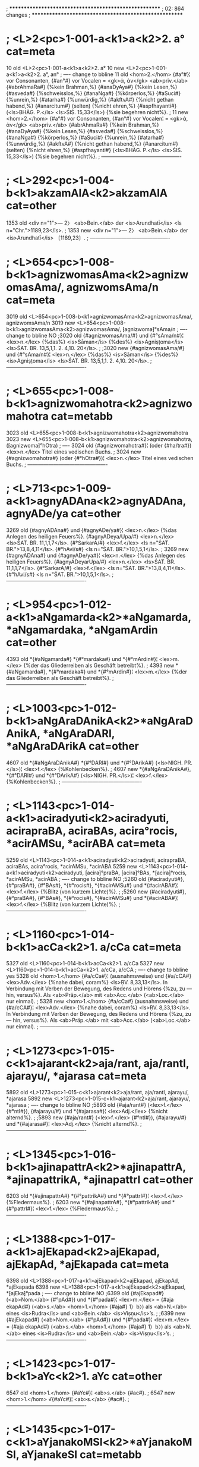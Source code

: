 ; ******************************************************
; 02: 864 changes
; ******************************************************
* ; <L>2<pc>1-001-a<k1>a<k2>2. a° cat=meta
10 old <L>2<pc>1-001-a<k1>a<k2>2. a°
10 new <L>2<pc>1-001-a<k1>a<k2>2. a°, an°
; ---- change to bbline 
11 old <hom>2.</hom> {#a°#}¦ vor Consonanten, {#an°#} vor Vocalen = <gk>ἀ, ἀν</gk> <ab>priv.</ab> {#abrAhmaRa#} {%kein Brahman,%} {#anaDyAya#} {%kein Lesen,%} {#asveda#} {%schweisslos,%} {#anaNga#} {%körperlos,%} {#aSuci#} {%unrein,%} {#atarha#} {%unwürdig,%} {#akftvA#} {%nicht gethan habend,%} {#anarcitum#} (selten) {%nicht ehren,%} {#aspfhayanti#} (<ls>BHĀG. P.</ls> <ls>ŚIŚ. 15,33</ls>) {%sie begehren nicht%}.
;
11 new <hom>2.</hom> {#a°#} vor Consonanten, {#an°#} vor Vocalen¦ = <gk>ἀ, ἀν</gk> <ab>priv.</ab> {#abrAhmaRa#} {%kein Brahman,%} {#anaDyAya#} {%kein Lesen,%} {#asveda#} {%schweisslos,%} {#anaNga#} {%körperlos,%} {#aSuci#} {%unrein,%} {#atarha#} {%unwürdig,%} {#akftvA#} {%nicht gethan habend,%} {#anarcitum#} (selten) {%nicht ehren,%} {#aspfhayanti#} (<ls>BHĀG. P.</ls> <ls>ŚIŚ. 15,33</ls>) {%sie begehren nicht%}.
; ----------------------------------------------
* ; <L>292<pc>1-004-b<k1>akzamAlA<k2>akzamAlA cat=other
1353 old <div n="1">— 2〉 <ab>Bein.</ab> der <is>Arundhatī</is> <ls n="Chr.">1189,23</ls>.
;
1353 new <div n="1">— 2〉 <ab>Bein.</ab> der <is>Arundhatī</is> 〔1189,23〕.
; ----------------------------------------------
* ; <L>654<pc>1-008-b<k1>agnizwomasAma<k2>agnizwomasAma/, agnizwomsAma/n cat=meta
3019 old <L>654<pc>1-008-b<k1>agnizwomasAma<k2>agnizwomasAma/, agnizwomsAma/n
3019 new <L>654<pc>1-008-b<k1>agnizwomasAma<k2>agnizwomasAma/, ⁅agnizwoma⁆°sAma/n
; ---- change to bbline NO
;3020 old {#agnizwomasAma/#} und {#°sAma/n#}¦ <lex>n.</lex> {%das%} <is>Sāman</is> {%des%} <is>Agniṣṭoma</is> <ls>ŚAT. BR. 13,5,1,1. 2. 4,10. 20</ls>.
;
;3020 new {#agnizwomasAma/#} und {#°sAma/n#}¦ <lex>n.</lex> {%das%} <is>Sāman</is> {%des%} <is>Agniṣṭoma</is> <ls>ŚAT. BR. 13,5,1,1. 2. 4,10. 20</ls>.
; ----------------------------------------------
* ; <L>655<pc>1-008-b<k1>agnizwomahotra<k2>agnizwomahotra cat=metabb
3023 old <L>655<pc>1-008-b<k1>agnizwomahotra<k2>agnizwomahotra
3023 new <L>655<pc>1-008-b<k1>agnizwomahotra<k2>agnizwomahotra, (⁅agnizwoma⁆°hOtra)
; ---- 
3024 old {#agnizwomahotra#}¦ (oder {#ha/tra#}) <lex>n.</lex> Titel eines vedischen Buchs.
;
3024 new {#agnizwomahotra#} (oder {#°hOtra#})¦ <lex>n.</lex> Titel eines vedischen Buchs.
; ----------------------------------------------
* ; <L>713<pc>1-009-a<k1>agnyADAna<k2>agnyADAna, agnyADe/ya cat=other
3269 old {#agnyADAna#} und {#agnyADe/ya#}¦ <lex>n.</lex> {%das Anlegen des heiligen Feuers%}. {#agnyADeya/Upa/#} <lex>n.</lex> <ls>ŚAT. BR. 11,1,1,7</ls>. {#°SarkarA/#} <lex>f.</lex> <ls n="ŚAT. BR.">13,8,4,11</ls>. {#°hAvi/s#} <ls n="ŚAT. BR.">10,1,5,1</ls>.
;
3269 new {#agnyADAna#} und {#agnyADe/ya#}¦ <lex>n.</lex> {%das Anlegen des heiligen Feuers%}. {#agnyADeyarUpa/#} <lex>n.</lex> <ls>ŚAT. BR. 11,1,1,7</ls>. {#°SarkarA/#} <lex>f.</lex> <ls n="ŚAT. BR.">13,8,4,11</ls>. {#°hAvi/s#} <ls n="ŚAT. BR.">10,1,5,1</ls>.
; ----------------------------------------------
* ; <L>954<pc>1-012-a<k1>aNgamarda<k2>*aNgamarda, *aNgamardaka, *aNgamArdin cat=other
4393 old *{#aNgamarda#} *{#°mardaka#} und *{#°mArdin#}¦ <lex>m.</lex> {%der das Gliederreiben als Geschäft betreibt%}.
;
4393 new *{#aNgamarda#}, *{#°mardaka#} und *{#°mArdin#}¦ <lex>m.</lex> {%der das Gliederreiben als Geschäft betreibt%}.
; ----------------------------------------------
* ; <L>1003<pc>1-012-b<k1>aNgAraDAnikA<k2>*aNgAraDAnikA, *aNgAraDARI, *aNgAraDArikA cat=other
4607 old *{#aNgAraDAnikA#} *{#°DARI#} und *{#°DArikA#} (<ls>NIGH. PR.</ls>)¦ <lex>f.</lex> {%Kohlenbecken%}.
;
4607 new *{#aNgAraDAnikA#}, *{#°DARI#} und *{#°DArikA#} (<ls>NIGH. PR.</ls>)¦ <lex>f.</lex> {%Kohlenbecken%}.
; ----------------------------------------------
* ; <L>1143<pc>1-014-a<k1>aciradyuti<k2>aciradyuti, acirapraBA, aciraBAs, acira°rocis, *acirAMSu, *acirABA cat=meta
5259 old <L>1143<pc>1-014-a<k1>aciradyuti<k2>aciradyuti, acirapraBA, aciraBAs, acira°rocis, *acirAMSu, *acirABA
5259 new <L>1143<pc>1-014-a<k1>aciradyuti<k2>aciradyuti, ⁅acira⁆°praBA, ⁅acira⁆°BAs, *⁅acira⁆°rocis, *acirAMSu, *acirABA
; ---- change to bbline NO
;5260 old {#aciradyuti#}, {#°praBA#}, {#°BAs#}, *{#°rocis#}, *{#acirAMSu#} und *{#acirABA#}¦ <lex>f.</lex> {%Blitz (von kurzem Lichte)%}.
;
;5260 new {#aciradyuti#}, {#°praBA#}, {#°BAs#}, *{#°rocis#}, *{#acirAMSu#} und *{#acirABA#}¦ <lex>f.</lex> {%Blitz (von kurzem Lichte)%}.
; ----------------------------------------------
* ; <L>1160<pc>1-014-b<k1>acCa<k2>1. a/cCa cat=meta
5327 old <L>1160<pc>1-014-b<k1>acCa<k2>1. a/cCa
5327 new <L>1160<pc>1-014-b<k1>acCa<k2>1. a/cCa, a/cCA
; ---- change to bbline yes
5328 old <hom>1.</hom> {#a/cCa#}¦ (ausnahmsweise) und {#a/cCA#} <lex>Adv.</lex> {%nahe dabei, coram%} <ls>ṚV. 8,33,13</ls>. In Verbindung mit Verben der Bewegung, des Redens und Hörens {%zu, zu — hin, versus%}. Als <ab>Präp.</ab> mit <ab>Acc.</ab> (<ab>Loc.</ab> nur einmal).
;
5328 new <hom>1.</hom> {#a/cCa#} (ausnahmsweise) und {#a/cCA#}¦ <lex>Adv.</lex> {%nahe dabei, coram%} <ls>ṚV. 8,33,13</ls>. In Verbindung mit Verben der Bewegung, des Redens und Hörens {%zu, zu — hin, versus%}. Als <ab>Präp.</ab> mit <ab>Acc.</ab> (<ab>Loc.</ab> nur einmal).
; ----------------------------------------------
* ; <L>1273<pc>1-015-c<k1>ajarant<k2>aja/rant, aja/rantI, ajarayu/, *ajarasa cat=meta
5892 old <L>1273<pc>1-015-c<k1>ajarant<k2>aja/rant, aja/rantI, ajarayu/, *ajarasa
5892 new <L>1273<pc>1-015-c<k1>ajarant<k2>aja/rant, ajarayu/, *ajarasa
; ---- change to bbline NO
;5893 old {#aja/rant#} (<lex>f.</lex> {#°ntI#}), {#ajarayu/#} und *{#ajarasa#}¦ <lex>Adj.</lex> {%nicht alternd%}.
;
;5893 new {#aja/rant#} (<lex>f.</lex> {#°ntI#}), {#ajarayu/#} und *{#ajarasa#}¦ <lex>Adj.</lex> {%nicht alternd%}.
; ----------------------------------------------
* ; <L>1345<pc>1-016-b<k1>ajinapattrA<k2>*ajinapattrA, *ajinapattrikA, *ajinapattrI cat=other
6203 old *{#ajinapattrA#} *{#°pattrikA#} und *{#°pattrI#}¦ <lex>f.</lex> {%Fledermaus%}.
;
6203 new *{#ajinapattrA#}, *{#°pattrikA#} und *{#°pattrI#}¦ <lex>f.</lex> {%Fledermaus%}.
; ----------------------------------------------
* ; <L>1388<pc>1-017-a<k1>ajEkapad<k2>ajEkapad, ajEkapAd, *ajEkapada cat=meta
6398 old <L>1388<pc>1-017-a<k1>ajEkapad<k2>ajEkapad, ajEkapAd, *ajEkapada
6398 new <L>1388<pc>1-017-a<k1>ajEkapad<k2>ajEkapad, *⁅ajEka⁆°pada
; ---- change to bbline NO
;6399 old {#ajEkapad#} (<ab>Nom.</ab> {#°pAd#}) und *{#°pada#}¦ <lex>m.</lex> = {#aja ekapAd#} (<ab>s.</ab> <hom>1.</hom> {#aja#} 1〉b〉) als <ab>N.</ab> eines <is>Rudra</is> und <ab>Bein.</ab> <is>Viṣṇu</is>ʼs.
;
;6399 new {#ajEkapad#} (<ab>Nom.</ab> {#°pAd#}) und *{#°pada#}¦ <lex>m.</lex> = {#aja ekapAd#} (<ab>s.</ab> <hom>1.</hom> {#aja#} 1〉b〉) als <ab>N.</ab> eines <is>Rudra</is> und <ab>Bein.</ab> <is>Viṣṇu</is>ʼs.
; ----------------------------------------------
* ; <L>1423<pc>1-017-b<k1>aYc<k2>1. aYc cat=other
6547 old <hom>1.</hom> {#aYc#}¦ <ab>s.</ab> {#ac#}.
;
6547 new <hom>1.</hom> √{#aYc#}¦ <ab>s.</ab> {#ac#}.
; ----------------------------------------------
* ; <L>1435<pc>1-017-c<k1>aYjanakoMSI<k2>*aYjanakoMSI, aYjanakeSI cat=metabb
6664 old <L>1435<pc>1-017-c<k1>aYjanakoMSI<k2>*aYjanakoMSI, aYjanakeSI
6664 new <L>1435<pc>1-017-c<k1>aYjanakoSI<k2>*aYjanakoSI, (⁅aYjana⁆°keSI)
; ---- k2paren
6665 old *{#aYjanakoMSI#} ({#°keSI#}?)¦ <lex>f.</lex> {%eine <ab>best.</ab> Pflanze%} <ls>GAL.</ls>
;
6665 new *{#aYjanakoSI#} ({#°keSI#} ?)¦ <lex>f.</lex> {%eine <ab>best.</ab> Pflanze%} <ls>GAL.</ls>
; ----------------------------------------------
* ; <L>1615<pc>1-019-c<k1>atalasparSa<k2>*atalasparSa, *atalaspfS, *atalesparSa cat=other
7480 old *{#atalasparSa#} *{#°spfS#} und *{#atalesparSa#} (<ls>GAL.</ls>)¦ <lex>Adj.</lex> {%unergründlich%}.
;
7480 new *{#atalasparSa#}, *{#°spfS#} und *{#atalesparSa#} (<ls>GAL.</ls>)¦ <lex>Adj.</lex> {%unergründlich%}.
; ----------------------------------------------
* ; <L>2245<pc>1-026-b<k1>atyacCa<k2>atyacCa cat=other
10200 old {#atyacCa#}¦ <lex>Adj.</lex> {%überaus durchsichtig, — rein%} (auch übertr.) <ls>Spr. 165</ls>.
;
10200 new {#atyacCa#}¦ <lex>Adj.</lex> {%überaus durchsichtig, — rein%} (auch <ab>übertr.</ab>) <ls>Spr. 165</ls>.
; ----------------------------------------------
* ; <L>2353<pc>1-027-c<k1>atrinetraja<k2>*atrinetraja, *atrinetraprasUta, *atrinetraBU cat=other
10680 old *{#atrinetraja#} *{#°netraprasUta#} und *{#°netraBU#}¦ <lex>m.</lex> {%der Mond%}.
;
10680 new *{#atrinetraja#}, *{#°netraprasUta#} und *{#°netraBU#}¦ <lex>m.</lex> {%der Mond%}.
; ----------------------------------------------
* ; <L>2553<pc>1-030-a<k1>adDyAlohakarRa<k2>adDyAlohaka/rRa cat=meta
11602 old <L>2553<pc>1-030-a<k1>adDyAlohakarRa<k2>adDyAlohaka/rRa
11602 new <L>2553<pc>1-030-a<k1>adDyAlohakarRa<k2>adDyAlohaka/rRa, (aDyA°⁅lohaka/rRa⁆)
; ---- change to bbline yes
11603 old {#adDyAlohaka/rRa#}¦ (vielleicht {#aDyA°#}) <lex>Adj.</lex> {%ganz rothe Ohren habend%}. {#aDi/QAkarURa#} <ab>v. l.</ab>
;
11603 new {#adDyAlohaka/rRa#} (vielleicht {#aDyA°#})¦ <lex>Adj.</lex> {%ganz rothe Ohren habend%}. {#aDi/QAkarURa#} <ab>v. l.</ab>
; ----------------------------------------------
* ; <L>2676<pc>1-031-b<k1>advEtavidyAvinoda<k2>advEtavidyAvinoda, advEtavidyAvinodasidDi cat=meta
12137 old <L>2676<pc>1-031-b<k1>advEtavidyAvinoda<k2>advEtavidyAvinoda, advEtavidyAvinodasidDi
12137 new <L>2676<pc>1-031-b<k1>advEtavidyAvinoda<k2>advEtavidyAvinoda, ⁅advEta⁆°sidDi
; ---- change to bbline no
12138 old {#advEtavidyAvinoda#} <lex>m.</lex> und {#°sidDi#} <lex>f.</lex>¦ Titel von Schriften.
;
12138 new {#advEtavidyAvinoda#} <lex>m.</lex> und {#°sidDi#} <lex>f.</lex>¦ Titel von Schriften.
; ----------------------------------------------
* ; <L>2683<pc>1-031-b<k1>aDa<k2>a/Da, aDA cat=metabb
12167 old <L>2683<pc>1-031-b<k1>aDa<k2>a/Da, aDA
12167 new <L>2683<pc>1-031-b<k1>aDa<k2>a/Da, aDA, (a/Ta, a/TA)
; ---- 
12168 old {#a/Da#} und {#aDA#}¦ (älter als {#a/Ta, a/TA#}) <lex>Adv.</lex>
;
12168 new {#a/Da#} und {#aDA#} (älter als {#a/Ta#}, {#a/TA#})¦ <lex>Adv.</lex>
; ----------------------------------------------
* ; <L>2697<pc>1-031-c<k1>aDaHprANSAyin<k2>aDaHprANSAyin cat=metabb
12232 old <L>2697<pc>1-031-c<k1>aDaHprANSAyin<k2>aDaHprANSAyin
12232 new <L>2697<pc>1-031-c<k1>aDaHprANSAyin<k2>aDaHprANSAyin, (aDaHprAkSA°⁅yin⁆)
; ---- 
12233 old {#aDaHprANSAyin#}¦ (richtig {#aDaHprAkaSA°#}) <lex>Adj.</lex> {%auf dem Erdboden, nach Osten gewendet, schlafend%}.
;
12233 new {#aDaHprANSAyin#} (richtig {#aDaHprAkSA°#})¦ <lex>Adj.</lex> {%auf dem Erdboden, nach Osten gewendet, schlafend%}.
; ----------------------------------------------
* ; <L>2721<pc>1-032-a<k1>aDarAcIna<k2>aDarAcI/na, aDarAcya^, aDarAci/a, aDarA/Yc, aDarA/cI cat=meta
12347 old <L>2721<pc>1-032-a<k1>aDarAcIna<k2>aDarAcI/na, aDarAcya^, aDarAci/a, aDarA/Yc, aDarA/cI
12347 new <L>2721<pc>1-032-a<k1>aDarAcIna<k2>aDarAcI/na, (aDarAcya^), aDarAci/a, aDarA/Yc
; ---- change to bbline no
12348 old {#aDarAcI/na#}, ({#aDarAcya^#}) {#aDarAci/a#} und {#aDarA/Yc#} (<lex>f.</lex> {#°rA/cI#})¦ <lex>Adj.</lex>
;
12348 new {#aDarAcI/na#}, ({#aDarAcya^#}) {#aDarAci/a#} und {#aDarA/Yc#} (<lex>f.</lex> {#°rA/cI#})¦ <lex>Adj.</lex>
; ----------------------------------------------
* ; <L>2777<pc>1-033-b<k1>aDikaraRakOmudI<k2>aDikaraRakOmudI, aDikaraRakOmudIcandrikA, aDikaraRakOmudIculaka cat=meta
12660 old <L>2777<pc>1-033-b<k1>aDikaraRakOmudI<k2>aDikaraRakOmudI, aDikaraRakOmudIcandrikA, aDikaraRakOmudIculaka
12660 new <L>2777<pc>1-033-b<k1>aDikaraRakOmudI<k2>aDikaraRakOmudI, ⁅aDikaraRa⁆°candrikA, ⁅aDikaraRa⁆°culaka
; ---- change to bbline no
;12661 old {#aDikaraRakOmudI#} <lex>f.</lex>, {#°candrikA#} <lex>f.</lex> und {#°culaka#} <lex>m.</lex>¦ Titel von Schriften.
;
;12661 new {#aDikaraRakOmudI#} <lex>f.</lex>, {#°candrikA#} <lex>f.</lex> und {#°culaka#} <lex>m.</lex>¦ Titel von Schriften.
; ----------------------------------------------
* ; <L>2780<pc>1-033-b<k1>aDikaraRamAlA<k2>aDikaraRamAlA, aDikaratnamAlA cat=meta
12672 old <L>2780<pc>1-033-b<k1>aDikaraRamAlA<k2>aDikaraRamAlA, aDikaratnamAlA
12672 new <L>2780<pc>1-033-b<k1>aDikaraRamAlA<k2>aDikaraRamAlA, ⁅aDikaraRa⁆°ratnamAlA
; ---- change to bbline no
;12673 old {#aDikaraRamAlA#} <lex>f.</lex> und {#°ratnamAlA#} <lex>f.</lex>¦ Titel von Schriften.
;
;12673 new {#aDikaraRamAlA#} <lex>f.</lex> und {#°ratnamAlA#} <lex>f.</lex>¦ Titel von Schriften.
; ----------------------------------------------
* ; <L>2785<pc>1-033-b<k1>aDikarmakara<k2>aDikarmakara, aDikarmakfw cat=metabb
12692 old <L>2785<pc>1-033-b<k1>aDikarmakara<k2>aDikarmakara, aDikarmakfw
12692 new <L>2785<pc>1-033-b<k1>aDikarmakara<k2>aDikarmakara, ⁅aDi⁆°karmakft
; ---- 
12693 old {#aDikarmakara#} und {#°karmakfw#}¦ <lex>m.</lex> {%Oberaufseher über die Arbeiter%}.
;
12693 new {#aDikarmakara#} und {#°karmakft#}¦ <lex>m.</lex> {%Oberaufseher über die Arbeiter%}.
; ----------------------------------------------
* ; <L>2991<pc>1-035-c<k1>aDoakza<k2>aDoakza/ cat=metabb
13604 old <L>2991<pc>1-035-c<k1>aDoakza<k2>aDoakza/
13604 new <L>2991<pc>1-035-c<k1>aDoakza<k2>aDo_akza/
; ---- 
13605 old {#aDoakza/#}¦ <lex>Adj.</lex> {%nicht bis zur Achse reichend%}.
;
13605 new {#aDo_akza/#}¦ <lex>Adj.</lex> {%nicht bis zur Achse reichend%}.
; ----------------------------------------------
* ; <L>3084<pc>1-036-b<k1>aDyAtmakalpataru<k2>aDyAtmakalpataru, aDyAtmakalpatarucintAmanI cat=meta
14021 old <L>3084<pc>1-036-b<k1>aDyAtmakalpataru<k2>aDyAtmakalpataru, aDyAtmakalpatarucintAmanI
14021 new <L>3084<pc>1-036-b<k1>aDyAtmakalpataru<k2>aDyAtmakalpataru, ⁅aDyAtma⁆°cintAmanI
; ---- change to bbline no
;14022 old {#aDyAtmakalpataru#} <lex>m.</lex> und {#°cintAmanI#} <lex>m.</lex>¦ Titel von Schriften.
;
;14022 new {#aDyAtmakalpataru#} <lex>m.</lex> und {#°cintAmanI#} <lex>m.</lex>¦ Titel von Schriften.
; ----------------------------------------------
* ; <L>3182<pc>1-037-c<k1>anakz<k2>ana/kz cat=meta
14501 old <L>3182<pc>1-037-c<k1>anakz<k2>ana/kz
14501 new <L>3182<pc>1-037-c<k1>anakz<k2>ana/kz, anakza/
; ---- change to bbline yes
14502 old {#ana/kz#}¦ (<ab>Nom.</ab> {#ana/k#}) und {#anakza/#} <lex>Adj.</lex> {%augenlos, blind%}.
;
14502 new {#ana/kz#} (<ab>Nom.</ab> {#ana/k#}) und {#anakza/#} <lex>Adj.</lex>¦ {%augenlos, blind%}.
; ----------------------------------------------
* ; <L>3417<pc>1-040-c<k1>ananyacitta<k2>ananyacitta cat=meta
15543 old <L>3417<pc>1-040-c<k1>ananyacitta<k2>ananyacitta
15543 new <L>3417<pc>1-040-c<k1>ananyacitta<k2>ananyacitta, ananyacetas
; ---- change to bbline yes
15544 old {#ananyacitta#}¦ <lex>Adj.</lex> (<lex>f.</lex> {#A#}) und {#ananyacetas#} (<ls n="Chr.">104,17</ls>) <lex>Adj.</lex> {%dessen Gedanken auf keinen andern Gegenstand als%} (<ab>Loc.</ab>) {%gerichtet sind%}.
;
15544 new {#ananyacitta#} <lex>Adj.</lex> (<lex>f.</lex> {#A#}) und {#ananyacetas#}¦ (<ls n="Chr.">104,17</ls>) <lex>Adj.</lex> {%dessen Gedanken auf keinen andern Gegenstand als%} (<ab>Loc.</ab>) {%gerichtet sind%}.
; ----------------------------------------------
* ; <L>3486<pc>1-041-b<k1>anapavfkta<k2>anapavfkta cat=other
15834 old <div n="1">— 2〉 {%nicht ausgebraucht%} <ls>KĀTY. ŚR.</ls> <ab>Comm.</ab> <ls n="Chr.">1066,18</ls>.
;
15834 new <div n="1">— 2〉 {%nicht ausgebraucht%} <ls>KĀTY. ŚR.</ls> <ab>Comm.</ab> 〔1066,18〕.
; ----------------------------------------------
* ; <L>3493<pc>1-041-b<k1>anapasPur<k2>a/napasPur, a/napasPura, a/napasPurA, a/napasPurant cat=meta
15861 old <L>3493<pc>1-041-b<k1>anapasPur<k2>a/napasPur, a/napasPura, a/napasPurA, a/napasPurant
15861 new <L>3493<pc>1-041-b<k1>anapasPur<k2>a/napasPur, a/napasPura, a/napasPurant
; ---- change to bbline no
;15862 old {#a/napasPur#}, {#a/napasPura#} (<lex>f.</lex> {#A#}) und {#a/napasPurant#}¦ <lex>Adj.</lex> {%sich nicht sträubend, nicht ausschlagend%}.
;
;15862 new {#a/napasPur#}, {#a/napasPura#} (<lex>f.</lex> {#A#}) und {#a/napasPurant#}¦ <lex>Adj.</lex> {%sich nicht sträubend, nicht ausschlagend%}.
; ----------------------------------------------
* ; <L>3975<pc>1-046-c<k1>anAlambuka<k2>anAlambuka cat=meta
17943 old <L>3975<pc>1-046-c<k1>anAlambuka<k2>anAlambuka
17943 new <L>3975<pc>1-046-c<k1>anAlambuka<k2>anAlambuka, anAlamBuka/
; ---- change to bbline yes
17944 old {#anAlambuka#}¦ (!) und {#anAlamBuka/#} <lex>Adj.</lex> (<lex>f.</lex> {#A#}) {%unberührbar%}.
;
17944 new {#anAlambuka#} (!) und {#anAlamBuka/#}¦ <lex>Adj.</lex> (<lex>f.</lex> {#A#}) {%unberührbar%}.
; ----------------------------------------------
* ; <L>4764<pc>1-056-b<k1>anurecanI<k2>*anurecanI cat=meta
21530 old <L>4764<pc>1-056-b<k1>anurecanI<k2>*anurecanI
21530 new <L>4764<pc>1-056-b<k1>anurecanI<k2>*anurecanI, *anurevatI
; ---- change to bbline yes
21531 old *{#anurecanI#}¦ oder *{#anurevatI#} <lex>f.</lex> {%croton tiglium%} <ls>RĀJAN. 6,161</ls>.
;
21531 new *{#anurecanI#} oder *{#anurevatI#}¦ <lex>f.</lex> {%croton tiglium%} <ls>RĀJAN. 6,161</ls>.
; ----------------------------------------------
* ; <L>5223<pc>1-062-a<k1>antarantaHsTa<k2>antaranta[H]sTa cat=meta
23652 old <L>5223<pc>1-062-a<k1>antarantaHsTa<k2>antaranta[H]sTa
23652 new <L>5223<pc>1-062-a<k1>antarantasTa<k2>antarantasTa, antaranta[H]sTa
; ---- change to bbline no
;23653 old {#antaranta[H]sTa#}¦ <lex>Adj.</lex> {%in der Mitte einen Halbvocal enthaltend%} <ls>Ind. St. 13,457</ls>.
;
;23653 new {#antaranta[H]sTa#}¦ <lex>Adj.</lex> {%in der Mitte einen Halbvocal enthaltend%} <ls>Ind. St. 13,457</ls>.
; ----------------------------------------------
* ; <L>5433<pc>1-064-b<k1>antaHsTAcCandas<k2>anta[H]sTAcCandas cat=meta
24568 old <L>5433<pc>1-064-b<k1>antaHsTAcCandas<k2>anta[H]sTAcCandas
24568 new <L>5433<pc>1-064-b<k1>antasTAcCandas<k2>antasTAcCandas, anta[H]sTAcCandas
; ---- change to bbline no
;24569 old {#anta[H]sTAcCandas#}¦ <lex>n.</lex> {%eine <ab>best.</ab> Klasse von Metren%}.
;
;24569 new {#anta[H]sTAcCandas#}¦ <lex>n.</lex> {%eine <ab>best.</ab> Klasse von Metren%}.
; ----------------------------------------------
* ; <L>5434<pc>1-064-b<k1>antaHsTIBAva<k2>anta[H]sTIBAva cat=meta
24572 old <L>5434<pc>1-064-b<k1>antaHsTIBAva<k2>anta[H]sTIBAva
24572 new <L>5434<pc>1-064-b<k1>antasTIBAva<k2>antasTIBAva, anta[H]sTIBAva
; ---- change to bbline no
;24573 old {#anta[H]sTIBAva#}¦ <lex>m.</lex> {%Uebergang in einen Halbvocal%}.
;
;24573 new {#anta[H]sTIBAva#}¦ <lex>m.</lex> {%Uebergang in einen Halbvocal%}.
; ----------------------------------------------
* ; <L>5468<pc>1-064-c<k1>antyaja<k2>antyaja, antyajA, antyajanman, antyajAti cat=meta
24741 old <L>5468<pc>1-064-c<k1>antyaja<k2>antyaja, antyajA, antyajanman, antyajAti
24741 new <L>5468<pc>1-064-c<k1>antyaja<k2>antyaja, antyajanman, antyajAti
; ---- change to bbline no
;24742 old {#antyaja#} (<lex>f.</lex> {#A#}), {#antyajanman#} und {#antyajAti#}¦ <lex>Adj.</lex> {%in einer niedrigen Kaste geboren%}. Auch <ab>Subst.</ab>
;
;24742 new {#antyaja#} (<lex>f.</lex> {#A#}), {#antyajanman#} und {#antyajAti#}¦ <lex>Adj.</lex> {%in einer niedrigen Kaste geboren%}. Auch <ab>Subst.</ab>
; ----------------------------------------------
* ; <L>5481<pc>1-064-c<k1>antyezwi<k2>antyezwi, antyezwipadDati, antyezwiprayoga, antyezwiviDi cat=meta
;24795 old <L>5481<pc>1-064-c<k1>antyezwi<k2>antyezwi, antyezwipadDati, antyezwiprayoga, antyezwiviDi
;24795 new <L>5481<pc>1-064-c<k1>antyezwi<k2>antyezwi, antyezwipadDati, antyezwiprayoga, antyezwiviDi
; ---- change to bbline no
;24796 old {#antyezwi#} <lex>f.</lex> {%Todtenopfer%}. {#°padDati#} <lex>f.</lex>, {#°prayoga#} <lex>m.</lex> und {#°viDi#} <lex>m.</lex>¦ Titel von Werken.
;
;24796 new {#antyezwi#} <lex>f.</lex> {%Todtenopfer%}. {#°padDati#} <lex>f.</lex>, {#°prayoga#} <lex>m.</lex> und {#°viDi#} <lex>m.</lex>¦ Titel von Werken.
; ----------------------------------------------
* ; <L>5589<pc>1-066-a<k1>anya<k2>1. anya/ cat=meta
25284 old <L>5589<pc>1-066-a<k1>anya<k2>1. anya/
25284 new <L>5589<pc>1-066-a<k1>anya<k2>1. anya/, (ania/)
; ---- change to bbline yes
25285 old <hom>1.</hom> {#anya/#}¦ (ausnahmsweise {#ania/#}) <lex>Adj.</lex> (<lex>f.</lex> {#A#}, <lex>n.</lex> {#anyad#})
;
25285 new <hom>1.</hom> {#anya/#} (ausnahmsweise {#ania/#})¦ <lex>Adj.</lex> (<lex>f.</lex> {#A#}, <lex>n.</lex> {#anyad#})
; ----------------------------------------------
* ; <L>5679<pc>1-067-b<k1>anyarUpa<k2>2. anya/rUpa, anya/rUpA, anyarUpin cat=meta
25680 old <L>5679<pc>1-067-b<k1>anyarUpa<k2>2. anya/rUpa, anya/rUpA, anyarUpin
25680 new <L>5679<pc>1-067-b<k1>anyarUpa<k2>2. anya/rUpa, anyarUpin
; ---- change to bbline no
;25681 old <hom>2.</hom> {#anya/rUpa#} (<lex>f.</lex> {#A#}) und {#anyarUpin#}¦ <lex>Adj.</lex> {%anders gestaltet, von veränderter Gestalt%}.
;
;25681 new <hom>2.</hom> {#anya/rUpa#} (<lex>f.</lex> {#A#}) und {#anyarUpin#}¦ <lex>Adj.</lex> {%anders gestaltet, von veränderter Gestalt%}.
; ----------------------------------------------
* ; <L>5692<pc>1-067-b<k1>anyAdakza<k2>anyAdakza, anyAdf/S, anyAdfSa, anyAdfSI cat=meta
25732 old <L>5692<pc>1-067-b<k1>anyAdakza<k2>anyAdakza, anyAdf/S, anyAdfSa, anyAdfSI
25732 new <L>5692<pc>1-067-b<k1>anyAdakza<k2>anyAdakza, ⁅anyA⁆°df/S, ⁅anyA⁆°dfSa
; ---- change to bbline no
;25733 old {#anyAdakza#}, {#°df/S#} und {#°dfSa#} (<lex>f.</lex> {#I#})¦ <lex>Adj.</lex> {%anders aussehend, — geartet%}.
;
;25733 new {#anyAdakza#}, {#°df/S#} und {#°dfSa#} (<lex>f.</lex> {#I#})¦ <lex>Adj.</lex> {%anders aussehend, — geartet%}.
; ----------------------------------------------
* ; <L>5891<pc>1-069-c<k1>apaYcIkfta<k2>apaYcIkfta, apaYcIkftaBUta cat=meta
26625 old <L>5891<pc>1-069-c<k1>apaYcIkfta<k2>apaYcIkfta, apaYcIkftaBUta
26625 new <L>5891<pc>1-069-c<k1>apaYcIkfta<k2>apaYcIkfta, ⁅apaYcI⁆°BUta
; ---- change to bbline no
;26626 old {#apaYcIkfta#} und {#°BUta#}¦ <lex>n.</lex> <ab>Pl.</ab> {%die noch nicht unter einander gemischten feinen Elemente%} <ls n="Chr.">263,13. 274,17</ls>.
;
;26626 new {#apaYcIkfta#} und {#°BUta#}¦ <lex>n.</lex> <ab>Pl.</ab> {%die noch nicht unter einander gemischten feinen Elemente%} <ls n="Chr.">263,13. 274,17</ls>.
; ----------------------------------------------
* ; <L>6323<pc>1-074-b<k1>apasPur<k2>a/pasPur, apasPura, anapasPura, apasPurant, anapasPurant cat=meta
28556 old <L>6323<pc>1-074-b<k1>apasPur<k2>a/pasPur, apasPura, anapasPura, apasPurant, anapasPurant
28556 new <L>6323<pc>1-074-b<k1>apasPur<k2>a/pasPur, apasPura, apasPurant
; ---- change to bbline no
;28557 old {#a/pasPur#}, {#apasPura#} (in {#anapa°#}) und {#apasPurant#} (in {#anapa°#})¦ <lex>Adj.</lex> {%wegschnellend, ausschlagend%}.
;
;28557 new {#a/pasPur#}, {#apasPura#} (in {#anapa°#}) und {#apasPurant#} (in {#anapa°#})¦ <lex>Adj.</lex> {%wegschnellend, ausschlagend%}.
; ----------------------------------------------
* ; <L>6483<pc>1-076-b<k1>apigfhya<k2>*apigfhya cat=meta
29299 old <L>6483<pc>1-076-b<k1>apigfhya<k2>*apigfhya
29299 new <L>6483<pc>1-076-b<k1>apigfhya<k2>*apigfhya, *agrAhya
; ---- change to bbline yes
29300 old *{#apigfhya#}¦ (<lang>ved.</lang>) und *{#agrAhya#} <lex>Adj.</lex>
;
29300 new *{#apigfhya#} (<lang>ved.</lang>) und *{#agrAhya#}¦ <lex>Adj.</lex>
; ----------------------------------------------
* ; <L>6533<pc>1-077-a<k1>aputra<k2>2. apu/tra, apu/trA, aputraka, aputrikA cat=meta
29515 old <L>6533<pc>1-077-a<k1>aputra<k2>2. apu/tra, apu/trA, aputraka, aputrikA
29515 new <L>6533<pc>1-077-a<k1>aputra<k2>2. apu/tra, aputraka
; ---- change to bbline no
;29516 old <hom>2.</hom> {#apu/tra#} (<lex>f.</lex> {#A#}) und {#aputraka#} (<lex>f.</lex> {#aputrikA#})¦ {%sohnlos%}.
;
;29516 new <hom>2.</hom> {#apu/tra#} (<lex>f.</lex> {#A#}) und {#aputraka#} (<lex>f.</lex> {#aputrikA#})¦ {%sohnlos%}.
; ----------------------------------------------
* ; <L>6631<pc>1-078-a<k1>apehikawA<k2>*apehikawA cat=metabb
29948 old <L>6631<pc>1-078-a<k1>apehikawA<k2>*apehikawA
29948 new <L>6631<pc>1-078-a<k1>apehikawA<k2>*apehikawA, (apohakawA), *apehidvitIyA, *⁅apehi⁆°praGasA, *⁅apehi⁆°vARijA, *⁅apehi⁆°svAgatA
; ---- 
29949 old *{#apehikawA#}¦ (besser {#apohakawA#} <ls>KĀŚ.</ls>). *{#apehidvitIyA#}, *{#°praGasA#}, *{#°vARijA#} und *{#°svAgatA#} <lex>f.</lex> <is>gaṇa</is> {#mayUvyaMsakAdi#}.
;
29949 new *{#apehikawA#} (besser {#apohakawA#} <ls>KĀŚ.</ls>), *{#apehidvitIyA#}, *{#°praGasA#}, *{#°vARijA#} und *{#°svAgatA#}¦ <lex>f.</lex> <is>gaṇa</is> {#mayUvyaMsakAdi#}.
; ----------------------------------------------
* ; <L>6666<pc>1-078-b<k1>appadIkzita<k2>appadIkzita cat=meta
30113 old <L>6666<pc>1-078-b<k1>appadIkzita<k2>appadIkzita
30113 new <L>6666<pc>1-078-b<k1>appadIkzita<k2>appadIkzita, appayyadIkzita
; ---- change to bbline yes
30114 old {#appadIkzita#}¦ (die richtige Form) und {#appayyadIkzita#} <lex>m.</lex> <ab>N. pr.</ab> des Verfassers des <is>Kuvalayānanda</is>.
;
30114 new {#appadIkzita#} (die richtige Form) und {#appayyadIkzita#}¦ <lex>m.</lex> <ab>N. pr.</ab> des Verfassers des <is>Kuvalayānanda</is>.
; ----------------------------------------------
* ; <L>7028<pc>1-082-b<k1>aplava<k2>a/plava, a/plavA, aplavavant cat=meta
31669 old <L>7028<pc>1-082-b<k1>aplava<k2>a/plava, a/plavA, aplavavant
31669 new <L>7028<pc>1-082-b<k1>aplava<k2>a/plava, aplavavant
; ---- change to bbline no
;31670 old {#a/plava#} (<lex>f.</lex> {#A#}) und {#aplavavant#} (<ls>MBH. 12,236,18</ls>)¦ [Page1-082-c] {%ohne Schiff, wo es kein Schiff giebt%}.
;
;31670 new {#a/plava#} (<lex>f.</lex> {#A#}) und {#aplavavant#} (<ls>MBH. 12,236,18</ls>)¦ [Page1-082-c] {%ohne Schiff, wo es kein Schiff giebt%}.
; ----------------------------------------------
* ; <L>7369<pc>1-086-b<k1>aBiDAnacintAmaRi<k2>aBiDAnacintAmaRi, aBiDAnacUqAmaRi, aBiDAnacintantra cat=meta
33257 old <L>7369<pc>1-086-b<k1>aBiDAnacintAmaRi<k2>aBiDAnacintAmaRi, aBiDAnacUqAmaRi, aBiDAnacintantra
33257 new <L>7369<pc>1-086-b<k1>aBiDAnacintAmaRi<k2>aBiDAnacintAmaRi, ⁅aBiDAna⁆°cUqAmaRi, ⁅aBiDAna⁆°tantra
; ---- change to bbline no
;33258 old {#aBiDAnacintAmaRi#} <lex>m.</lex>, {#°cUqAmaRi#} <lex>m.</lex> und {#°tantra#} <lex>n.</lex>¦ Titel von {%Wörterbüchern%}.
;
;33258 new {#aBiDAnacintAmaRi#} <lex>m.</lex>, {#°cUqAmaRi#} <lex>m.</lex> und {#°tantra#} <lex>n.</lex>¦ Titel von {%Wörterbüchern%}.
; ----------------------------------------------
* ; <L>7477<pc>1-087-c<k1>aBiplava<k2>aBiplava/ cat=other
33745 old {#aBiplava/#}¦ <lex>m.</lex> {%eine <ab>best.</ab> sechstägige%} <is>Soma</is>-{%Feier%}. {#pfzWyABiplava/u#}.
;
33745 new {#aBiplava/#}¦ <lex>m.</lex> {%eine <ab>best.</ab> sechstägige%} <is>Soma</is>-{%Feier%}. {#pfzWyABiplavO/#}.
; ----------------------------------------------
* ; <L>7604<pc>1-089-b<k1>aBivAsas<k2>1. aBivAsas cat=other
34349 old <hom>1.</hom> {#aBivAsas#}¦ <lex>n.</lex> {#aNgarasAm#} Name eines <is>Sāman</is>.
;
34349 new <hom>1.</hom> {#aBivAsas#}¦ <lex>n.</lex> {#aNgirasAm#} Name eines <is>Sāman</is>.
; ----------------------------------------------
* ; <L>7684<pc>1-090-a<k1>aBizwipAsi<k2>aBizwipA/(si) cat=meta
34715 old <L>7684<pc>1-090-a<k1>aBizwipAsi<k2>aBizwipA/(si)
34715 new <L>7684<pc>1-090-a<k1>aBizwipA<k2>aBizwipA/, aBizwipA/(si)
; ---- change to bbline no
;34716 old {#aBizwipA/(si)#}¦ <ls>ṚV. 2,20,2</ls> nach <ls>GRASSMANN.</ls> für {#aBi/zwI pAsi#}.
;
;34716 new {#aBizwipA/(si)#}¦ <ls>ṚV. 2,20,2</ls> nach <ls>GRASSMANN.</ls> für {#aBi/zwI pAsi#}.
; ----------------------------------------------
* ; <L>7900<pc>1-092-c<k1>aByavaskanda<k2>*aByavaskanda, *aByavaskana cat=meta
35708 old <L>7900<pc>1-092-c<k1>aByavaskanda<k2>*aByavaskanda, *aByavaskana
35708 new <L>7900<pc>1-092-c<k1>aByavaskanda<k2>*aByavaskanda, *⁅aByavaskanda⁆°na
; ---- change to bbline no
;35709 old *{#aByavaskanda#} <lex>m.</lex> und *{#°na#} <lex>n.</lex>¦ {%Ueberfall%}.
;
;35709 new *{#aByavaskanda#} <lex>m.</lex> und *{#°na#} <lex>n.</lex>¦ {%Ueberfall%}.
; ----------------------------------------------
* ; <L>8008<pc>1-093-c<k1>aByeza<k2>*aByeza, aByezIya, aByezya cat=metabb
36206 old <L>8008<pc>1-093-c<k1>aByeza<k2>*aByeza, aByezIya, aByezya
36206 new <L>8008<pc>1-093-c<k1>aByeza<k2>*aByeza, *aByezIya, aByezya
; ---- 
36207 old *{#aByeza#} <lex>m.</lex> und *<lex>Adj.</lex> {#aByezIya, aByezya#}¦ <is>gaṇa</is> {#apUpAdi#}.
;
;36207 new *{#aByeza#} <lex>m.</lex> und *{#aByezIya#}, {#aByezya#} <lex>Adj.</lex>¦ <is>gaṇa</is> {#apUpAdi#}.
36207 new *{#aByeza#} <lex>m.</lex> und *<lex>Adj.</lex> {#aByezIya#}, {#aByezya#}¦ <is>gaṇa</is> {#apUpAdi#}.
; ----------------------------------------------
* ; <L>8010<pc>1-094-a<k1>aByoza<k2>*aByoza, aByozIya, aByozya cat=metabb
36214 old <L>8010<pc>1-094-a<k1>aByoza<k2>*aByoza, aByozIya, aByozya
36214 new <L>8010<pc>1-094-a<k1>aByoza<k2>*aByoza, *aByozIya, aByozya
; ---- 
36215 old *{#aByoza#} <lex>m.</lex> und *<lex>Adj.</lex> {#aByozIya, aByozya#}¦ = {#aByuza#} <ab>u. s. w.</ab>
;
;36215 new *{#aByoza#} <lex>m.</lex> und *{#aByozIya#}, {#aByozya#} <lex>Adj.</lex>¦ = {#aByuza#} <ab>u. s. w.</ab>
36215 new *{#aByoza#} <lex>m.</lex> und *<lex>Adj.</lex> {#aByozIya#}, {#aByozya#}¦ = {#aByuza#} <ab>u. s. w.</ab>
; ----------------------------------------------
* ; <L>8058<pc>1-094-b<k1>aBva<k2>a/Bva, aBva^, aBva^ cat=other
36422 old <L>8058<pc>1-094-b<k1>aBva<k2>a/Bva, aBva^, aBva^
36422 new <L>8058<pc>1-094-b<k1>aBva<k2>a/Bva, aBva^, aBva/
;
36423 old {#a/Bva#}, {#aBva^#} (<ls>AV.</ls>) und {#aBva^#} (<ls>ŚAT. BR.</ls>).¦
;
36423 new {#a/Bva#}, {#aBva^#} (<ls>AV.</ls>) und {#aBva/#} (<ls>ŚAT. BR.</ls>)¦
; ----------------------------------------------
* ; <L>8140<pc>1-095-b<k1>amararAj<k2>amararAj, amararAja cat=meta
36831 old <L>8140<pc>1-095-b<k1>amararAj<k2>amararAj, amararAja
36831 new <L>8140<pc>1-095-b<k1>amararAj<k2>amararAj, ⁅amara⁆°rAja
; ---- change to bbline no
;36832 old {#amararAj#} und {#°rAja#}¦ <lex>m.</lex> <ab>Bein.</ab> <is>Indra</is>ʼs.
;
;36832 new {#amararAj#} und {#°rAja#}¦ <lex>m.</lex> <ab>Bein.</ab> <is>Indra</is>ʼs.
; ----------------------------------------------
* ; <L>8349<pc>1-097-c<k1>amUdfkza<k2>*amUdfkza, *amUdfS, *amUdfSa cat=other
37780 old *{#amUdfkza#} *{#amUdfS#} und *{#amUdfSa#}¦ <lex>Adj.</lex> {%jenem —, dem und dem ähnlich%}.
;
37780 new *{#amUdfkza#}, *{#amUdfS#} und *{#amUdfSa#}¦ <lex>Adj.</lex> {%jenem —, dem und dem ähnlich%}.
; ----------------------------------------------
* ; <L>8582<pc>1-100-b<k1>ambuprasAda<k2>*ambuprasAda cat=meta
38901 old <L>8582<pc>1-100-b<k1>ambuprasAda<k2>*ambuprasAda
38901 new <L>8582<pc>1-100-b<k1>ambuprasAda<k2>*ambuprasAda, *ambuprasAdana
; ---- change to bbline yes
38902 old *{#ambuprasAda#}¦ <lex>m.</lex> und *{#prasAdana#} <lex>n.</lex> {%<bot>Strychnos potatorum L.</bot>%}
;
38902 new *{#ambuprasAda#} <lex>m.</lex> und *{#prasAdana#} <lex>n.</lex>¦ {%<bot>Strychnos potatorum L.</bot>%}
; ----------------------------------------------
* ; <L>8653<pc>1-101-a<k1>amlacukrikA<k2>*amlacukrikA cat=meta
39236 old <L>8653<pc>1-101-a<k1>amlacukrikA<k2>*amlacukrikA
39236 new <L>8653<pc>1-101-a<k1>amlacukrikA<k2>*amlacukrikA, *amlacUqa
; ---- change to bbline yes
39237 old *{#amlacukrikA#}¦ <lex>f.</lex> und *{#amlacUqa#} <lex>m.</lex> {%eine Art Sauerampfer%}.
;
39237 new *{#amlacukrikA#} <lex>f.</lex> und *{#amlacUqa#} <lex>m.</lex>¦ {%eine Art Sauerampfer%}.
; ----------------------------------------------
* ; <L>8773<pc>1-102-c<k1>ayaskarRI<k2>*ayaskarRI cat=meta
39776 old <L>8773<pc>1-102-c<k1>ayaskarRI<k2>*ayaskarRI
39776 new <L>8773<pc>1-102-c<k1>ayaskarRI<k2>*ayaskarRI, *ayaskARqa
; ---- change to bbline yes
39777 old *{#ayaskarRI#}¦ <lex>f.</lex> und *{#ayaskARqa#} <lex>n.</lex>
;
39777 new *{#ayaskarRI#} <lex>f.</lex> und *{#ayaskARqa#} <lex>n.</lex>¦
; ----------------------------------------------
* ; <L>8777<pc>1-102-c<k1>ayaskumBa<k2>*ayaskumBa cat=metabb
39792 old <L>8777<pc>1-102-c<k1>ayaskumBa<k2>*ayaskumBa
39792 new <L>8777<pc>1-102-c<k1>ayaskumBa<k2>*ayaskumBa, *ayaskumBI, *ayaskuSA
; ---- 
39793 old *{#ayaskumBa#}¦ <lex>m.</lex> *{#ayaskumBI#} <lex>f.</lex> und *{#ayaskuSA#} <lex>f.</lex>
;
39793 new *{#ayaskumBa#}, <lex>m.</lex> *{#ayaskumBI#} <lex>f.</lex> und *{#ayaskuSA#} <lex>f.</lex>¦
; ----------------------------------------------
* ; <L>9019<pc>1-105-b<k1>ararivaMs<k2>a/rarivaMs cat=meta
40952 old <L>9019<pc>1-105-b<k1>ararivaMs<k2>a/rarivaMs
40952 new <L>9019<pc>1-105-b<k1>ararivaMs<k2>a/rarivaMs, (a/rarus)
; ---- change to bbline yes
40953 old {#a/rarivaMs#}¦ (schwach {#a/rarus#}) <lex>Adj.</lex> {%missgünstig, feindlich%}.
;
40953 new {#a/rarivaMs#} (schwach {#a/rarus#})¦ <lex>Adj.</lex> {%missgünstig, feindlich%}.
; ----------------------------------------------
* ; <L>9075<pc>1-106-a<k1>ari<k2>2. ari/ cat=meta
41206 old <L>9075<pc>1-106-a<k1>ari<k2>2. ari/
41206 new <L>9075<pc>1-106-a<k1>ari<k2>2. ari/, (a/ri)
; ---- change to bbline yes
41207 old <hom>2.</hom> {#ari/#}¦ (auch {#a/ri#} <ls>AV.</ls>)
;
41207 new <hom>2.</hom> {#ari/#} (auch {#a/ri#} <ls>AV.</ls>)¦
; ----------------------------------------------
* ; <L>9221<pc>1-107-c<k1>arere<k2>arere cat=meta
41910 old <L>9221<pc>1-107-c<k1>arere<k2>arere
41910 new <L>9221<pc>1-107-c<k1>arere<k2>arere, (are_'re)
; ---- change to bbline no
;41911 old {#arere#} (wohl {#are 're#})¦ <ab>Interj.</ab>
;
;41911 new {#arere#} (wohl {#are 're#})¦ <ab>Interj.</ab>
; ----------------------------------------------
* ; <L>9317<pc>1-108-c<k1>arGapAtra<k2>arGapAtra cat=meta
42366 old <L>9317<pc>1-108-c<k1>arGapAtra<k2>arGapAtra
42366 new <L>9317<pc>1-108-c<k1>arGapAtra<k2>arGapAtra, (arGya°⁅pAtra⁆)
; ---- change to bbline yes
42367 old {#arGapAtra#}¦ (richtiger {#arGya°#}) <lex>n.</lex> {%eine Schüssel, in der einem Gaste das Wasser gereicht wird%}.
;
42367 new {#arGapAtra#} (richtiger {#arGya°#})¦ <lex>n.</lex> {%eine Schüssel, in der einem Gaste das Wasser gereicht wird%}.
; ----------------------------------------------
* ; <L>9346<pc>1-109-b<k1>arj<k2>1. arj cat=other
42554 old <hom>1.</hom> {#arj#}¦
;
42554 new <hom>1.</hom> √{#arj#}¦
; ----------------------------------------------
* ; <L>9395<pc>1-110-a<k1>art<k2>*art cat=other
42826 old *{#art#}¦ scheinbar in ({#tAm#}) {#anvartizye#} (verkürzt aus {#anuvartizye#}; <ab>vgl.</ab> {#anvartitar#}) {%ich werde%} ({%ihr%} <ab>Acc.</ab>) {%nachgehen%} <ls>AV. 14,1,56</ls> und in {#aByartiQvam#} (fehlerhaft für {#aByarTiQvam#}) <ls>TĀṆḌYA-BR. 7,8,2</ls>.
;
42826 new *√{#art#}¦ scheinbar in ({#tAm#}) {#anvartizye#} (verkürzt aus {#anuvartizye#}; <ab>vgl.</ab> {#anvartitar#}) {%ich werde%} ({%ihr%} <ab>Acc.</ab>) {%nachgehen%} <ls>AV. 14,1,56</ls> und in {#aByartiQvam#} (fehlerhaft für {#aByarTiQvam#}) <ls>TĀṆḌYA-BR. 7,8,2</ls>.
; ----------------------------------------------
* ; <L>9401<pc>1-110-a<k1>arT<k2>arT cat=other
42854 old {#arT#}¦ <ab>s.</ab> {#arTay#}.
;
42854 new √{#arT#}¦ <ab>s.</ab> √{#arTay#}.
; ----------------------------------------------
* ; <L>9527<pc>1-112-a<k1>arTahAraka<k2>arTahAraka, arTahArikA, arTahArin cat=meta
43457 old <L>9527<pc>1-112-a<k1>arTahAraka<k2>arTahAraka, arTahArikA, arTahArin
43457 new <L>9527<pc>1-112-a<k1>arTahAraka<k2>arTahAraka, ⁅arTa⁆°hArin
; ---- change to bbline no
43458 old {#arTahAraka#} (<lex>f.</lex> {#°rikA#}) und {#°hArin#}¦ <lex>Adj.</lex> {%Geld entwendend%}.
;
43458 new {#arTahAraka#} (<lex>f.</lex> {#°rikA#}) und {#°hArin#}¦ <lex>Adj.</lex> {%Geld entwendend%}.
; ----------------------------------------------
* ; <L>9801<pc>1-115-a<k1>arya<k2>1. arya/ cat=meta
44718 old <L>9801<pc>1-115-a<k1>arya<k2>1. arya/
44718 new <L>9801<pc>1-115-a<k1>arya<k2>1. arya/, (aria/)
; ---- change to bbline yes
44719 old <hom>1.</hom> {#arya/#}¦ (einmal {#aria/#}) <lex>Adj.</lex>
;
44719 new <hom>1.</hom> {#arya/#} (einmal {#aria/#})¦ <lex>Adj.</lex>
; ----------------------------------------------
* ; <L>9813<pc>1-115-b<k1>aryamika<k2>*aryamika, *maryamiya, *aryamila cat=other
44774 old <L>9813<pc>1-115-b<k1>aryamika<k2>*aryamika, *maryamiya, *aryamila
44774 new <L>9813<pc>1-115-b<k1>aryamika<k2>*aryamika, *aryamiya, *aryamila
;
44775 old *{#aryamika#} *{#maryamiya#} und *{#aryamila#}¦ <lex>m.</lex> Hypokoristika von {#aryamadatta#}.
;
44775 new *{#aryamika#}, *{#aryamiya#} und *{#aryamila#}¦ <lex>m.</lex> Hypokoristika von {#aryamadatta#}.
; ----------------------------------------------
* ; <L>10070<pc>1-118-c<k1>alomaka<k2>aloma/ka, alo/maka, alo/makA, alo/mikA, aloman cat=meta
46064 old <L>10070<pc>1-118-c<k1>alomaka<k2>aloma/ka, alo/maka, alo/makA, alo/mikA, aloman
46064 new <L>10070<pc>1-118-c<k1>alomaka<k2>aloma/ka, alo/maka, aloman
; ---- change to bbline no
;46065 old {#aloma/ka#}, {#alo/maka#} (<lex>f.</lex> {#°makA#} und {#°mikA#}) und {#aloman#}¦ <lex>Adj.</lex> {%unbehaart%} <ls>GAUT. 17,28</ls>.
;
;46065 new {#aloma/ka#}, {#alo/maka#} (<lex>f.</lex> {#°makA#} und {#°mikA#}) und {#aloman#}¦ <lex>Adj.</lex> {%unbehaart%} <ls>GAUT. 17,28</ls>.
; ----------------------------------------------
* ; <L>10378<pc>1-122-a<k1>avadAha<k2>*avadAha, *avadAhezwa, *avadAhezwakApaTa cat=other
47442 old *{#avadAha#} *{#°dAhezwa#} und *{#°dAhezwakApaTa#}¦ <lex>m.</lex> {%die Wurzel von <bot>Andropogon muricatus</bot>%}.
;
47442 new *{#avadAha#}, *{#°dAhezwa#} und *{#°dAhezwakApaTa#}¦ <lex>m.</lex> {%die Wurzel von <bot>Andropogon muricatus</bot>%}.
; ----------------------------------------------
* ; <L>10417<pc>1-122-b<k1>avaDyatA<k2>avaDya/tA cat=meta
47628 old <L>10417<pc>1-122-b<k1>avaDyatA<k2>avaDya/tA
47628 new <L>10417<pc>1-122-b<k1>avaDyatA<k2>avaDya/tA, avaDyatva, avaDyaBAva
; ---- change to bbline yes
47629 old {#avaDya/tA#}¦, <lex>f.</lex>, {#avaDyatva#} <lex>n.</lex> und {#avaDyaBAva#} (<ls n="Chr.">153,22</ls>) [Page1-122-c] <lex>m.</lex> {%Unverletzbarkeit%}.
;
47629 new {#avaDya/tA#}, <lex>f.</lex>, {#avaDyatva#} <lex>n.</lex> und {#avaDyaBAva#} (<ls n="Chr.">153,22</ls>) [Page1-122-c] <lex>m.</lex>¦ {%Unverletzbarkeit%}.
; ----------------------------------------------
* ; <L>10542<pc>1-124-a<k1>avamowana<k2>avamowana, avamowanI, avamowin cat=meta
48219 old <L>10542<pc>1-124-a<k1>avamowana<k2>avamowana, avamowanI, avamowin
48219 new <L>10542<pc>1-124-a<k1>avamowana<k2>avamowana, ⁅avamo⁆°win
; ---- change to bbline no
;48220 old {#avamowana#} (<lex>f.</lex> {#I#}) und {#°win#}¦ <lex>Adj.</lex> {%verdrehend%} <ls>BHĀVAPR. 4,157</ls>.
;
;48220 new {#avamowana#} (<lex>f.</lex> {#I#}) und {#°win#}¦ <lex>Adj.</lex> {%verdrehend%} <ls>BHĀVAPR. 4,157</ls>.
; ----------------------------------------------
* ; <L>10715<pc>1-126-a<k1>avasakTi<k2>*avasakTi, avasakA cat=meta
49054 old <L>10715<pc>1-126-a<k1>avasakTi<k2>*avasakTi, avasakA
49054 new <L>10715<pc>1-126-a<k1>avasakTi<k2>*avasakTi, ⁅avasakTi⁆°kA
; ---- change to bbline no
;49055 old *{#avasakTi#} <lex>f.</lex> (<ls>GAL.</ls>) und {#°kA#} (<ls>GAUT. 2,14</ls>) <lex>f.</lex>¦ {%ein Tuch, welches beim Sitzen über die Lenden geschlagen wird%}. {#°kAM kar#} {%ein Tuch über die Lenden schlagen%}.
;
;49055 new *{#avasakTi#} <lex>f.</lex> (<ls>GAL.</ls>) und {#°kA#} (<ls>GAUT. 2,14</ls>) <lex>f.</lex>¦ {%ein Tuch, welches beim Sitzen über die Lenden geschlagen wird%}. {#°kAM kar#} {%ein Tuch über die Lenden schlagen%}.
; ----------------------------------------------
* ; <L>10803<pc>1-127-b<k1>avahela<k2>avahela cat=metabb
49506 old <L>10803<pc>1-127-b<k1>avahela<k2>avahela
49506 new <L>10803<pc>1-127-b<k1>avahela<k2>avahela, ⁅avahe⁆°lA
; ---- 
49507 old {#avahela#}¦ *<lex>n.</lex> und <lex>f.</lex> {#°lA#} {%Geringschätzung%}. {#°helayA#} so <ab>v. a.</ab> {%mit der grössten Leichtigkeit, ohne alle Anstrengung%}. {#visakARqa°#} {%mit einer Leichtigkeit, als wenn es ein Lotusstengel wäre%}.
;
49507 new {#avahela#}, *<lex>n.</lex> und <lex>f.</lex> {#°lA#}¦ {%Geringschätzung%}. {#°helayA#} so <ab>v. a.</ab> {%mit der grössten Leichtigkeit, ohne alle Anstrengung%}. {#visakARqa°#} {%mit einer Leichtigkeit, als wenn es ein Lotusstengel wäre%}.
; ----------------------------------------------
* ; <L>10955<pc>1-129-a<k1>avicCindant<k2>avicCindant, avicCindatI cat=meta
50187 old <L>10955<pc>1-129-a<k1>avicCindant<k2>avicCindant, avicCindatI
50187 new <L>10955<pc>1-129-a<k1>avicCindant<k2>avicCindant
; ---- change to bbline no
;50188 old {#avicCindant#} (<lex>f.</lex> {#°datI#})¦ <lex>Adj.</lex> {%nicht von einander trennend%} <ls>ĀŚV. GṚHY. 1,7,13</ls>. mit Ergänzung von {#aYjalim#} <ls>Ind. St. 5,384</ls>.
;
;50188 new {#avicCindant#} (<lex>f.</lex> {#°datI#})¦ <lex>Adj.</lex> {%nicht von einander trennend%} <ls>ĀŚV. GṚHY. 1,7,13</ls>. mit Ergänzung von {#aYjalim#} <ls>Ind. St. 5,384</ls>.
; ----------------------------------------------
* ; <L>11329<pc>1-133-b<k1>avyaktagaRita<k2>avyaktagaRita, avIja cat=meta
51823 old <L>11329<pc>1-133-b<k1>avyaktagaRita<k2>avyaktagaRita, avIja
51823 new <L>11329<pc>1-133-b<k1>avyaktagaRita<k2>avyaktagaRita, ⁅avyaktagaRita⁆°bIja
; ---- change to bbline yes
51824 old {#avyaktagaRita#} und {#°vIja#}¦ <lex>n.</lex> {%Algebra%} <ls>BĪJAG. 2</ls>.
;
51824 new {#avyaktagaRita#} und {#°bIja#}¦ <lex>n.</lex> {%Algebra%} <ls>BĪJAG. 2</ls>.
; ----------------------------------------------
* ; <L>11695<pc>1-137-c<k1>aSmaBid<k2>aSmaBid, *aSmaBeda, aSmaBedaka cat=other
53553 old {#aSmaBid#} *{#°Beda#} und {#°Bedaka#}¦ <lex>m.</lex> {%<bot>Coleus scutellarioides Benth.</bot>%}
;
53553 new {#aSmaBid#}, *{#°Beda#} und {#°Bedaka#}¦ <lex>m.</lex> {%<bot>Coleus scutellarioides Benth.</bot>%}
; ----------------------------------------------
* ; <L>11750<pc>1-138-b<k1>aSrImant<k2>aSrImant, aSrIra/, aSrIrA cat=meta
53778 old <L>11750<pc>1-138-b<k1>aSrImant<k2>aSrImant, aSrIra/, aSrIrA
53778 new <L>11750<pc>1-138-b<k1>aSrImant<k2>aSrImant, aSrIra/
; ---- change to bbline no
;53779 old {#aSrImant#} (<ls>R. ed. Bomb. 1,6,16</ls>) und {#aSrIra/#} (<lex>f.</lex> {#A#})¦ <lex>Adj.</lex> {%nicht schön, hässlich%}.
;
;53779 new {#aSrImant#} (<ls>R. ed. Bomb. 1,6,16</ls>) und {#aSrIra/#} (<lex>f.</lex> {#A#})¦ <lex>Adj.</lex> {%nicht schön, hässlich%}.
; ----------------------------------------------
* ; <L>11831<pc>1-139-b<k1>aSvatTika<k2>*aSvatTika, aSvatTikI, *aSvatTila, *aSvatTIya cat=meta
54176 old <L>11831<pc>1-139-b<k1>aSvatTika<k2>*aSvatTika, aSvatTikI, *aSvatTila, *aSvatTIya
54176 new <L>11831<pc>1-139-b<k1>aSvatTika<k2>*aSvatTika, *aSvatTila, *aSvatTIya
; ---- change to bbline no
;54177 old *{#aSvatTika#} (<lex>f.</lex> {#I#}), *{#aSvatTila#} und *{#aSvatTIya#}¦ <lex>Adj.</lex> von {#aSvatTa#}.
;
;54177 new *{#aSvatTika#} (<lex>f.</lex> {#I#}), *{#aSvatTila#} und *{#aSvatTIya#}¦ <lex>Adj.</lex> von {#aSvatTa#}.
; ----------------------------------------------
* ; <L>11863<pc>1-139-c<k1>aSvaprayatana<k2>*aSvaprayatana cat=metabb
54316 old <L>11863<pc>1-139-c<k1>aSvaprayatana<k2>*aSvaprayatana
54316 new <L>11863<pc>1-139-c<k1>aSvaprapatana<k2>*aSvaprapatana, *⁅aSvapra⁆°patanIya
; ---- 
54317 old *{#aSvaprayatana#}¦ <lex>n.</lex> und davon *{#°patanIya#} <lex>Adj.</lex>
;
54317 new *{#aSvaprapatana#} <lex>n.</lex> und davon *{#°patanIya#} <lex>Adj.</lex>¦
; ----------------------------------------------
* ; <L>11989<pc>1-141-a<k1>aSvAvarohaka<k2>*aSvAvarohaka cat=meta
54869 old <L>11989<pc>1-141-a<k1>aSvAvarohaka<k2>*aSvAvarohaka
54869 new <L>11989<pc>1-141-a<k1>aSvAvarohaka<k2>*aSvAvarohaka, *⁅aSvAva⁆°rohikA
; ---- change to bbline yes
54870 old *{#aSvAvarohaka#}¦ <lex>m.</lex> und *{#°rohikA#} <lex>f.</lex> {%<bot>Physalis flexuosa L.</bot>%}
;
54870 new *{#aSvAvarohaka#} <lex>m.</lex> und *{#°rohikA#} <lex>f.</lex>¦ {%<bot>Physalis flexuosa L.</bot>%}
; ----------------------------------------------
* ; <L>12516<pc>1-148-c<k1>asaScat<k2>asaSca/t, a/saScant, a/saScatI, a/saScivaMs, a/saScuzI cat=meta
57438 old <L>12516<pc>1-148-c<k1>asaScat<k2>asaSca/t, a/saScant, a/saScatI, a/saScivaMs, a/saScuzI
57438 new <L>12516<pc>1-148-c<k1>asaScat<k2>asaSca/t, a/saScant, a/saScivaMs
; ---- change to bbline no
;57439 old {#asaSca/t#}, {#a/saScant#} (<lex>f.</lex> {#°ScatI#}) und {#a/saScivaMs#} (<lex>f.</lex> {#°ScuzI#})¦ <lex>Adj.</lex> {%nicht stocked, — versagend, — versiegend%}. <ab>Pl.</ab> <lex>f.</lex> {#asaSca/tas#} {%nie versiegende Ströme%}.
;
;57439 new {#asaSca/t#}, {#a/saScant#} (<lex>f.</lex> {#°ScatI#}) und {#a/saScivaMs#} (<lex>f.</lex> {#°ScuzI#})¦ <lex>Adj.</lex> {%nicht stocked, — versagend, — versiegend%}. <ab>Pl.</ab> <lex>f.</lex> {#asaSca/tas#} {%nie versiegende Ströme%}.
; ----------------------------------------------
* ; <L>12554<pc>1-149-a<k1>asADya<k2>asADya cat=other
57624 old <div n="1">— 3〉 {%nicht zu Stande zu bringen%} <ls n="Chr.">1818,28</ls>.
;
57624 new <div n="1">— 3〉 {%nicht zu Stande zu bringen%} 〔1818,28〕.
; ----------------------------------------------
* ; <L>12630<pc>1-150-a<k1>asinva<k2>asinva/, asinvA, a/sinvant cat=meta
57971 old <L>12630<pc>1-150-a<k1>asinva<k2>asinva/, asinvA, a/sinvant
57971 new <L>12630<pc>1-150-a<k1>asinva<k2>asinva/, a/sinvant
; ---- change to bbline no
;57972 old {#asinva/#} (<lex>f.</lex> {#A#}), {#a/sinvant#}¦ <lex>Adj.</lex> {%unersättlich%}.
;
;57972 new {#asinva/#} (<lex>f.</lex> {#A#}), {#a/sinvant#}¦ <lex>Adj.</lex> {%unersättlich%}.
; ----------------------------------------------
* ; <L>12677<pc>1-150-b<k1>asunva<k2>asunva/, asunvA, a/sunvant cat=meta
58177 old <L>12677<pc>1-150-b<k1>asunva<k2>asunva/, asunvA, a/sunvant
58177 new <L>12677<pc>1-150-b<k1>asunva<k2>asunva/, a/sunvant
; ---- change to bbline no
;58178 old {#asunva/#} (<lex>f.</lex> {#A#}) und {#a/sunvant#}¦ <lex>Adj.</lex> {%keinen%} <is>Soma</is> {%auspressend, unfromm%}.
;
;58178 new {#asunva/#} (<lex>f.</lex> {#A#}) und {#a/sunvant#}¦ <lex>Adj.</lex> {%keinen%} <is>Soma</is> {%auspressend, unfromm%}.
; ----------------------------------------------
* ; <L>12740<pc>1-151-b<k1>asUyaka<k2>asUyaka, asUyitar, asUyu, anasUyu cat=meta
58462 old <L>12740<pc>1-151-b<k1>asUyaka<k2>asUyaka, asUyitar, asUyu, anasUyu
58462 new <L>12740<pc>1-151-b<k1>asUyaka<k2>asUyaka, asUyitar, asUyu
; ---- change to bbline no
;58463 old {#asUyaka#} <lex>Adj.</lex>, {#asUyitar#} <ab>Nom. ag.</ab> und {#asUyu#} (in {#anasUyu#}) <lex>Adj.</lex>¦ {%murrend, ungehalten,%} <ab>insbes.</ab> {%über die Verdienste oder das Wohlergehen Anderer%}.
;
;58463 new {#asUyaka#} <lex>Adj.</lex>, {#asUyitar#} <ab>Nom. ag.</ab> und {#asUyu#} (in {#anasUyu#}) <lex>Adj.</lex>¦ {%murrend, ungehalten,%} <ab>insbes.</ab> {%über die Verdienste oder das Wohlergehen Anderer%}.
; ----------------------------------------------
* ; <L>12766<pc>1-151-b<k1>asfpAwa<k2>*asfpAwa cat=meta
58578 old <L>12766<pc>1-151-b<k1>asfpAwa<k2>*asfpAwa
58578 new <L>12766<pc>1-151-b<k1>asfpAwa<k2>*asfpAwa, *⁅asfpA⁆°wI
; ---- change to bbline yes
58579 old *{#asfpAwa#}¦ <lex>m.</lex> und *{#°wI#} <lex>f.</lex> {%Blutspur%}.
;
58579 new *{#asfpAwa#} <lex>m.</lex> und *{#°wI#} <lex>f.</lex>¦ {%Blutspur%}.
; ----------------------------------------------
* ; <L>12937<pc>1-153-b<k1>asTisaMhAra<k2>*asTisaMhAra cat=meta
59322 old <L>12937<pc>1-153-b<k1>asTisaMhAra<k2>*asTisaMhAra
59322 new <L>12937<pc>1-153-b<k1>asTisaMhAra<k2>*asTisaMhAra, *⁅asTisaMhA⁆°rI
; ---- change to bbline yes
59323 old *{#asTisaMhAra#}¦ <lex>m.</lex> und *{#°rI#} <lex>f.</lex> {%vitis quadrangularis%}.
;
59323 new *{#asTisaMhAra#} <lex>m.</lex> und *{#°rI#} <lex>f.</lex>¦ {%vitis quadrangularis%}.
; ----------------------------------------------
* ; <L>12946<pc>1-153-b<k1>asTisneha<k2>*asTisneha, *asTisnehasaMjYaka cat=meta
; asTisnehasaMjYaka cf. pwg
;59362 old <L>12946<pc>1-153-b<k1>asTisneha<k2>*asTisneha, *asTisnehasaMjYaka
;59362 new <L>12946<pc>1-153-b<k1>asTisneha<k2>*asTisneha, *⁅asTi⁆°saMjYaka
; ---- change to bbline no
;59363 old *{#asTisneha#} und *{#°saMjYaka#}¦ <lex>m.</lex> {%Mark%}.
;
;59363 new *{#asTisneha#} und *{#°saMjYaka#}¦ <lex>m.</lex> {%Mark%}.
; ----------------------------------------------
* ; <L>13089<pc>1-155-a<k1>ahaMSreyas<k2>ahaMSreyas, ahaMSre/yasa, *ahaMSrezWikA cat=metabb
;60012 old <L>13089<pc>1-155-a<k1>ahaMSreyas<k2>ahaMSreyas, ahaMSre/yasa, *ahaMSrezWikA
;60012 new <L>13089<pc>1-155-a<k1>ahaMSreyas<k2>ahaMSreyas, ⁅ahaM⁆°zre/yasa, *ahaMSrezWikA
; ---- 
;60013 old {#ahaMSreyas#} und {#°Sre/yasa#} (<ls>KAUṢ. UP. 2,14</ls>) <lex>n.</lex> und *{#ahaMSrezWikA#} (<ls>GAL.</ls>) <lex>f.</lex>¦ {%ein für sich in Anspruch genommener Vorrang%}.
;
;60013 new {#ahaMSreyas#} und {#°zre/yasa#} (<ls>KAUṢ. UP. 2,14</ls>) <lex>n.</lex> und *{#ahaMSrezWikA#} (<ls>GAL.</ls>) <lex>f.</lex>¦ {%ein für sich in Anspruch genommener Vorrang%}.
; ----------------------------------------------
* ; <L>13350<pc>1-158-a<k1>AkaraRa<k2>*AkaraRa cat=meta
61222 old <L>13350<pc>1-158-a<k1>AkaraRa<k2>*AkaraRa
61222 new <L>13350<pc>1-158-a<k1>AkaraRa<k2>*AkaraRa, *⁅Akara⁆°RA
; ---- change to bbline yes
61223 old *{#AkaraRa#}¦ <lex>n.</lex> und *{#°RA#} <lex>f.</lex> fehlerhafte Lesart für {#AkA°#}.
;
61223 new *{#AkaraRa#} <lex>n.</lex> und *{#°RA#} <lex>f.</lex>¦ fehlerhafte Lesart für {#AkA°#}.
; ----------------------------------------------
* ; <L>13613<pc>1-161-a<k1>Agatanandin<k2>*Agatanandin, Agatanardin, *AgataprahArin, *Agatamatsya, AgatamatsyA, *AgatayoDin, *Agatarohin, *AgatavaYcin cat=other
62433 old *{#Agatanandin#} ({#°nardin#} <ls>KĀŚ.</ls>), *{#AgataprahArin#}, *{#°matsya#} ({#°matsyA#} <ls>KĀŚ.</ls>). *{#°yoDin#}, *{#°rohin#} und *{#°vaYcin#}¦ <lex>Adj.</lex> <is>gaṇa</is> {#yuktArohyAdi#}.
;
62433 new *{#Agatanandin#} ({#°nardin#} <ls>KĀŚ.</ls>), *{#AgataprahArin#}, *{#°matsya#} ({#°matsyA#} <ls>KĀŚ.</ls>), *{#°yoDin#}, *{#°rohin#} und *{#°vaYcin#}¦ <lex>Adj.</lex> <is>gaṇa</is> {#yuktArohyAdi#}.
; ----------------------------------------------
* ; <L>13653<pc>1-161-c<k1>AgAmuka<k2>AgA/muka cat=other
62633 old {#AgA/muka#}¦ <lex>Adj.</lex> {%kommend, zu kommen pflegend nach%} (<ab>Acc.</ab>) <ls>MAITR. S. 3,1,5. 2,2</ls>. <ls>Chr. 238. 28</ls>.
;
62633 new {#AgA/muka#}¦ <lex>Adj.</lex> {%kommend, zu kommen pflegend nach%} (<ab>Acc.</ab>) <ls>MAITR. S. 3,1,5. 2,2</ls>. <ls>Chr. 238,28</ls>.
; ----------------------------------------------
* ; <L>13716<pc>1-162-b<k1>AGatana<k2>AGatana cat=other
;62945 old {#AGatana#}¦ (!) <lex>n.</lex> {#AGAtana#} {%Schlachthaus%}.
;
;62945 new {#AGatana#} (!)¦ <lex>n.</lex> = {#AGAtana#} {%Schlachthaus%}.
; ----------------------------------------------
* ; <L>13754<pc>1-163-a<k1>ANgya<k2>*ANgya cat=other
63126 old *{#ANgya#}¦ <lex>Adj.</lex> von 2 oder <hom>3.</hom> {#ANga#}.
;
63126 new *{#ANgya#}¦ <lex>Adj.</lex> von <hom>2.</hom> oder <hom>3.</hom> {#ANga#}.
; ----------------------------------------------
* ; <L>13787<pc>1-163-b<k1>AcAramayUKa<k2>AcAramayUKa, AcAramADava, AcAramADavIya, AcAraratna cat=other
63284 old {#AcAramayUKa#} <lex>m.</lex>, {#°mADava, °mADavIya#} und {#°ratna#} <lex>n.</lex>¦ Titel von Werken.
;
63284 new {#AcAramayUKa#} <lex>m.</lex>, {#°mADava#}, {#°mADavIya#} und {#°ratna#} <lex>n.</lex>¦ Titel von Werken.
; ----------------------------------------------
* ; <L>13821<pc>1-163-c<k1>Acitika<k2>*Acitika, AcitikI, *AcitIna, AcitInA cat=meta
63423 old <L>13821<pc>1-163-c<k1>Acitika<k2>*Acitika, AcitikI, *AcitIna, AcitInA
63423 new <L>13821<pc>1-163-c<k1>Acitika<k2>*Acitika, *AcitIna
; ---- change to bbline no
;63424 old *{#Acitika#} (<lex>f.</lex> {#I#}) und *{#AcitIna#} (<lex>f.</lex> {#A#})¦ <lex>Adj.</lex> {%eine Wagenlast bildend%}.
;
;63424 new *{#Acitika#} (<lex>f.</lex> {#I#}) und *{#AcitIna#} (<lex>f.</lex> {#A#})¦ <lex>Adj.</lex> {%eine Wagenlast bildend%}.
; ----------------------------------------------
* ; <L>13964<pc>1-165-b<k1>AYjanAByaYjanIya<k2>AYjanAByaYjanIya cat=meta
64048 old <L>13964<pc>1-165-b<k1>AYjanAByaYjanIya<k2>AYjanAByaYjanIya
64048 new <L>13964<pc>1-165-b<k1>AYjanAByaYjanIya<k2>AYjanAByaYjanIya, ⁅AYjanAByaYjanI⁆°yA
; ---- change to bbline yes
64049 old {#AYjanAByaYjanIya#}¦ <lex>n.</lex> <ab>Sg.</ab> und {#°yA#} <lex>f.</lex> <ab>Pl.</ab> (<ls>ĀŚV. ŚR. 11,6,5</ls>) = {#AYjanAByaYjanA#}.
;
64049 new {#AYjanAByaYjanIya#} <lex>n.</lex> <ab>Sg.</ab> und {#°yA#} <lex>f.</lex>¦ <ab>Pl.</ab> (<ls>ĀŚV. ŚR. 11,6,5</ls>) = {#AYjanAByaYjanA#}.
; ----------------------------------------------
* ; <L>13978<pc>1-165-b<k1>Awaru<k2>*Awaru, *AwarUza, *AwarUzaka cat=other
64109 old *{#Awaru#} *{#AwarUza#} und *{#°ka#}¦ = {#Awaruza#} {%eine <ab>best.</ab> Pflanze%} <ls>GAL.</ls>
;
64109 new *{#Awaru#}, *{#AwarUza#} und *{#°ka#}¦ = {#Awaruza#} {%eine <ab>best.</ab> Pflanze%} <ls>GAL.</ls>
; ----------------------------------------------
* ; <L>14006<pc>1-165-c<k1>AQakika<k2>*AQakika, AQakikI, *AQakIna, AQakInA cat=meta
64245 old <L>14006<pc>1-165-c<k1>AQakika<k2>*AQakika, AQakikI, *AQakIna, AQakInA
64245 new <L>14006<pc>1-165-c<k1>AQakika<k2>*AQakika, *AQakIna
; ---- change to bbline no
;64246 old *{#AQakika#} (<lex>f.</lex> {#I#}) und *{#AQakIna#} (<lex>f.</lex> {#A#})¦ <lex>Adj.</lex> {%einen%} <is>Āḍhaka</is> {%enthaltend%} <ab>u. s. w.</ab>
;
;64246 new *{#AQakika#} (<lex>f.</lex> {#I#}) und *{#AQakIna#} (<lex>f.</lex> {#A#})¦ <lex>Adj.</lex> {%einen%} <is>Āḍhaka</is> {%enthaltend%} <ab>u. s. w.</ab>
; ----------------------------------------------
* ; <L>14035<pc>1-166-a<k1>ARqIvata<k2>*ARqIvata cat=meta
64381 old <L>14035<pc>1-166-a<k1>ARqIvata<k2>*ARqIvata
64381 new <L>14035<pc>1-166-a<k1>ARqIvata<k2>*ARqIvata, *⁅ARqI⁆°vant
; ---- change to bbline yes
64382 old *{#ARqIvata#}¦ oder *{#°vant#} <is>gaṇa</is> {#karRAdi#} Davon *{#°vatAyani#}.
;
64382 new *{#ARqIvata#} oder *{#°vant#}¦ <is>gaṇa</is> {#karRAdi#} Davon *{#°vatAyani#}.
; ----------------------------------------------
* ; <L>14302<pc>1-169-a<k1>Atmeya<k2>Atmeya/ cat=meta
65592 old <L>14302<pc>1-169-a<k1>Atmeya<k2>Atmeya/
65592 new <L>14302<pc>1-169-a<k1>Atmeya<k2>Atmeya/, Atmeyatva/
; ---- change to bbline yes
65593 old {#Atmeya/#}¦ <lex>m.</lex> <ab>Pl.</ab> und {#Atmeyatva/#} <lex>n.</lex> <ab>Nom. abstr.</ab> = {#Atmya#} und {#°tva#} <lex>n.</lex> <ls>MAITR. S. 4,1,9</ls>.
;
65593 new {#Atmeya/#} <lex>m.</lex> <ab>Pl.</ab> und {#Atmeyatva/#} <lex>n.</lex> <ab>Nom. abstr.</ab>¦ = {#Atmya#} und {#°tva#} <lex>n.</lex> <ls>MAITR. S. 4,1,9</ls>.
; ----------------------------------------------
* ; <L>14486<pc>1-171-b<k1>AdIDyaka<k2>*AdIDyaka cat=meta
66436 old <L>14486<pc>1-171-b<k1>AdIDyaka<k2>*AdIDyaka
66436 new <L>14486<pc>1-171-b<k1>AdIDyaka<k2>*AdIDyaka, *AdIDyana
; ---- change to bbline yes
66437 old *{#AdIDyaka#}¦ <lex>Adj.</lex> und *{#AdIDyana#} <lex>n.</lex> <ab>Nom.</ab> <ab>act.</ab>
;
66437 new *{#AdIDyaka#} <lex>Adj.</lex> und *{#AdIDyana#} <lex>n.</lex>¦ <ab>Nom.</ab> <ab>act.</ab>
; ----------------------------------------------
* ; <L>14757<pc>1-174-b<k1>AnupUrva<k2>AnupUrva, AnupUrvI, AnupUrvya cat=other
67680 old {#AnupUrva#} <lex>n.</lex> (<ls>GAUT.</ls>). {#°pUrvI#} <lex>f.</lex> und {#°pUrvya#} <lex>n.</lex> (<ls>ĀPAST.</ls>)¦ {%Reihenfolge von vorn (oben) nach hinter (unten)%}. <ab>Instr.</ab> {#°pUrveRa, °pUrvyA, °pUrvyeRa#} und <ab>Abl.</ab> {#°pUrvyAt#} {%der Reihe nach%}.
;
67680 new {#AnupUrva#} <lex>n.</lex> (<ls>GAUT.</ls>), {#°pUrvI#} <lex>f.</lex> und {#°pUrvya#} <lex>n.</lex> (<ls>ĀPAST.</ls>)¦ {%Reihenfolge von vorn (oben) nach hinter (unten)%}. <ab>Instr.</ab> {#°pUrveRa, °pUrvyA, °pUrvyeRa#} und <ab>Abl.</ab> {#°pUrvyAt#} {%der Reihe nach%}.
; ----------------------------------------------
* ; <L>14784<pc>1-174-c<k1>AnusAyya<k2>*AnusAyya, *AnusItya, *AnusIrya cat=other
67799 old *{#AnusAyya#} *{#AnusItya#} und *{#AnusIrya#}¦ <lex>Adj.</lex> von {#anusAyam, anusItam#} und {#anusIram#}.
;
67799 new *{#AnusAyya#}, *{#AnusItya#} und *{#AnusIrya#}¦ <lex>Adj.</lex> von {#anusAyam, anusItam#} und {#anusIram#}.
; ----------------------------------------------
* ; <L>15098<pc>1-179-a<k1>ABIrapalli<k2>*ABIrapalli, *ABIrapallikA, *ABIrapallI cat=other
69373 old *{#ABIrapalli#} *{#°pallikA#} und *{#°pallI#}¦ <lex>f.</lex> {%eine Ansiedelung von Kuhhirten%}.
;
69373 new *{#ABIrapalli#}, *{#°pallikA#} und *{#°pallI#}¦ <lex>f.</lex> {%eine Ansiedelung von Kuhhirten%}.
; ----------------------------------------------
* ; <L>15108<pc>1-179-a<k1>ABUti<k2>A/BUti cat=other
69421 old <div n="1">— 2〉 <lex>m.</lex> <ab>N. pr.</ab> eines Lehrers. — <ls>AIT. BR. 7,13</ls> Wohl fehlerhaft; <ab>vgl.</ab> <ls>Chr. 22,22,351,18. fgg.</ls>
;
69421 new <div n="1">— 2〉 <lex>m.</lex> <ab>N. pr.</ab> eines Lehrers. — <ls>AIT. BR. 7,13</ls> Wohl fehlerhaft; <ab>vgl.</ab> <ls>Chr. 22,22. 351,18. fgg.</ls>
; ----------------------------------------------
* ; <L>15128<pc>1-179-b<k1>AmaganDi<k2>*AmaganDi, *AmaganDika, *AmaganDin cat=other
69526 old *{#AmaganDi#} *{#°ganDika#} und *{#°ganDin#} (<ls>GAL.</ls>)¦ <lex>Adj.</lex> {%muffig riechend%}.
;
69526 new *{#AmaganDi#}, *{#°ganDika#} und *{#°ganDin#} (<ls>GAL.</ls>)¦ <lex>Adj.</lex> {%muffig riechend%}.
; ----------------------------------------------
* ; <L>15134<pc>1-179-b<k1>AmaRqa<k2>*AmaRqa, AmaRqA, *AmaRqaka cat=meta
69549 old <L>15134<pc>1-179-b<k1>AmaRqa<k2>*AmaRqa, AmaRqA, *AmaRqaka
69549 new <L>15134<pc>1-179-b<k1>AmaRqa<k2>*AmaRqa, *⁅AmaRqa⁆°ka
; ---- change to bbline no
;69550 old *{#AmaRqa#} <lex>m.</lex> (<lex>f.</lex> {#A#} <ls>GAL.</ls>) und *{#°ka#} <lex>n.</lex> (<ls>NIGH. PR.</ls>)¦ = {#maRqa#} {%<bot>Ricinus communis</bot>%}.
;
;69550 new *{#AmaRqa#} <lex>m.</lex> (<lex>f.</lex> {#A#} <ls>GAL.</ls>) und *{#°ka#} <lex>n.</lex> (<ls>NIGH. PR.</ls>)¦ = {#maRqa#} {%<bot>Ricinus communis</bot>%}.
; ----------------------------------------------
* ; <L>15191<pc>1-180-a<k1>AmitrAyaRa<k2>*AmitrAyaRa, *AmitrAyaRi, *Amitri cat=other
69800 old *{#AmitrAyaRa#} *{#°trAyaRi#} und *{#°tri#}¦ <lex>m.</lex> <ab>Patronn.</ab> von {#amitra#}.
;
69800 new *{#AmitrAyaRa#}, *{#°trAyaRi#} und *{#°tri#}¦ <lex>m.</lex> <ab>Patronn.</ab> von {#amitra#}.
; ----------------------------------------------
* ; <L>15248<pc>1-180-c<k1>AmraganDaka<k2>*AmraganDaka, *AmraganDakft, *AmraganDaDfk, *AmraganDaDft cat=metabb
70046 old <L>15248<pc>1-180-c<k1>AmraganDaka<k2>*AmraganDaka, *AmraganDakft, *AmraganDaDfk, *AmraganDaDft
70046 new <L>15248<pc>1-180-c<k1>AmraganDaka<k2>*AmraganDaka, *⁅Amra⁆°ganDakft, *⁅Amra⁆°ganDaDfk, *⁅Amra⁆°ganDaDft
; ---- 
70047 old *{#AmraganDaka#}, * {#°ganDakft#} (<ls>GAL.</ls>), *{#°ganDaDfk#} (<ls>RĀJAN. 4,21</ls>) und *{#°ganDaDft#} (<ls>NIGH. PR.</ls>)¦ <lex>m.</lex> {%eine <ab>best.</ab> Pflanze%}.
;
70047 new *{#AmraganDaka#}, *{#°ganDakft#} (<ls>GAL.</ls>), *{#°ganDaDfk#} (<ls>RĀJAN. 4,21</ls>) und *{#°ganDaDft#} (<ls>NIGH. PR.</ls>)¦ <lex>m.</lex> {%eine <ab>best.</ab> Pflanze%}.
; ----------------------------------------------
* ; <L>15325<pc>1-181-b<k1>AyAsaka<k2>AyAsaka, AyAsakara, AyAsakarA, AyAsada cat=meta
70421 old <L>15325<pc>1-181-b<k1>AyAsaka<k2>AyAsaka, AyAsakara, AyAsakarA, AyAsada
70421 new <L>15325<pc>1-181-b<k1>AyAsaka<k2>AyAsaka, AyAsakara, AyAsada
; ---- change to bbline no
;70422 old {#AyAsaka#} (<ls>Spr. 1450</ls> <ab>v. l.</ab>), {#AyAsakara#} (<lex>f.</lex> {#A#}) und {#AyAsada#}¦ <lex>Adj.</lex> {%ermüdend%}.
;
;70422 new {#AyAsaka#} (<ls>Spr. 1450</ls> <ab>v. l.</ab>), {#AyAsakara#} (<lex>f.</lex> {#A#}) und {#AyAsada#}¦ <lex>Adj.</lex> {%ermüdend%}.
; ----------------------------------------------
* ; <L>15358<pc>1-181-c<k1>Ayurveda<k2>Ayurveda, AyurvedarasAyana, Ayurvedasarvasva, AyurvedasOKya cat=meta
70571 old <L>15358<pc>1-181-c<k1>Ayurveda<k2>Ayurveda, AyurvedarasAyana, Ayurvedasarvasva, AyurvedasOKya
70571 new <L>15358<pc>1-181-c<k1>Ayurveda<k2>Ayurveda, AyurvedarasAyana, Ayurvedasarvasva, AyurvedasOKya
; ---- change to bbline no
;70572 old {#Ayurveda#} <lex>m.</lex> {%Heilkunde%}. {#°rasAyana#} <lex>n.</lex>, {#°sarvasva#} <lex>n.</lex> und {#°sOKya#} <lex>n.</lex>¦ Titel von Werken.
;
;70572 new {#Ayurveda#} <lex>m.</lex> {%Heilkunde%}. {#°rasAyana#} <lex>n.</lex>, {#°sarvasva#} <lex>n.</lex> und {#°sOKya#} <lex>n.</lex>¦ Titel von Werken.
; ----------------------------------------------
* ; <L>15917<pc>1-188-b<k1>Avaya<k2>2. *A/vaya cat=meta
73229 old <L>15917<pc>1-188-b<k1>Avaya<k2>2. *A/vaya
73229 new <L>15917<pc>1-188-b<k1>Avaya<k2>2. *A/vaya, ⁅A/va⁆°yA
; ---- change to bbline yes
73230 old <hom>2.</hom> *{#A/vaya#}¦ <lex>m.</lex> oder {#°yA#} <lex>f.</lex> <ab>Pl.</ab> {%Wasser%}.
;
73230 new <hom>2.</hom> *{#A/vaya#} <lex>m.</lex> oder {#°yA#} <lex>f.</lex>¦ <ab>Pl.</ab> {%Wasser%}.
; ----------------------------------------------
* ; <L>16299<pc>1-193-a<k1>Azwaka<k2>*Azwaka, *AzwakIya cat=metabb
75061 old <L>16299<pc>1-193-a<k1>Azwaka<k2>*Azwaka, *AzwakIya
75061 new <L>16299<pc>1-193-a<k1>Azwaka<k2>*Azwaka
; ---- 
75062 old *{#Azwaka#} <lex>n.</lex> <ab>N. pr.</ab> einer Oertlichkeit. Davon <lex>Adj.</lex> *{#AzwakIya#}.¦
;
75062 new *{#Azwaka#}¦ <lex>n.</lex> <ab>N. pr.</ab> einer Oertlichkeit. Davon <lex>Adj.</lex> *{#AzwakIya#}
; ----------------------------------------------
* ; <L>16598<pc>1-197-b<k1>AhnikacandrikA<k2>AhnikacandrikA, Ahnikatattva, AhnikadIpaka, AhnikapradIpa, Ahnikaprayoga, AhnikapmaYjari, AhnikasAra, AhnikAcAratattva cat=other
76574 old {#AhnikacandrikA#} <lex>f.</lex>, {#Ahnikatattva#} <lex>n.</lex> {#AhnikadIpaka#} <lex>m.</lex>, {#AhnikapradIpa#} <lex>m.</lex>, {#Ahnikaprayoga#} <lex>m.</lex>, {#AhnikapmaYjari#} <lex>f.</lex>, {#AhnikasAra#} <lex>m.</lex> und {#AhnikAcAratattva#} <lex>n.</lex>¦ Titel von Werken.
;
76574 new {#AhnikacandrikA#} <lex>f.</lex>, {#Ahnikatattva#} <lex>n.</lex>, {#AhnikadIpaka#} <lex>m.</lex>, {#AhnikapradIpa#} <lex>m.</lex>, {#Ahnikaprayoga#} <lex>m.</lex>, {#AhnikapmaYjari#} <lex>f.</lex>, {#AhnikasAra#} <lex>m.</lex> und {#AhnikAcAratattva#} <lex>n.</lex>¦ Titel von Werken.
; ----------------------------------------------
* ; <L>16690<pc>1-201-c<k1>iNguda<k2>iNguda cat=meta
77508 old <L>16690<pc>1-201-c<k1>iNguda<k2>iNguda
77508 new <L>16690<pc>1-201-c<k1>iNguda<k2>iNguda, (⁅iNgud⁆I)
; ---- change to bbline yes
77509 old {#iNguda#}¦ <lex>m.</lex> und <lex>f.</lex> ({#I#}) {%<bot>Terminalia Catappa</bot>%}. <lex>n.</lex> {%die Nuss derselben. Nach Andern <bot>Balanites indica</bot>%} <ls>Mat. med. 300</ls>.
;
77509 new {#iNguda#} <lex>m.</lex> und <lex>f.</lex> ({#I#})¦ {%<bot>Terminalia Catappa</bot>%}. <lex>n.</lex> {%die Nuss derselben. Nach Andern <bot>Balanites indica</bot>%} <ls>Mat. med. 300</ls>.
; ----------------------------------------------
* ; <L>16691<pc>1-201-c<k1>iNgula<k2>*iNgula cat=meta
77512 old <L>16691<pc>1-201-c<k1>iNgula<k2>*iNgula
77512 new <L>16691<pc>1-201-c<k1>iNgula<k2>*iNgula, (*⁅iNgul⁆I)
; ---- change to bbline yes
77513 old *{#iNgula#}¦ <lex>m.</lex> und <lex>f.</lex> (*{#I#}) <ab>dass.</ab>
;
77513 new *{#iNgula#} <lex>m.</lex> und <lex>f.</lex> (*{#I#})¦ <ab>dass.</ab>
; ----------------------------------------------
* ; <L>16704<pc>1-201-c<k1>icC<k2>icC cat=other
77568 old {#icC#}¦ <ab>s.</ab> <hom>3.</hom> {#iz#}.
;
77568 new √{#icC#}¦ <ab>s.</ab> <hom>3.</hom> √{#iz#}.
; ----------------------------------------------
* ; <L>16711<pc>1-201-c<k1>iw<k2>iw cat=other
77607 old {#iw#}¦, <ab>Partic.</ab> {#iwa/nt#} etwa {%eilend, irrend%}.
;
77607 new √{#iw#}¦, <ab>Partic.</ab> {#iwa/nt#} etwa {%eilend, irrend%}.
; ----------------------------------------------
* ; <L>16859<pc>1-204-a<k1>in<k2>in cat=other
78304 old {#in#}¦ <ab>s.</ab> {#inv#}.
;
78304 new √{#in#}¦ <ab>s.</ab> √{#inv#}.
; ----------------------------------------------
* ; <L>16924<pc>1-204-c<k1>indra<k2>i/ndra cat=other
78617 old <div n="2">— d〉 <ab>Bez.</ab> {%der Zahl vierzehn%} (14 <is>Manvantra</is> und 14 <is>Indra</is>).
;
78617 new <div n="2">— d〉 <ab>Bez.</ab> {%der Zahl vierzehn%} (14 <is>Manvantara</is> und 14 <is>Indra</is>).
; ----------------------------------------------
* ; <L>16943<pc>1-205-a<k1>indragopa<k2>2. indragopa/, indragepaka cat=metabb
78712 old <L>16943<pc>1-205-a<k1>indragopa<k2>2. indragopa/, indragepaka
78712 new <L>16943<pc>1-205-a<k1>indragopa<k2>2. indragopa/, ⁅indra⁆°gopaka
; ---- 
78713 old <hom>2.</hom> {#indragopa/#} und {#°gepaka#}¦ <lex>m.</lex> {%Coccinelle%}.
;
78713 new <hom>2.</hom> {#indragopa/#} und {#°gopaka#}¦ <lex>m.</lex> {%Coccinelle%}.
; ----------------------------------------------
* ; <L>17001<pc>1-205-c<k1>indrapuzpa<k2>indrapuzpa, *indrapuzpA, *indrapuzpikA, indupuzpikA, indupuzpI cat=meta
78967 old <L>17001<pc>1-205-c<k1>indrapuzpa<k2>indrapuzpa, *indrapuzpA, *indrapuzpikA, indupuzpikA, indupuzpI
78967 new <L>17001<pc>1-205-c<k1>indrapuzpa<k2>indrapuzpa, *⁅indra⁆°puzpA, *⁅indra⁆°puzpikA, (indu°⁅puzpikA⁆), ⁅indra⁆°puzpI
; ---- change to bbline no
;78968 old {#indrapuzpa#} <lex>m.</lex> (<ls>BHĀVAPR. 1,142</ls>), *{#°puzpA#}, *{#°puzpikA#} ({#indu°#} <ab>v. l.</ab> <ls>RĀJAN. 4,130</ls>) und {#°puzpI#} <lex>f.</lex>¦ {%<bot>Methonica superba Lam.</bot>%}
;
;78968 new {#indrapuzpa#} <lex>m.</lex> (<ls>BHĀVAPR. 1,142</ls>), *{#°puzpA#}, *{#°puzpikA#} ({#indu°#} <ab>v. l.</ab> <ls>RĀJAN. 4,130</ls>) und {#°puzpI#} <lex>f.</lex>¦ {%<bot>Methonica superba Lam.</bot>%}
; ----------------------------------------------
* ; <L>17167<pc>1-207-b<k1>inD<k2>inD cat=other
79677 old {#inD#}¦ <ab>s.</ab> {#iD#}.
;
79677 new √{#inD#}¦ <ab>s.</ab> √{#iD#}.
; ----------------------------------------------
* ; <L>17200<pc>1-207-c<k1>iyacciram<k2>iyacciram cat=other
79845 old {#iyacciram#}¦ <lex>Adv.</lex> {%so lange%} <ls>KATHĀS. 6,144</ls>. {%bislang, bisher, bis jetzt%} <ls>13,137. 24,255</ls>. <ls>Chr. 136,24</ls>.
;
79845 new {#iyacciram#}¦ <lex>Adv.</lex> {%so lange%} <ls>KATHĀS. 6,144</ls>. {%bislang, bisher, bis jetzt%} <ls n="KATHĀS.">13,137. 24,255</ls>. <ls>Chr. 136,24</ls>.
; ----------------------------------------------
* ; <L>17461<pc>1-212-b<k1>Idfkza<k2>Idf/kza, Idf/kzA, IdfgviDa, Idf/S, Idf/N, Idfk, Idf/Sa, Idf/SI, IdfSaka cat=metabb
81297 old <L>17461<pc>1-212-b<k1>Idfkza<k2>Idf/kza, Idf/kzA, IdfgviDa, Idf/S, Idf/N, Idfk, Idf/Sa, Idf/SI, IdfSaka
81297 new <L>17461<pc>1-212-b<k1>Idfkza<k2>Idf/kza, IdfgviDa, Idf/S, Idf/Sa, IdfSaka
; ---- 
81298 old {#Idf/kza#} (<lex>f.</lex> {#A#}), {#IdfgviDa, Idf/S#} (<ab>Nom.</ab> {#Idf/N#} und {#Idfk#}), {#Idf/Sa#} (<lex>f.</lex> {#I#}) und {#IdfSaka#}¦ <lex>Adj.</lex> {%von diesem Aussehen, derartig, so beschaffen, ein solcher%}. ({#ya/di#}) {#Idf/gA/ra#} {%wenn ich in solche Lage gerathen bin%}.
;
81298 new {#Idf/kza#} (<lex>f.</lex> {#A#}), {#IdfgviDa#}, {#Idf/S#} (<ab>Nom.</ab> {#Idf/N#} und {#Idfk#}), {#Idf/Sa#} (<lex>f.</lex> {#I#}) und {#IdfSaka#}¦ <lex>Adj.</lex> {%von diesem Aussehen, derartig, so beschaffen, ein solcher%}. ({#ya/di#}) {#Idf/gA/ra#} {%wenn ich in solche Lage gerathen bin%}.
; ----------------------------------------------
* ; <L>17475<pc>1-212-b<k1>IyivaMs<k2>IyivaMs cat=meta
81353 old <L>17475<pc>1-212-b<k1>IyivaMs<k2>IyivaMs
81353 new <L>17475<pc>1-212-b<k1>IyivaMs<k2>IyivaMs, (Iyus)
; ---- change to bbline yes
81354 old {#IyivaMs#}¦ (schwach {#Iyus#}) <ab>Partic.</ab> <ab>Perf.</ab> von <hom>3.</hom> {#i#}.
;
81354 new {#IyivaMs#}¦ (schwach {#Iyus#}) <ab>Partic.</ab> <ab>Perf.</ab> von <hom>3.</hom> √{#i#}.
; ----------------------------------------------
* ; <L>17508<pc>1-213-a<k1>Ili<k2>*Ili, *IlikA, *IlI cat=other
81561 old *{#Ili#} *{#IlikA#} und *{#IlI#}¦ <lex>f.</lex> {%eine Art Schwert%}.
;
81561 new *{#Ili#}, *{#IlikA#} und *{#IlI#}¦ <lex>f.</lex> {%eine Art Schwert%}.
; ----------------------------------------------
* ; <L>17562<pc>1-214-a<k1>ISvarItantra<k2>ISvarItantra, ISvare, nityasuKAvasTApanam cat=meta
81854 old <L>17562<pc>1-214-a<k1>ISvarItantra<k2>ISvarItantra, ISvare, nityasuKAvasTApanam
81854 new <L>17562<pc>1-214-a<k1>ISvarItantra<k2>ISvarItantra, ISvare_nityasuKAvasTApanam
; ---- change to bbline no
;81855 old {#ISvarItantra#} <lex>n.</lex> und {#ISvare#} (<ab>Loc.</ab>) {#nityasuKAvasTApanam#}¦ Titel von Werken.
;
;81855 new {#ISvarItantra#} <lex>n.</lex> und {#ISvare#} (<ab>Loc.</ab>) {#nityasuKAvasTApanam#}¦ Titel von Werken.
; ----------------------------------------------
* ; <L>17564<pc>1-214-a<k1>Iz<k2>2. Iz cat=other
81883 old <hom>2.</hom> {#Iz#}¦ die als <is>Nidhana</is> verwandte Silbe {#Iz#} <ls>ĀRṢ. BR.</ls>
;
81883 new <hom>2.</hom> √{#Iz#}¦ die als <is>Nidhana</is> verwandte Silbe {#Iz#} <ls>ĀRṢ. BR.</ls>
; ----------------------------------------------
* ; <L>17756<pc>1-216-c<k1>uccalalAwa<k2>*uccalalAwa, uccalalAwA, *uccalalAwaka, uccalalAwikA cat=meta
82844 old <L>17756<pc>1-216-c<k1>uccalalAwa<k2>*uccalalAwa, uccalalAwA, *uccalalAwaka, uccalalAwikA
82844 new <L>17756<pc>1-216-c<k1>uccalalAwa<k2>*uccalalAwa, *⁅uccalalAwa⁆°ka
; ---- change to bbline no
;82845 old *{#uccalalAwa#} (<lex>f.</lex> {#A#}) und *{#°ka#} (<lex>f.</lex> {#°wikA#})¦ {%eine hohe Stirn habend%}.
;
;82845 new *{#uccalalAwa#} (<lex>f.</lex> {#A#}) und *{#°ka#} (<lex>f.</lex> {#°wikA#})¦ {%eine hohe Stirn habend%}.
; ----------------------------------------------
* ; <L>17861<pc>1-218-a<k1>uC<k2>1. uC cat=other
83347 old <hom>1.</hom> {#uC#}¦ <ab>s.</ab> {#vas#}.
;
83347 new <hom>1.</hom> √{#uC#}¦ <ab>s.</ab> {#vas#}.
; ----------------------------------------------
* ; <L>18184<pc>1-222-b<k1>uttarapaScima<k2>uttarapaScima cat=meta
84877 old <L>18184<pc>1-222-b<k1>uttarapaScima<k2>uttarapaScima
84877 new <L>18184<pc>1-222-b<k1>uttarapaScima<k2>uttarapaScima, (⁅uttarapaScim⁆A)
; ---- change to bbline yes
84878 old {#uttarapaScima#}¦ <lex>m.</lex> und *<lex>f.</lex> ({#A#}) {%Nordwesten%}.
;
84878 new {#uttarapaScima#} <lex>m.</lex> und *<lex>f.</lex> ({#A#})¦ {%Nordwesten%}.
; ----------------------------------------------
* ; <L>18454<pc>1-225-c<k1>utpulaka<k2>2. utpulaka, utpulakA, utpulakita cat=meta
86125 old <L>18454<pc>1-225-c<k1>utpulaka<k2>2. utpulaka, utpulakA, utpulakita
86125 new <L>18454<pc>1-225-c<k1>utpulaka<k2>2. utpulaka, utpulakita
; ---- change to bbline no
;86126 old <hom>2.</hom> {#utpulaka#} (<lex>f.</lex> {#A#}) und {#utpulakita#}¦ <lex>Adj.</lex> {%mit Haarsträuben versehen%}.
;
;86126 new <hom>2.</hom> {#utpulaka#} (<lex>f.</lex> {#A#}) und {#utpulakita#}¦ <lex>Adj.</lex> {%mit Haarsträuben versehen%}.
; ----------------------------------------------
* ; <L>18555<pc>1-227-a<k1>ud<k2>1. ud cat=other
86620 old <hom>1.</hom> {#ud#}¦ in Verbindung mit Verben und in <ab>Comp.</ab> mit Nominibus
;
86620 new <hom>1.</hom> √{#ud#}¦ in Verbindung mit Verben und in <ab>Comp.</ab> mit Nominibus
; ----------------------------------------------
* ; <L>19129<pc>1-233-c<k1>udBUtarasasyakAraRatvavicAraH<k2>udBUtarasasyakAraRatvavicAraH cat=meta
89421 old <L>19129<pc>1-233-c<k1>udBUtarasasyakAraRatvavicAraH<k2>udBUtarasasyakAraRatvavicAraH
89421 new <L>19129<pc>1-233-c<k1>udBUtarasasyakAraRatvavicAraH<k2>udBUtarasasya_kAraRatvavicAraH
; ---- change to bbline yes
89422 old {#udBUtarasasyakAraRatvavicAraH#}¦ Titel eines Werkes.
;
89422 new {#udBUtarasasya kAraRatvavicAraH#}¦ Titel eines Werkes.
; ----------------------------------------------
* ; <L>19148<pc>1-234-a<k1>udyama<k2>udyama cat=other
89525 old <div n="1">— 2〉 {%das sich an Etwas Machen, Gehen an, Anstrengung, Bemühung, Fleiss%} <ls>Spr. 1246. fgg.</ls> Die Ergänzung im <ab>Dat.</ab>, im <ab>Acc.</ab> mit {#prati#}, im <ab>Infin.</ab>. oder im <ab>Comp.</ab> vorangehend.
;
89525 new <div n="1">— 2〉 {%das sich an Etwas Machen, Gehen an, Anstrengung, Bemühung, Fleiss%} <ls>Spr. 1246. fgg.</ls> Die Ergänzung im <ab>Dat.</ab>, im <ab>Acc.</ab> mit {#prati#}, im <ab>Infin.</ab> oder im <ab>Comp.</ab> vorangehend.
; ----------------------------------------------
* ; <L>19405<pc>1-237-b<k1>upakurvARa<k2>upakurvARa, upakurvARaka, upakurvARakadaScopa° cat=metabb
90815 old <L>19405<pc>1-237-b<k1>upakurvARa<k2>upakurvARa, upakurvARaka, upakurvARakadaScopa°
90815 new <L>19405<pc>1-237-b<k1>upakurvARa<k2>upakurvARa, ⁅upakurvARa⁆°ka
; ---- 
90816 old {#upakurvARa#} (<ls>ŚAṂK. zu CHĀND. UP. S. 137</ls>) und {#°ka#} (<ls>KULL. zu M. 9,94</ls>. {#°daScopa°#} zu lesen ist)¦ <lex>m.</lex> {%ein Schüler, der nur bis zur Beendigung des%} <is>Veda</is>-{%Studiums beim Lehrer wohnt und dann%} <is>Gṛhastha</is> {%wird%}.
;
90816 new {#upakurvARa#} (<ls>ŚAṂK. zu CHĀND. UP. S. 137</ls>) und {#°ka#} (<ls>KULL. zu M. 9,94</ls>, wo {#°daScopa°#} zu lesen ist)¦ <lex>m.</lex> {%ein Schüler, der nur bis zur Beendigung des%} <is>Veda</is>-{%Studiums beim Lehrer wohnt und dann%} <is>Gṛhastha</is> {%wird%}.
; ----------------------------------------------
* ; <L>19548<pc>1-239-a<k1>upajiGraRa<k2>upajiGraRa cat=meta
91511 old <L>19548<pc>1-239-a<k1>upajiGraRa<k2>upajiGraRa
91511 new <L>19548<pc>1-239-a<k1>upajiGraRa<k2>upajiGraRa, ⁅upajiGra⁆°RA
; ---- change to bbline yes
91512 old {#upajiGraRa#}¦ <lex>n.</lex> oder {#°RA#} <lex>f.</lex> {%das Beriechen%} <ls>CARAKA. 7,7</ls>.
;
91512 new {#upajiGraRa#} <lex>n.</lex> oder {#°RA#} <lex>f.</lex>¦ {%das Beriechen%} <ls>CARAKA. 7,7</ls>.
; ----------------------------------------------
* ; <L>19627<pc>1-240-a<k1>upadeSya<k2>upadeSya^, upadeSi/a, upadeSya cat=other
91870 old ({#upadeSya^#}) {#upadeSi/a, upadeSya#}¦ <lex>Adj.</lex> {%was gelehrt wird%}.
;
91870 new ({#upadeSya^#}) {#upadeSi/a#}, {#upadeSya#}¦ <lex>Adj.</lex> {%was gelehrt wird%}.
; ----------------------------------------------
* ; <L>20488<pc>1-250-b<k1>uBayatodant<k2>uBaya/todant, uBaya/todanta, uBaya/todantA cat=meta
95940 old <L>20488<pc>1-250-b<k1>uBayatodant<k2>uBaya/todant, uBaya/todanta, uBaya/todantA
95940 new <L>20488<pc>1-250-b<k1>uBayatodant<k2>uBaya/todant, uBaya/todanta
; ---- change to bbline no
;95941 old {#uBaya/todant#} (<ls>MAITR. S. 2,3,3</ls>) und {#uBaya/todanta#} (<lex>f.</lex> {#A#})¦ <lex>Adj.</lex> {%unten und oben Schneidezähne habend%}.
;
;95941 new {#uBaya/todant#} (<ls>MAITR. S. 2,3,3</ls>) und {#uBaya/todanta#} (<lex>f.</lex> {#A#})¦ <lex>Adj.</lex> {%unten und oben Schneidezähne habend%}.
; ----------------------------------------------
* ; <L>20502<pc>1-250-c<k1>uBayapad<k2>uBayapad cat=meta
95998 old <L>20502<pc>1-250-c<k1>uBayapad<k2>uBayapad
95998 new <L>20502<pc>1-250-c<k1>uBayapad<k2>uBayapad, (⁅uBaya⁆°pAd)
; ---- change to bbline yes
95999 old {#uBayapad#}¦ (Stark {#°pAd#}) <lex>Adj.</lex> {%beide Füsse habend%}.
;
95999 new {#uBayapad#} (Stark {#°pAd#})¦ <lex>Adj.</lex> {%beide Füsse habend%}.
; ----------------------------------------------
* ; <L>20527<pc>1-251-a<k1>uBayAdanti<k2>*uBayAdanti, *uBayApARi, *uBAyAbAhu cat=other
96099 old *{#uBayAdanti#} *{#uBayApARi#} und *{#uBAyAbAhu#}¦ <lex>Adv.</lex>
;
96099 new *{#uBayAdanti#}, *{#uBayApARi#} und *{#uBAyAbAhu#}¦ <lex>Adv.</lex>
; ----------------------------------------------
* ; <L>20565<pc>1-251-b<k1>umB<k2>umB cat=other
96271 old {#umB#}¦ <ab>s.</ab> {#uB#}.
;
96271 new √{#umB#}¦ <ab>s.</ab> {#uB#}.
; ----------------------------------------------
* ; <L>20663<pc>1-252-b<k1>uruvu<k2>uruvu, *uruvuka, urvUka cat=other
  96721 old {#uruvu#} *{#°ka#} und {#urvUka#}¦ <lex>m.</lex> <lex>n.</lex> {%<bot>Ricinus communis</bot>%}.
;
96721 new {#uruvu#}, *{#°ka#} und {#urvUka#}¦ <lex>m.</lex> <lex>n.</lex> {%<bot>Ricinus communis</bot>%}.
; ----------------------------------------------
* ; <L>20706<pc>1-252-c<k1>urvAru<k2>urvAru cat=meta
96915 old <L>20706<pc>1-252-c<k1>urvAru<k2>urvAru
96915 new <L>20706<pc>1-252-c<k1>urvAru<k2>urvAru, urvArU/
; ---- change to bbline yes
96916 old {#urvAru#}¦ *<lex>m.</lex> und {#urvArU/#} <lex>f.</lex> {%eine Kürbisart%}. {#urvAru#} und {#°ka/#} <lex>n.</lex> {%die Frucht%} <ls>HEMĀDRI 1,196,8. 629,11</ls>.
;
96916 new {#urvAru#} *<lex>m.</lex> und {#urvArU/#} <lex>f.</lex>¦ {%eine Kürbisart%}. {#urvAru#} und {#°ka/#} <lex>n.</lex> {%die Frucht%} <ls>HEMĀDRI 1,196,8. 629,11</ls>.
; ----------------------------------------------
* ; <L>20953<pc>1-255-c<k1>uh<k2>1. uh cat=other
98154 old <hom>1.</hom> {#uh#}¦ <ab>s.</ab> {#Uh#}, {#uhati#}.
;
98154 new <hom>1.</hom> √{#uh#}¦ <ab>s.</ab> {#Uh#}, {#uhati#}.
; ----------------------------------------------
* ; <L>20954<pc>1-255-c<k1>uh<k2>2. uh cat=other
98158 old <hom>2.</hom> {#uh#}¦ <ab>s.</ab> {#vah#}.
;
98158 new <hom>2.</hom> √{#uh#}¦ <ab>s.</ab> {#vah#}.
; ----------------------------------------------
* ; <L>20969<pc>1-256-a<k1>UNK<k2>UNK cat=other
98220 old {#UNK#}¦ mit {#ni#} in {#nyUNKa#} und {#nyUNKamAnaka#}.
;
98220 new √{#UNK#}¦ mit {#ni#} in {#nyUNKa#} und {#nyUNKamAnaka#}.
; ----------------------------------------------
* ; <L>21067<pc>1-257-a<k1>Urd<k2>*Urd, urd cat=other
98710 old *√{#Urd#} ({#urd#})¦ {#Urdati#} ({#mAne, krIqAyAm, AsvAdane#}).
;
98710 new *√{#Urd#} (√{#urd#})¦ {#Urdati#} ({#mAne, krIqAyAm, AsvAdane#}).
; ----------------------------------------------
* ; <L>21231<pc>1-259-a<k1>UzAy<k2>UzAy, UzmAy cat=other
99486 old !√{#UzAy#} (wohl {#UzmAy#})¦, {#°yate#} {%dampfen%} <ls>CARAKA. 1,18. 6,18</ls>.
;
99486 new !√{#UzAy#} (wohl !√{#UzmAy#})¦, {#°yate#} {%dampfen%} <ls>CARAKA. 1,18. 6,18</ls>.
; ----------------------------------------------
* ; <L>21262<pc>1-260-a<k1>UhivaMs<k2>UhivaMs cat=meta
99737 old <L>21262<pc>1-260-a<k1>UhivaMs<k2>UhivaMs
99737 new <L>21262<pc>1-260-a<k1>UhivaMs<k2>UhivaMs, (Uhus)
; ---- change to bbline yes
99738 old {#UhivaMs#}¦ (schwach {#Uhus#}) <ab>Partic.</ab> von {#vah#}.
;
99738 new {#UhivaMs#} (schwach {#Uhus#})¦ <ab>Partic.</ab> von {#vah#}.
; ----------------------------------------------
* ; <L>21479<pc>1-262-b<k1>ftasap<k2>ftasa/p cat=meta
100759 old <L>21479<pc>1-262-b<k1>ftasap<k2>ftasa/p
100759 new <L>21479<pc>1-262-b<k1>ftasap<k2>ftasa/p, (⁅fta⁆°za/p)
; ---- change to bbline yes
100760 old {#ftasa/p#}¦ (nur stark {#°za/p#}) <lex>Adj.</lex> {%frommes Werk und Sinn pflegend, glaubenseifrig%}.
;
100760 new {#ftasa/p#} (nur stark {#°za/p#})¦ <lex>Adj.</lex> {%frommes Werk und Sinn pflegend, glaubenseifrig%}.
; ----------------------------------------------
* ; <L>21572<pc>1-263-c<k1>ftvya<k2>ftvya, f/tvia, f/tviA cat=meta
101176 old <L>21572<pc>1-263-c<k1>ftvya<k2>ftvya, f/tvia, f/tviA
101176 new <L>21572<pc>1-263-c<k1>ftvya<k2>ftvya, (f/tvia)
; ---- change to bbline yes
101177 old {#ftvya#} ({#f/tvia#}) <lex>Adj.</lex> (<lex>f.</lex> {#A#}) und <lex>n.</lex> (<ls>ĀPAST. 2,5,17</ls>)¦ = <hom>2.</hom> {#f/tviya#}.
;
101177 new {#ftvya#} ({#f/tvia#})¦ <lex>Adj.</lex> (<lex>f.</lex> {#A#}) und <lex>n.</lex> (<ls>ĀPAST. 2,5,17</ls>) = <hom>2.</hom> {#f/tviya#}.
; ----------------------------------------------
* ; <L>21803<pc>1-266-c<k1>ekaDura<k2>*ekaDura, *ekaDurAvaha, ekaDurIRa cat=other
102308 old *{#ekaDura#} *{#°DurAvaha#} und {#°DurIRa#}¦ (<ls>NAIṢ. 6,65</ls>) <lex>Adj.</lex> {%zu demselben Anspann tauglich;%} so <ab>v. a.</ab> {%entsprechend, gleichend%} <ls>NAIṢ.</ls>
;
102308 new *{#ekaDura#}, *{#°DurAvaha#} und {#°DurIRa#} (<ls>NAIṢ. 6,65</ls>)¦ <lex>Adj.</lex> {%zu demselben Anspann tauglich;%} so <ab>v. a.</ab> {%entsprechend, gleichend%} <ls>NAIṢ.</ls>
; ----------------------------------------------
* ; <L>22166<pc>1-271-b<k1>ekottarikA<k2>ekottarikA cat=meta
104012 old <L>22166<pc>1-271-b<k1>ekottarikA<k2>ekottarikA
104012 new <L>22166<pc>1-271-b<k1>ekottarikA<k2>ekottarikA, ⁅ekottarikA⁆°gama
; ---- change to bbline yes
104013 old {#ekottarikA#}¦ <lex>f.</lex> oder {#°gama#} <lex>m.</lex> Titel eines <ab>buddh.</ab> <is>Āgama</is>.
;
104013 new {#ekottarikA#} <lex>f.</lex> oder {#°gama#} <lex>m.</lex>¦ Titel eines <ab>buddh.</ab> <is>Āgama</is>.
; ----------------------------------------------
* ; <L>22174<pc>1-271-b<k1>ej<k2>ej cat=other
104045 old {#ej#}¦
;
104045 new √{#ej#}¦
; ----------------------------------------------
* ; <L>22317<pc>1-273-a<k1>evaMvftta<k2>evaMvftta, evaMvfttA, evaMvftti cat=meta
104716 old <L>22317<pc>1-273-a<k1>evaMvftta<k2>evaMvftta, evaMvfttA, evaMvftti
104716 new <L>22317<pc>1-273-a<k1>evaMvftta<k2>evaMvftta, ⁅evaM⁆°vftti
; ---- change to bbline no
;104717 old {#evaMvftta#} (<lex>f.</lex> {#A#}) und {#°vftti#}¦ <lex>Adj.</lex> {%sich so benehmend%}. so verfahrend, — {%beschaffen%}.
;
;104717 new {#evaMvftta#} (<lex>f.</lex> {#A#}) und {#°vftti#}¦ <lex>Adj.</lex> {%sich so benehmend%}. so verfahrend, — {%beschaffen%}.
; ----------------------------------------------
* ; <L>22342<pc>1-273-b<k1>evamAtmaka<k2>evamAtmaka, evamAtmikA cat=meta
104818 old <L>22342<pc>1-273-b<k1>evamAtmaka<k2>evamAtmaka, evamAtmikA
104818 new <L>22342<pc>1-273-b<k1>evamAtmaka<k2>evamAtmaka
; ---- change to bbline no
;104819 old {#evamAtmaka#} (<lex>f.</lex> {#°tmikA#})¦ {%so beschaffen%}.
;
;104819 new {#evamAtmaka#} (<lex>f.</lex> {#°tmikA#})¦ {%so beschaffen%}.
; ----------------------------------------------
* ; <L>22362<pc>1-273-c<k1>ezaRa<k2>1. ezaRa cat=meta
104905 old <L>22362<pc>1-273-c<k1>ezaRa<k2>1. ezaRa
104905 new <L>22362<pc>1-273-c<k1>ezaRa<k2>1. ezaRa, ⁅eza⁆°RA
; ---- change to bbline yes
104906 old <hom>1.</hom> {#ezaRa#}¦ <lex>n.</lex> oder {#°RA#} <lex>f.</lex> {%Drang, Trieb%}.
;
104906 new <hom>1.</hom> {#ezaRa#} <lex>n.</lex> oder {#°RA#} <lex>f.</lex>¦ {%Drang, Trieb%}.
; ----------------------------------------------
* ; <L>22388<pc>1-274-a<k1>ehiyava<k2>*ehiyava cat=meta
105028 old <L>22388<pc>1-274-a<k1>ehiyava<k2>*ehiyava
105028 new <L>22388<pc>1-274-a<k1>ehiyava<k2>*ehiyava, *ehireyAhirA
; ---- change to bbline yes
105029 old *{#ehiyava#}¦ <lex>n.</lex> und *{#ehireyAhirA#} <lex>f.</lex> <is>gaṇa</is> {#mayUravyaMsakAdi#}.
;
105029 new *{#ehiyava#} <lex>n.</lex> und *{#ehireyAhirA#} <lex>f.</lex>¦ <is>gaṇa</is> {#mayUravyaMsakAdi#}.
; ----------------------------------------------
* ; <L>22760<pc>1-278-a<k1>Ograseni<k2>Ograseni, *Ograsenya, OgrasEnya cat=other
106736 old {#Ograseni#} *{#°senya#} und {#°sEnya#} <lex>m.</lex>¦ <ab>Patron.</ab> von {#ugrasena#}.
;
106736 new {#Ograseni#}, *{#°senya#} und {#°sEnya#}¦ <lex>m.</lex> <ab>Patron.</ab> von {#ugrasena#}.
; ----------------------------------------------
* ; <L>22839<pc>1-278-c<k1>OdanyAyani<k2>*OdanyAyani, tikAdi#}*{#Odanyi cat=meta
107073 old <L>22839<pc>1-278-c<k1>OdanyAyani<k2>*OdanyAyani, tikAdi#}*{#Odanyi
107073 new <L>22839<pc>1-278-c<k1>OdanyAyani<k2>*OdanyAyani, *Odanyi
; ---- change to bbline no
;107074 old *{#OdanyAyani#} (<is>gaṇa</is> {#tikAdi#} in der <ls>KĀŚ.</ls>) und [Page1-279-a] *{#Odanyi#}¦ <lex>m.</lex> <ab>Patron.</ab> von {#udanya#}.
;
;107074 new *{#OdanyAyani#} (<is>gaṇa</is> {#tikAdi#} in der <ls>KĀŚ.</ls>) und [Page1-279-a] *{#Odanyi#}¦ <lex>m.</lex> <ab>Patron.</ab> von {#udanya#}.
; ----------------------------------------------
* ; <L>22882<pc>1-279-b<k1>OdgraBaRa<k2>OdgraBaRa/, OdgraBaRatva/, OdgrahaRa/ cat=meta
107278 old <L>22882<pc>1-279-b<k1>OdgraBaRa<k2>OdgraBaRa/, OdgraBaRatva/, OdgrahaRa/
107278 new <L>22882<pc>1-279-b<k1>OdgraBaRa<k2>OdgraBaRa/, OdgrahaRa/
; ---- change to bbline no
;107279 old {#OdgraBaRa/#} (<ls>MAITR. S. 3,6,5</ls>. {#OdgraBaRatva/#} <lex>n.</lex> <ab>Nom. abstr.</ab> <ls>ebend.</ls>) und {#OdgrahaRa/#} <lex>n.</lex>¦ <ab>Bez.</ab> {%gewisser Libationen%}.
;
;107279 new {#OdgraBaRa/#} (<ls>MAITR. S. 3,6,5</ls>. {#OdgraBaRatva/#} <lex>n.</lex> <ab>Nom. abstr.</ab> <ls>ebend.</ls>) und {#OdgrahaRa/#} <lex>n.</lex>¦ <ab>Bez.</ab> {%gewisser Libationen%}.
; ----------------------------------------------
* ; <L>22919<pc>1-279-c<k1>OpacCandasaka<k2>OpacCandasaka cat=meta
107442 old <L>22919<pc>1-279-c<k1>OpacCandasaka<k2>OpacCandasaka
107442 new <L>22919<pc>1-279-c<k1>OpacCandasaka<k2>OpacCandasaka, ⁅OpacCan⁆°dasika
; ---- change to bbline yes
;107443 old {#OpacCandasaka#}¦ (wohl falsch) und {#°dasika#}
;
;107443 new {#OpacCandasaka#} (wohl falsch) und {#°dasika#}¦
; ----------------------------------------------
* ; <L>22930<pc>1-280-a<k1>OpanAyaka<k2>OpanAyaka cat=meta
107492 old <L>22930<pc>1-280-a<k1>OpanAyaka<k2>OpanAyaka
107492 new <L>22930<pc>1-280-a<k1>OpanAyaka<k2>OpanAyaka, (⁅OpanA⁆°yika)
; ---- change to bbline yes
107493 old {#OpanAyaka#}¦ (wohl {#°yika#}) <lex>Adj.</lex> {%zur Darbringung bestimmt%}.
;
107493 new {#OpanAyaka#} (wohl {#°yika#})¦ <lex>Adj.</lex> {%zur Darbringung bestimmt%}.
; ----------------------------------------------
* ; <L>22942<pc>1-280-a<k1>OpapAdaka<k2>OpapAdaka cat=meta
107544 old <L>22942<pc>1-280-a<k1>OpapAdaka<k2>OpapAdaka
107544 new <L>22942<pc>1-280-a<k1>OpapAdaka<k2>OpapAdaka, ⁅Opa⁆°pAdika, ⁅Opa⁆°pAduka
; ---- change to bbline yes
107545 old {#OpapAdaka#}¦ (?), {#°pAdika#} (<ls>CARAKA. 4,3</ls>. neben den beiden anderen Formen) und {#°pAduka#} (<ls>LALIT. 145,12</ls>) <lex>Adj.</lex> = {#upapAduka#}.
;
107545 new {#OpapAdaka#} (?), {#°pAdika#} (<ls>CARAKA. 4,3</ls>. neben den beiden anderen Formen) und {#°pAduka#} (<ls>LALIT. 145,12</ls>)¦ <lex>Adj.</lex> = {#upapAduka#}.
; ----------------------------------------------
* ; <L>23050<pc>1-281-b<k1>OrDvadehikakalpavalli<k2>OrDvadehikakalpavalli, OrDvadehikanirRaya, OrDvadehikapadDati cat=meta
;108025 old <L>23050<pc>1-281-b<k1>OrDvadehikakalpavalli<k2>OrDvadehikakalpavalli, OrDvadehikanirRaya, OrDvadehikapadDati
;108025 new <L>23050<pc>1-281-b<k1>OrDvadehikakalpavalli<k2>OrDvadehikakalpavalli, ⁅OrDvadehikakalpavalli⁆°nirRaya, ⁅OrDvadehikakalpavalli⁆°padDati
; ---- change to bbline ?
;108026 old {#OrDvadehikakalpavalli#} <lex>f.</lex>, {#°nirRaya#} <lex>m.</lex> und {#°padDati#} <lex>f.</lex>¦ Titel von Werken.
;
;108026 new {#OrDvadehikakalpavalli#} <lex>f.</lex>, {#°nirRaya#} <lex>m.</lex> und {#°padDati#} <lex>f.</lex>¦ Titel von Werken.
; ----------------------------------------------
* ; <L>23276<pc>2-003-b<k1>kaNkeli<k2>kaNkeli, *kaNkella, kaNkelli, kakellI cat=other
109182 old {#kaNkeli#} (<ls>BĀLAR. 282,3</ls>. <ab>v. u.</ab>), *{#kaNkella, kaNkelli#} <lex>m.</lex> und {#kakellI#} <lex>f.</lex> (<ls>VĀMANA 59,15</ls>)¦ {%<bot>Jonesia Asoka</bot>%}.
;
109182 new {#kaNkeli#} (<ls>BĀLAR. 282,3</ls>. <ab>v. u.</ab>), *{#kaNkella#}, {#kaNkelli#} <lex>m.</lex> und {#kakellI#} <lex>f.</lex> (<ls>VĀMANA 59,15</ls>)¦ {%<bot>Jonesia Asoka</bot>%}.
; ----------------------------------------------
* ; <L>23517<pc>2-006-a<k1>kawora<k2>kawora cat=meta
110387 old <L>23517<pc>2-006-a<k1>kawora<k2>kawora
110387 new <L>23517<pc>2-006-a<k1>kawora<k2>kawora, (⁅kawor⁆A)
; ---- change to bbline yes
110388 old {#kawora#}¦ <lex>m.</lex> <lex>f.</lex> ({#A#}) {%eine Art Gefäss%}.
;
110388 new {#kawora#} <lex>m.</lex> <lex>f.</lex> ({#A#})¦ {%eine Art Gefäss%}.
; ----------------------------------------------
* ; <L>23590<pc>2-007-a<k1>kaRaja<k2>kaRaja cat=other
110743 old {#kaRaja#}¦ <lex>m.</lex> {%ein <ab>best.</ab> Gewicht%} <ls>HEMĀDRI 1,117,3. 4</ls> = <ls n="HEMĀDRI">2,a.55,16. 17</ls>.
;
110743 new {#kaRaja#}¦ <lex>m.</lex> {%ein <ab>best.</ab> Gewicht%} <ls>HEMĀDRI 1,117,3. 4</ls> = <ls n="HEMĀDRI">2,a,55,16. 17</ls>.
; ----------------------------------------------
* ; <L>24032<pc>2-012-c<k1>kantuka<k2>kantuka cat=meta
112937 old <L>24032<pc>2-012-c<k1>kantuka<k2>kantuka
112937 new <L>24032<pc>2-012-c<k1>kantuka<k2>kantuka, kantukA
; ---- change to bbline yes
112938 old {#kantuka#}¦ <lex>m.</lex> oder <lex>f.</lex> {#A#} {%ein geflicktes Kleid%} <ls>HEMĀDRI 1,57,6. 8</ls>.
;
112938 new {#kantuka#} <lex>m.</lex> oder <lex>f.</lex> {#A#}¦ {%ein geflicktes Kleid%} <ls>HEMĀDRI 1,57,6. 8</ls>.
; ----------------------------------------------
* ; <L>24113<pc>2-013-c<k1>kanyakubja<k2>kanyakubja cat=meta
113356 old <L>24113<pc>2-013-c<k1>kanyakubja<k2>kanyakubja
113356 new <L>24113<pc>2-013-c<k1>kanyakubja<k2>kanyakubja, (⁅kanyakubj⁆A)
; ---- change to bbline yes
113357 old {#kanyakubja#}¦ <lex>n.</lex> *<lex>f.</lex> ({#A#}) <ab>N. pr.</ab> einer Stadt.
;
113357 new {#kanyakubja#} <lex>n.</lex> *<lex>f.</lex> ({#A#})¦ <ab>N. pr.</ab> einer Stadt.
; ----------------------------------------------
* ; <L>24412<pc>2-017-a<k1>kamalakIkara<k2>*kamalakIkara, *kamalakIwa, *kamalakIra cat=metabb
114831 old <L>24412<pc>2-017-a<k1>kamalakIkara<k2>*kamalakIkara, *kamalakIwa, *kamalakIra
114831 new <L>24412<pc>2-017-a<k1>kamalakIkara<k2>*kamalakIkara, *kamalakIwa, *kamalakIra, (kamalakIkara)
; ---- 
114832 old *{#kamalakIkara#} *{#kamalakIwa#} und *{#kamalakIra#}¦ (so <ls>KĀŚ.</ls> <ab>st.</ab> {#kamalakIkara#}) Namen von Dörfern.
;
114832 new *{#kamalakIkara#}, *{#kamalakIwa#} und *{#kamalakIra#} (so <ls>KĀŚ.</ls> <ab>st.</ab> {#kamalakIkara#})¦ Namen von Dörfern.
; ----------------------------------------------
* ; <L>24453<pc>2-017-b<k1>kamalAhAs<k2>kamalAhAs cat=metabb
;115010 old <L>24453<pc>2-017-b<k1>kamalAhAs<k2>kamalAhAs
;115010 new <L>24453<pc>2-017-b<k1>kamalAhAs<k2>kamalAhAs, ⁅kamalAhA⁆°sati
; ---- 
;115011 old !√{#kamalAhAs#}¦, {#°sati#} {%lachen wie die%} <is>Lakṣmī</is>.
;
;115011 new {#kamalAhAs#}, {#°sati#}¦ {%lachen wie die%} <is>Lakṣmī</is>.
; ----------------------------------------------
* ; <L>24501<pc>2-018-b<k1>kambukaRWa<k2>kambukaRWa, kambukaRWI, kambukaDara cat=meta
115297 old <L>24501<pc>2-018-b<k1>kambukaRWa<k2>kambukaRWa, kambukaRWI, kambukaDara
115297 new <L>24501<pc>2-018-b<k1>kambukaRWa<k2>kambukaRWa, kambukaDara
; ---- change to bbline no
;115298 old {#kambukaRWa#} (<lex>f.</lex> {#I#}) und {#kambukaDara#}¦ <lex>Adj.</lex> {%einen muschelähnlichen Nacken%} —, <ab>d. i.</ab> {%drei Falten im Nacken habend%}.
;
;115298 new {#kambukaRWa#} (<lex>f.</lex> {#I#}) und {#kambukaDara#}¦ <lex>Adj.</lex> {%einen muschelähnlichen Nacken%} —, <ab>d. i.</ab> {%drei Falten im Nacken habend%}.
; ----------------------------------------------
* ; <L>24587<pc>2-022-a<k1>karaRapadDati<k2>karaRapadDati, karaRaprakASa, karaRapraboDa cat=other
116088 old {#karaRapadDati#} <lex>f.</lex>, {#karaRaprakASa#} <lex>m.</lex> und {#karaRapraboDa#}. <lex>m.</lex>¦ Titel von Werken.
;
116088 new {#karaRapadDati#} <lex>f.</lex>, {#karaRaprakASa#} <lex>m.</lex> und {#karaRapraboDa#} <lex>m.</lex>¦ Titel von Werken.
; ----------------------------------------------
* ; <L>24870<pc>2-025-b<k1>karkarAnDa<k2>*karkarAnDa, *karkarAnDaka, *karkarAnDuka cat=other
117493 old *{#karkarAnDa#} (<ls>GAL.</ls>) *{#°ka#} und *{#karkarAnDuka#}¦ <lex>m.</lex> {%ein verschütteter Brunnen%}.
;
117493 new *{#karkarAnDa#} (<ls>GAL.</ls>), *{#°ka#} und *{#karkarAnDuka#}¦ <lex>m.</lex> {%ein verschütteter Brunnen%}.
; ----------------------------------------------
* ; <L>24918<pc>2-026-a<k1>karRaKaraka<k2>*karRaKaraka cat=meta
117746 old <L>24918<pc>2-026-a<k1>karRaKaraka<k2>*karRaKaraka
117746 new <L>24918<pc>2-026-a<k1>karRaKaraka<k2>*karRaKaraka, *⁅karRa⁆°Karika
; ---- change to bbline yes
117747 old *{#karRaKaraka#}¦ oder *{#°Karika#} <lex>m.</lex> <ab>N. pr.</ab> eines <is>Vaiśya</is>.
;
117747 new *{#karRaKaraka#} oder *{#°Karika#}¦ <lex>m.</lex> <ab>N. pr.</ab> eines <is>Vaiśya</is>.
; ----------------------------------------------
* ; <L>25147<pc>2-028-c<k1>karpAsa<k2>karpAsa cat=meta
118830 old <L>25147<pc>2-028-c<k1>karpAsa<k2>karpAsa
118830 new <L>25147<pc>2-028-c<k1>karpAsa<k2>karpAsa, ⁅karpAsa⁆°kI
; ---- change to bbline yes
118831 old {#karpAsa#}¦ (*<lex>m.</lex> *<lex>f.</lex> {#I#} und *<lex>n.</lex>) und {#°kI#} <lex>f.</lex> (<ls>BHĀVAPR. 1,209</ls>) {%die Baumwollenstaude, Baumwolle%}.
;
118831 new {#karpAsa#} (*<lex>m.</lex> *<lex>f.</lex> {#I#} und *<lex>n.</lex>) und {#°kI#} <lex>f.</lex>¦ (<ls>BHĀVAPR. 1,209</ls>) {%die Baumwollenstaude, Baumwolle%}.
; ----------------------------------------------
* ; <L>25488<pc>2-034-b<k1>kalApUra<k2>*kalApUra cat=meta
120787 old <L>25488<pc>2-034-b<k1>kalApUra<k2>*kalApUra
120787 new <L>25488<pc>2-034-b<k1>kalApUra<k2>*kalApUra, *⁅kalApU⁆°rA
; ---- change to bbline yes
120788 old *{#kalApUra#}¦ oder *{#°rA#} <lex>f.</lex> {%ein <ab>best.</ab> musikalisches Instrument%}.
;
120788 new *{#kalApUra#} oder *{#°rA#} <lex>f.</lex>¦ {%ein <ab>best.</ab> musikalisches Instrument%}.
; ----------------------------------------------
* ; <L>25545<pc>2-035-b<k1>kalindakanyA<k2>kalindakanyA, *kalindatanayA, kalindanandinI, *kalindaSElajAtA, kalindasutA, kalindAtmajA cat=other
121100 old {#kalindakanyA#} (<ls>KĀD. 26,18</ls>), *{#kalindatanayA, kalindanandinI#} (<ls>BĀLAR. 164,3</ls>), *{#kalindaSElajAtA#}, {#kalindasutA#} (<ls>PRASANNAR. 153,8</ls>) und {#kalindAtmajA#} (<ls>Spr. 7759</ls>)¦ <lex>f.</lex> <ab>Patron.</ab> der <is>Yamunā</is>.
;
121100 new {#kalindakanyA#} (<ls>KĀD. 26,18</ls>), *{#kalindatanayA#}, {#kalindanandinI#} (<ls>BĀLAR. 164,3</ls>), *{#kalindaSElajAtA#}, {#kalindasutA#} (<ls>PRASANNAR. 153,8</ls>) und {#kalindAtmajA#} (<ls>Spr. 7759</ls>)¦ <lex>f.</lex> <ab>Patron.</ab> der <is>Yamunā</is>.
; ----------------------------------------------
* ; <L>25706<pc>2-038-b<k1>kalyARIpaYcama<k2>*kalyARIpaYcama, kalyARIpaYcamA, *kalyARIpaYcamIka cat=meta
122046 old <L>25706<pc>2-038-b<k1>kalyARIpaYcama<k2>*kalyARIpaYcama, kalyARIpaYcamA, *kalyARIpaYcamIka
122046 new <L>25706<pc>2-038-b<k1>kalyARIpaYcama<k2>*kalyARIpaYcama, *⁅kalyARI⁆°paYcamIka
; ---- change to bbline no
;122047 old *{#kalyARIpaYcama#} (<lex>f.</lex> {#A#}) und *{#°paYcamIka#}¦ <lex>Adj.</lex> {%dessen fünfte%} (Nacht) {%glückverheissend ist%}.
;
;122047 new *{#kalyARIpaYcama#} (<lex>f.</lex> {#A#}) und *{#°paYcamIka#}¦ <lex>Adj.</lex> {%dessen fünfte%} (Nacht) {%glückverheissend ist%}.
; ----------------------------------------------
* ; <L>25719<pc>2-038-c<k1>kallAleSolakzmIkAntaH<k2>kallAleSolakzmIkAntaH cat=meta
122100 old <L>25719<pc>2-038-c<k1>kallAleSolakzmIkAntaH<k2>kallAleSolakzmIkAntaH
122100 new <L>25719<pc>2-038-c<k1>kallAleSolakzmIkAntaH<k2>kallAleSo_lakzmIkAntaH
; ---- change to bbline yes
122101 old {#kallAleSolakzmIkAntaH#}¦ <ab>Nom.</ab> <lex>m.</lex> <ab>N. pr.</ab> eine Gottheit.
;
122101 new {#kallAleSo lakzmIkAntaH#}¦ <ab>Nom.</ab> <lex>m.</lex> <ab>N. pr.</ab> eine Gottheit.
; ----------------------------------------------
* ; <L>25767<pc>2-039-a<k1>kavAwa<k2>kavAwa cat=meta
122329 old <L>25767<pc>2-039-a<k1>kavAwa<k2>kavAwa
122329 new <L>25767<pc>2-039-a<k1>kavAwa<k2>kavAwa, (⁅kavAw⁆I)
; ---- change to bbline yes
122330 old {#kavAwa#}¦ *<lex>m.</lex> *<lex>f.</lex> ({#I#}) und *<lex>n.</lex> {%Thürflügel%} <ls>NAIṢ. 9,39</ls>.
;
122330 new {#kavAwa#} *<lex>m.</lex> *<lex>f.</lex> ({#I#}) und *<lex>n.</lex>¦ {%Thürflügel%} <ls>NAIṢ. 9,39</ls>.
; ----------------------------------------------
* ; <L>25837<pc>2-040-a<k1>kavyavah<k2>kavyavah cat=meta
122639 old <L>25837<pc>2-040-a<k1>kavyavah<k2>kavyavah
122639 new <L>25837<pc>2-040-a<k1>kavyavah<k2>kavyavah, kavyavAqa
; ---- change to bbline yes
122640 old {#kavyavah#}¦ (<ab>Nom.</ab> {#°vAw#}) und {#kavyavAqa#} <lex>Adj.</lex> = {#kavyavAhana#}.
;
122640 new {#kavyavah#} (<ab>Nom.</ab> {#°vAw#}) und {#kavyavAqa#}¦ <lex>Adj.</lex> = {#kavyavAhana#}.
; ----------------------------------------------
* ; <L>25939<pc>2-041-b<k1>kahUya<k2>*kahUya cat=meta
123169 old <L>25939<pc>2-041-b<k1>kahUya<k2>*kahUya
123169 new <L>25939<pc>2-041-b<k1>kahUya<k2>*kahUya, *kahUza
; ---- change to bbline yes
123170 old *{#kahUya#}¦ oder *{#kahUza#} (<ls>KĀŚ.</ls>) <lex>m.</lex> <ab>N. pr.</ab> eines Mannes.
;
123170 new *{#kahUya#} oder *{#kahUza#}¦ (<ls>KĀŚ.</ls>) <lex>m.</lex> <ab>N. pr.</ab> eines Mannes.
; ----------------------------------------------
* ; <L>26081<pc>2-043-a<k1>kAkAra<k2>*kAkAra cat=meta
123843 old <L>26081<pc>2-043-a<k1>kAkAra<k2>*kAkAra
123843 new <L>26081<pc>2-043-a<k1>kAkAra<k2>*kAkAra, (⁅kAkAr⁆I)
; ---- change to bbline yes
123844 old *{#kAkAra#}¦ <lex>m.</lex> <lex>f.</lex> ({#I#}) und <lex>n.</lex> {%scattering water%}.
;
123844 new *{#kAkAra#} <lex>m.</lex> <lex>f.</lex> ({#I#}) und <lex>n.</lex>¦ {%scattering water%}.
; ----------------------------------------------
* ; <L>26208<pc>2-044-b<k1>kAYcanAra<k2>kAYcanAra, *kAYcanAraka, *kAYcanAla cat=meta
124457 old <L>26208<pc>2-044-b<k1>kAYcanAra<k2>kAYcanAra, *kAYcanAraka, *kAYcanAla
124457 new <L>26208<pc>2-044-b<k1>kAYcanAra<k2>kAYcanAra, *⁅kAYca⁆°nAraka, *⁅kAYca⁆°nAla
; ---- change to bbline no
;124458 old {#kAYcanAra#} (<ls>RĀJAN. 10,3</ls>. <ls>BHĀVAPR. 2,84</ls>. <ls>BĀLAR. 279,7</ls>), [Page2-044-c] *{#°nAraka#} und *{#°nAla#}¦ <lex>m.</lex> {%<bot>Bauhinia variegata</bot>%}.
;
;124458 new {#kAYcanAra#} (<ls>RĀJAN. 10,3</ls>. <ls>BHĀVAPR. 2,84</ls>. <ls>BĀLAR. 279,7</ls>), [Page2-044-c] *{#°nAraka#} und *{#°nAla#}¦ <lex>m.</lex> {%<bot>Bauhinia variegata</bot>%}.
; ----------------------------------------------
* ; <L>26292<pc>2-045-b<k1>kARqAgni<k2>*kARqAgni cat=meta
124851 old <L>26292<pc>2-045-b<k1>kARqAgni<k2>*kARqAgni
124851 new <L>26292<pc>2-045-b<k1>kARqAgni<k2>*kARqAgni, (kuRqAgni)
; ---- change to bbline yes
124852 old *{#kARqAgni#}¦ (<ab>v. l.</ab> {#kuRqAgni#}) <lex>m.</lex> <ab>N. pr.</ab> einer Oertlichkeit. Davon <lex>Adj.</lex> *{#kARqAgnaka#} <ls>KĀŚ. zu P. 4,2,126</ls>.
;
124852 new *{#kARqAgni#} (<ab>v. l.</ab> {#kuRqAgni#})¦ <lex>m.</lex> <ab>N. pr.</ab> einer Oertlichkeit. Davon <lex>Adj.</lex> *{#kARqAgnaka#} <ls>KĀŚ. zu P. 4,2,126</ls>.
; ----------------------------------------------
* ; <L>26478<pc>2-047-c<k1>kAma<k2>kA/ma cat=meta
125777 old <L>26478<pc>2-047-c<k1>kAma<k2>kA/ma
125777 new <L>26478<pc>2-047-c<k1>kAma<k2>kA/ma, (kAma/)
; ---- change to bbline yes
125778 old {#kA/ma#}¦ (einmal {#kAma/#} <ls>VS.</ls>)
;
125778 new {#kA/ma#} (einmal {#kAma/#}¦ <ls>VS.</ls>)
; ----------------------------------------------
* ; <L>26690<pc>2-050-b<k1>kAmIna<k2>*kAmIna cat=meta
126838 old <L>26690<pc>2-050-b<k1>kAmIna<k2>*kAmIna
126838 new <L>26690<pc>2-050-b<k1>kAmIna<k2>*kAmIna, *kAmIla
; ---- change to bbline yes
126839 old *{#kAmIna#}¦ oder *{#kAmIla#} <lex>m.</lex> {%<bot>Areca triandra</bot>%}.
;
126839 new *{#kAmIna#} oder *{#kAmIla#}¦ <lex>m.</lex> {%<bot>Areca triandra</bot>%}.
; ----------------------------------------------
* ; <L>26805<pc>2-052-a<k1>kAraRqa<k2>kAraRqa cat=meta
127435 old <L>26805<pc>2-052-a<k1>kAraRqa<k2>kAraRqa
127435 new <L>26805<pc>2-052-a<k1>kAraRqa<k2>kAraRqa, ⁅kAraRqa⁆°va
; ---- change to bbline ?
127436 old {#kAraRqa#}¦ (nur einmal) und {#°va#} <lex>m.</lex> {%eine Art Ente%}.
;
127436 new {#kAraRqa#} (nur einmal) und {#°va#}¦ <lex>m.</lex> {%eine Art Ente%}.
; ----------------------------------------------
* ; <L>26901<pc>2-053-b<k1>kArRaKaraki<k2>*kArRaKaraki cat=meta
127897 old <L>26901<pc>2-053-b<k1>kArRaKaraki<k2>*kArRaKaraki
127897 new <L>26901<pc>2-053-b<k1>kArRaKaraki<k2>*kArRaKaraki, *kArRaKariki
; ---- change to bbline yes
127898 old *{#kArRaKaraki#}¦ oder *{#kArRaKariki#} <lex>m.</lex> <ab>Patron.</ab> von {#karRaKaraka#} oder {#karRaKarika#}.
;
127898 new *{#kArRaKaraki#} oder *{#kArRaKariki#}¦ <lex>m.</lex> <ab>Patron.</ab> von {#karRaKaraka#} oder {#karRaKarika#}.
; ----------------------------------------------
* ; <L>26935<pc>2-053-c<k1>kArtsna<k2>kArtsna cat=meta
128055 old <L>26935<pc>2-053-c<k1>kArtsna<k2>kArtsna
128055 new <L>26935<pc>2-053-c<k1>kArtsna<k2>kArtsna, kArtsnya
; ---- change to bbline yes
128056 old {#kArtsna#}¦ (verdächtig) und {#kArtsnya#} <lex>n.</lex> {%Ganzheit, Gesammtheit%}. <ab>Instr.</ab> {%vollständig%}.
;
128056 new {#kArtsna#} (verdächtig) und {#kArtsnya#}¦ <lex>n.</lex> {%Ganzheit, Gesammtheit%}. <ab>Instr.</ab> {%vollständig%}.
; ----------------------------------------------
* ; <L>27051<pc>2-055-b<k1>kAla<k2>2. kAla/ cat=other
128676 old <div n="2">— d〉 {#kAlena#} {%im Verlauf der <ab n="Zeit">Z.</ab>, mit der <ab n="Zeit">Z.</ab>; zu einer bestimmten <ab n="Zeit">Z.</ab>%} <ls>Spr. 1700. fg.</ls> <ls n="Spr.">2857</ls>. [Page2-055-c] <ls n="Spr.">6900</ls> {#gacCatA#} {%im Verlauf der <ab n="Zeit">Z.</ab>%} <ls>Chr. 107,23</ls>. {#dIrGeRa#} {%eine lange <ab n="Zeit">Z.</ab> hindurch, nach langer <ab n="Zeit">Z.</ab>%} {#mahatA#} (<ls>941,41. 52,1</ls>) oder {#bahunA#} {%nach Verlauf einer langen <ab n="Zeit">Z.</ab>%} {#kena cit#} {%nach einiger <ab n="Zeit">Z.</ab>%} {#tena#} {%zu dieser <ab n="Zeit">Z.</ab>%} <ls n="Chr.">76,32</ls>.
;
128676 new <div n="2">— d〉 {#kAlena#} {%im Verlauf der <ab n="Zeit">Z.</ab>, mit der <ab n="Zeit">Z.</ab>; zu einer bestimmten <ab n="Zeit">Z.</ab>%} <ls>Spr. 1700. fg.</ls> <ls n="Spr.">2857</ls>. [Page2-055-c] <ls n="Spr.">6900</ls> {#gacCatA#} {%im Verlauf der <ab n="Zeit">Z.</ab>%} <ls>Chr. 107,23</ls>. {#dIrGeRa#} {%eine lange <ab n="Zeit">Z.</ab> hindurch, nach langer <ab n="Zeit">Z.</ab>%} {#mahatA#} (<ls n="Chr.">41,41. 52,1</ls>) oder {#bahunA#} {%nach Verlauf einer langen <ab n="Zeit">Z.</ab>%} {#kena cit#} {%nach einiger <ab n="Zeit">Z.</ab>%} {#tena#} {%zu dieser <ab n="Zeit">Z.</ab>%} <ls n="Chr.">76,32</ls>.
; ----------------------------------------------
* ; <L>27428<pc>2-060-a<k1>kAlIvidyA<k2>kAlIvidyAsvacCandasaMgrahaH cat=meta
130441 old <L>27428<pc>2-060-a<k1>kAlIvidyA<k2>kAlIvidyAsvacCandasaMgrahaH
130441 new <L>27428<pc>2-060-a<k1>kAlIvidyA<k2>kAlIvidyA_svacCandasaMgrahaH
; ---- change to bbline yes
130442 old {#kAlIvidyAsvacCandasaMgrahaH#}¦ <ab>desgl.</ab>
;
130442 new {#kAlIvidyA svacCandasaMgrahaH#}¦ <ab>desgl.</ab>
; ----------------------------------------------
* ; <L>27624<pc>2-062-c<k1>kAzWatakz<k2>*kAzWatakz cat=meta
131419 old <L>27624<pc>2-062-c<k1>kAzWatakz<k2>*kAzWatakz
131419 new <L>27624<pc>2-062-c<k1>kAzWatakz<k2>*kAzWatakz, *⁅kAzWata⁆°kzaka
; ---- change to bbline yes
131420 old *{#kAzWatakz#}¦ (<ab>Nom.</ab> {#°taw#}) und *{#°kzaka#} <lex>m.</lex> {%Zimmermann%}.
;
131420 new *{#kAzWatakz#} (<ab>Nom.</ab> {#°taw#}) und *{#°kzaka#}¦ <lex>m.</lex> {%Zimmermann%}.
; ----------------------------------------------
* ; <L>27856<pc>2-065-a<k1>kindubilva<k2>kindubilva, kindubilvilla cat=meta
132468 old <L>27856<pc>2-065-a<k1>kindubilva<k2>kindubilva, kindubilvilla
132468 new <L>27856<pc>2-065-a<k1>kindubilva<k2>kindubilva, ⁅kindu⁆°villa
; ---- change to bbline no
;132469 old {#kindubilva#} oder {#°villa#}¦ <ab>N. pr.</ab> des Geschlechts oder des Geburtsortes von <is>Jayadeva</is>. <ab>v. l.</ab> auch {#kenduvilla#} und {#tinduvilla#}.
;
;132469 new {#kindubilva#} oder {#°villa#}¦ <ab>N. pr.</ab> des Geschlechts oder des Geburtsortes von <is>Jayadeva</is>. <ab>v. l.</ab> auch {#kenduvilla#} und {#tinduvilla#}.
; ----------------------------------------------
* ; <L>27867<pc>2-065-b<k1>kiMnAmaka<k2>kiMnAmaka, kiMnAmikA, kiMnAmaDeya, kiMnAman cat=meta
132520 old <L>27867<pc>2-065-b<k1>kiMnAmaka<k2>kiMnAmaka, kiMnAmikA, kiMnAmaDeya, kiMnAman
132520 new <L>27867<pc>2-065-b<k1>kiMnAmaka<k2>kiMnAmaka, ⁅kiM⁆°nAmaDeya, ⁅kiM⁆°nAman
; ---- change to bbline no
;132521 old {#kiMnAmaka#} (<lex>f.</lex> {#°mikA#}), {#°nAmaDeya#} und {#°nAman#} (<ls n="Chr.">182,28</ls>)¦ <lex>Adj.</lex> {%welchen Namen führend%} ?.
;
;132521 new {#kiMnAmaka#} (<lex>f.</lex> {#°mikA#}), {#°nAmaDeya#} und {#°nAman#} (<ls n="Chr.">182,28</ls>)¦ <lex>Adj.</lex> {%welchen Namen führend%} ?.
; ----------------------------------------------
* ; <L>27997<pc>2-067-b<k1>kizkinDya<k2>kizkinDya cat=meta
133172 old <L>27997<pc>2-067-b<k1>kizkinDya<k2>kizkinDya
133172 new <L>27997<pc>2-067-b<k1>kizkinDya<k2>kizkinDya, ⁅kizki⁆°nDyA
; ---- change to bbline yes
133173 old {#kizkinDya#}¦ *<lex>m.</lex> und {#°nDyA#} <lex>f.</lex> schlechte Schreibart für {#°nDa#} und {#°nDA#}.
;
133173 new {#kizkinDya#} *<lex>m.</lex> und {#°nDyA#} <lex>f.</lex>¦ schlechte Schreibart für {#°nDa#} und {#°nDA#}.
; ----------------------------------------------
* ; <L>28106<pc>2-068-c<k1>kISaparRa<k2>*kISaparRa cat=meta
133749 old <L>28106<pc>2-068-c<k1>kISaparRa<k2>*kISaparRa
133749 new <L>28106<pc>2-068-c<k1>kISaparRa<k2>*kISaparRa, (⁅kISaparR⁆I)
; ---- change to bbline yes
133750 old *{#kISaparRa#}¦ <lex>m.</lex> und <lex>f.</lex> ({#I#}) {%<bot>Achyranthes aspera</bot>%}.
;
133750 new *{#kISaparRa#} <lex>m.</lex> und <lex>f.</lex> ({#I#})¦ {%<bot>Achyranthes aspera</bot>%}.
; ----------------------------------------------
* ; <L>28228<pc>2-070-b<k1>kucEla<k2>kucEla, kucElA, kucElin cat=meta
134340 old <L>28228<pc>2-070-b<k1>kucEla<k2>kucEla, kucElA, kucElin
134340 new <L>28228<pc>2-070-b<k1>kucEla<k2>kucEla, kucElin
; ---- change to bbline no
;134341 old {#kucEla#} (<lex>f.</lex> {#A#}) und {#kucElin#}¦ <lex>Adj.</lex> {%schlecht gekleidet, sich schlecht kleidend%}.
;
;134341 new {#kucEla#} (<lex>f.</lex> {#A#}) und {#kucElin#}¦ <lex>Adj.</lex> {%schlecht gekleidet, sich schlecht kleidend%}.
; ----------------------------------------------
* ; <L>28454<pc>2-073-a<k1>kuRqanAci<k2>kuRqanAci, kuRqanAcilAci cat=meta
135533 old <L>28454<pc>2-073-a<k1>kuRqanAci<k2>kuRqanAci, kuRqanAcilAci
135533 new <L>28454<pc>2-073-a<k1>kuRqanAci<k2>kuRqanAci, ⁅kuRqa⁆°lAci
; ---- change to bbline no
;135534 old {#kuRqanAci#} oder {#°lAci#}¦ <lex>m.</lex> {%ein <ab>best.</ab> Tact%} <ls>S. S. S. 226</ls>.
;
;135534 new {#kuRqanAci#} oder {#°lAci#}¦ <lex>m.</lex> {%ein <ab>best.</ab> Tact%} <ls>S. S. S. 226</ls>.
; ----------------------------------------------
* ; <L>28871<pc>2-078-a<k1>kumudinInAyaka<k2>kumudinInAyaka, *kumudinIpati, kumudinIvaDUvara, *kumudeSa cat=other
137573 old {#kumudinInAyaka#}, *{#kumudinIpati, kumudinIvaDUvara#} (<ls>Kād. 231,20</ls>) und *{#kumudeSa#}¦ <lex>m.</lex> <ab>Bein.</ab> des {%Mondes%}.
;
137573 new {#kumudinInAyaka#}, *{#kumudinIpati#}, {#kumudinIvaDUvara#} (<ls>Kād. 231,20</ls>) und *{#kumudeSa#}¦ <lex>m.</lex> <ab>Bein.</ab> des {%Mondes%}.
; ----------------------------------------------
* ; <L>29010<pc>2-080-a<k1>kurAla<k2>*kurAla cat=meta
138312 old <L>29010<pc>2-080-a<k1>kurAla<k2>*kurAla
138312 new <L>29010<pc>2-080-a<k1>kurAla<k2>*kurAla, *kurAha
; ---- change to bbline yes
138313 old *{#kurAla#}¦ (fehlerhaft) und *{#kurAha#} (<ab>v. l.</ab>) für {#urAha#}.
;
138313 new *{#kurAla#} (fehlerhaft) und *{#kurAha#}¦ (<ab>v. l.</ab>) für {#urAha#}.
; ----------------------------------------------
* ; <L>29091<pc>2-080-c<k1>kul<k2>3. kul, kulay cat=other
138676 old <hom>3.</hom> {#kul#}, {#kulay#}¦ <ab>s.</ab> {#Akulay#} und {#saMkulay#}.
;
138676 new <hom>3.</hom> √{#kul#}, !√{#kulay#}¦ <ab>s.</ab> {#Akulay#} und {#saMkulay#}.
; ----------------------------------------------
* ; <L>29270<pc>2-083-a<k1>kulijika<k2>*kulijika, kulijikaI, *kulijIna, kulijInA cat=meta
139523 old <L>29270<pc>2-083-a<k1>kulijika<k2>*kulijika, kulijikaI, *kulijIna, kulijInA
139523 new <L>29270<pc>2-083-a<k1>kulijika<k2>*kulijika, *kulijIna
; ---- change to bbline no
;139524 old *{#kulijika#} (<lex>f.</lex> {#I#}) und *{#kulijIna#} (<lex>f.</lex> {#A#})¦ <lex>Adj.</lex> von {#kulija#} nach einem Zahlwort.
;
;139524 new *{#kulijika#} (<lex>f.</lex> {#I#}) und *{#kulijIna#} (<lex>f.</lex> {#A#})¦ <lex>Adj.</lex> von {#kulija#} nach einem Zahlwort.
; ----------------------------------------------
* ; <L>29488<pc>2-085-b<k1>kuSruta<k2>2. kuSruta cat=other
140547 old <hom>2.</hom> {#kuSruta#}¦ <lex>Adj.</lex>
;
140547 new <hom>2.</hom> {#kuSruta#}¦ <lex>Adj.</lex> {%unwissend in%} (im <ab>Comp.</ab> vorangehend) <ls>BĀLAR. 76,7</ls>.
; ----------------------------------------------
* ; <L>29488<pc>2-085-b<k1>kuSruta<k2>2. kuSruta cat=other
140548 old <div n="1">— 1〉 {%unwissend in%} (im <ab>Comp.</ab> vorangehend) <ls>BĀLAR. 76,7</ls>.
;
140548 new 
; ----------------------------------------------
* ; <L>29489<pc>2-085-b<k1>kuSruti<k2>kuSruti cat=other
140552 old {#kuSruti#}¦ <lex>f.</lex> = <hom>1.</hom> {#kuSruta#}
;
140552 new {#kuSruti#}¦ <lex>f.</lex> = <hom>1.</hom> {#kuSruta#} 2〉 <ls>Spr. 7046</ls>, <ab>vgl.</ab> <ls>Ind. St. 15,355</ls>.
; ----------------------------------------------
* ; <L>29489<pc>2-085-b<k1>kuSruti<k2>kuSruti cat=other
140553 old <div n="1">— 2〉 <ls>Spr. 7046</ls>, <ab>v. l.</ab> <ls>Ind. St. 15,355</ls>.
;
140553 new 
; ----------------------------------------------
* ; <L>29703<pc>2-088-a<k1>kUwapUri<k2>kUwapUri cat=meta
141633 old <L>29703<pc>2-088-a<k1>kUwapUri<k2>kUwapUri
141633 new <L>29703<pc>2-088-a<k1>kUwapUri<k2>kUwapUri, ⁅kUwapU⁆°rI
; ---- change to bbline yes
141634 old {#kUwapUri#}¦ (metrisch) und {#°rI#} <lex>f.</lex> {%eine Art Kranich%}.
;
141634 new {#kUwapUri#} (metrisch) und {#°rI#}¦ <lex>f.</lex> {%eine Art Kranich%}.
; ----------------------------------------------
* ; <L>30019<pc>2-091-c<k1>kftasApatnikA<k2>*kftasApatnikA, *kftasapatnI, *kftasApatnIkA cat=metabb
143181 old <L>30019<pc>2-091-c<k1>kftasApatnikA<k2>*kftasApatnikA, *kftasapatnI, *kftasApatnIkA
143181 new <L>30019<pc>2-091-c<k1>kftasApatnikA<k2>*kftasApatnikA, *⁅kfta⁆°sApatnI, *⁅kfta⁆°sApatnIkA
; ---- 
143182 old *{#kftasApatnikA#}, *{#°sapatnI#} und *{#°sApatnIkA#}¦ <lex>f.</lex> = {#kftasapatnikA#}.
;
143182 new *{#kftasApatnikA#}, *{#°sApatnI#} und *{#°sApatnIkA#}¦ <lex>f.</lex> = {#kftasapatnikA#}.
; ----------------------------------------------
* ; <L>30115<pc>2-093-a<k1>kftyAdUzaRa<k2>kftyAdU/zaRa, kftyAdU/zaRI, kftyAdU/zi cat=metabb
143650 old <L>30115<pc>2-093-a<k1>kftyAdUzaRa<k2>kftyAdU/zaRa, kftyAdU/zaRI, kftyAdU/zi
143650 new <L>30115<pc>2-093-a<k1>kftyAdUzaRa<k2>kftyAdU/zaRa
; ---- 
143651 old {#kftyAdU/zaRa#} (<lex>f.</lex> {#I#} und {#°dU/zi#})¦ <lex>Adj.</lex> {%Zauber vertreibend%}.
;
143651 new {#kftyAdU/zaRa#}¦ <lex>Adj.</lex> (<lex>f.</lex> {#I#} und {#°dU/zi#}) {%Zauber vertreibend%}.
; ----------------------------------------------
* ; <L>30403<pc>2-096-b<k1>kfzRapAka<k2>*kfzRapAka, *kfzRapAkaPala cat=meta
; cf. mw
;145029 old <L>30403<pc>2-096-b<k1>kfzRapAka<k2>*kfzRapAka, *kfzRapAkaPala
;145029 new <L>30403<pc>2-096-b<k1>kfzRapAka<k2>*kfzRapAka, *⁅kfzRa⁆°Pala
; ---- change to bbline ?
;145030 old *{#kfzRapAka#} und *{#°Pala#}¦ <lex>m.</lex> {%<bot>Carissa Carnadas</bot>%}.
;
;145030 new *{#kfzRapAka#} und *{#°Pala#}¦ <lex>m.</lex> {%<bot>Carissa Carnadas</bot>%}.
; ----------------------------------------------
* ; <L>30502<pc>2-097-a<k1>kfzRazazwika<k2>*kfzRazazwika cat=meta
145461 old <L>30502<pc>2-097-a<k1>kfzRazazwika<k2>*kfzRazazwika
145461 new <L>30502<pc>2-097-a<k1>kfzRazazwika<k2>*kfzRazazwika, ⁅kfzRazazwi⁆°kA
; ---- change to bbline yes
145462 old *{#kfzRazazwika#}¦ <lex>m.</lex> oder {#°kA#} <lex>f.</lex> {%schwarzer Reis%} <ls>SĀMAV. BR. 2,8,3</ls>.
;
145462 new *{#kfzRazazwika#} <lex>m.</lex> oder {#°kA#} <lex>f.</lex>¦ {%schwarzer Reis%} <ls>SĀMAV. BR. 2,8,3</ls>.
; ----------------------------------------------
* ; <L>30574<pc>2-098-a<k1>kfsara<k2>kfsara cat=meta
145777 old <L>30574<pc>2-098-a<k1>kfsara<k2>kfsara
145777 new <L>30574<pc>2-098-a<k1>kfsara<k2>kfsara, (⁅kfsar⁆A)
; ---- change to bbline yes
145778 old {#kfsara#}¦ <lex>m.</lex> <lex>f.</lex> ({#A#}) und <lex>n.</lex> {%ein Gericht aus Reis und Sesamkörnern%}.
;
145778 new {#kfsara#} <lex>m.</lex> <lex>f.</lex> ({#A#}) und <lex>n.</lex>¦ {%ein Gericht aus Reis und Sesamkörnern%}.
; ----------------------------------------------
* ; <L>30593<pc>2-098-a<k1>kecuka<k2>kecuka cat=meta
145856 old <L>30593<pc>2-098-a<k1>kecuka<k2>kecuka
145856 new <L>30593<pc>2-098-a<k1>kecuka<k2>kecuka, (⁅kecuk⁆A)
; ---- change to bbline yes
145857 old {#kecuka#}¦ <lex>m.</lex> und <lex>f.</lex> ({#A#}) {%<bot>Colocasia antiquorum</bot>%}. *<lex>n.</lex> {%die Knolle%}. <ab>Vgl.</ab> {#kevuka#}.
;
145857 new {#kecuka#} <lex>m.</lex> und <lex>f.</lex> ({#A#})¦ {%<bot>Colocasia antiquorum</bot>%}. *<lex>n.</lex> {%die Knolle%}. <ab>Vgl.</ab> {#kevuka#}.
; ----------------------------------------------
* ; <L>30793<pc>2-100-b<k1>keSaromA<k2>*keSaromA cat=meta
146849 old <L>30793<pc>2-100-b<k1>keSaromA<k2>*keSaromA
146849 new <L>30793<pc>2-100-b<k1>keSaromA<k2>*keSaromA, (kISa°⁅romA⁆)
; ---- change to bbline yes
146850 old *{#keSaromA#}¦ (wohl {#kISa°#}) <lex>f.</lex> {%<bot>Mucuna pruritus</bot>%} <ls>GAL.</ls>
;
146850 new *{#keSaromA#} (wohl {#kISa°#})¦ <lex>f.</lex> {%<bot>Mucuna pruritus</bot>%} <ls>GAL.</ls>
; ----------------------------------------------
* ; <L>30845<pc>2-101-a<k1>keSoRqraka<k2>keSoRqraka cat=meta
147105 old <L>30845<pc>2-101-a<k1>keSoRqraka<k2>keSoRqraka
147105 new <L>30845<pc>2-101-a<k1>keSoRqraka<k2>keSoRqraka, (⁅keSo⁆°Rquka)
; ---- change to bbline yes
147106 old {#keSoRqraka#}¦ (wohl {#°Rquka#}) {%ringförmige Lichterscheinungen vor geschlossenen Augen%} <ls>Comm. zu AIT. ĀR. 358,20</ls>.
;
147106 new {#keSoRqraka#} (wohl {#°Rquka#})¦ {%ringförmige Lichterscheinungen vor geschlossenen Augen%} <ls>Comm. zu AIT. ĀR. 358,20</ls>.
; ----------------------------------------------
* ; <L>30914<pc>2-102-a<k1>kErAla<k2>kErAla cat=meta
147456 old <L>30914<pc>2-102-a<k1>kErAla<k2>kErAla
147456 new <L>30914<pc>2-102-a<k1>kErAla<k2>kErAla, (⁅kErAl⁆I)
; ---- change to bbline yes
147457 old {#kErAla#}¦ <lex>n.</lex> und *<lex>f.</lex> ({#I#}) {%<bot>Embelia Ribes</bot>%}. <ab>Vgl.</ab> {#kEralI#}.
;
147457 new {#kErAla#} <lex>n.</lex> und *<lex>f.</lex> ({#I#})¦ {%<bot>Embelia Ribes</bot>%}. <ab>Vgl.</ab> {#kEralI#}.
; ----------------------------------------------
* ; <L>31181<pc>2-105-a<k1>koSakAlin<k2>*koSakAlin cat=meta
148788 old <L>31181<pc>2-105-a<k1>koSakAlin<k2>*koSakAlin
148788 new <L>31181<pc>2-105-a<k1>koSakAlin<k2>*koSakAlin, *⁅koSakA⁆°lI
; ---- change to bbline yes
148789 old *{#koSakAlin#}¦ <lex>m.</lex> oder *{#°lI#} <lex>f.</lex> {%ein <ab>best.</ab> Wasservogel%} <ls>NIGH. PR.</ls>
;
148789 new *{#koSakAlin#} <lex>m.</lex> oder *{#°lI#} <lex>f.</lex>¦ {%ein <ab>best.</ab> Wasservogel%} <ls>NIGH. PR.</ls>
; ----------------------------------------------
* ; <L>31641<pc>2-110-b<k1>krakarawa<k2>*krakarawa cat=meta
150978 old <L>31641<pc>2-110-b<k1>krakarawa<k2>*krakarawa
150978 new <L>31641<pc>2-110-b<k1>krakarawa<k2>*krakarawa, *⁅kraka⁆°rAwa
; ---- change to bbline yes
150979 old *{#krakarawa#}¦ oder *{#°rAwa#} <lex>m.</lex> {%Lerche%} <ls>DHANV. 6,104</ls>.
;
150979 new *{#krakarawa#} oder *{#°rAwa#}¦ <lex>m.</lex> {%Lerche%} <ls>DHANV. 6,104</ls>.
; ----------------------------------------------
* ; <L>31736<pc>2-113-b<k1>kramavattu<k2>kramavattu cat=meta
151743 old <L>31736<pc>2-113-b<k1>kramavattu<k2>kramavattu
151743 new <L>31736<pc>2-113-b<k1>kramavattu<k2>kramavattu, kramavarta
; ---- change to bbline yes
151744 old {#kramavattu#}¦ (!) und {#kramavarta#} <ab>N. pr.</ab> eines Landes <ls>RĀJAT. 5,39. 3,227</ls>.
;
151744 new {#kramavattu#} (!) und {#kramavarta#}¦ <ab>N. pr.</ab> eines Landes <ls>RĀJAT. 5,39. 3,227</ls>.
; ----------------------------------------------
* ; <L>31937<pc>2-116-a<k1>kruYcakIya<k2>*kruYcakIya cat=metabb
152714 old <L>31937<pc>2-116-a<k1>kruYcakIya<k2>*kruYcakIya
152714 new <L>31937<pc>2-116-a<k1>kruYcakIya<k2>*kruYcakIya, ⁅kruYcakI⁆°yA
; ---- 
152715 old *{#kruYcakIya#}¦ <lex>m.</lex> <ab>Pl.</ab> (<ls>KĀŚ.</ls>). oder {#°yA#} <lex>f.</lex> <is>gaṇa</is> {#bilvakAdi#}.
;
152715 new *{#kruYcakIya#} <lex>m.</lex> <ab>Pl.</ab> (<ls>KĀŚ.</ls>), oder {#°yA#} <lex>f.</lex>¦ <is>gaṇa</is> {#bilvakAdi#}.
; ----------------------------------------------
* ; <L>32168<pc>2-119-c<k1>kvatya<k2>*kvatya, *kvatyaka, kvatyikA cat=meta
153949 old <L>32168<pc>2-119-c<k1>kvatya<k2>*kvatya, *kvatyaka, kvatyikA
153949 new <L>32168<pc>2-119-c<k1>kvatya<k2>*kvatya, *kvatyaka
; ---- change to bbline no
;153950 old *{#kvatya#} und *{#kvatyaka#} (<lex>f.</lex> {#°tyikA#})¦ {%wo befindlich?%}
;
;153950 new *{#kvatya#} und *{#kvatyaka#} (<lex>f.</lex> {#°tyikA#})¦ {%wo befindlich?%}
; ----------------------------------------------
* ; <L>32190<pc>2-119-c<k1>kzaj<k2>*kzaj, *kzaYj cat=other
154062 old *√{#kzaj#} oder *√{#kzaYj#}¦ oder *{#kzaYj, kzajate#} oder {#kzaYjate#} ({#gatidAnayos#}) {#kzaYjayati#} ({#kacCrajIvane#}).
;
154062 new *√{#kzaj#} oder *√{#kzaYj#}¦, {#kzajate#} oder {#kzaYjate#} ({#gatidAnayos#}) {#kzaYjayati#} ({#kacCrajIvane#}).
; ----------------------------------------------
* ; <L>32208<pc>2-120-a<k1>kzaRaBaNgin<k2>kzaRaBaNgin, kzaRaBaNgura, kzaRaBaNgurA cat=meta
154150 old <L>32208<pc>2-120-a<k1>kzaRaBaNgin<k2>kzaRaBaNgin, kzaRaBaNgura, kzaRaBaNgurA
154150 new <L>32208<pc>2-120-a<k1>kzaRaBaNgin<k2>kzaRaBaNgin, ⁅kzaRa⁆°BaNgura
; ---- change to bbline no
;154151 old {#kzaRaBaNgin#} und {#°BaNgura#} (<lex>f.</lex> {#A#})¦ <lex>Adj.</lex> {%alsbald zusammenbrechend%}.
;
;154151 new {#kzaRaBaNgin#} und {#°BaNgura#} (<lex>f.</lex> {#A#})¦ <lex>Adj.</lex> {%alsbald zusammenbrechend%}.
; ----------------------------------------------
* ; <L>32588<pc>2-126-c<k1>kzIb<k2>*kzIb, *kzIv cat=other
156264 old *√{#kzIb#} oder *√{#kzIv#}¦ oder *{#kzIv, kzIbati#} oder {#kzIvati#} ({#nirAte#}).
;
156264 new *√{#kzIb#} oder *√{#kzIv#}¦, {#kzIbati#} oder {#kzIvati#} ({#nirAte#}).
; ----------------------------------------------
* ; <L>32592<pc>2-126-c<k1>kzIbika<k2>*kzIbika cat=meta
156280 old <L>32592<pc>2-126-c<k1>kzIbika<k2>*kzIbika
156280 new <L>32592<pc>2-126-c<k1>kzIbika<k2>*kzIbika, *kzIvika
; ---- change to bbline yes
156281 old *{#kzIbika#}¦ oder *{#kzIvika#} <lex>Adj.</lex> = {#kzIbena tarati#}.
;
156281 new *{#kzIbika#} oder *{#kzIvika#}¦ <lex>Adj.</lex> = {#kzIbena tarati#}.
; ----------------------------------------------
* ; <L>32691<pc>2-127-c<k1>kzIrAbDitanayA<k2>*kzIrAbDitanayA, *kzIrAbDitanayAputrI, *kzIrAbDitanayAmAnuzI cat=meta
156722 old <L>32691<pc>2-127-c<k1>kzIrAbDitanayA<k2>*kzIrAbDitanayA, *kzIrAbDitanayAputrI, *kzIrAbDitanayAmAnuzI
156722 new <L>32691<pc>2-127-c<k1>kzIrAbDitanayA<k2>*kzIrAbDitanayA, *⁅kzIrAbDi⁆°putrI, *⁅kzIrAbDi⁆°mAnuzI
; ---- change to bbline no
;156723 old *{#kzIrAbDitanayA#}, *{#°putrI#} (<ls>GAL.</ls>) und *{#°mAnuzI#}¦ <lex>f.</lex> <ab>Bein.</ab> der <is>Lakṣmī</is>.
;
;156723 new *{#kzIrAbDitanayA#}, *{#°putrI#} (<ls>GAL.</ls>) und *{#°mAnuzI#}¦ <lex>f.</lex> <ab>Bein.</ab> der <is>Lakṣmī</is>.
; ----------------------------------------------
* ; <L>32715<pc>2-128-a<k1>kzIv<k2>*kzIv, kziva, kzIvan, *kzIvika cat=other
156828 old *{#kzIv#}, {#kziva#}, {#kzIvan#} und *{#kzIvika#}¦ <ab>s. u.</ab> {#kzIb#} <ab>u. s. w.</ab>
;
156828 new *√{#kzIv#}, {#kziva#}, {#kzIvan#} und *{#kzIvika#}¦ <ab>s. u.</ab> √{#kzIb#} <ab>u. s. w.</ab>
; ----------------------------------------------
* ; <L>32864<pc>2-129-b<k1>kzupaka<k2>kzupaka cat=meta
157490 old <L>32864<pc>2-129-b<k1>kzupaka<k2>kzupaka
157490 new <L>32864<pc>2-129-b<k1>kzupaka<k2>kzupaka, (⁅kzupak⁆A)
; ---- change to bbline yes
157491 old {#kzupaka#}¦ <lex>m.</lex> und <lex>f.</lex> ({#A#}) {%Staude, Busch%}.
;
157491 new {#kzupaka#} <lex>m.</lex> und <lex>f.</lex> ({#A#})¦ {%Staude, Busch%}.
; ----------------------------------------------
* ; <L>33259<pc>2-134-a<k1>KawwikA<k2>*KawwikA cat=meta
159487 old <L>33259<pc>2-134-a<k1>KawwikA<k2>*KawwikA
159487 new <L>33259<pc>2-134-a<k1>KawwikA<k2>*KawwikA, (Kawvik)
; ---- change to bbline yes
159488 old *{#KawwikA#}¦ (fehlerhaft für {#Kawvik#}) <lex>f.</lex>
;
159488 new *{#KawwikA#} (fehlerhaft für {#Kawvik#})¦ <lex>f.</lex>
; ----------------------------------------------
* ; <L>33633<pc>2-139-a<k1>KaleSa<k2>*KaleSa, *KaleSaya, *KaleSaKaleha cat=meta
161353 old <L>33633<pc>2-139-a<k1>KaleSa<k2>*KaleSa, *KaleSaya, *KaleSaKaleha
161353 new <L>33633<pc>2-139-a<k1>KaleSa<k2>*KaleSa, *⁅KaleSa⁆°ya, *°Kaleha
; ---- change to bbline no
;161354 old *{#KaleSa#}, *{#°ya#} und *{#°Kaleha#} (<ls>GAL.</ls>)¦ <lex>m.</lex> = {#KaliSA#}.
;
;161354 new *{#KaleSa#}, *{#°ya#} und *{#°Kaleha#} (<ls>GAL.</ls>)¦ <lex>m.</lex> = {#KaliSA#}.
; ----------------------------------------------
* ; <L>33717<pc>2-139-c<k1>KARqavIraRa<k2>*KARqavIraRa, KaRqa, vIraRa cat=metabb
161728 old <L>33717<pc>2-139-c<k1>KARqavIraRa<k2>*KARqavIraRa, KaRqa, vIraRa
161728 new <L>33717<pc>2-139-c<k1>KARqavIraRa<k2>*KARqavIraRa
; ---- 
161729 old *{#KARqavIraRa#} ({#KaRqa vIraRa#} <ls>KĀŚ.</ls>)¦ <is>gaṇa</is> {#arIhaRAdi#}. Davon *<lex>Adj.</lex> {#°ka#}.
;
161729 new *{#KARqavIraRa#}¦ ({#KaRqa . vIraRa#} <ls>KĀŚ.</ls>) <is>gaṇa</is> {#arIhaRAdi#}. Davon *<lex>Adj.</lex> {#°ka#}.
; ----------------------------------------------
* ; <L>33770<pc>2-140-b<k1>KAnizka<k2>KAnizka cat=meta
161996 old <L>33770<pc>2-140-b<k1>KAnizka<k2>KAnizka
161996 new <L>33770<pc>2-140-b<k1>KAnizka<k2>KAnizka, KAnizwa
; ---- change to bbline yes
161997 old {#KAnizka#}¦ (*<lex>m.</lex>) und {#KAnizwa#} <lex>n.</lex> {%Fleischbrühe mit fein zerriebenem Fleisch und Gewürz%} <ls>MADANAV. 11,118. 22</ls>.
;
161997 new {#KAnizka#} (*<lex>m.</lex>) und {#KAnizwa#} <lex>n.</lex>¦ {%Fleischbrühe mit fein zerriebenem Fleisch und Gewürz%} <ls>MADANAV. 11,118. 22</ls>.
; ----------------------------------------------
* ; <L>33852<pc>2-141-b<k1>KuraKura<k2>KuraKura cat=meta
162381 old <L>33852<pc>2-141-b<k1>KuraKura<k2>KuraKura
162381 new <L>33852<pc>2-141-b<k1>KuraKura<k2>KuraKura, ⁅KuraKu⁆°rA
; ---- change to bbline yes
162382 old {#KuraKura#}¦ <lex>m.</lex> oder {#°rA#} <lex>f.</lex> {%Geröchel%} <ls>LALIT. 226,9</ls>.
;
162382 new {#KuraKura#} <lex>m.</lex> oder {#°rA#} <lex>f.</lex>¦ {%Geröchel%} <ls>LALIT. 226,9</ls>.
; ----------------------------------------------
* ; <L>33991<pc>2-143-b<k1>gaganAyas<k2>*gaganAyas cat=meta
163168 old <L>33991<pc>2-143-b<k1>gaganAyas<k2>*gaganAyas
163168 new <L>33991<pc>2-143-b<k1>gaganAyas<k2>*gaganAyas, *⁅gaganAya⁆°sa
; ---- change to bbline yes
163169 old *{#gaganAyas#}¦ oder *{#°sa#} <lex>n.</lex> {%ein <ab>best.</ab> Mineral;%} <ab>vgl.</ab> {#gAganAyasa#}.
;
163169 new *{#gaganAyas#} oder *{#°sa#}¦ <lex>n.</lex> {%ein <ab>best.</ab> Mineral;%} <ab>vgl.</ab> {#gAganAyasa#}.
; ----------------------------------------------
* ; <L>34092<pc>2-144-b<k1>gajaBakzA<k2>*gajaBakzA, *gajaBakzayA cat=metabb
163627 old <L>34092<pc>2-144-b<k1>gajaBakzA<k2>*gajaBakzA, *gajaBakzayA
163627 new <L>34092<pc>2-144-b<k1>gajaBakzA<k2>*gajaBakzA, *⁅gaja⁆°BakzyA
; ---- 
163628 old *{#gajaBakzA#} (<ls>RĀJAN. 11,196</ls>) und *{#°BakzayA#}¦ <lex>f.</lex> {%Weihrauchbaum%}.
;
163628 new *{#gajaBakzA#} (<ls>RĀJAN. 11,196</ls>) und *{#°BakzyA#}¦ <lex>f.</lex> {%Weihrauchbaum%}.
; ----------------------------------------------
* ; <L>34165<pc>2-145-b<k1>gaqura<k2>*gaqura, *gaqula, gaqulI cat=meta
163971 old <L>34165<pc>2-145-b<k1>gaqura<k2>*gaqura, *gaqula, gaqulI
163971 new <L>34165<pc>2-145-b<k1>gaqura<k2>*gaqura, *gaqula
; ---- change to bbline no
;163972 old *{#gaqura#} und *{#gaqula#} (<lex>f.</lex> {#I#})¦ <lex>Adj.</lex> {%bucklig%}.
;
;163972 new *{#gaqura#} und *{#gaqula#} (<lex>f.</lex> {#I#})¦ <lex>Adj.</lex> {%bucklig%}.
; ----------------------------------------------
* ; <L>34378<pc>2-148-a<k1>gataSri<k2>gata/Sri cat=meta
165034 old <L>34378<pc>2-148-a<k1>gataSri<k2>gata/Sri
165034 new <L>34378<pc>2-148-a<k1>gataSri<k2>gata/Sri, gataSrI
; ---- change to bbline yes
165035 old {#gata/Sri#}¦ (<ab>Gen.</ab> {#°Sres#}) und {#gataSrI#} <lex>Adj.</lex> {%auf der Höhe des Glückes stehend%}. <ab>Nom. abstr.</ab> {#gataSrItva#} <lex>n.</lex> <ls>NYĀYAM. 9,4,12</ls>.
;
165035 new {#gata/Sri#} (<ab>Gen.</ab> {#°Sres#}) und {#gataSrI#}¦ <lex>Adj.</lex> {%auf der Höhe des Glückes stehend%}. <ab>Nom. abstr.</ab> {#gataSrItva#} <lex>n.</lex> <ls>NYĀYAM. 9,4,12</ls>.
; ----------------------------------------------
* ; <L>34410<pc>2-148-c<k1>gada<k2>1. gada cat=meta
165235 old <L>34410<pc>2-148-c<k1>gada<k2>1. gada
165235 new <L>34410<pc>2-148-c<k1>gada<k2>1. gada, (⁅gad⁆A)
; ---- change to bbline yes
165236 old <hom>1.</hom> {#gada#}¦ <lex>m.</lex> <lex>f.</lex> ({#A#}) {%Spruch%}. <ab>Vgl.</ab> auch {#gadA#}.
;
165236 new <hom>1.</hom> {#gada#} <lex>m.</lex> <lex>f.</lex> ({#A#})¦ {%Spruch%}. <ab>Vgl.</ab> auch {#gadA#}.
; ----------------------------------------------
* ; <L>34511<pc>2-150-a<k1>ganDanAkuli<k2>ganDanAkuli cat=meta
165726 old <L>34511<pc>2-150-a<k1>ganDanAkuli<k2>ganDanAkuli
165726 new <L>34511<pc>2-150-a<k1>ganDanAkuli<k2>ganDanAkuli, ⁅ganDanAku⁆°lI
; ---- change to bbline yes
165727 old {#ganDanAkuli#}¦ (metrisch) und {#°lI#} <lex>f.</lex> {%eine <ab>best.</ab> Pflanze <bot>Piper Chaba</bot>%} <ls>RĀJAN. 6,12</ls>. {%<bot>Vanda Roxburghii</bot>%} <ls>Mat. med. 258</ls>. Nach andern {%<bot>Artemisia vulgaris</bot>%}.
;
165727 new {#ganDanAkuli#} (metrisch) und {#°lI#}¦ <lex>f.</lex> {%eine <ab>best.</ab> Pflanze <bot>Piper Chaba</bot>%} <ls>RĀJAN. 6,12</ls>. {%<bot>Vanda Roxburghii</bot>%} <ls>Mat. med. 258</ls>. Nach andern {%<bot>Artemisia vulgaris</bot>%}.
; ----------------------------------------------
* ; <L>34616<pc>2-151-b<k1>ganDasuKI<k2>*ganDasuKI cat=meta
166270 old <L>34616<pc>2-151-b<k1>ganDasuKI<k2>*ganDasuKI
166270 new <L>34616<pc>2-151-b<k1>ganDasuKI<k2>*ganDasuKI, *⁅ganDa⁆°sUyI
; ---- change to bbline yes
166271 old *{#ganDasuKI#}¦ oder *{#°sUyI#} <lex>f.</lex> {%Moschusratte%}.
;
166271 new *{#ganDasuKI#} oder *{#°sUyI#}¦ <lex>f.</lex> {%Moschusratte%}.
; ----------------------------------------------
* ; <L>34727<pc>2-155-c<k1>gayApadDati<k2>gayApadDati, gayApraGawwaka, gayAmAhAtmya, gayAyAtrAprayoga cat=other
167205 old {#gayApadDati#} <lex>f.</lex>, {#gayApraGawwaka, gayAmAhAtmya#} <lex>n.</lex> und {#gayAyAtrAprayoga#} <lex>m.</lex>¦ Titel von Werken.
;
167205 new {#gayApadDati#} <lex>f.</lex>, {#gayApraGawwaka#}, {#gayAmAhAtmya#} <lex>n.</lex> und {#gayAyAtrAprayoga#} <lex>m.</lex>¦ Titel von Werken.
; ----------------------------------------------
* ; <L>35043<pc>2-160-b<k1>galAnika<k2>*galAnika cat=meta
168834 old <L>35043<pc>2-160-b<k1>galAnika<k2>*galAnika
168834 new <L>35043<pc>2-160-b<k1>galAnika<k2>*galAnika, *galAnila
; ---- change to bbline yes
168835 old *{#galAnika#}¦ oder *{#galAnila#} <lex>m.</lex> {%eine Art Krabbe%}.
;
168835 new *{#galAnika#} oder *{#galAnila#}¦ <lex>m.</lex> {%eine Art Krabbe%}.
; ----------------------------------------------
* ; <L>35326<pc>2-164-c<k1>gAyatrIpaYcANga<k2>gAyatrIpaYcANga, gAyatrIpaYjara, gAyatrIpuraScaraRa, gAyatrIBAzya, gAyatrIrahasya cat=other
170384 old {#gAyatrIpaYcANga#}, {#°paYjara, °puraScaraRa, °BAzya#} und {#°rahasya#}¦ <lex>n.</lex> Titel von Werken.
;
170384 new {#gAyatrIpaYcANga#}, {#°paYjara#}, {#°puraScaraRa#}, {#°BAzya#} und {#°rahasya#}¦ <lex>n.</lex> Titel von Werken.
; ----------------------------------------------
* ; <L>35340<pc>2-165-a<k1>gAruqa<k2>gAruqa cat=other
170456 old <div n="2">— d〉 Titel eines Werkes <ls>HEMĀDRI 1,513,8</ls>.; <ab>Vgl.</ab> {#gAruqaM BUtatantram#} <ls>KĀLAC. 5,49</ls>.
;
170456 new <div n="2">— d〉 Titel eines Werkes <ls>HEMĀDRI 1,513,8</ls>; <ab>Vgl.</ab> {#gAruqaM BUtatantram#} <ls>KĀLAC. 5,49</ls>.
; ----------------------------------------------
* ; <L>35824<pc>2-171-a<k1>guRqASinI<k2>*guRqASinI cat=meta
172799 old <L>35824<pc>2-171-a<k1>guRqASinI<k2>*guRqASinI
172799 new <L>35824<pc>2-171-a<k1>guRqASinI<k2>*guRqASinI, *guRqAsinI
; ---- change to bbline yes
172800 old *{#guRqASinI#}¦ oder *{#guRqAsinI#} <lex>f.</lex> {%ein <ab>best.</ab> Gras%} <ls>RĀJAN. 8,148</ls>.
;
172800 new *{#guRqASinI#} oder *{#guRqAsinI#}¦ <lex>f.</lex> {%ein <ab>best.</ab> Gras%} <ls>RĀJAN. 8,148</ls>.
; ----------------------------------------------
* ; <L>35827<pc>2-171-a<k1>guRqra<k2>guRqra cat=meta
172811 old <L>35827<pc>2-171-a<k1>guRqra<k2>guRqra
172811 new <L>35827<pc>2-171-a<k1>guRqra<k2>guRqra, guRqrA
; ---- change to bbline yes
172812 old {#guRqra#}¦ <lex>m.</lex> oder {#guRqrA#} <lex>f.</lex> {%ein Cyperus%} <ls>VARĀH. BṚH. S. 54,100</ls>. <ab>Vgl.</ab> {#gundra#}.
;
172812 new {#guRqra#} <lex>m.</lex> oder {#guRqrA#} <lex>f.</lex>¦ {%ein Cyperus%} <ls>VARĀH. BṚH. S. 54,100</ls>. <ab>Vgl.</ab> {#gundra#}.
; ----------------------------------------------
* ; <L>35917<pc>2-172-c<k1>gurutalpaga<k2>gurutalpaga, gurutalpagAmin, gurutalparata cat=other
173284 old {#gurutalpaga#} (<ls>GAUT. 21,1. 23,8</ls>. <ls>R. 2,63,28</ls>). {#°talpagAmin#} (<ls>ĀPAST.</ls>) und {#°talparata#}¦ <lex>Adj.</lex> {%das Ehebett des Lehrers entweihend%}.
;
173284 new {#gurutalpaga#} (<ls>GAUT. 21,1. 23,8</ls>. <ls>R. 2,63,28</ls>), {#°talpagAmin#} (<ls>ĀPAST.</ls>) und {#°talparata#}¦ <lex>Adj.</lex> {%das Ehebett des Lehrers entweihend%}.
; ----------------------------------------------
* ; <L>35989<pc>2-173-b<k1>gurda<k2>*gurda cat=meta
173594 old <L>35989<pc>2-173-b<k1>gurda<k2>*gurda
173594 new <L>35989<pc>2-173-b<k1>gurda<k2>*gurda, *gurdI
; ---- change to bbline yes
173595 old *{#gurda#}¦ <lex>m.</lex> und *{#gurdI#} <lex>f.</lex> fehlerhaft für {#gUrda, gUrdI#}.
;
173595 new *{#gurda#} <lex>m.</lex> und *{#gurdI#} <lex>f.</lex>¦ fehlerhaft für {#gUrda, gUrdI#}.
; ----------------------------------------------
* ; <L>36033<pc>2-174-a<k1>guzpita<k2>guzpita/ cat=other
173812 old <div n="1">— 2〉 {%Anhäufung, Anschoppung%} <ls>AV. 3,7,2</ls>. <ls>AV. PRĀYAŚC. 1,4</ls>.; <ab>vgl.</ab> {#gulPita#} <ab n="unter">u.</ab> {#gulPay#}.
;
173812 new <div n="1">— 2〉 {%Anhäufung, Anschoppung%} <ls>AV. 3,7,2</ls>. <ls>AV. PRĀYAŚC. 1,4</ls>; <ab>vgl.</ab> {#gulPita#} <ab n="unter">u.</ab> {#gulPay#}.
; ----------------------------------------------
* ; <L>36169<pc>2-175-c<k1>gfDrajamBUka<k2>*gfDrajamBUka cat=meta
174463 old <L>36169<pc>2-175-c<k1>gfDrajamBUka<k2>*gfDrajamBUka
174463 new <L>36169<pc>2-175-c<k1>gfDrajamBUka<k2>*gfDrajamBUka, (⁅gfDra⁆°jambUka)
; ---- change to bbline yes
174464 old *{#gfDrajamBUka#}¦ (wohl {#°jambUka#}) <lex>m.</lex> <ab>N. pr.</ab> eines Wesens im Gefolge <is>Śiva</is>ʼs.
;
174464 new *{#gfDrajamBUka#} (wohl {#°jambUka#})¦ <lex>m.</lex> <ab>N. pr.</ab> eines Wesens im Gefolge <is>Śiva</is>ʼs.
; ----------------------------------------------
* ; <L>36174<pc>2-175-c<k1>gfDraputrikA<k2>*gfDraputrikA cat=meta
174487 old <L>36174<pc>2-175-c<k1>gfDraputrikA<k2>*gfDraputrikA
174487 new <L>36174<pc>2-175-c<k1>gfDraputrikA<k2>*gfDraputrikA, (⁅gfDra⁆°pattrikA)
; ---- change to bbline yes
174488 old *{#gfDraputrikA#}¦ (wohl {#°pattrikA#}) <lex>f.</lex> = {#gfDrapattra#} 2〉 <ls>GAL.</ls>
;
174488 new *{#gfDraputrikA#} (wohl {#°pattrikA#})¦ <lex>f.</lex> = {#gfDrapattra#} 2〉 <ls>GAL.</ls>
; ----------------------------------------------
* ; <L>36182<pc>2-175-c<k1>gfDrasA<k2>gfDrasA cat=meta
174519 old <L>36182<pc>2-175-c<k1>gfDrasA<k2>gfDrasA
174519 new <L>36182<pc>2-175-c<k1>gfDrasA<k2>gfDrasA, ⁅gfDra⁆°si, ⁅gfDra⁆°sI
; ---- change to bbline yes
174520 old {#gfDrasA#}¦ (?), {#°si#} (metrisch <ls>CARAKA. 6,24</ls>) und {#°sI#} (<ls>CARAKA. 1,5. 20. 6,5</ls>) <lex>f.</lex> {%rheumatische Lähmung der Lenden%}.
;
174520 new {#gfDrasA#} (?), {#°si#} (metrisch <ls>CARAKA. 6,24</ls>) und {#°sI#} (<ls>CARAKA. 1,5. 20. 6,5</ls>)¦ <lex>f.</lex> {%rheumatische Lähmung der Lenden%}.
; ----------------------------------------------
* ; <L>36309<pc>2-177-a<k1>gfhAmbu<k2>*gfhAmbu cat=meta
175098 old <L>36309<pc>2-177-a<k1>gfhAmbu<k2>*gfhAmbu
175098 new <L>36309<pc>2-177-a<k1>gfhAmbu<k2>*gfhAmbu, *gfhAmla
; ---- change to bbline yes
175099 old *{#gfhAmbu#}¦ (?) und *{#gfhAmla#} <lex>n.</lex> {%saurer Reisschleim%}.
;
175099 new *{#gfhAmbu#} (?) und *{#gfhAmla#}¦ <lex>n.</lex> {%saurer Reisschleim%}.
; ----------------------------------------------
* ; <L>36402<pc>2-178-b<k1>gErikAkza<k2>*gErikAkza cat=meta
175512 old <L>36402<pc>2-178-b<k1>gErikAkza<k2>*gErikAkza
175512 new <L>36402<pc>2-178-b<k1>gErikAkza<k2>*gErikAkza, *gErikAKya
; ---- change to bbline yes
175513 old *{#gErikAkza#}¦ oder *{#gErikAKya#} <lex>m.</lex> {%eine <ab>best.</ab> Pflanze%}.
;
175513 new *{#gErikAkza#} oder *{#gErikAKya#}¦ <lex>m.</lex> {%eine <ab>best.</ab> Pflanze%}.
; ----------------------------------------------
* ; <L>36463<pc>2-179-a<k1>goGAta<k2>goGAta/, *goGAtaka, goGAtin cat=meta
175831 old <L>36463<pc>2-179-a<k1>goGAta<k2>goGAta/, *goGAtaka, goGAtin
175831 new <L>36463<pc>2-179-a<k1>goGAta<k2>goGAta/, *⁅goGAta/⁆°ka, ⁅go⁆°GAtin
; ---- change to bbline no
;175832 old {#goGAta/#}, *{#°ka#} und {#°GAtin#}¦ <lex>m.</lex> {%Kuhtödter%}.
;
;175832 new {#goGAta/#}, *{#°ka#} und {#°GAtin#}¦ <lex>m.</lex> {%Kuhtödter%}.
; ----------------------------------------------
* ; <L>36623<pc>2-181-a<k1>gonAqIka<k2>*gonAqIka cat=meta
176612 old <L>36623<pc>2-181-a<k1>gonAqIka<k2>*gonAqIka
176612 new <L>36623<pc>2-181-a<k1>gonAqIka<k2>*gonAqIka, *⁅go⁆°nAdIca
; ---- change to bbline yes
176613 old *{#gonAqIka#}¦ oder *{#°nAdIca#} <lex>m.</lex> {%eine <ab>best.</ab> Pflanze%}.
;
176613 new *{#gonAqIka#} oder *{#°nAdIca#}¦ <lex>m.</lex> {%eine <ab>best.</ab> Pflanze%}.
; ----------------------------------------------
* ; <L>36650<pc>2-181-b<k1>gopadatta<k2>gopadatta, AcAryaBadanta cat=meta
176771 old <L>36650<pc>2-181-b<k1>gopadatta<k2>gopadatta, AcAryaBadanta
176771 new <L>36650<pc>2-181-b<k1>gopadatta<k2>gopadatta, AcAryaBadanta°⁅gopadatta⁆
; ---- change to bbline no
;176772 old {#gopadatta#} und {#AcAryaBadanta°#}¦ <lex>m.</lex> <ab>N. pr.</ab> eines <ab>buddh.</ab> Autors.
;
;176772 new {#gopadatta#} und {#AcAryaBadanta°#}¦ <lex>m.</lex> <ab>N. pr.</ab> eines <ab>buddh.</ab> Autors.
; ----------------------------------------------
* ; <L>36864<pc>2-183-c<k1>gorda<k2>*gorda cat=meta
177831 old <L>36864<pc>2-183-c<k1>gorda<k2>*gorda
177831 new <L>36864<pc>2-183-c<k1>gorda<k2>*gorda, *gorDa
; ---- change to bbline yes
177832 old *{#gorda#}¦ oder *{#gorDa#} <lex>n.</lex> {%Gehirn%}.
;
177832 new *{#gorda#} oder *{#gorDa#}¦ <lex>n.</lex> {%Gehirn%}.
; ----------------------------------------------
* ; <L>36928<pc>2-184-b<k1>govindanATa<k2>govindanATa, govindanAyaka, govindanyAyAlaMkAraBawwAcArya cat=meta
; aM_kA  hyphen at line break
;178152 old <L>36928<pc>2-184-b<k1>govindanATa<k2>govindanATa, govindanAyaka, govindanyAyAlaMkAraBawwAcArya
;178152 new <L>36928<pc>2-184-b<k1>govindanATa<k2>govindanATa, ⁅go⁆°vindanAyaka, ⁅go⁆°vindanyAyAlaM_kAraBawwAcArya
; ---- change to bbline no
;178153 old {#govindanATa#}, {#°vindanAyaka#} und {#°vindanyAyAlaMkAraBawwAcArya#}¦ <lex>m.</lex> <ab>N. pr.</ab> verschiedener Männer.
;
;178153 new {#govindanATa#}, {#°vindanAyaka#} und {#°vindanyAyAlaMkAraBawwAcArya#}¦ <lex>m.</lex> <ab>N. pr.</ab> verschiedener Männer.
; ----------------------------------------------
* ; <L>36969<pc>2-184-c<k1>goSAla<k2>1. goSAla cat=meta
178322 old <L>36969<pc>2-184-c<k1>goSAla<k2>1. goSAla
178322 new <L>36969<pc>2-184-c<k1>goSAla<k2>1. goSAla, ⁅goSA⁆°lA
; ---- change to bbline yes
178323 old <hom>1.</hom> {#goSAla#}¦ (*<lex>n.</lex>) und {#°lA#} <lex>f.</lex> {%Kuhstall%}.
;
178323 new <hom>1.</hom> {#goSAla#} (*<lex>n.</lex>) und {#°lA#} <lex>f.</lex>¦ {%Kuhstall%}.
; ----------------------------------------------
* ; <L>37314<pc>2-189-a<k1>graB<k2>graB, grah cat=other
179985 old √{#graB#} (älter) und √{#grah#}¦ (älter) und {#grah, gfBRA/ti#} und {#gfhRAti#} (auch <ab>Med.</ab>). {#gfhRa#} = {#gfhARa#} <ls>HEMĀDRI 1,661,222</ls>. <ls>PAÑCAD.</ls> <ab>Partic.</ab> {#gfBIta/, gfBita#} (<ls>BHĀG. P.</ls>) und {#gfhIta/#}.
;
179985 new √{#graB#} (älter) und √{#grah#}¦, {#gfBRA/ti#} und {#gfhRAti#} (auch <ab>Med.</ab>). {#gfhRa#} = {#gfhARa#} <ls>HEMĀDRI 1,661,222</ls>. <ls>PAÑCAD.</ls> <ab>Partic.</ab> {#gfBIta/, gfBita#} (<ls>BHĀG. P.</ls>) und {#gfhIta/#}.
; ----------------------------------------------
* ; <L>37578<pc>2-194-a<k1>grAham<k2>grAham cat=meta
;181526 old <L>37578<pc>2-194-a<k1>grAham<k2>grAham
;181526 new <L>37578<pc>2-194-a<k1>grAham<k2>grAham, *keSezu, *keSErgrAham
; ---- change to bbline ?
;181527 old {#grAham#}¦ <ab>Absol.</ab> von {#grah#}, *{#keSezu#} oder *{#keSErgrAham#} {%so dass man sich an den Haaren packt%} <ls>P. 3,4,50, <ab>Sch.</ab></ls> *{#yazwiM grAham#} <ls>P. 3,4,53, <ab>Sch.</ab></ls>
;
;181527 new {#grAham#}¦ <ab>Absol.</ab> von {#grah#}, *{#keSezu#} oder *{#keSErgrAham#} {%so dass man sich an den Haaren packt%} <ls>P. 3,4,50, <ab>Sch.</ab></ls> *{#yazwiM grAham#} <ls>P. 3,4,53, <ab>Sch.</ab></ls>
; ----------------------------------------------
* ; <L>37839<pc>2-198-b<k1>GarGurGA<k2>*GarGurGA cat=meta
182986 old <L>37839<pc>2-198-b<k1>GarGurGA<k2>*GarGurGA
182986 new <L>37839<pc>2-198-b<k1>GarGurGA<k2>*GarGurGA, *GarGUGA
; ---- change to bbline yes
182987 old *{#GarGurGA#}¦ oder *{#GarGUGA#} <lex>f.</lex> {%Holzwurm%}.
;
182987 new *{#GarGurGA#} oder *{#GarGUGA#}¦ <lex>f.</lex> {%Holzwurm%}.
; ----------------------------------------------
* ; <L>37851<pc>2-198-b<k1>GarmaduGa<k2>Garmadu/Ga, Garmadu/GA, Garmadu/h, GarmaDu/k cat=meta
183041 old <L>37851<pc>2-198-b<k1>GarmaduGa<k2>Garmadu/Ga, Garmadu/GA, Garmadu/h, GarmaDu/k
183041 new <L>37851<pc>2-198-b<k1>GarmaduGa<k2>Garmadu/Ga, ⁅Garma⁆°du/h
; ---- change to bbline no
;183042 old {#Garmadu/Ga#} (<lex>f.</lex> {#A#}) und {#°du/h#} (<ab>Nom.</ab> {#°Du/k#})¦ <lex>Adj.</lex> {%warme Milch oder den Stoff zu%} {#Garma#} 4〉 {%milchend%}.
;
;183042 new {#Garmadu/Ga#} (<lex>f.</lex> {#A#}) und {#°du/h#} (<ab>Nom.</ab> {#°Du/k#})¦ <lex>Adj.</lex> {%warme Milch oder den Stoff zu%} {#Garma#} 4〉 {%milchend%}.
; ----------------------------------------------
* ; <L>37930<pc>2-199-b<k1>Guwa<k2>*Guwa, *Guwi, *Guwika, *GuwikA, Guwwi, *GuwI cat=meta
183475 old <L>37930<pc>2-199-b<k1>Guwa<k2>*Guwa, *Guwi, *Guwika, *GuwikA, Guwwi, *GuwI
183475 new <L>37930<pc>2-199-b<k1>Guwa<k2>*Guwa, *Guwi, *Guwika, *GuwikA, *GuwI
; ---- change to bbline no
;183476 old *{#Guwa#} <lex>m.</lex>, *{#Guwi#} <lex>f.</lex>, *{#Guwika#} <lex>m.</lex>, *{#GuwikA#} (<ab>vgl.</ab> <ab n="unter">u.</ab> {#Guwwi#}) <lex>f.</lex> und *{#GuwI#} <lex>f.</lex>¦ {%Fussknöchel%}.
;
;183476 new *{#Guwa#} <lex>m.</lex>, *{#Guwi#} <lex>f.</lex>, *{#Guwika#} <lex>m.</lex>, *{#GuwikA#} (<ab>vgl.</ab> <ab n="unter">u.</ab> {#Guwwi#}) <lex>f.</lex> und *{#GuwI#} <lex>f.</lex>¦ {%Fussknöchel%}.
; ----------------------------------------------
* ; <L>37940<pc>2-199-c<k1>GuRwa<k2>*GuRwa, *GuRwaka, GuRwikA cat=other
183516 old *{#GuRwa#} <lex>m.</lex> *{#°ka#} <lex>m.</lex> und {#GuRwikA#} <lex>f.</lex> (<ls>BHĀVAPR. 1,28</ls>)¦ {%Fussknöchel%}.
;
183516 new *{#GuRwa#} <lex>m.</lex>, *{#°ka#} <lex>m.</lex> und {#GuRwikA#} <lex>f.</lex> (<ls>BHĀVAPR. 1,28</ls>)¦ {%Fussknöchel%}.
; ----------------------------------------------
* ; <L>38288<pc>2-204-b<k1>cakravartitA<k2>cakravartitA, cakravartitva cat=metabb NO
;185323 old <L>38288<pc>2-204-b<k1>cakravartitA<k2>cakravartitA, cakravartitva
;185323 new <L>38288<pc>2-204-b<k1>cakravartitA<k2>cakravartitA, ⁅cakra⁆°vatitva
; ---- 
;185324 old {#cakravartitA#} <lex>f.</lex> und {#°vartitva#} <lex>n.</lex>¦ <ab>Nom. abstr.</ab> von {#cakravartin#} 2〉.
;
;185324 new {#cakravartitA#} <lex>f.</lex> und {#°vatitva#} <lex>n.</lex>¦ <ab>Nom. abstr.</ab> von {#cakravartin#} 2〉.
; ----------------------------------------------
* ; <L>38403<pc>2-206-a<k1>caNgerika<k2>caNgerika cat=meta
186020 old <L>38403<pc>2-206-a<k1>caNgerika<k2>caNgerika
186020 new <L>38403<pc>2-206-a<k1>caNgerika<k2>caNgerika, ⁅caNgeri⁆°kA, caNgerI
; ---- change to bbline yes
186021 old {#caNgerika#}¦ <lex>n.</lex> (!), {#°kA#} und {#caNgerI#} <lex>f.</lex> {%Korb%} <ls>PAÑCAD.</ls>
;
186021 new {#caNgerika#} <lex>n.</lex> (!), {#°kA#} und {#caNgerI#} <lex>f.</lex>¦ {%Korb%} <ls>PAÑCAD.</ls>
; ----------------------------------------------
* ; <L>38512<pc>2-207-b<k1>caRqavfzwiprapAta<k2>caRqavfzwiprapAta cat=meta
186558 old <L>38512<pc>2-207-b<k1>caRqavfzwiprapAta<k2>caRqavfzwiprapAta
186558 new <L>38512<pc>2-207-b<k1>caRqavfzwiprapAta<k2>caRqavfzwiprapAta, ⁅caRqavfzwi⁆°prayAta
; ---- change to bbline yes
186559 old {#caRqavfzwiprapAta#}¦ (richtiger) und {#°prayAta#} (müsste <lex>n.</lex> sein) <lex>m.</lex> {%ein <ab>best.</ab> Metrum%}.
;
186559 new {#caRqavfzwiprapAta#} (richtiger) und {#°prayAta#}¦ (müsste <lex>n.</lex> sein) <lex>m.</lex> {%ein <ab>best.</ab> Metrum%}.
; ----------------------------------------------
* ; <L>38865<pc>2-211-c<k1>catvar<k2>catva/r cat=meta
188228 old <L>38865<pc>2-211-c<k1>catvar<k2>catva/r
188228 new <L>38865<pc>2-211-c<k1>catvar<k2>catva/r, (catu/r)
; ---- change to bbline yes
188229 old {#catva/r#}¦ (schwach {#catu/r#}) <lex>m.</lex> <lex>n.</lex> <ab>Pl.</ab> {%vier%}. <ab>Vgl.</ab> {#catasar#}. Bisweilen ungenau auch mit einem <ab>Fem.</ab> verbunden.
;
188229 new {#catva/r#} (schwach {#catu/r#})¦ <lex>m.</lex> <lex>n.</lex> <ab>Pl.</ab> {%vier%}. <ab>Vgl.</ab> {#catasar#}. Bisweilen ungenau auch mit einem <ab>Fem.</ab> verbunden.
; ----------------------------------------------
* ; <L>38876<pc>2-211-c<k1>cana<k2>cana/ cat=meta
188284 old <L>38876<pc>2-211-c<k1>cana<k2>cana/
188284 new <L>38876<pc>2-211-c<k1>cana<k2>cana/, (ca_na/)
; ---- change to bbline no
;188285 old {#cana/#} ({#ca na/#} <ls>SV.</ls>)¦ <lex>indecl.</lex>
;
;188285 new {#cana/#} ({#ca na/#} <ls>SV.</ls>)¦ <lex>indecl.</lex>
; ----------------------------------------------
* ; <L>38990<pc>2-213-b<k1>candrapfzwa<k2>candrapfzwa, candrapfzWa cat=meta
188851 old <L>38990<pc>2-213-b<k1>candrapfzwa<k2>candrapfzwa, candrapfzWa
188851 new <L>38990<pc>2-213-b<k1>candrapfzwa<k2>candrapfzwa, (⁅candra⁆°pfzWa)
; ---- change to bbline no
;188852 old {#candrapfzwa#} ({#°pfzWa#}?)¦ <lex>m.</lex> <ab>N. pr.</ab> eines Mannes <ls>Ind. St. 14</ls>.
;
;188852 new {#candrapfzwa#} ({#°pfzWa#}?)¦ <lex>m.</lex> <ab>N. pr.</ab> eines Mannes <ls>Ind. St. 14</ls>.
; ----------------------------------------------
* ; <L>39191<pc>2-215-c<k1>camUnATa<k2>camUnATa, camUnAyaka, camUnAyakatA, camUpa, camUpati, camUpAla cat=meta
189828 old <L>39191<pc>2-215-c<k1>camUnATa<k2>camUnATa, camUnAyaka, camUnAyakatA, camUpa, camUpati, camUpAla
189828 new <L>39191<pc>2-215-c<k1>camUnATa<k2>camUnATa, camUnAyaka, camUpa, camUpati, camUpAla
; ---- change to bbline no
;189829 old {#camUnATa#}, {#camUnAyaka#} (<ab>Nom. abstr.</ab> {#°tA#} <lex>f.</lex> <ls>VIKRAMĀṄKAC. 10,10</ls>), {#camUpa#}, {#camUpati#} und {#camUpAla#} (<ls>AV. PAR. 63,3</ls>)¦ <lex>m.</lex> {%Heerführer%}.
;
;189829 new {#camUnATa#}, {#camUnAyaka#} (<ab>Nom. abstr.</ab> {#°tA#} <lex>f.</lex> <ls>VIKRAMĀṄKAC. 10,10</ls>), {#camUpa#}, {#camUpati#} und {#camUpAla#} (<ls>AV. PAR. 63,3</ls>)¦ <lex>m.</lex> {%Heerführer%}.
; ----------------------------------------------
* ; <L>39638<pc>2-223-b<k1>cAmaraDAri<k2>cAmaraDAri, cAmaraDAriRI cat=meta
; cAmaraDAriRI cf. mw 
;192343 old <L>39638<pc>2-223-b<k1>cAmaraDAri<k2>cAmaraDAri, cAmaraDAriRI
192343 new <L>39638<pc>2-223-b<k1>cAmaraDAri<k2>cAmaraDAri, ⁅cAmaraDA⁆°RI
; ---- change to bbline no
;192344 old {#cAmaraDAri#} und {#°RI#} (<ls>BĀLAR. 90,1</ls>)¦ <lex>f.</lex> <ab>dass.</ab>
;
;192344 new {#cAmaraDAri#} und {#°RI#} (<ls>BĀLAR. 90,1</ls>)¦ <lex>f.</lex> <ab>dass.</ab>
; ----------------------------------------------
* ; <L>39723<pc>2-224-b<k1>cAruDAmA<k2>*cAruDAmA cat=meta
192801 old <L>39723<pc>2-224-b<k1>cAruDAmA<k2>*cAruDAmA
192801 new <L>39723<pc>2-224-b<k1>cAruDAmA<k2>*cAruDAmA, *⁅cAru⁆°DArA
; ---- change to bbline yes
192802 old *{#cAruDAmA#}¦ oder *{#°DArA#} <lex>f.</lex> <ab>Bein.</ab> von <is>Indra</is>ʼs Gattin.
;
192802 new *{#cAruDAmA#} oder *{#°DArA#}¦ <lex>f.</lex> <ab>Bein.</ab> von <is>Indra</is>ʼs Gattin.
; ----------------------------------------------
* ; <L>40099<pc>2-230-a<k1>citraSAkapUpaBakzyavikArakriyA<k2>citraSAkapUpaBakzyavikArakriyA cat=meta
194775 old <L>40099<pc>2-230-a<k1>citraSAkapUpaBakzyavikArakriyA<k2>citraSAkapUpaBakzyavikArakriyA
194775 new <L>40099<pc>2-230-a<k1>citraSAkapUpaBakzyavikArakriyA<k2>citraSAkapUpaBakzyavikArakriyA, ⁅citra⁆°SAkApUpaBakza°⁅vikArakriyA⁆
; ---- change to bbline yes
194776 old {#citraSAkapUpaBakzyavikArakriyA#}¦ <lex>f.</lex> <ab>Pl.</ab> oder {#°SAkApUpaBakza°#} <lex>f.</lex> <ab>Sg.</ab> {%die Kunst allerhand Gemüse, Gebäck und andere Speisen zuzubereiten%}.
;
194776 new {#citraSAkapUpaBakzyavikArakriyA#} <lex>f.</lex> <ab>Pl.</ab> oder {#°SAkApUpaBakza°#} <lex>f.</lex> <ab>Sg.</ab>¦ {%die Kunst allerhand Gemüse, Gebäck und andere Speisen zuzubereiten%}.
; ----------------------------------------------
* ; <L>40248<pc>2-232-b<k1>cirajAta<k2>cirajAta, cirajAtara cat=meta
195549 old <L>40248<pc>2-232-b<k1>cirajAta<k2>cirajAta, cirajAtara
195549 new <L>40248<pc>2-232-b<k1>cirajAta<k2>cirajAta, ⁅cirajAta⁆°tara
; ---- change to bbline no
;195550 old {#cirajAta#} und {#°tara#}¦ <lex>Adj.</lex> {%älter an Jahren als%} (<ab>Abl.</ab>).
;
;195550 new {#cirajAta#} und {#°tara#}¦ <lex>Adj.</lex> {%älter an Jahren als%} (<ab>Abl.</ab>).
; ----------------------------------------------
* ; <L>40296<pc>2-232-c<k1>cirBiwa<k2>cirBiwa, cirBiwA, cirBiwikA cat=other
195766 old {#cirBiwa#} <lex>n.</lex> {#cirBiwA#} <lex>f.</lex> und {#cirBiwikA#} <lex>f.</lex>¦ {%eine Gurkenart%} <ls>BHĀVAPR. 1,240</ls>. <ls>CARAKA. 1,27</ls>.
;
195766 new {#cirBiwa#} <lex>n.</lex>, {#cirBiwA#} <lex>f.</lex> und {#cirBiwikA#} <lex>f.</lex>¦ {%eine Gurkenart%} <ls>BHĀVAPR. 1,240</ls>. <ls>CARAKA. 1,27</ls>.
; ----------------------------------------------
* ; <L>40469<pc>2-234-c<k1>curcuraDvani<k2>curcuraDvani cat=meta
196632 old <L>40469<pc>2-234-c<k1>curcuraDvani<k2>curcuraDvani
196632 new <L>40469<pc>2-234-c<k1>curcuraDvani<k2>curcuraDvani, curcuraSabda
; ---- change to bbline yes
196633 old {#curcuraDvani#}¦ (<ab>Comm.</ab>) und {#curcuraSabda#} <lex>m.</lex> {%Geknirsch%} <ls>ŚIŚ. 5,58</ls>.
;
196633 new {#curcuraDvani#} (<ab>Comm.</ab>) und {#curcuraSabda#}¦ <lex>m.</lex> {%Geknirsch%} <ls>ŚIŚ. 5,58</ls>.
; ----------------------------------------------
* ; <L>40831<pc>2-240-b<k1>cyuz<k2>*cyuz, *cyus cat=other
198521 old *√{#cyuz#} oder *√{#cyus#}¦ oder *{#cyus, cyozayati#} oder {#cyosayati#} ({#hasane, sahane, hAnO#}).
;
198521 new *√{#cyuz#} oder *√{#cyus#}¦, {#cyozayati#} oder {#cyosayati#} ({#hasane, sahane, hAnO#}).
; ----------------------------------------------
* ; <L>41183<pc>2-245-c<k1>Cekala<k2>*Cekala, *CekAla, *Cekila cat=other
200396 old *{#Cekala#} (<ls>GAL.</ls>) *{#CekAla#} und *{#Cekila#}¦ <lex>Adj.</lex> = {#Ceka#} 1〉a〉.
;
200396 new *{#Cekala#} (<ls>GAL.</ls>), *{#CekAla#} und *{#Cekila#}¦ <lex>Adj.</lex> = {#Ceka#} 1〉a〉.
; ----------------------------------------------
* ; <L>41202<pc>2-246-a<k1>Cowi<k2>*Cowi cat=meta
200515 old <L>41202<pc>2-246-a<k1>Cowi<k2>*Cowi
200515 new <L>41202<pc>2-246-a<k1>Cowi<k2>*⁅Co⁆wi, *⁅Co⁆°win
; ---- change to bbline yes
200516 old *{#Cowi#}¦ oder *{#°win#} <lex>m.</lex> {%Fischer%}.
;
200516 new *{#Cowi#} oder *{#°win#}¦ <lex>m.</lex> {%Fischer%}.
; ----------------------------------------------
* ; <L>41216<pc>2-246-b<k1>jakz<k2>2. jakz cat=other
200614 old <hom>2.</hom> {#jakz#}¦ nur <ab>Partic.</ab> {#ja/kzat#} {%lachend%}.
;
200614 new <hom>2.</hom> √{#jakz#}¦ nur <ab>Partic.</ab> {#ja/kzat#} {%lachend%}.
; ----------------------------------------------
* ; <L>41234<pc>2-246-c<k1>jagatIpati<k2>jagatIpati, jagatIpatikanyakA, jagatIpatipAla, jagatIpatiBartar, jagatIpatiBuj cat=metabb
200711 old <L>41234<pc>2-246-c<k1>jagatIpati<k2>jagatIpati, jagatIpatikanyakA, jagatIpatipAla, jagatIpatiBartar, jagatIpatiBuj
200711 new <L>41234<pc>2-246-c<k1>jagatIpati<k2>jagatIpati, ⁅jagatI⁆°pAla, ⁅jagatI⁆°Bartar, ⁅jagatI⁆°Buj
; ---- 
200712 old {#jagatIpati#} ({#°kanyakA#} {%Prinzessin%} <ls>KĀD. 2,32,17</ls>), {#°pAla, °Bartar#} und {#°Buj#}¦ <lex>m.</lex> {%Fürst, König%}.
;
200712 new {#jagatIpati#} ({#°kanyakA#} {%Prinzessin%} <ls>KĀD. 2,32,17</ls>), {#°pAla#}, {#°Bartar#} und {#°Buj#}¦ <lex>m.</lex> {%Fürst, König%}.
; ----------------------------------------------
* ; <L>41359<pc>2-248-a<k1>jaNGAprahata<k2>*jaNGAprahata, jaNGAprahUta, *jaNGAprahfta cat=meta
201316 old <L>41359<pc>2-248-a<k1>jaNGAprahata<k2>*jaNGAprahata, jaNGAprahUta, *jaNGAprahfta
201316 new <L>41359<pc>2-248-a<k1>jaNGAprahata<k2>*jaNGAprahata, *⁅jaNGApra⁆°hUta, *⁅jaNGApra⁆°hfta
; ---- change to bbline no
;201317 old *{#jaNGAprahata#}, *{#hUta#} (<ls>KĀŚ.</ls>) und *{#°hfta#}¦ <lex>n.</lex> <is>gaṇa</is> {#akzadyUtAdi#}
;
;201317 new *{#jaNGAprahata#}, *{#hUta#} (<ls>KĀŚ.</ls>) und *{#°hfta#}¦ <lex>n.</lex> <is>gaṇa</is> {#akzadyUtAdi#}
; ----------------------------------------------
* ; <L>41376<pc>2-248-b<k1>jaYj<k2>jaYj cat=other
201391 old {#jaYj#}¦
;
201391 new √{#jaYj#}¦
; ----------------------------------------------
* ; <L>41470<pc>2-249-c<k1>jan<k2>jan cat=other
201903 old <div n="1">— 2〉 <ab>Intrans.</ab> {#janite, jA/yate#} (episch auch {#jAyati#}), *{#janyate#}. episch auch {#jajYus#} und {#janizyati#}.
;
201903 new <div n="1">— 2〉 <ab>Intrans.</ab> {#janite, jA/yate#} (episch auch {#jAyati#}), *{#janyate#}. Episch auch {#jajYus#} und {#janizyati#}.
; ----------------------------------------------
* ; <L>41647<pc>2-252-c<k1>janmaBU<k2>janmaBU, janmi cat=meta
202856 old <L>41647<pc>2-252-c<k1>janmaBU<k2>janmaBU, janmi
202856 new <L>41647<pc>2-252-c<k1>janmaBU<k2>janmaBU, ⁅janmaBU⁆°mi
; ---- change to bbline no
;202857 old {#janmaBU#} (<ls>Spr. 7824</ls>. <ls>BHĀVAPR. 1,70</ls>) und {#°mi#}¦ <lex>f.</lex> {%Geburtsland, Heimat%}.
;
;202857 new {#janmaBU#} (<ls>Spr. 7824</ls>. <ls>BHĀVAPR. 1,70</ls>) und {#°mi#}¦ <lex>f.</lex> {%Geburtsland, Heimat%}.
; ----------------------------------------------
* ; <L>42144<pc>2-259-a<k1>jalaraNka<k2>*jalaraNka, *jalaraNku, *jalaraYja cat=meta
; 
;205323 old <L>42144<pc>2-259-a<k1>jalaraNka<k2>*jalaraNka, *jalaraNku, *jalaraYja
;205323 new <L>42144<pc>2-259-a<k1>jalaraNka<k2>*jalaraNka, *⁅#jala⁆°raNku, *⁅#jala⁆°raYja
; ---- change to bbline no
205324 old *{#jalaraNka#}, *{#°raNku#} und *{#°raYja#}¦ <lex>m.</lex> {%eine Hühnerart%}.
;
205324 new *{#jalaraNka#}, *{#°raNku#} und *{#°raYja#}¦ <lex>m.</lex> {%eine Hühnerart%}.
; ----------------------------------------------
* ; <L>42263<pc>2-260-a<k1>jalikA<k2>*jalikA, *jalukA, jalUkA, tfRajalUkA cat=meta
205854 old <L>42263<pc>2-260-a<k1>jalikA<k2>*jalikA, *jalukA, jalUkA, tfRajalUkA
205854 new <L>42263<pc>2-260-a<k1>jalikA<k2>*jalikA, *jalukA, jalUkA
; ---- change to bbline yes
205855 old *{#jalikA#}, *{#jalukA#} und {#jalUkA#} (<ls>RĀJAN. 19,89</ls> = {#tfRa°#} {%Raupe%} <ls>ŚAṂK. zu BĀDAR. 3,1,1</ls>)¦ <lex>f.</lex> {%Blutegel%}.
;
205855 new *{#jalikA#}, *{#jalukA#} und {#jalUkA#}¦ (<ls>RĀJAN. 19,89</ls> = {#tfRa°#} {%Raupe%} <ls>ŚAṂK. zu BĀDAR. 3,1,1</ls>) <lex>f.</lex> {%Blutegel%}.
; ----------------------------------------------
* ; <L>42292<pc>2-260-b<k1>jalgul<k2>1. jalgul cat=other
206005 old <hom>1.</hom> {#jalgul#}¦ <ab>s.</ab> <ab>Intens.</ab> von <hom>2.</hom> {#gar#} mit {#ava#}.
;
206005 new <hom>1.</hom> √{#jalgul#}¦ <ab>s.</ab> <ab>Intens.</ab> von <hom>2.</hom> √{#gar#} mit {#ava#}.
; ----------------------------------------------
* ; <L>42293<pc>2-260-b<k1>jalgul<k2>2. jalgul cat=other
206009 old <hom>2.</hom> {#jalgul#}¦ mit {#ni#} <ls>TS. 7,4,19,3</ls> = {#galgal#} mit {#ni#} (<ab>s. u.</ab> <hom>1.</hom> {#gal#}).
;
206009 new <hom>2.</hom> √{#jalgul#}¦ mit {#ni#} <ls>TS. 7,4,19,3</ls> = {#galgal#} mit {#ni#} (<ab>s. u.</ab> <hom>1.</hom> {#gal#}).
; ----------------------------------------------
* ; <L>42425<pc>2-262-b<k1>jAtakasaMgraha<k2>jAtakasaMgraha, jAtakasAra, jAtakasena, jAtakABaraRa, jAtakAmfta, jAtakAmBoniDi, jAtakArRava cat=other
206722 old {#jAtakasaMgraha#} <lex>m.</lex>, {#°sAra, °sena, °kABaraRa#} <lex>n.</lex>, {#°kAmfta#} <lex>n.</lex>, {#°kAmBoniDi#} <lex>m.</lex> und {#°kArRava#} <lex>m.</lex>¦ Titel von Werken.
;
206722 new {#jAtakasaMgraha#} <lex>m.</lex>, {#°sAra#}, {#°sena#}, {#°kABaraRa#} <lex>n.</lex>, {#°kAmfta#} <lex>n.</lex>, {#°kAmBoniDi#} <lex>m.</lex> und {#°kArRava#} <lex>m.</lex>¦ Titel von Werken.
; ----------------------------------------------
* ; <L>42613<pc>2-264-c<k1>jAmbunada<k2>jAmbunada, jAmaya cat=meta
207586 old <L>42613<pc>2-264-c<k1>jAmbunada<k2>jAmbunada, jAmaya
207586 new <L>42613<pc>2-264-c<k1>jAmbunada<k2>jAmbunada, ⁅jAmbunada⁆°maya
; ---- change to bbline no
;207587 old {#jAmbunada#} und {#°maya#}¦ fehlerhaft für {#jAmbUnada#} und {#°maya#}.
;
;207587 new {#jAmbunada#} und {#°maya#}¦ fehlerhaft für {#jAmbUnada#} und {#°maya#}.
; ----------------------------------------------
* ; <L>42818<pc>2-267-c<k1>jinapraBAsUri<k2>jinapraBAsUri, *jinabanDu, jinaBaktisUri, jinaBadrasUri cat=other
208655 old {#jinapraBAsUri#} (<ls>Ind. St. 14,151</ls>), *{#jinabanDu, jinaBaktisUri#} und {#jinaBadrasUri#}¦ <lex>m.</lex> <ab>N. pr.</ab> von Männern.
;
208655 new {#jinapraBAsUri#} (<ls>Ind. St. 14,151</ls>), *{#jinabanDu#}, {#jinaBaktisUri#} und {#jinaBadrasUri#}¦ <lex>m.</lex> <ab>N. pr.</ab> von Männern.
; ----------------------------------------------
* ; <L>42819<pc>2-267-c<k1>jinamantraSAstrastotrAdi<k2>jinamantraSAstrastotrAdi cat=meta
; ?
208658 old <L>42819<pc>2-267-c<k1>jinamantraSAstrastotrAdi<k2>jinamantraSAstrastotrAdi
208658 new <L>42819<pc>2-267-c<k1>jinamantraSAstra<k2>jinamantraSAstra
; ---- change to bbline no
;208659 old {#jinamantraSAstrastotrAdi#}¦ <lex>n.</lex> Titel eines Werkes <ls>BÜHLER, Rep. No. 588</ls>.
;
;208659 new {#jinamantraSAstrastotrAdi#}¦ <lex>n.</lex> Titel eines Werkes <ls>BÜHLER, Rep. No. 588</ls>.
; ----------------------------------------------
* ; <L>43182<pc>2-273-a<k1>jUwaka<k2>jUwaka cat=meta
210532 old <L>43182<pc>2-273-a<k1>jUwaka<k2>jUwaka
210532 new <L>43182<pc>2-273-a<k1>jUwaka<k2>jUwaka, jUwikA
; ---- change to bbline yes
210533 old {#jUwaka#}¦ (*<lex>n.</lex>) und {#jUwikA#} <lex>f.</lex> <ab>dass.</ab>
;
210533 new {#jUwaka#} (*<lex>n.</lex>) und {#jUwikA#} <lex>f.</lex>¦ <ab>dass.</ab>
; ----------------------------------------------
* ; <L>43377<pc>2-276-b<k1>jYAnaprakASikA<k2>jYAnaprakASikA, jYAnapradIpa, jYAnapradIpikA, jYAnapraboDamaYjarI cat=metabb
; praboDvamaYjarI wrong
;211600 old <L>43377<pc>2-276-b<k1>jYAnaprakASikA<k2>jYAnaprakASikA, jYAnapradIpa, jYAnapradIpikA, jYAnapraboDamaYjarI
;211600 new <L>43377<pc>2-276-b<k1>jYAnaprakASikA<k2>jYAnaprakASikA, ⁅jYAna⁆°pradIpa, ⁅jYAna⁆°pradIpikA, ⁅jYAna⁆°praboDvamaYjarI
; ---- 
;211601 old {#jYAnaprakASikA#} <lex>f.</lex> (<ls>OPP. CAT. 1</ls>), {#°pradIpa#} <lex>m.</lex>, {#°pradIpikA#} <lex>f.</lex> (<ls>OPP. CAT. 1</ls>) und {#°praboDamaYjarI#} <lex>f.</lex>¦ Titel [Page2-276-c] von Werken.
;
;211601 new {#jYAnaprakASikA#} <lex>f.</lex> (<ls>OPP. CAT. 1</ls>), {#°pradIpa#} <lex>m.</lex>, {#°pradIpikA#} <lex>f.</lex> (<ls>OPP. CAT. 1</ls>) und {#°praboDvamaYjarI#} <lex>f.</lex>¦ Titel [Page2-276-c] von Werken.
; ----------------------------------------------
* ; <L>43613<pc>2-279-b<k1>jyotsnI<k2>jyotsnI cat=meta
212712 old <L>43613<pc>2-279-b<k1>jyotsnI<k2>jyotsnI
212712 new <L>43613<pc>2-279-b<k1>jyotsnI<k2>jyotsnI, (jyO°⁅tsnI⁆)
; ---- change to bbline yes
212713 old {#jyotsnI#}¦ (richtig {#jyO°#}) <lex>f.</lex>
;
212713 new {#jyotsnI#} (richtig {#jyO°#})¦ <lex>f.</lex>
; ----------------------------------------------
* ; <L>43851<pc>2-282-c<k1>wippaRa<k2>wippaRa cat=metabb
213970 old <L>43851<pc>2-282-c<k1>wippaRa<k2>wippaRa
213970 new <L>43851<pc>2-282-c<k1>wippaRa<k2>wippaRa, ⁅wippaRa⁆°ka, ⁅wippa⁆°RI, wippanI, *wippiwaka
; ---- 
213971 old {#wippaRa#}¦ (<ab>s. u.</ab> {#guRaSiromaRi#}), {#°ka, °RI#} <lex>f.</lex>, {#wippanI#} <lex>f.</lex> und *{#wippiwaka#} {%Commentar%}.
;
213971 new {#wippaRa#} (<ab>s. u.</ab> {#guRaSiromaRi#}), {#°ka#}, {#°RI#} <lex>f.</lex>, {#wippanI#} <lex>f.</lex> und *{#wippiwaka#}¦ {%Commentar%}.
; ----------------------------------------------
* ; <L>43865<pc>2-283-a<k1>wup<k2>wup cat=other
214043 old {#wup#}¦ in {#Awopa#}.
;
214043 new √{#wup#}¦ in {#Awopa#}.
; ----------------------------------------------
* ; <L>44097<pc>3-002-b<k1>tawa<k2>tawa cat=meta
215216 old <L>44097<pc>3-002-b<k1>tawa<k2>tawa
215216 new <L>44097<pc>3-002-b<k1>tawa<k2>tawa, (⁅taw⁆I)
; ---- change to bbline yes
215217 old {#tawa#}¦ <lex>m.</lex> <lex>f.</lex> ({#I#}) und (*<lex>n.</lex>) {%Abhang, ein abhängiges Ufer, Gestade%}. Ueberaus häufig von den {%abhängigen Theilen des menschlichen Körpers%}. — Auch fehlerhaft für {#tala#}.
;
215217 new {#tawa#} <lex>m.</lex> <lex>f.</lex> ({#I#}) und (*<lex>n.</lex>)¦ {%Abhang, ein abhängiges Ufer, Gestade%}. Ueberaus häufig von den {%abhängigen Theilen des menschlichen Körpers%}. — Auch fehlerhaft für {#tala#}.
; ----------------------------------------------
* ; <L>44148<pc>3-003-a<k1>taRqulakusumabaliprakAra<k2>*taRqulakusumabaliprakAra cat=meta
215483 old <L>44148<pc>3-003-a<k1>taRqulakusumabaliprakAra<k2>*taRqulakusumabaliprakAra
215483 new <L>44148<pc>3-003-a<k1>taRqulakusumabaliprakAra<k2>*taRqulakusumabaliprakAra, *⁅taRqulakusuma⁆°balivikAra
; ---- change to bbline yes
215484 old *{#taRqulakusumabaliprakAra#}¦ oder *{#°balivikAra#} <lex>m.</lex> <ab>Pl.</ab> {%eine <ab>best.</ab> Kunst die Ohren zu schmücken%}.
;
215484 new *{#taRqulakusumabaliprakAra#} oder *{#°balivikAra#}¦ <lex>m.</lex> <ab>Pl.</ab> {%eine <ab>best.</ab> Kunst die Ohren zu schmücken%}.
; ----------------------------------------------
* ; <L>44209<pc>3-004-a<k1>tattvadIpa<k2>tattvadIpa, tattvadIpana, tattvadIpikA, tattvadIpinI cat=metabb
; dipikA wrong
;215793 old <L>44209<pc>3-004-a<k1>tattvadIpa<k2>tattvadIpa, tattvadIpana, tattvadIpikA, tattvadIpinI
;215793 new <L>44209<pc>3-004-a<k1>tattvadIpa<k2>tattvadIpa, ⁅tattvadIpa⁆°na, ⁅tattva⁆°dipikA, ⁅tattva⁆°dIpinI
; ---- 
;215794 old {#tattvadIpa#} <lex>m.</lex>, {#°na#} <lex>n.</lex>, {#°dIpikA#} <lex>f.</lex> (<ls>OPP. CAT. 1</ls>) und {#°dIpinI#} <lex>f.</lex> (<ls>ebend.</ls>)¦ Titel von Werken.
;
;215794 new {#tattvadIpa#} <lex>m.</lex>, {#°na#} <lex>n.</lex>, {#°dipikA#} <lex>f.</lex> (<ls>OPP. CAT. 1</ls>) und {#°dIpinI#} <lex>f.</lex> (<ls>ebend.</ls>)¦ Titel von Werken.
; ----------------------------------------------
* ; <L>44220<pc>3-004-a<k1>tattvamAtfkA<k2>tattvamAtfkA, tattvamAnasa, tattvamArtaRqa, tattvamuktAkalApa, tattvamuktAvalI, tattvamudrAvilAsa, tattvayATArTyadIpana, tattvaratnAvali, tattvaratnAvalisaMgraha cat=other
215842 old {#tattvamAtfkA#} <lex>f.</lex> (<ls>OPP. CAT. 1</ls>), {#tattvamAnasa#} <lex>n.</lex> (<ls>ebend.</ls>). {#tattvamArtaRqa#} <lex>m.</lex> (<ls>ebend.</ls>), {#tattvamuktAkalApa#} <lex>m.</lex> (<ls>ebend.</ls>), {#°muktAvalI#} <lex>f.</lex>, {#tattvamudrAvilAsa#} <lex>m.</lex> (<ls>OPP. CAT. 1</ls>), {#tattvayATArTyadIpana#} <lex>n.</lex>, {#tattvaratnAvali#} <lex>f.</lex> (<ls>OPP. CAT. 1</ls>) und {#°ratnAvalisaMgraha#} <lex>m.</lex> (<ls>ebend.</ls>)¦ Titel von Werken.
;
215842 new {#tattvamAtfkA#} <lex>f.</lex> (<ls>OPP. CAT. 1</ls>), {#tattvamAnasa#} <lex>n.</lex> (<ls>ebend.</ls>), {#tattvamArtaRqa#} <lex>m.</lex> (<ls>ebend.</ls>), {#tattvamuktAkalApa#} <lex>m.</lex> (<ls>ebend.</ls>), {#°muktAvalI#} <lex>f.</lex>, {#tattvamudrAvilAsa#} <lex>m.</lex> (<ls>OPP. CAT. 1</ls>), {#tattvayATArTyadIpana#} <lex>n.</lex>, {#tattvaratnAvali#} <lex>f.</lex> (<ls>OPP. CAT. 1</ls>) und {#°ratnAvalisaMgraha#} <lex>m.</lex> (<ls>ebend.</ls>)¦ Titel von Werken.
; ----------------------------------------------
* ; <L>44287<pc>3-005-b<k1>taTArUpa<k2>taTArUpa, taTArUpA, taTArUpin cat=meta
216169 old <L>44287<pc>3-005-b<k1>taTArUpa<k2>taTArUpa, taTArUpA, taTArUpin
216169 new <L>44287<pc>3-005-b<k1>taTArUpa<k2>taTArUpa, ⁅taTA⁆°rUpin
; ---- change to bbline no
;216170 old {#taTArUpa#} (<lex>f.</lex> {#A#}) und {#°rUpin#}¦ <lex>Adj.</lex> {%so geformt, so gestaltet, so aussehend%}.
;
;216170 new {#taTArUpa#} (<lex>f.</lex> {#A#}) und {#°rUpin#}¦ <lex>Adj.</lex> {%so geformt, so gestaltet, so aussehend%}.
; ----------------------------------------------
* ; <L>44320<pc>3-006-a<k1>tadAtmaka<k2>tadAtmaka, tadAtman, atadAtman cat=meta
216325 old <L>44320<pc>3-006-a<k1>tadAtmaka<k2>tadAtmaka, tadAtman, atadAtman
216325 new <L>44320<pc>3-006-a<k1>tadAtmaka<k2>tadAtmaka, tadAtman
; ---- change to bbline no
;216326 old {#tadAtmaka#} (<ls>CARAKA. 6,12</ls>) und {#tadAtman#} (in {#a°#})¦ <lex>Adj.</lex> {%in der Art —, in dem Wesen davon liegend, dieselbe Natur habend, identisch dem Wesen nach%}.
;
;216326 new {#tadAtmaka#} (<ls>CARAKA. 6,12</ls>) und {#tadAtman#} (in {#a°#})¦ <lex>Adj.</lex> {%in der Art —, in dem Wesen davon liegend, dieselbe Natur habend, identisch dem Wesen nach%}.
; ----------------------------------------------
* ; <L>44758<pc>3-015-a<k1>taraMgaRi<k2>taraMgaRi, taraMgaRim cat=other
218948 old {#taraMgaRi#} ({#°m#}) <ls>MBH. 6,3326</ls>.¦ fehlerhaft für {#tarNgiRam#}.
;
218948 new {#taraMgaRi#} ({#°m#}) <ls>MBH. 6,3326</ls>¦ fehlerhaft für {#tarNgiRam#}.
; ----------------------------------------------
* ; <L>44919<pc>3-017-a<k1>tarkAmfta<k2>tarkAmfta, tarkAmftacazaka, tarkAmftacazakatAtparyawIkA, tarkAmftataraMgiRI cat=other
219786 old {#tarkAmfta#} <lex>n.</lex>, {#°cazaka, °cazakatAtparyawIkA#} <lex>f.</lex> und {#°taraMgiRI#} <lex>f.</lex>¦ Titel von Werken.
;
219786 new {#tarkAmfta#} <lex>n.</lex>, {#°cazaka#}, {#°cazakatAtparyawIkA#} <lex>f.</lex> und {#°taraMgiRI#} <lex>f.</lex>¦ Titel von Werken.
; ----------------------------------------------
* ; <L>44933<pc>3-017-a<k1>tarkuSARa<k2>*tarkuSARa cat=meta
219850 old <L>44933<pc>3-017-a<k1>tarkuSARa<k2>*tarkuSARa
219850 new <L>44933<pc>3-017-a<k1>tarkuSARa<k2>*tarkuSARa, (⁅tarku⁆°SAna)
; ---- change to bbline yes
219851 old *{#tarkuSARa#}¦ (richtig {#°SAna#}) <lex>m.</lex> {%ein zum Zuspitzen der Spindel gebrauchter Schleifstein%}.
;
219851 new *{#tarkuSARa#} (richtig {#°SAna#})¦ <lex>m.</lex> {%ein zum Zuspitzen der Spindel gebrauchter Schleifstein%}.
; ----------------------------------------------
* ; <L>45159<pc>3-020-b<k1>tAtparyacandrikA<k2>tAtparyacandrikA, tAtparyadarpaRa, tAtparyadIpikA cat=other
221031 old {#tAtparyacandrikA#} <lex>f.</lex> {#tAtparyadarpaRa#} <lex>m.</lex> und {#tAtparyadIpikA#} <lex>f.</lex>¦ Titel von Werken <ls>OPP. CAT. 1</ls>.
;
221031 new {#tAtparyacandrikA#} <lex>f.</lex>, {#tAtparyadarpaRa#} <lex>m.</lex> und {#tAtparyadIpikA#} <lex>f.</lex>¦ Titel von Werken <ls>OPP. CAT. 1</ls>.
; ----------------------------------------------
* ; <L>45268<pc>3-022-a<k1>tAmbUlada<k2>*tAmbUlada, tAmbUladAyaka, tAmbUladAyin, tAmbUladAyinI, tAmbUlaDara cat=meta
221603 old <L>45268<pc>3-022-a<k1>tAmbUlada<k2>*tAmbUlada, tAmbUladAyaka, tAmbUladAyin, tAmbUladAyinI, tAmbUlaDara
221603 new <L>45268<pc>3-022-a<k1>tAmbUlada<k2>*tAmbUlada, ⁅tAmbUla⁆°dAyaka, ⁅tAmbUla⁆°dAyin, ⁅tAmbUla⁆°Dara
; ---- change to bbline no
;221604 old *{#tAmbUlada#}, {#°dAyaka#}, {#°dAyin#} ({#°dAyinI#} <lex>f.</lex> <ls>KĀD. 219,13</ls>) und {#°Dara#} <lex>m.</lex>¦ {%Betelreicher, Betelträger%}.
;
;221604 new *{#tAmbUlada#}, {#°dAyaka#}, {#°dAyin#} ({#°dAyinI#} <lex>f.</lex> <ls>KĀD. 219,13</ls>) und {#°Dara#} <lex>m.</lex>¦ {%Betelreicher, Betelträger%}.
; ----------------------------------------------
* ; <L>45423<pc>3-024-a<k1>tAravarza<k2>tAravarza cat=meta
222393 old <L>45423<pc>3-024-a<k1>tAravarza<k2>tAravarza
222393 new <L>45423<pc>3-024-a<k1>tAravarza<k2>tAravarza, (tArAvarza)
; ---- change to bbline yes
222394 old {#tAravarza#}¦ (wohl {#tArAvarza#}) <lex>n.</lex> {%Sternschnuppe%} <ls>Ind. St. 1,41,2</ls>.
;
222394 new {#tAravarza#} (wohl {#tArAvarza#})¦ <lex>n.</lex> {%Sternschnuppe%} <ls>Ind. St. 1,41,2</ls>.
; ----------------------------------------------
* ; <L>45428<pc>3-024-a<k1>tArAkalpa<k2>tArAkalpa, tArAkalatA cat=meta
222413 old <L>45428<pc>3-024-a<k1>tArAkalpa<k2>tArAkalpa, tArAkalatA
222413 new <L>45428<pc>3-024-a<k1>tArAkalpa<k2>tArAkalpa, ⁅tArAkalpa⁆°latA
; ---- change to bbline no
;222414 old {#tArAkalpa#} <lex>m.</lex> und {#°latA#} <lex>f.</lex>¦ Titel von Werken.
;
;222414 new {#tArAkalpa#} <lex>m.</lex> und {#°latA#} <lex>f.</lex>¦ Titel von Werken.
; ----------------------------------------------
* ; <L>45467<pc>3-024-b<k1>tArIza<k2>*tArIza cat=meta
222594 old <L>45467<pc>3-024-b<k1>tArIza<k2>*tArIza
222594 new <L>45467<pc>3-024-b<k1>tArIza<k2>*tArIza, *⁅tArI⁆°zI
; ---- change to bbline yes
222595 old *{#tArIza#}¦ <lex>m.</lex> und *{#°zI#} <lex>f.</lex> fehlerhaft für {#tAviza, °zI#}.
;
222595 new *{#tArIza#} <lex>m.</lex> und *{#°zI#} <lex>f.</lex>¦ fehlerhaft für {#tAviza, °zI#}.
; ----------------------------------------------
* ; <L>45642<pc>3-027-a<k1>tiktakandakA<k2>*tiktakandakA, *tiktakandikA cat=metabb
223498 old <L>45642<pc>3-027-a<k1>tiktakandakA<k2>*tiktakandakA, *tiktakandikA
223498 new <L>45642<pc>3-027-a<k1>tiktakandakA<k2>*tiktakandakA, *⁅tikta⁆°kAndikA
; ---- 
223499 old *{#tiktakandakA#} und *{#°kandikA#}¦ <lex>f.</lex> {%<bot>Curcuma Zedoaria</bot>%}.
;
223499 new *{#tiktakandakA#} und *{#°kAndikA#}¦ <lex>f.</lex> {%<bot>Curcuma Zedoaria</bot>%}.
; ----------------------------------------------
* ; <L>46243<pc>3-034-c<k1>tutAta<k2>tutAta cat=meta
226427 old <L>46243<pc>3-034-c<k1>tutAta<k2>tutAta
226427 new <L>46243<pc>3-034-c<k1>tutAta<k2>tutAta, *tutAtita
; ---- change to bbline yes
226428 old {#tutAta#}¦ oder *{#tutAtita#} <lex>m.</lex> (<ab>vgl.</ab> {#tOtAtita#}) <ab>Bein.</ab> <is>Kumārila</is>ʼs.
;
226428 new {#tutAta#} oder *{#tutAtita#}¦ <lex>m.</lex> (<ab>vgl.</ab> {#tOtAtita#}) <ab>Bein.</ab> <is>Kumārila</is>ʼs.
; ----------------------------------------------
* ; <L>46390<pc>3-036-b<k1>turyavah<k2>turyava/h, turyavA/h, turyavA/w cat=meta
227191 old <L>46390<pc>3-036-b<k1>turyavah<k2>turyava/h, turyavA/h, turyavA/w
227191 new <L>46390<pc>3-036-b<k1>turyavah<k2>turyava/h, (⁅turya⁆°vA/h)
; ---- change to bbline no
;227192 old {#turyava/h#} (stark {#°vA/h#}, <ab>Nom.</ab> {#°vA/w#})¦ <lex>Adj.</lex> {%im vierten Jahre stehend%} (Rind), <lex>m.</lex> {%ein solches Rind%} <ls>MAITR. S. 3,11,11. 13,17</ls>. <lex>f.</lex> {#turyOhI/#} {%eine solche Kuh%}.
;
;227192 new {#turyava/h#} (stark {#°vA/h#}, <ab>Nom.</ab> {#°vA/w#})¦ <lex>Adj.</lex> {%im vierten Jahre stehend%} (Rind), <lex>m.</lex> {%ein solches Rind%} <ls>MAITR. S. 3,11,11. 13,17</ls>. <lex>f.</lex> {#turyOhI/#} {%eine solche Kuh%}.
; ----------------------------------------------
* ; <L>46402<pc>3-036-c<k1>tula<k2>tula cat=other
227259 old <div n="p">— Mit {#i, gam#} (<ls>BĀLAR. 258,20</ls>), {#A-yA#} oder {#A-lamb#} (<ls>PRASANNAR. 111,18</ls>) {%gleichkommen, Aehnlichkeit haben mit%} (<ab>Instr.</ab> oder in <ab>Comp.</ab> mit {#tulAm#}).
;
227259 new <div n="p">— Mit {#i#}, {#gam#} (<ls>BĀLAR. 258,20</ls>), {#A-yA#} oder {#A-lamb#} (<ls>PRASANNAR. 111,18</ls>) {%gleichkommen, Aehnlichkeit haben mit%} (<ab>Instr.</ab> oder in <ab>Comp.</ab> mit {#tulAm#}).
; ----------------------------------------------
* ; <L>46408<pc>3-037-a<k1>tulasi<k2>tulasi cat=meta
227291 old <L>46408<pc>3-037-a<k1>tulasi<k2>tulasi
227291 new <L>46408<pc>3-037-a<k1>tulasi<k2>tulasi, ⁅tulasi⁆°kA, tulasI
; ---- change to bbline yes
227292 old {#tulasi#}¦ (metrisch), {#°kA#} und {#tulasI#} <lex>f.</lex> {%Basilienkraut%}. {#°sImAhAtmya#} <lex>n.</lex> <ls>OPP. CAT. 1</ls>.
;
227292 new {#tulasi#} (metrisch), {#°kA#} und {#tulasI#}¦ <lex>f.</lex> {%Basilienkraut%}. {#°sImAhAtmya#} <lex>n.</lex> <ls>OPP. CAT. 1</ls>.
; ----------------------------------------------
* ; <L>46495<pc>3-038-a<k1>tuvizvaRas<k2>tuvizvaRa/s, tuvizava/Ri, tuvizva/n cat=metabb
227664 old <L>46495<pc>3-038-a<k1>tuvizvaRas<k2>tuvizvaRa/s, tuvizava/Ri, tuvizva/n
227664 new <L>46495<pc>3-038-a<k1>tuvizvaRas<k2>tuvizvaRa/s, ⁅tuvi⁆°zva/Ri, ⁅tuvi⁆°zva/n
; ---- 
227665 old {#tuvizvaRa/s#}, {#°zava/Ri#} und {#°zva/n#}¦ <lex>Adj.</lex> {%mächtig rauschend, stark tönend, laut rufend%}.
;
227665 new {#tuvizvaRa/s#}, {#°zva/Ri#} und {#°zva/n#}¦ <lex>Adj.</lex> {%mächtig rauschend, stark tönend, laut rufend%}.
; ----------------------------------------------
* ; <L>46612<pc>3-039-b<k1>tUryamARa<k2>*tUryamARa cat=meta
228222 old <L>46612<pc>3-039-b<k1>tUryamARa<k2>*tUryamARa
228222 new <L>46612<pc>3-039-b<k1>tUryamARa<k2>*tUryamARa, *⁅tUrya⁆°mAna
; ---- change to bbline yes
228223 old *{#tUryamARa#}¦ oder *{#°mAna#}.
;
228223 new *{#tUryamARa#} oder *{#°mAna#}¦.
; ----------------------------------------------
* ; <L>46973<pc>3-043-b<k1>tEraSca<k2>tEraSca cat=meta
229883 old <L>46973<pc>3-043-b<k1>tEraSca<k2>tEraSca
229883 new <L>46973<pc>3-043-b<k1>tEraSca<k2>tEraSca, tEraScya
; ---- change to bbline yes
229884 old {#tEraSca#}¦ (fehlerhaft) und {#tEraScya#} <lex>n.</lex> Name eines <is>Sāman</is>.
;
229884 new {#tEraSca#} (fehlerhaft) und {#tEraScya#}¦ <lex>n.</lex> Name eines <is>Sāman</is>.
; ----------------------------------------------
* ; <L>47013<pc>3-043-c<k1>tElamAlin<k2>*tElamAlin cat=meta
230070 old <L>47013<pc>3-043-c<k1>tElamAlin<k2>*tElamAlin
230070 new <L>47013<pc>3-043-c<k1>tElamAlin<k2>*tElamAlin, *⁅tElamA⁆°lI
; ---- change to bbline yes
230071 old *{#tElamAlin#}¦ <lex>m.</lex> oder *{#°lI#} <lex>f.</lex> {%Lampendocht%}.
;
230071 new *{#tElamAlin#} <lex>m.</lex> oder *{#°lI#} <lex>f.</lex>¦ {%Lampendocht%}.
; ----------------------------------------------
* ; <L>47110<pc>3-044-c<k1>toyAdivAsinI<k2>*toyAdivAsinI cat=meta
230521 old <L>47110<pc>3-044-c<k1>toyAdivAsinI<k2>*toyAdivAsinI
230521 new <L>47110<pc>3-044-c<k1>toyAdivAsinI<k2>*toyAdivAsinI, *toyADivAsinI
; ---- change to bbline yes
230522 old *{#toyAdivAsinI#}¦ (fehlerhaft) und *{#toyADivAsinI#} <lex>f.</lex> {%<bot>Bignonia suaveolens</bot>%}.
;
230522 new *{#toyAdivAsinI#} (fehlerhaft) und *{#toyADivAsinI#}¦ <lex>f.</lex> {%<bot>Bignonia suaveolens</bot>%}.
; ----------------------------------------------
* ; <L>47207<pc>3-046-b<k1>tyAdfS<k2>*tyAdfS, *tyAdSa cat=meta
231021 old <L>47207<pc>3-046-b<k1>tyAdfS<k2>*tyAdfS, *tyAdSa
231021 new <L>47207<pc>3-046-b<k1>tyAdfS<k2>*tyAdfS, *⁅tyAdf⁆°Sa
; ---- change to bbline no
;231022 old *{#tyAdfS#} und *{#°Sa#}¦ <lex>Adj.</lex> {%ein solcher wie jener%}.
;
;231022 new *{#tyAdfS#} und *{#°Sa#}¦ <lex>Adj.</lex> {%ein solcher wie jener%}.
; ----------------------------------------------
* ; <L>47322<pc>3-048-a<k1>triMSatI<k2>triMSatI cat=meta
231597 old <L>47322<pc>3-048-a<k1>triMSatI<k2>triMSatI
231597 new <L>47322<pc>3-048-a<k1>triMSatI<k2>triMSatI, (triSatI)
; ---- change to bbline yes
231598 old {#triMSatI#}¦ (wohl {#triSatI#}) <lex>f.</lex> Titel eines Werkes <ls>Cat. GUYAR. 4,224</ls>.
;
231598 new {#triMSatI#} (wohl {#triSatI#})¦ <lex>f.</lex> Titel eines Werkes <ls>Cat. GUYAR. 4,224</ls>.
; ----------------------------------------------
* ; <L>47608<pc>3-052-a<k1>tripurAsAra<k2>tripurAsAra, tripurAsamuccaya cat=meta
233007 old <L>47608<pc>3-052-a<k1>tripurAsAra<k2>tripurAsAra, tripurAsamuccaya
233007 new <L>47608<pc>3-052-a<k1>tripurAsAra<k2>tripurAsAra, ⁅tripurAsAra⁆°samuccaya
; ---- change to bbline no
;233008 old {#tripurAsAra#} und {#°samuccaya#}¦ <lex>m.</lex> Titel zweier Werke.
;
;233008 new {#tripurAsAra#} und {#°samuccaya#}¦ <lex>m.</lex> Titel zweier Werke.
; ----------------------------------------------
* ; <L>47638<pc>3-052-b<k1>triBaRqi<k2>triBaRqi cat=meta
233149 old <L>47638<pc>3-052-b<k1>triBaRqi<k2>triBaRqi
233149 new <L>47638<pc>3-052-b<k1>triBaRqi<k2>triBaRqi, ⁅triBa⁆°RqI
; ---- change to bbline yes
233150 old {#triBaRqi#}¦ (metrisch) und {#°RqI#} <lex>f.</lex> {%<bot>Convolvulus Trupethum</bot>%}.
;
233150 new {#triBaRqi#} (metrisch) und {#°RqI#}¦ <lex>f.</lex> {%<bot>Convolvulus Trupethum</bot>%}.
; ----------------------------------------------
* ; <L>48106<pc>3-057-c<k1>tryakzara<k2>trya^kzara cat=other
; not trayaksarI
;235320 old <div n="1">— 3〉 <lex>f.</lex> {#trayakzarI#} {%drei Laute oder Silben%}. {#°BAzya#} <lex>n.</lex> Titel eines Werkes <ls>OPP. CAT. 1</ls>.
;
;235320 new <div n="1">— 3〉 <lex>f.</lex> {#trayaksarI#} {%drei Laute oder Silben%}. {#°BAzya#} <lex>n.</lex> Titel eines Werkes <ls>OPP. CAT. 1</ls>.
; ----------------------------------------------
* ; <L>48284<pc>3-060-a<k1>tvAdUta<k2>tvA/dUta, tuA/UdUta cat=metabb
236116 old <L>48284<pc>3-060-a<k1>tvAdUta<k2>tvA/dUta, tuA/UdUta
236116 new <L>48284<pc>3-060-a<k1>tvAdUta<k2>tvA/dUta, tuA/dUta
; ---- 
236117 old {#tvA/dUta#}, {#tuA/UdUta#}¦ <lex>Adj.</lex> {%dich zum Boten habend%}.
;
236117 new {#tvA/dUta#}, {#tuA/dUta#}¦ <lex>Adj.</lex> {%dich zum Boten habend%}.
; ----------------------------------------------
* ; <L>48285<pc>3-060-a<k1>tvAdfS<k2>tvAdfS, tvAdfSa, tvAdfSI, tvAdfSaka cat=meta
236120 old <L>48285<pc>3-060-a<k1>tvAdfS<k2>tvAdfS, tvAdfSa, tvAdfSI, tvAdfSaka
236120 new <L>48285<pc>3-060-a<k1>tvAdfS<k2>tvAdfS, ⁅tvAdf⁆°Sa, ⁅tvAdf⁆°Saka
; ---- change to bbline no
;236121 old {#tvAdfS#}, {#°Sa#} (<lex>f.</lex> {#I#}) und {#°Saka#}¦ <lex>Adj.</lex> {%dir ähnlich, von deines Gleichen%}.
;
;236121 new {#tvAdfS#}, {#°Sa#} (<lex>f.</lex> {#I#}) und {#°Saka#}¦ <lex>Adj.</lex> {%dir ähnlich, von deines Gleichen%}.
; ----------------------------------------------
* ; <L>48504<pc>3-063-a<k1>dakziRAvah<k2>dakziRAva/h cat=meta
237209 old <L>48504<pc>3-063-a<k1>dakziRAvah<k2>dakziRAva/h
237209 new <L>48504<pc>3-063-a<k1>dakziRAvah<k2>dakziRAva/h, (⁅dakziRA⁆°vA/h)
; ---- change to bbline yes
237210 old {#dakziRAva/h#}¦ (Stark {#°vA/h#}) <lex>Adj.</lex> {%rechts fahrend, [Page3-063-b] rechts um das Feuer gehend%}.
;
237210 new {#dakziRAva/h#} (Stark {#°vA/h#})¦ <lex>Adj.</lex> {%rechts fahrend, [Page3-063-b] rechts um das Feuer gehend%}.
; ----------------------------------------------
* ; <L>48685<pc>3-065-c<k1>daRqotpala<k2>*daRqotpala cat=meta
238106 old <L>48685<pc>3-065-c<k1>daRqotpala<k2>*daRqotpala
238106 new <L>48685<pc>3-065-c<k1>daRqotpala<k2>*daRqotpala, (⁅daRqotpal⁆A)
; ---- change to bbline yes
238107 old *{#daRqotpala#}¦ <lex>m.</lex> <lex>f.</lex> ({#A#}) und <lex>n.</lex> {%eine <ab>best.</ab> Pflanze%}.
;
238107 new *{#daRqotpala#} <lex>m.</lex> <lex>f.</lex> ({#A#}) und <lex>n.</lex>¦ {%eine <ab>best.</ab> Pflanze%}.
; ----------------------------------------------
* ; <L>48727<pc>3-066-b<k1>dattoBi<k2>dattoBi, dattoBri, dattori, dattoli cat=other
238293 old {#dattoBi#}, {#dattoBri, dattori#} und {#dattoli#}¦ <lex>m.</lex> <ab>v. l.</ab> für {#damBoli#} 2〉 <ls>VP.²</ls>
;
238293 new {#dattoBi#}, {#dattoBri#}, {#dattori#} und {#dattoli#}¦ <lex>m.</lex> <ab>v. l.</ab> für {#damBoli#} 2〉 <ls>VP.²</ls>
; ----------------------------------------------
* ; <L>48828<pc>3-067-b<k1>daDyAnI<k2>*daDyAnI cat=meta
238727 old <L>48828<pc>3-067-b<k1>daDyAnI<k2>*daDyAnI
238727 new <L>48828<pc>3-067-b<k1>daDyAnI<k2>*daDyAnI, *daDyAlI
; ---- change to bbline yes
238728 old *{#daDyAnI#}¦ oder *{#daDyAlI#} <lex>f.</lex> {%eine <ab>best.</ab> Pflanze%}.
;
238728 new *{#daDyAnI#} oder *{#daDyAlI#}¦ <lex>f.</lex> {%eine <ab>best.</ab> Pflanze%}.
; ----------------------------------------------
* ; <L>48836<pc>3-067-b<k1>dan<k2>2. dan cat=other
238762 old <hom>2.</hom> {#dan#}¦ nur in den Formen {#da/nas#} und {#da/n#}
;
238762 new <hom>2.</hom> √{#dan#}¦ nur in den Formen {#da/nas#} und {#da/n#}
; ----------------------------------------------
* ; <L>49106<pc>3-071-b<k1>darBapiYjula<k2>darBapiYjula/, darBapYjUla, darBapuYjIla/ cat=metabb
240189 old <L>49106<pc>3-071-b<k1>darBapiYjula<k2>darBapiYjula/, darBapYjUla, darBapuYjIla/
240189 new <L>49106<pc>3-071-b<k1>darBapiYjula<k2>darBapiYjula/, ⁅darBa⁆°piYjUla, ⁅darBa⁆°puYjIla/
; ---- 
240190 old {#darBapiYjula/#} (<ls>MAITR. S. 4,8,7</ls> = <ls>KAP. S. 46,8</ls>), {#°pYjUla#} (<ls>MĀN. ŚR. 1,1,1</ls>) und {#°puYjIla/#}¦ <lex>n.</lex> {%Grasbüschel%}.
;
240190 new {#darBapiYjula/#} (<ls>MAITR. S. 4,8,7</ls> = <ls>KAP. S. 46,8</ls>), {#°piYjUla#} (<ls>MĀN. ŚR. 1,1,1</ls>) und {#°puYjIla/#}¦ <lex>n.</lex> {%Grasbüschel%}.
; ----------------------------------------------
* ; <L>49167<pc>3-073-b<k1>darSapOrRamAsa<k2>darSapOrRamAsa, darSapUrRamAsa/, °prAyaScittaviDi, viDi, °hOtra cat=meta
240642 old <L>49167<pc>3-073-b<k1>darSapOrRamAsa<k2>darSapOrRamAsa, darSapUrRamAsa/, °prAyaScittaviDi, viDi, °hOtra
240642 new <L>49167<pc>3-073-b<k1>darSapOrRamAsa<k2>darSapOrRamAsa
; ---- change to bbline yes
240643 old {#darSapOrRamAsa#} <lex>m.</lex> <ab>Du.</ab> = {#darSapUrRamAsa/#}. {#°prAyaScittaviDi#} <lex>m.</lex>, {#viDi#} und {#°hOtra#} <lex>n.</lex>¦ Titel von Werken.
;
240643 new {#darSapOrRamAsa#}¦ <lex>m.</lex> <ab>Du.</ab> = {#darSapUrRamAsa/#}. {#°prAyaScittaviDi#} <lex>m.</lex>, {#viDi#} und {#°hOtra#} <lex>n.</lex> Titel von Werken.
; ----------------------------------------------
* ; <L>49511<pc>3-078-a<k1>dA<k2>1. dA cat=other
242386 old <hom>1.</hom> {#dA#}¦, Präsensstämme; {#da/dA#} (<ab>Acc.</ab>), {#da/d#} (<ab>Act.</ab> <ab>Med.</ab>), {#da/da#} (<ab>Act.</ab> <ab>Med.</ab>), {#dA/, dAya#} (nur {#AdAyamAna#} <ls>MBH. 1,187,25</ls>) und {#dadAya#} (nur <ab>Partic.</ab> {#AdadAyant#} <ls>MUṆḌ. UP.</ls>), <ab>Partic.</ab> {#datta/, °dAta, °dita#} (<ab>s. u.</ab> {#vyA#}) und {#°tta#}
;
242386 new <hom>1.</hom> √{#dA#}¦, Präsensstämme; {#da/dA#} (<ab>Acc.</ab>), {#da/d#} (<ab>Act.</ab> <ab>Med.</ab>), {#da/da#} (<ab>Act.</ab> <ab>Med.</ab>), {#dA/, dAya#} (nur {#AdAyamAna#} <ls>MBH. 1,187,25</ls>) und {#dadAya#} (nur <ab>Partic.</ab> {#AdadAyant#} <ls>MUṆḌ. UP.</ls>), <ab>Partic.</ab> {#datta/, °dAta, °dita#} (<ab>s. u.</ab> {#vyA#}) und {#°tta#}
; ----------------------------------------------
* ; <L>49599<pc>3-080-c<k1>dAtar<k2>1. dA/tar cat=meta
243024 old <L>49599<pc>3-080-c<k1>dAtar<k2>1. dA/tar
243024 new <L>49599<pc>3-080-c<k1>dAtar<k2>1. dA/tar, dAta/r
; ---- change to bbline yes
243025 old <hom>1.</hom> {#dA/tar#}¦ (mit <ab>Acc.</ab>) und {#dAta/r#} (mit <ab>Gen.</ab> oder ohne Object; <ls>ṚV. 4,31,7</ls> {#dA/tar#} ohne <ab>Obj.</ab> und <ls>Chr. 30,25</ls> {#dAtA/ras#} als Verbum <ab>fin.</ab> mit <ab>Acc.</ab>) <ab>Nom. ag.</ab>
;
243025 new <hom>1.</hom> {#dA/tar#} (mit <ab>Acc.</ab>) und {#dAta/r#} (mit <ab>Gen.</ab> oder ohne Object; <ls>ṚV. 4,31,7</ls> {#dA/tar#} ohne <ab>Obj.</ab> und <ls>Chr. 30,25</ls> {#dAtA/ras#} als Verbum <ab>fin.</ab> mit <ab>Acc.</ab>)¦ <ab>Nom. ag.</ab>
; ----------------------------------------------
* ; <L>49645<pc>3-081-b<k1>dAnakusumAYjali<k2>dAnakusumAYjali, dAnakelikOmudI, dAnakOmudI, dAnakOstuBa, dAnakriyAkOmudI cat=other
243249 old {#dAnakusumAYjali#} <lex>m.</lex> {#dAnakelikOmudI#} <lex>f.</lex>, {#dAnakOmudI#} <lex>f.</lex>, {#dAnakOstuBa#} und {#dAnakriyAkOmudI#} <lex>f.</lex>¦ Titel von Werken.
;
243249 new {#dAnakusumAYjali#} <lex>m.</lex>, {#dAnakelikOmudI#} <lex>f.</lex>, {#dAnakOmudI#} <lex>f.</lex>, {#dAnakOstuBa#} und {#dAnakriyAkOmudI#} <lex>f.</lex>¦ Titel von Werken.
; ----------------------------------------------
* ; <L>49799<pc>3-083-b<k1>dAridra<k2>dAridra cat=meta
243980 old <L>49799<pc>3-083-b<k1>dAridra<k2>dAridra
243980 new <L>49799<pc>3-083-b<k1>dAridra<k2>dAridra, dAridrya
; ---- change to bbline yes
243981 old {#dAridra#}¦ (wohl fehlerhaft) und {#dAridrya#} <lex>n.</lex> {%Armuth, Noth%}.
;
243981 new {#dAridra#} (wohl fehlerhaft) und {#dAridrya#}¦ <lex>n.</lex> {%Armuth, Noth%}.
; ----------------------------------------------
* ; <L>49836<pc>3-083-c<k1>dArumuKyAhvayA<k2>*dArumuKyAhvayA cat=meta
244152 old <L>49836<pc>3-083-c<k1>dArumuKyAhvayA<k2>*dArumuKyAhvayA
244152 new <L>49836<pc>3-083-c<k1>dArumuKyAhvayA<k2>*dArumuKyAhvayA, *⁅dArumu⁆°KyAhvA
; ---- change to bbline yes
244153 old *{#dArumuKyAhvayA#}¦ oder *{#°KyAhvA#} <lex>f.</lex> {%Eidechse%}. Richtig wohl {#dArumatsyAhvayA#}.
;
244153 new *{#dArumuKyAhvayA#} oder *{#°KyAhvA#}¦ <lex>f.</lex> {%Eidechse%}. Richtig wohl {#dArumatsyAhvayA#}.
; ----------------------------------------------
* ; <L>49838<pc>3-083-c<k1>dArumUKA<k2>dArumUKA cat=meta
244160 old <L>49838<pc>3-083-c<k1>dArumUKA<k2>dArumUKA
244160 new <L>49838<pc>3-083-c<k1>dArumUKA<k2>dArumUKA, (⁅dAru⁆°mUzA)
; ---- change to bbline yes
244161 old {#dArumUKA#}¦ (wohl {#°mUzA#}) <lex>f.</lex> wohl <ab>dass.</ab> <ls>BHĀVAPR. 3,25</ls>
;
244161 new {#dArumUKA#} (wohl {#°mUzA#})¦ <lex>f.</lex> wohl <ab>dass.</ab> <ls>BHĀVAPR. 3,25</ls>
; ----------------------------------------------
* ; <L>49856<pc>3-084-a<k1>dArdUra<k2>dArdUra cat=meta
244250 old <L>49856<pc>3-084-a<k1>dArdUra<k2>dArdUra
244250 new <L>49856<pc>3-084-a<k1>dArdUra<k2>dArdUra, (dArdura)
; ---- change to bbline yes
244251 old {#dArdUra#}¦ (wohl {#dArdura#}) <lex>n.</lex> {%ein <ab>best.</ab>%} Gift <ls>RASENDRAC. 42</ls>.
;
244251 new {#dArdUra#} (wohl {#dArdura#})¦ <lex>n.</lex> {%ein <ab>best.</ab>%} Gift <ls>RASENDRAC. 42</ls>.
; ----------------------------------------------
* ; <L>50031<pc>3-086-a<k1>dAhasara<k2>*dAhasara cat=meta
245066 old <L>50031<pc>3-086-a<k1>dAhasara<k2>*dAhasara
245066 new <L>50031<pc>3-086-a<k1>dAhasara<k2>*dAhasara, ⁅dAha⁆°saras
; ---- change to bbline yes
245067 old *{#dAhasara#}¦ <lex>m.</lex> oder {#°saras#} <lex>n.</lex> {%ein Ort, wo Leichen verbrannt werden%}.
;
245067 new *{#dAhasara#} <lex>m.</lex> oder {#°saras#} <lex>n.</lex>¦ {%ein Ort, wo Leichen verbrannt werden%}.
; ----------------------------------------------
* ; <L>50131<pc>3-087-a<k1>dititanaya<k2>dititanaya, ditinandana, ditisuta cat=other
245527 old {#dititanaya#}, {#ditinandana, ditisuta#}¦ <lex>m.</lex> = {#ditija#}.
;
245527 new {#dititanaya#}, {#ditinandana#}, {#ditisuta#}¦ <lex>m.</lex> = {#ditija#}.
; ----------------------------------------------
* ; <L>50252<pc>3-088-b<k1>div<k2>3. di/v, dyu/, diu/ cat=other
246087 old <hom>3.</hom> {#di/v#}, {#dyu/, diu/#}¦ (<ab>Nom.</ab> <ab>Sg.</ab> von {#dyo#})
;
246087 new <hom>3.</hom> {#di/v#}, {#dyu/#}, {#diu/#}¦ (<ab>Nom.</ab> <ab>Sg.</ab> von {#dyo#})
; ----------------------------------------------
* ; <L>50701<pc>3-096-b<k1>dIrGavacCikA<k2>*dIrGavacCikA cat=meta
248616 old <L>50701<pc>3-096-b<k1>dIrGavacCikA<k2>*dIrGavacCikA
248616 new <L>50701<pc>3-096-b<k1>dIrGavacCikA<k2>*dIrGavacCikA, ⁅dIrGa⁆*°varCikA
; ---- change to bbline yes
248617 old *{#dIrGavacCikA#}¦ oder *{#°varCikA#} <lex>f.</lex> {%Krokodil%}.
;
248617 new *{#dIrGavacCikA#} oder *{#°varCikA#}¦ <lex>f.</lex> {%Krokodil%}.
; ----------------------------------------------
* ; <L>50778<pc>3-097-b<k1>duHKajAta<k2>*duHKajAta, duHKajAtA cat=meta
248969 old <L>50778<pc>3-097-b<k1>duHKajAta<k2>*duHKajAta, duHKajAtA
248969 new <L>50778<pc>3-097-b<k1>duHKajAta<k2>*duHKajAta
; ---- change to bbline yes
248970 old *{#duHKajAta#} (<lex>f.</lex> {#A#})¦ {%den Unheil getroffen hat%}.
;
248970 new *{#duHKajAta#}¦ (<lex>f.</lex> {#A#}) {%den Unheil getroffen hat%}.
; ----------------------------------------------
* ; <L>51161<pc>3-101-c<k1>durGawaGAtana<k2>durGawaGAtana cat=meta
250700 old <L>51161<pc>3-101-c<k1>durGawaGAtana<k2>durGawaGAtana
250700 new <L>51161<pc>3-101-c<k1>durGawaGAtana<k2>durGawaGAtana, durGawavftti
; ---- change to bbline yes
250701 old {#durGawaGAtana#}¦ (wohl <lex>n.</lex>) und {#durGawavftti#} <lex>f.</lex> Titel zweier Commentare.
;
250701 new {#durGawaGAtana#} (wohl <lex>n.</lex>) und {#durGawavftti#} <lex>f.</lex>¦ Titel zweier Commentare.
; ----------------------------------------------
* ; <L>51242<pc>3-102-c<k1>durnirIkza<k2>durnirIkza cat=meta
251096 old <L>51242<pc>3-102-c<k1>durnirIkza<k2>durnirIkza
251096 new <L>51242<pc>3-102-c<k1>durnirIkza<k2>durnirIkza, (⁅durnirI⁆°kzya), ⁅durnirI⁆°kzaRa, ⁅durnirI⁆°kzya
; ---- change to bbline yes
251097 old {#durnirIkza#}¦ (fehlerhaft für {#°kzya#}), {#°kzaRa#} und {#°kzya#} <lex>Adj.</lex> {%schwer anzuschauen, — zu sehen für%} (<ab>Instr.</ab> oder <ab>Gen.</ab>).
;
251097 new {#durnirIkza#} (fehlerhaft für {#°kzya#}), {#°kzaRa#} und {#°kzya#}¦ <lex>Adj.</lex> {%schwer anzuschauen, — zu sehen für%} (<ab>Instr.</ab> oder <ab>Gen.</ab>).
; ----------------------------------------------
* ; <L>51332<pc>3-103-c<k1>durmeDa<k2>durmeDa, durmeDA, durmeDa/s cat=meta
251524 old <L>51332<pc>3-103-c<k1>durmeDa<k2>durmeDa, durmeDA, durmeDa/s
251524 new <L>51332<pc>3-103-c<k1>durmeDa<k2>durmeDa, durmeDa/s
; ---- change to bbline no
;251525 old {#durmeDa#} (<lex>f.</lex> {#A#}) und {#durmeDa/s#}¦ <lex>Adj.</lex> {%von geringem Verstande, dumm, einfältig%}.
;
;251525 new {#durmeDa#} (<lex>f.</lex> {#A#}) und {#durmeDa/s#}¦ <lex>Adj.</lex> {%von geringem Verstande, dumm, einfältig%}.
; ----------------------------------------------
* ; <L>51658<pc>3-107-c<k1>duzprApa<k2>duzprApa, duzprApA, duzprApaRa cat=meta
253034 old <L>51658<pc>3-107-c<k1>duzprApa<k2>duzprApa, duzprApA, duzprApaRa
253034 new <L>51658<pc>3-107-c<k1>duzprApa<k2>duzprApa, ⁅duzprApa⁆°Ra
; ---- change to bbline no
;253035 old {#duzprApa#} (<lex>f.</lex> {#A#}) und {#°Ra#}¦ <lex>Adj.</lex> {%wohin oder wozu man schwer gelangt, schwer zu erreichen, — erlangen%}.
;
;253035 new {#duzprApa#} (<lex>f.</lex> {#A#}) und {#°Ra#}¦ <lex>Adj.</lex> {%wohin oder wozu man schwer gelangt, schwer zu erreichen, — erlangen%}.
; ----------------------------------------------
* ; <L>51702<pc>3-108-a<k1>dusTa<k2>dusTa, dusTita, dusTiti, dusTeya, duspfSa, duspfzwa cat=other
253217 old {#dusTa#}, {#dusTita, dusTiti, dusTeya, duspfSa#} und {#duspfzwa#}¦ <ab>s.</ab> {#duHsTa, duhsTita, duHsTiti, duHsTeya, duHspfSa#} und {#duHspfzwa#}.
;
253217 new {#dusTa#}, {#dusTita#}, {#dusTiti#}, {#dusTeya#}, {#duspfSa#} und {#duspfzwa#}¦ <ab>s.</ab> {#duHsTa, duhsTita, duHsTiti, duHsTeya, duHspfSa#} und {#duHspfzwa#}.
; ----------------------------------------------
* ; <L>51854<pc>3-110-b<k1>dUrepAka<k2>*dUrepAka, dUrepAkA, dUrepAku cat=meta
253931 old <L>51854<pc>3-110-b<k1>dUrepAka<k2>*dUrepAka, dUrepAkA, dUrepAku
253931 new <L>51854<pc>3-110-b<k1>dUrepAka<k2>*dUrepAka, *pAku
; ---- change to bbline no
;253932 old *{#dUrepAka#} (<lex>f.</lex> {#A#}) und *{#pAku#}¦ <lex>Adj.</lex> <is>gaṇa</is> {#nyaNkvAdi#}.
;
;253932 new *{#dUrepAka#} (<lex>f.</lex> {#A#}) und *{#pAku#}¦ <lex>Adj.</lex> <is>gaṇa</is> {#nyaNkvAdi#}.
; ----------------------------------------------
* ; <L>52369<pc>3-116-c<k1>devapratikfti<k2>devapratikfti, devapritimA cat=metabb
256381 old <L>52369<pc>3-116-c<k1>devapratikfti<k2>devapratikfti, devapritimA
256381 new <L>52369<pc>3-116-c<k1>devapratikfti<k2>devapratikfti, ⁅deva⁆°pratimA
; ---- 
256382 old {#devapratikfti#} und {#°pritimA#}¦ <lex>f.</lex> {%Götterbild%}.
;
256382 new {#devapratikfti#} und {#°pratimA#}¦ <lex>f.</lex> {%Götterbild%}.
; ----------------------------------------------
* ; <L>52409<pc>3-117-b<k1>devamanuzya<k2>devamanuzya^, >devamanuzya/ cat=meta
256568 old <L>52409<pc>3-117-b<k1>devamanuzya<k2>devamanuzya^, >devamanuzya/
256568 new <L>52409<pc>3-117-b<k1>devamanuzya<k2>devamanuzya^, ⁅devamanu⁆°zya/
; ---- change to bbline no
;256569 old {#devamanuzya^#} (<ls>AV. 8,10,9</ls>) und {#°zya/#} (<ls>ŚAT. BR. 6,3,1,17. 4,4,22</ls>)¦ <lex>m.</lex> <ab>Pl.</ab> {%Götter und Menschen%}.
;
;256569 new {#devamanuzya^#} (<ls>AV. 8,10,9</ls>) und {#°zya/#} (<ls>ŚAT. BR. 6,3,1,17. 4,4,22</ls>)¦ <lex>m.</lex> <ab>Pl.</ab> {%Götter und Menschen%}.
; ----------------------------------------------
* ; <L>52661<pc>3-119-c<k1>devAsuranamaskfta<k2>devAsuranamaskfta, devAsuramahAmAtra, devAsuramahASraya, devAsuramaheSvara, devAsuravaraprada, devAsureSvara cat=other
257713 old {#devAsuranamaskfta#}, {#°ramahAmAtra, °ramahASraya, °ramaheSvara, °ravaraprada#} und {#°reSvara#}¦ <lex>m.</lex> Beiwörter und Beinamen <is>Śiva</is>ʼs.
;
257713 new {#devAsuranamaskfta#}, {#°ramahAmAtra#}, {#°ramahASraya#}, {#°ramaheSvara#}, {#°ravaraprada#} und {#°reSvara#}¦ <lex>m.</lex> Beiwörter und Beinamen <is>Śiva</is>ʼs.
; ----------------------------------------------
* ; <L>52759<pc>3-120-c<k1>deSAvakASika<k2>deSAvakASika, deSAvrata cat=meta
258152 old <L>52759<pc>3-120-c<k1>deSAvakASika<k2>deSAvakASika, deSAvrata
258152 new <L>52759<pc>3-120-c<k1>deSAvakASika<k2>deSAvakASika, ⁅deSAvakASika⁆°vrata
; ---- change to bbline no
;258153 old {#deSAvakASika#} und {#°vrata#}¦ <lex>n.</lex> {%ein <ab>best.</ab> Gelübde bei den%} <is>Jaina</is>.
;
;258153 new {#deSAvakASika#} und {#°vrata#}¦ <lex>n.</lex> {%ein <ab>best.</ab> Gelübde bei den%} <is>Jaina</is>.
; ----------------------------------------------
* ; <L>53099<pc>3-125-a<k1>dOrbala<k2>dOrbala cat=meta
259711 old <L>53099<pc>3-125-a<k1>dOrbala<k2>dOrbala
259711 new <L>53099<pc>3-125-a<k1>dOrbala<k2>dOrbala, dOrbalya
; ---- change to bbline yes
259712 old {#dOrbala#}¦ (nur einmal, und hier <ab>v. l.</ab>) und {#dOrbalya#} <lex>n.</lex> {%Schwäche%} <ls>GAUT.</ls>
;
259712 new {#dOrbala#} (nur einmal, und hier <ab>v. l.</ab>) und {#dOrbalya#}¦ <lex>n.</lex> {%Schwäche%} <ls>GAUT.</ls>
; ----------------------------------------------
* ; <L>53164<pc>3-125-c<k1>dyAvApfTivI<k2>dyA/vApfTivI/, dyA/vApfTivya/u cat=metabb
259995 old <L>53164<pc>3-125-c<k1>dyAvApfTivI<k2>dyA/vApfTivI/, dyA/vApfTivya/u
259995 new <L>53164<pc>3-125-c<k1>dyAvApfTivI<k2>dyA/vApfTivI/, dyA/vApfTivyO/
; ---- 
259996 old {#dyA/vApfTivI/#} und {#dyA/vApfTivya/u#} (<ls>SUPARṆ. 2,1</ls>)¦ <ab>Nom.</ab> <ab>Du.</ab> <lex>f.</lex> <ab>dass.</ab> zu belegen ausserdem {#°vI/ByAm, °vyo/s#} und {#°vI/s#} (mit der Endung des <ab>Pl.</ab>). {#°pfTivyoH sAmanI dve#} und {#°pfTivyoHviparIte#} <ls>ĀRṢ. BR.</ls>
;
259996 new {#dyA/vApfTivI/#} und {#dyA/vApfTivyO/#} (<ls>SUPARṆ. 2,1</ls>)¦ <ab>Nom.</ab> <ab>Du.</ab> <lex>f.</lex> <ab>dass.</ab> zu belegen ausserdem {#°vI/ByAm, °vyo/s#} und {#°vI/s#} (mit der Endung des <ab>Pl.</ab>). {#°pfTivyoH sAmanI dve#} und {#°pfTivyoHviparIte#} <ls>ĀRṢ. BR.</ls>
; ----------------------------------------------
* ; <L>53275<pc>3-127-a<k1>dyotana<k2>1. dyo/tana, dyotana/, dio/tana cat=other
260544 old <hom>1.</hom> {#dyo/tana#}, {#dyotana/, dio/tana#}¦
;
260544 new <hom>1.</hom> {#dyo/tana#}, {#dyotana/#}, {#dio/tana#}¦
; ----------------------------------------------
* ; <L>53312<pc>3-127-b<k1>dramiwa<k2>*dramiwa cat=meta
260722 old <L>53312<pc>3-127-b<k1>dramiwa<k2>*dramiwa
260722 new <L>53312<pc>3-127-b<k1>dramiwa<k2>*dramiwa, *dramita
; ---- change to bbline yes
260723 old *{#dramiwa#}¦ oder *{#dramita#} <lex>m.</lex> <ab>N. pr.</ab> eines Schlangendämons.
;
260723 new *{#dramiwa#} oder *{#dramita#}¦ <lex>m.</lex> <ab>N. pr.</ab> eines Schlangendämons.
; ----------------------------------------------
* ; <L>53543<pc>3-131-b<k1>droRakajihvi<k2>droRakajihvi cat=meta
261979 old <L>53543<pc>3-131-b<k1>droRakajihvi<k2>droRakajihvi
261979 new <L>53543<pc>3-131-b<k1>droRakajihvi<k2>droRakajihvi, (drO°⁅Rakajihvi⁆)
; ---- change to bbline yes
261980 old {#droRakajihvi#}¦ (wohl {#drO°#}) <lex>m.</lex> <ab>Patron.</ab> Auch <ab>Pl.</ab>
;
261980 new {#droRakajihvi#} (wohl {#drO°#})¦ <lex>m.</lex> <ab>Patron.</ab> Auch <ab>Pl.</ab>
; ----------------------------------------------
* ; <L>53813<pc>3-134-b<k1>dvikulija<k2>*dvikulija, dvikulijA, dvikulijI, *dvikulijika, dvikulijikI, *dvikulijIna, dvikulijInA cat=meta
263178 old <L>53813<pc>3-134-b<k1>dvikulija<k2>*dvikulija, dvikulijA, dvikulijI, *dvikulijika, dvikulijikI, *dvikulijIna, dvikulijInA
263178 new <L>53813<pc>3-134-b<k1>dvikulija<k2>*dvikulija, *⁅dvi⁆°kulijika, *⁅dvi⁆°kulijIna
; ---- change to bbline no
;263179 old *{#dvikulija#} (<lex>f.</lex> {#A#} und {#I#}), *{#°kulijika#} (<lex>f.</lex> {#I#}) und *{#°kulijIna#} (<lex>f.</lex> {#A#})¦ {%zwei%} <is>Kulija</is> {%(ein <ab>best.</ab> Hohlmaass) enthaltend%}.
;
;263179 new *{#dvikulija#} (<lex>f.</lex> {#A#} und {#I#}), *{#°kulijika#} (<lex>f.</lex> {#I#}) und *{#°kulijIna#} (<lex>f.</lex> {#A#})¦ {%zwei%} <is>Kulija</is> {%(ein <ab>best.</ab> Hohlmaass) enthaltend%}.
; ----------------------------------------------
* ; <L>53916<pc>3-135-b<k1>dvitra<k2>dvitra, dvitrA, dvitri cat=meta
263654 old <L>53916<pc>3-135-b<k1>dvitra<k2>dvitra, dvitrA, dvitri
263654 new <L>53916<pc>3-135-b<k1>dvitra<k2>dvitra, dvitri
; ---- change to bbline no
;263655 old {#dvitra#} (<lex>f.</lex> {#A#}) und {#dvitri#} (ausnahmsweise)¦ <lex>Adj.</lex> <ab>Pl.</ab> {%zwei oder drei%}.
;
;263655 new {#dvitra#} (<lex>f.</lex> {#A#}) und {#dvitri#} (ausnahmsweise)¦ <lex>Adj.</lex> <ab>Pl.</ab> {%zwei oder drei%}.
; ----------------------------------------------
* ; <L>54299<pc>3-139-c<k1>dvyaNgulOtkarzam<k2>*dvyaNgulautkarzam, dvyaNgulenotkarzam, dvyaNgulotkarzam cat=meta
265397 old <L>54299<pc>3-139-c<k1>dvyaNgulOtkarzam<k2>*dvyaNgulautkarzam, dvyaNgulenotkarzam, dvyaNgulotkarzam
265397 new <L>54299<pc>3-139-c<k1>dvyaNgulautkarzam<k2>*dvyaNgula_utkarzam, dvyaNgulenotkarzam, dvyaNgulotkarzam
; ---- change to bbline no
;265398 old *{#dvyaNgulautkarzam#}, {#dvyaNgulenotkarzam#} und {#dvyaNgulotkarzam#}¦ <ab>Absol.</ab> <ls>P. 3,4,51, <ab>Sch.</ab></ls>
;
;265398 new *{#dvyaNgulautkarzam#}, {#dvyaNgulenotkarzam#} und {#dvyaNgulotkarzam#}¦ <ab>Absol.</ab> <ls>P. 3,4,51, <ab>Sch.</ab></ls>
; ----------------------------------------------
* ; <L>54371<pc>3-140-c<k1>DanaMjayakoSa<k2>DanaMjayakoSa, DanaMjayanAmamAlA, DanaMjayaniGaRwu cat=other
265739 old {#DanaMjayakoSa#} <lex>m.</lex> {#°jayanAmamAlA#} <lex>f.</lex> und {#°jayaniGaRwu#} <lex>m.</lex>¦ Titel von {%Wörterbüchern%}.
;
265739 new {#DanaMjayakoSa#} <lex>m.</lex>, {#°jayanAmamAlA#} <lex>f.</lex> und {#°jayaniGaRwu#} <lex>m.</lex>¦ Titel von {%Wörterbüchern%}.
; ----------------------------------------------
* ; <L>54567<pc>3-143-a<k1>DanvayavAsa<k2>*DanvayavAsa, *DanvayavAsaka, DanvayAsa, DanvayAsaka cat=other
266679 old *{#DanvayavAsa#}, *{#°ka, °yAsa#} (<ls>CARAKA. 6,4</ls>) und {#°yAsaka#} (<ls>ebend. 6,3</ls>)¦ <lex>m.</lex> {%<bot>Alhagi Maurorum</bot>%} <ls>RĀJAN. 4,53</ls>.
;
266679 new *{#DanvayavAsa#}, *{#°ka#}, {#°yAsa#} (<ls>CARAKA. 6,4</ls>) und {#°yAsaka#} (<ls>ebend. 6,3</ls>)¦ <lex>m.</lex> {%<bot>Alhagi Maurorum</bot>%} <ls>RĀJAN. 4,53</ls>.
; ----------------------------------------------
* ; <L>54570<pc>3-143-a<k1>DanvAyana<k2>DanvAyana, DanvAyanI, DanvAyi/n, DanvAvin cat=meta
266690 old <L>54570<pc>3-143-a<k1>DanvAyana<k2>DanvAyana, DanvAyanI, DanvAyi/n, DanvAvin
266690 new <L>54570<pc>3-143-a<k1>DanvAyana<k2>DanvAyana, DanvAyi/n, DanvAvin
; ---- change to bbline no
;266691 old {#DanvAyana#} (<lex>f.</lex> {#I#}), {#DanvAyi/n#} und {#DanvAvin#}¦ <lex>Adj.</lex> {%einen Bogen führend%}.
;
;266691 new {#DanvAyana#} (<lex>f.</lex> {#I#}), {#DanvAyi/n#} und {#DanvAvin#}¦ <lex>Adj.</lex> {%einen Bogen führend%}.
; ----------------------------------------------
* ; <L>55350<pc>3-159-c<k1>DArzRaka<k2>DArzRaka cat=meta
271153 old <L>55350<pc>3-159-c<k1>DArzRaka<k2>DArzRaka
271153 new <L>55350<pc>3-159-c<k1>DArzRaka<k2>DArzRaka, (DArzRava)
; ---- change to bbline yes
271154 old {#DArzRaka#}¦ (richtig {#DArzRava#}) <lex>Adj.</lex> {%von%} <is>Dhṛṣṇu</is> {%abstammend%} <ls>HARIV. 642</ls>. Die neuere <ab>Ausg.</ab> {#DArzwaka#}.
;
271154 new {#DArzRaka#} (richtig {#DArzRava#})¦ <lex>Adj.</lex> {%von%} <is>Dhṛṣṇu</is> {%abstammend%} <ls>HARIV. 642</ls>. Die neuere <ab>Ausg.</ab> {#DArzwaka#}.
; ----------------------------------------------
* ; <L>55632<pc>3-164-c<k1>DUmraSUka<k2>*DUmraSUka cat=meta
272779 old <L>55632<pc>3-164-c<k1>DUmraSUka<k2>*DUmraSUka
272779 new <L>55632<pc>3-164-c<k1>DUmraSUka<k2>*DUmraSUka, *DUmraSUla
; ---- change to bbline yes
272780 old *{#DUmraSUka#}¦ oder *{#DUmraSUla#} <lex>m.</lex> {%Kamel%}.
;
272780 new *{#DUmraSUka#} oder *{#DUmraSUla#}¦ <lex>m.</lex> {%Kamel%}.
; ----------------------------------------------
* ; <L>55949<pc>3-169-a<k1>Dru<k2>2. Dru cat=other
274332 old <hom>2.</hom> {#Dru#}¦ (metrisch) <lex>Adj.</lex> = <hom>2.</hom> {#druh#} im <ab>Du.</ab> {#a/smftaDrU#} <ab>Vgl.</ab> <hom>3.</hom> {#Dru#}
;
274332 new <hom>2.</hom> {#Dru#}¦ (metrisch) <lex>Adj.</lex> = <hom>2.</hom> {#druh#} im <ab>Du.</ab> {#a/smftaDrU#} <ab>Vgl.</ab> <hom>3.</hom> {#Du#}.
; ----------------------------------------------
* ; <L>56092<pc>3-171-b<k1>DvANkzatuRqaPala<k2>*DvANkzatuRqaPala, *DvANkzatuRqA, DvANkzatuRqI cat=meta
; no difference !
;275137 old <L>56092<pc>3-171-b<k1>DvANkzatuRqaPala<k2>*DvANkzatuRqaPala, *DvANkzatuRqA, DvANkzatuRqI
;275137 new <L>56092<pc>3-171-b<k1>DvANkzatuRqaPala<k2>*DvANkzatuRqaPala, *⁅DvANkza⁆°tuRqA, *⁅DvANkza⁆°tuRqI
; ---- change to bbline no
;275138 old *{#DvANkzatuRqaPala#} <lex>m.</lex>, *{#°tuRqA#} <lex>f.</lex> und *{#tuRqI#} <lex>f.</lex>¦ {%<bot>Ardisia solanacea</bot>%} <ls>RĀJAN. 3,95</ls>.
;
;275138 new *{#DvANkzatuRqaPala#} <lex>m.</lex>, *{#°tuRqA#} <lex>f.</lex> und *{#tuRqI#} <lex>f.</lex>¦ {%<bot>Ardisia solanacea</bot>%} <ls>RĀJAN. 3,95</ls>.
; ----------------------------------------------
* ; <L>56185<pc>3-172-c<k1>nakzatrakUrma<k2>nakzatrakUrma, nakzatrakUrmacAra, nakzatrakUrmaviBAga cat=meta
; no change. cf. mw
;275607 old <L>56185<pc>3-172-c<k1>nakzatrakUrma<k2>nakzatrakUrma, nakzatrakUrmacAra, nakzatrakUrmaviBAga
;275607 new <L>56185<pc>3-172-c<k1>nakzatrakUrma<k2>nakzatrakUrma, ⁅nakzatra⁆°cAra, ⁅nakzatra⁆°viBAga
; ---- change to bbline no
;275608 old {#nakzatrakUrma#} <lex>m.</lex>, {#°cAra#} <lex>m.</lex> und {#°viBAga#} <lex>m.</lex>¦ Titel des 14ten <is>Adhyāya</is> in <ls>VARĀH. BṚH. S.</ls>
;
;275608 new {#nakzatrakUrma#} <lex>m.</lex>, {#°cAra#} <lex>m.</lex> und {#°viBAga#} <lex>m.</lex>¦ Titel des 14ten <is>Adhyāya</is> in <ls>VARĀH. BṚH. S.</ls>
; ----------------------------------------------
* ; <L>56253<pc>3-173-b<k1>naKanizpAvikA<k2>*naKanizpAvikA, *naKanizpAvI cat=metabb
; ⁅naKa⁆°nizpAvA wrong
;275903 old <L>56253<pc>3-173-b<k1>naKanizpAvikA<k2>*naKanizpAvikA, *naKanizpAvI
;275903 new <L>56253<pc>3-173-b<k1>naKanizpAvikA<k2>*naKanizpAvikA, *⁅naKa⁆°nizpAvA
; ---- 
;275904 old *{#naKanizpAvikA#} und *{#°nizpAvI#}¦ <lex>f.</lex> {%eine <ab>best.</ab> Hülsenfrucht%} <ls>RĀJAN. 7,188</ls>.
;
;275904 new *{#naKanizpAvikA#} und *{#°nizpAvA#}¦ <lex>f.</lex> {%eine <ab>best.</ab> Hülsenfrucht%} <ls>RĀJAN. 7,188</ls>.
; ----------------------------------------------
* ; <L>56307<pc>3-174-a<k1>nagaraDanavihAra<k2>*nagaraDanavihAra cat=meta
276147 old <L>56307<pc>3-174-a<k1>nagaraDanavihAra<k2>*nagaraDanavihAra
276147 new <L>56307<pc>3-174-a<k1>nagaraDanavihAra<k2>*nagaraDanavihAra, *⁅nagara⁆°DanasaMDArAma
; ---- change to bbline yes
276148 old *{#nagaraDanavihAra#}¦ oder *{#°DanasaMDArAma#} <lex>m.</lex> <ab>N. pr.</ab> eines <ab>buddh.</ab> {%Klosters%}.
;
276148 new *{#nagaraDanavihAra#} oder *{#°DanasaMDArAma#}¦ <lex>m.</lex> <ab>N. pr.</ab> eines <ab>buddh.</ab> {%Klosters%}.
; ----------------------------------------------
* ; <L>56332<pc>3-174-a<k1>nagavfttika<k2>nagavfttika cat=meta
276251 old <L>56332<pc>3-174-a<k1>nagavfttika<k2>nagavfttika
276251 new <L>56332<pc>3-174-a<k1>nagavfttika<k2>nagavfttika, ⁅nagavftti⁆°kA
; ---- change to bbline yes
276252 old {#nagavfttika#}¦ (metrisch) und {#°kA#} <lex>f.</lex> {%eine <ab>best.</ab> Pflanze%}.
;
276252 new {#nagavfttika#} (metrisch) und {#°kA#} <lex>f.</lex>¦ {%eine <ab>best.</ab> Pflanze%}.
; ----------------------------------------------
* ; <L>56373<pc>3-174-c<k1>naciketa<k2>naciketa cat=meta
276444 old <L>56373<pc>3-174-c<k1>naciketa<k2>naciketa
276444 new <L>56373<pc>3-174-c<k1>naciketa<k2>naciketa, na/ciketas
; ---- change to bbline yes
276445 old {#naciketa#}¦ (Metrisch) und {#na/ciketas#} (<ls>TBR. 3,11,8,1</ls>) <lex>m.</lex> <ab>N. pr.</ab> eines Mannes.
;
276445 new {#naciketa#} (Metrisch) und {#na/ciketas#} (<ls>TBR. 3,11,8,1</ls>)¦ <lex>m.</lex> <ab>N. pr.</ab> eines Mannes.
; ----------------------------------------------
* ; <L>56397<pc>3-175-a<k1>nawAntikA<k2>*nawAntikA cat=meta
276556 old <L>56397<pc>3-175-a<k1>nawAntikA<k2>*nawAntikA
276556 new <L>56397<pc>3-175-a<k1>nawAntikA<k2>*nawAntikA, *nawAnDikA
; ---- change to bbline yes
276557 old *{#nawAntikA#}¦ oder *{#nawAnDikA#} <lex>f.</lex> {%Verlegenheit, Scham%}.
;
276557 new *{#nawAntikA#} oder *{#nawAnDikA#}¦ <lex>f.</lex> {%Verlegenheit, Scham%}.
; ----------------------------------------------
* ; <L>56509<pc>3-176-b<k1>nananda<k2>nananda cat=meta
277109 old <L>56509<pc>3-176-b<k1>nananda<k2>nananda
277109 new <L>56509<pc>3-176-b<k1>nananda<k2>nananda, *nanandar
; ---- change to bbline yes
277110 old {#nananda#}¦ (!) und *{#nanandar#} <lex>m.</lex> = {#nanAndar#}.
;
277110 new {#nananda#} (!) und *{#nanandar#}¦ <lex>m.</lex> = {#nanAndar#}.
; ----------------------------------------------
* ; <L>56633<pc>3-178-c<k1>napti<k2>napti/ cat=meta
277845 old <L>56633<pc>3-178-c<k1>napti<k2>napti/
277845 new <L>56633<pc>3-178-c<k1>napti<k2>napti/, naptI/
; ---- change to bbline yes
277846 old {#napti/#}¦ (einmal im <ls>AV.</ls>) und {#naptI/#} <lex>f.</lex> {%Tochter, Enkelin%}.
;
277846 new {#napti/#} (einmal im <ls>AV.</ls>) und {#naptI/#}¦ <lex>f.</lex> {%Tochter, Enkelin%}.
; ----------------------------------------------
* ; <L>56799<pc>3-181-c<k1>nayaboDikA<k2>nayaboDikA, nayamaRimAlikA, nayamayUKamAlikA, nayaratnamAlA cat=other
278763 old {#nayaboDikA#}, {#nayamaRimAlikA, nayamayUKamAlikA#} und {#nayaratnamAlA#}¦ <lex>f.</lex> Titel von Werken <ls>OPP. CAT. 1</ls>.
;
278763 new {#nayaboDikA#}, {#nayamaRimAlikA#}, {#nayamayUKamAlikA#} und {#nayaratnamAlA#}¦ <lex>f.</lex> Titel von Werken <ls>OPP. CAT. 1</ls>.
; ----------------------------------------------
* ; <L>56857<pc>3-182-b<k1>naranArAyaRa<k2>naranArAyaRa cat=other
279035 old <div n="1">— 1〉 <ab>Du.</ab> <is>Nara</is> und <is>Nārāyaṇa</is>.; <ab>s. u.</ab> {#nara#} 1〉h〉.
;
279035 new <div n="1">— 1〉 <ab>Du.</ab> <is>Nara</is> und <is>Nārāyaṇa</is>; <ab>s. u.</ab> {#nara#} 1〉h〉.
; ----------------------------------------------
* ; <L>56881<pc>3-182-c<k1>narayARa<k2>narayARa cat=meta
279135 old <L>56881<pc>3-182-c<k1>narayARa<k2>narayARa
279135 new <L>56881<pc>3-182-c<k1>narayARa<k2>narayARa, narayAna
; ---- change to bbline yes
279136 old {#narayARa#}¦(!) und {#narayAna#} <lex>n.</lex> {%Palankin%}.
;
279136 new {#narayARa#} (!) und {#narayAna#}¦ <lex>n.</lex> {%Palankin%}.
; ----------------------------------------------
* ; <L>57004<pc>3-184-a<k1>narmasPaYja<k2>narmasPaYja cat=meta
279753 old <L>57004<pc>3-184-a<k1>narmasPaYja<k2>narmasPaYja
279753 new <L>57004<pc>3-184-a<k1>narmasPaYja<k2>narmasPaYja, narmasPUrja
; ---- change to bbline yes
279754 old {#narmasPaYja#}¦ (fehlerhaft) und {#narmasPUrja#} <lex>m.</lex> in der Dramatik [Page3-184-b] {%das erste Zusammentreffen Liebender, das freudig beginnt, aber mit einen Schrecken endet%}.
;
279754 new {#narmasPaYja#} (fehlerhaft) und {#narmasPUrja#}¦ <lex>m.</lex> in der Dramatik [Page3-184-b] {%das erste Zusammentreffen Liebender, das freudig beginnt, aber mit einen Schrecken endet%}.
; ----------------------------------------------
* ; <L>57097<pc>3-185-b<k1>navatattva<k2>navatattva, navatattvarakaraRa, navatattvabAlaboDa, navatattvabAlAvaboDa, navatattvaboDa, navatattvasUtra cat=metabb
280207 old <L>57097<pc>3-185-b<k1>navatattva<k2>navatattva, navatattvarakaraRa, navatattvabAlaboDa, navatattvabAlAvaboDa, navatattvaboDa, navatattvasUtra
280207 new <L>57097<pc>3-185-b<k1>navatattva<k2>navatattva, ⁅navatattva⁆°prakaraRa, ⁅navatattva⁆°bAlaboDa, ⁅navatattva⁆°bAlAvaboDa, ⁅navatattva⁆°boDa, ⁅navatattva⁆°sUtra
; ---- 
280208 old {#navatattva#} <lex>n.</lex>, {#°rakaraRa#} <lex>n.</lex>, {#°bAlaboDa#} <lex>m.</lex>, {#°bAlAvaboDa#} <lex>m.</lex>, {#°boDa#} <lex>m.</lex> und {#°sUtra#} <lex>n.</lex>¦ Titel von Werken.
;
280208 new {#navatattva#} <lex>n.</lex>, {#°prakaraRa#} <lex>n.</lex>, {#°bAlaboDa#} <lex>m.</lex>, {#°bAlAvaboDa#} <lex>m.</lex>, {#°boDa#} <lex>m.</lex> und {#°sUtra#} <lex>n.</lex>¦ Titel von Werken.
; ----------------------------------------------
* ; <L>57234<pc>3-186-c<k1>naveda<k2>na/veda cat=meta
280788 old <L>57234<pc>3-186-c<k1>naveda<k2>na/veda
280788 new <L>57234<pc>3-186-c<k1>naveda<k2>na/veda, ⁅na/veda⁆°s
; ---- change to bbline yes
280789 old {#na/veda#}¦ (einmal) und {#°s#} <lex>Adj.</lex> {%merkend, ahnend; kundig%} (mit <ab>Gen.</ab>).
;
280789 new {#na/veda#} (einmal) und {#°s#}¦ <lex>Adj.</lex> {%merkend, ahnend; kundig%} (mit <ab>Gen.</ab>).
; ----------------------------------------------
* ; <L>57246<pc>3-186-c<k1>naS<k2>1. naS cat=other
280843 old <div n="1">— 2〉 {%vergehen, zu Grunde gehen, zu Nichte werden, ohne Nutzen, — vergeblich —, umsonst da sein%}. {#nazwa#} {%zu Grunde gegangen, zu Nichte geworden, beschädigt, verdorben; zu Nichts da seiend, — nützend, es zu Nichts bringend; gekommen um%} (<ab>Abl.</ab>).; {%der einen Process verloren hat%} <ls>MṚCCH. 137,19</ls>.
;
280843 new <div n="1">— 2〉 {%vergehen, zu Grunde gehen, zu Nichte werden, ohne Nutzen, — vergeblich —, umsonst da sein%}. {#nazwa#} {%zu Grunde gegangen, zu Nichte geworden, beschädigt, verdorben; zu Nichts da seiend, — nützend, es zu Nichts bringend; gekommen um%} (<ab>Abl.</ab>); {%der einen Process verloren hat%} <ls>MṚCCH. 137,19</ls>.
; ----------------------------------------------
* ; <L>57552<pc>3-191-b<k1>nAgoji<k2>nAgoji, nAgojI, nAgojIBawwa cat=meta
282439 old <L>57552<pc>3-191-b<k1>nAgoji<k2>nAgoji, nAgojI, nAgojIBawwa
282439 new <L>57552<pc>3-191-b<k1>nAgoji<k2>nAgoji, (⁅nAgo⁆°jI), ⁅nAgoji⁆°Bawwa
; ---- change to bbline no
;282440 old {#nAgoji#} ({#°jI#}) und {#°Bawwa#}¦ <lex>m.</lex> <ab>N. pr.</ab> eines neuern [Page3-191-c] Grammatikers. {#°jiBawwIya#} <lex>n.</lex> Titel seines Werkes <ls>OPP. CAT. 1</ls>.
;
;282440 new {#nAgoji#} ({#°jI#}) und {#°Bawwa#}¦ <lex>m.</lex> <ab>N. pr.</ab> eines neuern [Page3-191-c] Grammatikers. {#°jiBawwIya#} <lex>n.</lex> Titel seines Werkes <ls>OPP. CAT. 1</ls>.
; ----------------------------------------------
* ; <L>57785<pc>3-194-b<k1>nAnArTakoSa<k2>nAnArTakoSa, nAnArTaDvanimaYjarI, nAnArTaratnatilaka, nAnArTaratnamAlA cat=other
283479 old {#nAnArTakoSa#} <lex>m.</lex>, {#°rTaDvanimaYjarI#} <lex>f.</lex>, {#°rTaratnatilaka#}. <lex>m.</lex> und {#°rTaratnamAlA#} <lex>f.</lex>¦ Titel von Wörterbüchern.
;
283479 new {#nAnArTakoSa#} <lex>m.</lex>, {#°rTaDvanimaYjarI#} <lex>f.</lex>, {#°rTaratnatilaka#} <lex>m.</lex> und {#°rTaratnamAlA#} <lex>f.</lex>¦ Titel von Wörterbüchern.
; ----------------------------------------------
* ; <L>58245<pc>3-200-b<k1>nikumBila<k2>nikumBila cat=meta
285676 old <L>58245<pc>3-200-b<k1>nikumBila<k2>nikumBila
285676 new <L>58245<pc>3-200-b<k1>nikumBila<k2>nikumBila, (⁅nikumBil⁆A)
; ---- change to bbline yes
285677 old {#nikumBila#}¦ <lex>m.</lex> <lex>f.</lex> ({#A#}) <ab>N. pr.</ab> einer Oertlichkeit und eines Heiligthums auf Ceylon.
;
285677 new {#nikumBila#} <lex>m.</lex> <lex>f.</lex> ({#A#})¦ <ab>N. pr.</ab> einer Oertlichkeit und eines Heiligthums auf Ceylon.
; ----------------------------------------------
* ; <L>58507<pc>3-204-a<k1>nid<k2>1. nid, nind cat=other
286941 old <hom>1.</hom> √{#nid#} (nur in der ältesten Sprache und nur in den Formen {#ninidu/s, nidAna/ und nidya/mAna#}), √{#nind#}¦, {#ni/ndati#} (episch auch <ab>Med.</ab>).
;
286941 new <hom>1.</hom> √{#nid#} (nur in der ältesten Sprache und nur in den Formen {#ninidu/s#}, {#nidAna/#} und {#nidya/mAna#}), √{#nind#}¦, {#ni/ndati#} (episch auch <ab>Med.</ab>).
; ----------------------------------------------
* ; <L>58534<pc>3-204-b<k1>nideSakArin<k2>nideSakArin, nideSakft, nideSaBAj, nideSavartin cat=other
287095 old {#nideSakArin#}, {#nideSakft, nideSaBAj#} und {#nideSavartin#}¦ <lex>Adj.</lex> {%Jmds%} (<ab>Gen.</ab> oder im <ab>Comp.</ab> vorangehend) {%Befehle erfüllend, — Befehlen nachkommend%}.
;
287095 new {#nideSakArin#}, {#nideSakft#}, {#nideSaBAj#} und {#nideSavartin#}¦ <lex>Adj.</lex> {%Jmds%} (<ab>Gen.</ab> oder im <ab>Comp.</ab> vorangehend) {%Befehle erfüllend, — Befehlen nachkommend%}.
; ----------------------------------------------
* ; <L>58585<pc>3-205-a<k1>niDipA<k2>niDipA/, niDipAla cat=meta
; ⁅niDipA/⁆°pAla wrong
;287343 old <L>58585<pc>3-205-a<k1>niDipA<k2>niDipA/, niDipAla
;287343 new <L>58585<pc>3-205-a<k1>niDipA<k2>niDipA/, ⁅niDipA/⁆°pAla
; ---- change to bbline no
;287344 old {#niDipA/#} und {#°pAla#}¦ <lex>m.</lex> {%Schatzhüter%}.
;
;287344 new {#niDipA/#} und {#°pAla#}¦ <lex>m.</lex> {%Schatzhüter%}.
; ----------------------------------------------
* ; <L>59021<pc>3-211-b<k1>nirAtmaka<k2>nirAtmaka, nirAtman, nirAtmavant cat=meta
; ⁅#nirA⁆ wrong. 
;289469 old <L>59021<pc>3-211-b<k1>nirAtmaka<k2>nirAtmaka, nirAtman, nirAtmavant
;289469 new <L>59021<pc>3-211-b<k1>nirAtmaka<k2>nirAtmaka, ⁅#nirA⁆°tman, ⁅#nirA⁆°tmavant
; ---- change to bbline no
;289470 old {#nirAtmaka#} (<ls>VAJRACCH. 43,20</ls>), {#°tman#} (<ls>ebend. 38,4</ls>) und {#°tmavant#}¦ <lex>Adj.</lex> {%keine Einzelseele —, keine individuelle Existenz habend%} <ab>Nom. abstr.</ab> {#nirAtmatva#} <lex>n.</lex> <ls>VAJRACCH. 41,17</ls>. {#nirAtmaka#} <ls>AMṚT. UP. 11</ls> nach dem <ab>Comm.</ab> = {#prARarahita#}.
;
;289470 new {#nirAtmaka#} (<ls>VAJRACCH. 43,20</ls>), {#°tman#} (<ls>ebend. 38,4</ls>) und {#°tmavant#}¦ <lex>Adj.</lex> {%keine Einzelseele —, keine individuelle Existenz habend%} <ab>Nom. abstr.</ab> {#nirAtmatva#} <lex>n.</lex> <ls>VAJRACCH. 41,17</ls>. {#nirAtmaka#} <ls>AMṚT. UP. 11</ls> nach dem <ab>Comm.</ab> = {#prARarahita#}.
; ----------------------------------------------
* ; <L>59229<pc>3-214-b<k1>nirguRqi<k2>nirguRqi cat=meta
290472 old <L>59229<pc>3-214-b<k1>nirguRqi<k2>nirguRqi
290472 new <L>59229<pc>3-214-b<k1>nirguRqi<k2>nirguRqi, ⁅nirgu⁆°RqI
; ---- change to bbline yes
290473 old {#nirguRqi#}¦ (metrisch) und {#°RqI#} <lex>f.</lex>
;
290473 new {#nirguRqi#} (metrisch) und {#°RqI#}¦ <lex>f.</lex>
; ----------------------------------------------
* ; <L>60351<pc>3-229-b<k1>nistandra<k2>nistandra cat=metabb
295856 old <L>60351<pc>3-229-b<k1>nistandra<k2>nistandra
;295856 new <L>60351<pc>3-229-b<k1>nistandra<k2>nistandra, ⁅nis⁆°tandri, ⁅nis⁆°tandrī
295856 new <L>60351<pc>3-229-b<k1>nistandra<k2>nistandra, ⁅nis⁆°tandri, ⁅nis⁆°tandrI
; ---- 
295857 old {#nistandra#}¦ (<ab>Nom. abstr.</ab> {#°tA#} <lex>f.</lex>), {#°tandri#} und {#°tandri#} <lex>Adj.</lex> {%nicht träge%}.
;
;295857 new {#nistandra#} (<ab>Nom. abstr.</ab> {#°tA#} <lex>f.</lex>), {#°tandri#} und {#°tandrī#}¦ <lex>Adj.</lex> {%nicht träge%}.
295857 new {#nistandra#} (<ab>Nom. abstr.</ab> {#°tA#} <lex>f.</lex>), {#°tandri#} und {#°tandrI#}¦ <lex>Adj.</lex> {%nicht träge%}.
; ----------------------------------------------
* ; <L>60634<pc>3-235-a<k1>nIlakaRWaBAzya<k2>nIlakaRWaBAzya, nIlakaRWamAlA, nIlakaRWavijaya cat=other
297523 old {#nIlakaRWaBAzya#} <lex>n.</lex> {#°kaRWamAlA#} <lex>f.</lex> und {#°kaRWavijaya#} <lex>m.</lex>¦ Titel von Werken <ls>OPP. CAT. 1</ls>
;
297523 new {#nIlakaRWaBAzya#} <lex>n.</lex>, {#°kaRWamAlA#} <lex>f.</lex> und {#°kaRWavijaya#} <lex>m.</lex>¦ Titel von Werken <ls>OPP. CAT. 1</ls>
; ----------------------------------------------
* ; <L>61005<pc>3-239-c<k1>nfsiMhatApanI<k2>nfsiMhatApanI, nfsiMhatApanya, nfsiMhatApinIyopanizad cat=meta
299297 old <L>61005<pc>3-239-c<k1>nfsiMhatApanI<k2>nfsiMhatApanI, nfsiMhatApanya, nfsiMhatApinIyopanizad
299297 new <L>61005<pc>3-239-c<k1>nfsiMhatApanI<k2>nfsiMhatApanI, ⁅nfsiMhatApanI⁆°ya, ⁅nfsiMha⁆°tApinIyopanizad
; ---- change to bbline no
;299298 old {#nfsiMhatApanI#} <lex>f.</lex> (<ls>OPP. CAT. 1,8041</ls>), {#°ya#} <lex>n.</lex> und {#°tApinIyopanizad#} <lex>f.</lex> (<ls>OPP. CAT. 1</ls>)¦ Titel einer <is>Upaniṣad</is>.
;
;299298 new {#nfsiMhatApanI#} <lex>f.</lex> (<ls>OPP. CAT. 1,8041</ls>), {#°ya#} <lex>n.</lex> und {#°tApinIyopanizad#} <lex>f.</lex> (<ls>OPP. CAT. 1</ls>)¦ Titel einer <is>Upaniṣad</is>.
; ----------------------------------------------
* ; <L>61473<pc>3-245-b<k1>nyAyapariSizwa<k2>nyAyapariSizwa, nyAyapariSudDi, nyAyapariSudDiprakASa, nyAyapariBAzA, nyAyaprakaraRa, nyAyaprakASa, nyAyaprakASikA, nyAyapraveSa, *nyAyapraveSatArakaSAstra cat=meta
;301467 old <L>61473<pc>3-245-b<k1>nyAyapariSizwa<k2>nyAyapariSizwa, nyAyapariSudDi, nyAyapariSudDiprakASa, nyAyapariBAzA, nyAyaprakaraRa, nyAyaprakASa, nyAyaprakASikA, nyAyapraveSa, *nyAyapraveSatArakaSAstra
;
;301467 new <L>61473<pc>3-245-b<k1>nyAyapariSizwa<k2>nyAyapariSizwa, ⁅nyAyapariSizwa⁆°pariSudDi, ⁅nyAyapariSizwa⁆°prakASa, nyAyapariBAzA, nyAyaprakaraRa, nyAyaprakASa, nyAyaprakASikA, nyAyapraveSa, *tArakaSAstra
; ---- change to bbline no
;301468 old {#nyAyapariSizwa#} <lex>n.</lex>, {#°pariSudDi#} <lex>f.</lex>, {#°prakASa#} <lex>m.</lex>, {#nyAyapariBAzA#} <lex>f.</lex>, {#nyAyaprakaraRa#} <lex>n.</lex>, {#nyAyaprakASa#} <lex>m.</lex>, {#nyAyaprakASikA#} <lex>f.</lex>, {#nyAyapraveSa#} <lex>f.</lex> (<ls>BÜHLER, Rep. No. 738</ls>) und *{#°tArakaSAstra#} <lex>n.</lex>¦ Titel von Werken.
;
;301468 new {#nyAyapariSizwa#} <lex>n.</lex>, {#°pariSudDi#} <lex>f.</lex>, {#°prakASa#} <lex>m.</lex>, {#nyAyapariBAzA#} <lex>f.</lex>, {#nyAyaprakaraRa#} <lex>n.</lex>, {#nyAyaprakASa#} <lex>m.</lex>, {#nyAyaprakASikA#} <lex>f.</lex>, {#nyAyapraveSa#} <lex>f.</lex> (<ls>BÜHLER, Rep. No. 738</ls>) und *{#°tArakaSAstra#} <lex>n.</lex>¦ Titel von Werken.
; ----------------------------------------------
* ; <L>61475<pc>3-245-b<k1>nyAyabindu<k2>nyAyabindu, nyAyaboDinI, nyAyaBAsya, nyAyaBAskara, nyABUzaRa, nyAyamakaranda, nyAyamakarandavivfti, nyAyamakarandavivecanI, nyAyamaYjarI, nyAyamaYjarIgrAnTiBaNga, nyAyamAlA, nyAyamAlAvistara, nyAmAlikA, nyAyamuktAvali, nyAyamuktAvalIprakASa, nyAyarakzAmaRi, nyAyaratna, nyAyaratnamAlA, nyAyaratnAkara, nyAyaratnAvali, nyAyaratnAvallI, nyAyalIlAvatI, nyAyalIlAvatIkaRWABaraRa, nyAyalIlAvatIprakASa, nyAyalIlAvatIprakASadIDiti, nyAyalIlAvatIprakASadIDitiviveka, nyAyalIlAvatIBAvaprakASa, nyAyalIlAvatIviBUti cat=meta
301475 old <L>61475<pc>3-245-b<k1>nyAyabindu<k2>nyAyabindu, nyAyaboDinI, nyAyaBAsya, nyAyaBAskara, nyABUzaRa, nyAyamakaranda, nyAyamakarandavivfti, nyAyamakarandavivecanI, nyAyamaYjarI, nyAyamaYjarIgrAnTiBaNga, nyAyamAlA, nyAyamAlAvistara, nyAmAlikA, nyAyamuktAvali, nyAyamuktAvalIprakASa, nyAyarakzAmaRi, nyAyaratna, nyAyaratnamAlA, nyAyaratnAkara, nyAyaratnAvali, nyAyaratnAvallI, nyAyalIlAvatI, nyAyalIlAvatIkaRWABaraRa, nyAyalIlAvatIprakASa, nyAyalIlAvatIprakASadIDiti, nyAyalIlAvatIprakASadIDitiviveka, nyAyalIlAvatIBAvaprakASa, nyAyalIlAvatIviBUti
;301475 new <L>61475<pc>3-245-b<k1>nyAyabindu<k2>nyAyabindu, nyAyaboDinI, nyAyaBAsya, nyAyaBAskara, nyABUzaRa, nyAyamakaranda, nyAyamakarandavivfti, nyAyamakarandavivecanI, nyAyamaYjarI, nyAyamaYjarIgrAnTiBaNga, nyAyamAlA, nyAyamAlAvistara, nyAmAlikA, nyAyamuktAvali, nyAyamuktAvalIprakASa, nyAyarakzAmaRi, nyAyaratna, nyAyaratnamAlA, nyAyaratnAkara, nyAyaratnAvali, nyAyaratnAvallI, nyAyalIlAvatI, nyAyalIlAvatIkaRWABaraRa, nyAyalIlAvatIprakASa, nyAyalIlAvatIprakASadIDiti, nyAyalIlAvatIprakASadIDitiviveka, nyAyalIlAvatIBAvaprakASa, nyAyalIlAvatIviBUti
;
301475 new <L>61475<pc>3-245-b<k1>nyAyabindu<k2>nyAyabindu, nyAyaboDinI, nyAyaBAsya, nyAyaBAskara, nyABUzaRa, nyAyamakaranda, ⁅nyAyamakaranda⁆°vivfti, ⁅nyAyamakaranda⁆°vivecanI, nyAyamaYjarI, ⁅nyAyamaYjarI⁆°grAnTiBaNga, nyAyamAlA, ⁅nyAyamAlA⁆°vistara, nyAmAlikA, nyAyamuktAvali, ⁅nyAya⁆°muktAvalIprakASa, nyAyarakzAmaRi, nyAyaratna, ⁅nyAyaratna⁆°mAlA, nyAyaratnAkara, ⁅nyAya⁆°ratnAvali, ⁅nyAyaratnAva⁆°lI, nyAyalIlAvatI, ⁅nyAyalIlAvatI⁆°kaRWABaraRa, ⁅nyAyalIlAvatI⁆°prakASa, ⁅nyAyalIlAvatI⁆°prakASadIDiti, ⁅nyAyalIlAvatI⁆°prakASadIDitiviveka, ⁅nyAyalIlAvatI⁆°BAvaprakASa, ⁅nyAyalIlAvatI⁆°viBUti
; ---- change to bbline no
;301476 old {#nyAyabindu#} <lex>m.</lex>, {#nyAyaboDinI#} <lex>f.</lex>, {#nyAyaBAsya#} <lex>n.</lex>, {#nyAyaBAskara#} <lex>m.</lex>, {#nyABUzaRa#} <lex>n.</lex>, {#nyAyamakaranda#} <lex>m.</lex>, {#°vivfti#} <lex>f.</lex>, {#°vivecanI#} <lex>f.</lex>, {#nyAyamaYjarI#} <lex>f.</lex> (<ls>OPP. CAT. 1</ls>), {#°grAnTiBaNga#} <lex>m.</lex>, {#nyAyamAlA#} <lex>f.</lex>, {#°vistara#} <lex>m.</lex>, {#nyAmAlikA#} <lex>f.</lex> (<ls>OPP. CAT. 1</ls>), {#nyAyamuktAvali#} <lex>f.</lex> (<ls>ebend.</ls>), {#°muktAvalIprakASa#} <lex>m.</lex>, {#nyAyarakzAmaRi#} <lex>m.</lex> (<ls>OPP. CAT. 1</ls>), {#nyAyaratna#} <lex>n.</lex>, {#°mAlA#} <lex>f.</lex>, {#nyAyaratnAkara#} <lex>m.</lex>, {#°ratnAvali#} (<ls>OPP. CAT. 1</ls>) oder {#°lI#} <lex>f.</lex>, {#nyAyalIlAvatI#} <lex>f.</lex>, {#°kaRWABaraRa#} <lex>n.</lex>, {#°prakASa#} <lex>m.</lex>, {#°prakASadIDiti#} <lex>f.</lex>, {#°prakASadIDitiviveka#} <lex>m.</lex>, {#°BAvaprakASa#} <lex>m.</lex> und {#°viBUti#} <lex>f.</lex>¦ Titel von Werken.
;
;301476 new {#nyAyabindu#} <lex>m.</lex>, {#nyAyaboDinI#} <lex>f.</lex>, {#nyAyaBAsya#} <lex>n.</lex>, {#nyAyaBAskara#} <lex>m.</lex>, {#nyABUzaRa#} <lex>n.</lex>, {#nyAyamakaranda#} <lex>m.</lex>, {#°vivfti#} <lex>f.</lex>, {#°vivecanI#} <lex>f.</lex>, {#nyAyamaYjarI#} <lex>f.</lex> (<ls>OPP. CAT. 1</ls>), {#°grAnTiBaNga#} <lex>m.</lex>, {#nyAyamAlA#} <lex>f.</lex>, {#°vistara#} <lex>m.</lex>, {#nyAmAlikA#} <lex>f.</lex> (<ls>OPP. CAT. 1</ls>), {#nyAyamuktAvali#} <lex>f.</lex> (<ls>ebend.</ls>), {#°muktAvalIprakASa#} <lex>m.</lex>, {#nyAyarakzAmaRi#} <lex>m.</lex> (<ls>OPP. CAT. 1</ls>), {#nyAyaratna#} <lex>n.</lex>, {#°mAlA#} <lex>f.</lex>, {#nyAyaratnAkara#} <lex>m.</lex>, {#°ratnAvali#} (<ls>OPP. CAT. 1</ls>) oder {#°lI#} <lex>f.</lex>, {#nyAyalIlAvatI#} <lex>f.</lex>, {#°kaRWABaraRa#} <lex>n.</lex>, {#°prakASa#} <lex>m.</lex>, {#°prakASadIDiti#} <lex>f.</lex>, {#°prakASadIDitiviveka#} <lex>m.</lex>, {#°BAvaprakASa#} <lex>m.</lex> und {#°viBUti#} <lex>f.</lex>¦ Titel von Werken.
; ----------------------------------------------
* ; <L>61648<pc>4-002-c<k1>pakzAvasara<k2>*pakzAvasara cat=meta
302313 old <L>61648<pc>4-002-c<k1>pakzAvasara<k2>*pakzAvasara
302313 new <L>61648<pc>4-002-c<k1>pakzAvasara<k2>*pakzAvasara, pakzAvasAna
; ---- change to bbline yes
302314 old *{#pakzAvasara#}¦ (!) <lex>m.</lex> und {#pakzAvasAna#} <lex>n.</lex> (<ls>VARĀH. BṚH. S. 96,5</ls>) {%der letzte Tag in einem Halbmonat%}.
;
302314 new *{#pakzAvasara#} (!) <lex>m.</lex> und {#pakzAvasAna#} <lex>n.</lex>¦ (<ls>VARĀH. BṚH. S. 96,5</ls>) {%der letzte Tag in einem Halbmonat%}.
; ----------------------------------------------
* ; <L>61801<pc>4-004-c<k1>paYcakarma<k2>*paYcakarma, paYcakarman, paYcakarmI cat=meta
303097 old <L>61801<pc>4-004-c<k1>paYcakarma<k2>*paYcakarma, paYcakarman, paYcakarmI
303097 new <L>61801<pc>4-004-c<k1>paYcakarma<k2>*paYcakarma, ⁅paYca⁆°karman, *⁅paYca⁆°karmI
; ---- change to bbline no
;303098 old *{#paYcakarma#} <lex>n.</lex>, {#°karman#} <lex>n.</lex> und *{#karmI#} <lex>f.</lex>¦ {%die fünf Handlungen,%} <ab>insbes.</ab> {%die vom Arzte mit dem menschlichen Körper vorgenommenen%}.
;
;303098 new *{#paYcakarma#} <lex>n.</lex>, {#°karman#} <lex>n.</lex> und *{#karmI#} <lex>f.</lex>¦ {%die fünf Handlungen,%} <ab>insbes.</ab> {%die vom Arzte mit dem menschlichen Körper vorgenommenen%}.
; ----------------------------------------------
* ; <L>61824<pc>4-005-a<k1>paYcagaNga<k2>paYcagaNga cat=meta
303191 old <L>61824<pc>4-005-a<k1>paYcagaNga<k2>paYcagaNga
303191 new <L>61824<pc>4-005-a<k1>paYcagaNga<k2>paYcagaNga, ⁅paYca⁆°gaNgA
; ---- change to bbline yes
303192 old {#paYcagaNga#}¦ (wohl <lex>n.</lex>) und {#°gaNgA#} <lex>f.</lex> <ab>Pl.</ab> <ab>N. pr.</ab> einer Oertlichkeit.
;
303192 new {#paYcagaNga#} (wohl <lex>n.</lex>) und {#°gaNgA#} <lex>f.</lex>¦ <ab>Pl.</ab> <ab>N. pr.</ab> einer Oertlichkeit.
; ----------------------------------------------
* ; <L>61995<pc>4-007-b<k1>paYcamAzaka<k2>paYcamAzaka, paYcamAzakI, paYcamAzika cat=meta
303983 old <L>61995<pc>4-007-b<k1>paYcamAzaka<k2>paYcamAzaka, paYcamAzakI, paYcamAzika
303983 new <L>61995<pc>4-007-b<k1>paYcamAzaka<k2>paYcamAzaka, ⁅paYca⁆°mAzika
; ---- change to bbline no
;303984 old {#paYcamAzaka#} (<lex>f.</lex> {#I#} ! <ls>GAUT.</ls>) und {#°mAzika#}¦ <lex>Adj.</lex> {%fünf%} <is>Māṣa</is> {%betragend%}.
;
;303984 new {#paYcamAzaka#} (<lex>f.</lex> {#I#} ! <ls>GAUT.</ls>) und {#°mAzika#}¦ <lex>Adj.</lex> {%fünf%} <is>Māṣa</is> {%betragend%}.
; ----------------------------------------------
* ; <L>62337<pc>4-011-c<k1>pawwArohA<k2>*pawwArohA cat=meta
305667 old <L>62337<pc>4-011-c<k1>pawwArohA<k2>*pawwArohA
305667 new <L>62337<pc>4-011-c<k1>pawwArohA<k2>*pawwArohA, *pawwArhA
; ---- change to bbline yes
305668 old *{#pawwArohA#}¦ (!) und *{#pawwArhA#} (<ls>RĀJAN. 18,9</ls>) <lex>f.</lex> = {#pawwadevI#}.
;
305668 new *{#pawwArohA#} (!) und *{#pawwArhA#}¦ (<ls>RĀJAN. 18,9</ls>) <lex>f.</lex> = {#pawwadevI#}.
; ----------------------------------------------
* ; <L>62680<pc>4-018-a<k1>paT<k2>2. pa/T, paTi/, pa/nTan, pa/nTA cat=other
307575 old <hom>2.</hom> {#pa/T#}, {#paTi/, pa/nTan#} und {#pa/nTA#}¦ <lex>m.</lex>
;
307575 new <hom>2.</hom> {#pa/T#}, {#paTi/#}, {#pa/nTan#} und {#pa/nTA#}¦ <lex>m.</lex>
; ----------------------------------------------
* ; <L>62821<pc>4-023-a<k1>padArTakOmudI<k2>padArTakOmudI, padArTaKaRqana, padArTaKaRqanawippaRa, padArTaKaRqanawIkA, padArTaKaRqanavyAKyA, padArTaKaRqanaSiromaRi, padArTacandrikA, padArTacandrikAvilAsa, padArTatattva, padArTatattvawIkA, padArTatattvanirUpaRa, padArTatattvanirRaya, padArTatattvavivecana, padArTatattvavivecanaprakASa, padArTadIpikA, padArTadIpinI, padArTaDarmasaMgraha, padArTanirUpaRa, padArTapArijAta, padArTaprakASa, padArTaboDa, padArTamaRimAlA, padArTamaRimAlAprakASa, padArTamAlA, padArTamAlAdIpikA, padArTamAlAprakASa, padArTaratnamaYjUzA, padArTaratnamAlA, padArTaviveka, padArTasaMgraha, padArTAdarSa cat=metabb
; tatva -> tattva in 'new'
;308603 old <L>62821<pc>4-023-a<k1>padArTakOmudI<k2>padArTakOmudI, padArTaKaRqana, padArTaKaRqanawippaRa, padArTaKaRqanawIkA, padArTaKaRqanavyAKyA, padArTaKaRqanaSiromaRi, padArTacandrikA, padArTacandrikAvilAsa, padArTatattva, padArTatattvawIkA, padArTatattvanirUpaRa, padArTatattvanirRaya, padArTatattvavivecana, padArTatattvavivecanaprakASa, padArTadIpikA, padArTadIpinI, padArTaDarmasaMgraha, padArTanirUpaRa, padArTapArijAta, padArTaprakASa, padArTaboDa, padArTamaRimAlA, padArTamaRimAlAprakASa, padArTamAlA, padArTamAlAdIpikA, padArTamAlAprakASa, padArTaratnamaYjUzA, padArTaratnamAlA, padArTaviveka, padArTasaMgraha, padArTAdarSa
;308603 new <L>62821<pc>4-023-a<k1>padArTakOmudI<k2>padArTakOmudI, padArTaKaRqana, ⁅padArTaKaRqana⁆°wippaRa, ⁅padArTaKaRqana⁆°wIkA, ⁅padArTaKaRqana⁆°vyAKyA, ⁅padArTaKaRqana⁆°SiromaRi, padArTacandrikA, ⁅padArTacandrikA⁆°vilAsa, padArTatatva, ⁅padArTatatva⁆°wIkA, ⁅padArTatatva⁆°nirUpaRa, ⁅padArTatatva⁆°nirRaya, ⁅padArTatatva⁆°vivecana, ⁅padArTatatva⁆°vivecanaprakASa, padArTadIpikA, padArTadIpinI, padArTaDarmasaMgraha, padArTanirUpaRa, padArTapArijAta, padArTaprakASa, padArTaboDa, padArTamaRimAlA, ⁅padArTamaRimAlA⁆°prakASa, padArTamAlA, ⁅padArTamAlA⁆°dIpikA, ⁅padArTamAlA⁆°prakASa, padArTaratnamaYjUzA, ⁅padArTa⁆°ratnamAlA, padArTaviveka, padArTasaMgraha, padArTAdarSa
; ---- 
;308604 old {#padArTakOmudI#} <lex>f.</lex>, {#padArTaKaRqana#} <lex>n.</lex>, {#°wippaRa, °wIkA#} <lex>f.</lex>, {#°vyAKyA#} <lex>f.</lex>, {#°SiromaRi#} <lex>m.</lex> (<ls>OPP. CAT. 1</ls>), {#padArTacandrikA#} <lex>f.</lex>, {#°vilAsa#} <lex>m.</lex>, {#padArTatattva#} <lex>n.</lex>, {#°wIkA#} <lex>f.</lex> (<ls>OPP. CAT. 1</ls>), {#°nirUpaRa#} <lex>n.</lex> (<ls>ebend.</ls>), {#°nirRaya#} [Page4-023-b] <lex>m.</lex>, {#°vivecana#} <lex>n.</lex>, {#°vivecanaprakASa#} <lex>n.</lex>, {#padArTadIpikA#} <lex>f.</lex>, {#padArTadIpinI#} <lex>f.</lex>, {#padArTaDarmasaMgraha#} <lex>n.</lex>, {#padArTanirUpaRa#} <lex>n.</lex>, {#padArTapArijAta#} <lex>m.</lex>, {#padArTaprakASa#} <lex>n.</lex>, {#padArTaboDa#} <lex>m.</lex>, {#padArTamaRimAlA#} <lex>f.</lex>, {#°prakASa#} <lex>m.</lex>, {#padArTamAlA#} <lex>f.</lex>, {#°dIpikA#} <lex>f.</lex>, {#°prakASa#} <lex>m.</lex>, {#padArTaratnamaYjUzA#} <lex>f.</lex> (<ls>BÜHLER, Rep. No. 393</ls>), {#°ratnamAlA#} <lex>f.</lex>, {#padArTaviveka#} <lex>m.</lex>, {#padArTasaMgraha#} <lex>m.</lex> (<ls>OPP. CAT. 1</ls>) und {#padArTAdarSa#} <lex>m.</lex>¦ Titel von Werken.
;
;308604 new {#padArTakOmudI#} <lex>f.</lex>, {#padArTaKaRqana#} <lex>n.</lex>, {#°wippaRa#}, {#°wIkA#} <lex>f.</lex>, {#°vyAKyA#} <lex>f.</lex>, {#°SiromaRi#} <lex>m.</lex> (<ls>OPP. CAT. 1</ls>), {#padArTacandrikA#} <lex>f.</lex>, {#°vilAsa#} <lex>m.</lex>, {#padArTatatva#} <lex>n.</lex>, {#°wIkA#} <lex>f.</lex> (<ls>OPP. CAT. 1</ls>), {#°nirUpaRa#} <lex>n.</lex> (<ls>ebend.</ls>), {#°nirRaya#} [Page4-023-b] <lex>m.</lex>, {#°vivecana#} <lex>n.</lex>, {#°vivecanaprakASa#} <lex>n.</lex>, {#padArTadIpikA#} <lex>f.</lex>, {#padArTadIpinI#} <lex>f.</lex>, {#padArTaDarmasaMgraha#} <lex>n.</lex>, {#padArTanirUpaRa#} <lex>n.</lex>, {#padArTapArijAta#} <lex>m.</lex>, {#padArTaprakASa#} <lex>n.</lex>, {#padArTaboDa#} <lex>m.</lex>, {#padArTamaRimAlA#} <lex>f.</lex>, {#°prakASa#} <lex>m.</lex>, {#padArTamAlA#} <lex>f.</lex>, {#°dIpikA#} <lex>f.</lex>, {#°prakASa#} <lex>m.</lex>, {#padArTaratnamaYjUzA#} <lex>f.</lex> (<ls>BÜHLER, Rep. No. 393</ls>), {#°ratnamAlA#} <lex>f.</lex>, {#padArTaviveka#} <lex>m.</lex>, {#padArTasaMgraha#} <lex>m.</lex> (<ls>OPP. CAT. 1</ls>) und {#padArTAdarSa#} <lex>m.</lex>¦ Titel von Werken.
; ----------------------------------------------
* ; <L>62882<pc>4-024-b<k1>padmanABa<k2>padmanABa cat=other
308947 old <div n="3">— δ〉 verschiedener Männer Auch {#°tIrTa, °Bawwa#} und {#°miSra#}.
;
308947 new <div n="3">— δ〉 verschiedener Männer. Auch {#°tIrTa#}, {#°Bawwa#} und {#°miSra#}.
; ----------------------------------------------
* ; <L>63014<pc>4-026-a<k1>panasatAlikA<k2>*panasatAlikA cat=meta
309626 old <L>63014<pc>4-026-a<k1>panasatAlikA<k2>*panasatAlikA
309626 new <L>63014<pc>4-026-a<k1>panasatAlikA<k2>*panasatAlikA, *panasanAlikA
; ---- change to bbline yes
309627 old *{#panasatAlikA#}¦ oder *{#panasanAlikA#} <lex>f.</lex> = {#panasa#} 1〉a〉.
;
309627 new *{#panasatAlikA#} oder *{#panasanAlikA#}¦ <lex>f.</lex> = {#panasa#} 1〉a〉.
; ----------------------------------------------
* ; <L>63100<pc>4-027-a<k1>payizWa<k2>*payizWa cat=other
310025 old *{#payizWa#}¦ <ab>Superl.</ab> zu {#payasvin#} 1〉 <ls>MAHĀBH. 6 (4)47,a.</ls>
;
310025 new *{#payizWa#}¦ <ab>Superl.</ab> zu {#payasvin#} 1〉 <ls>MAHĀBH. 6 (4),47,a.</ls>
; ----------------------------------------------
* ; <L>63194<pc>4-029-c<k1>paratattvanirRaya<k2>paratattvanirRaya, paratattvaprakASikA cat=metabb
; tatva -> tattva in new
;310667 old <L>63194<pc>4-029-c<k1>paratattvanirRaya<k2>paratattvanirRaya, paratattvaprakASikA
;310667 new <L>63194<pc>4-029-c<k1>paratattvanirRaya<k2>paratattvanirRaya, ⁅para⁆°tatvaprakARikA
; ---- 
;310668 old {#paratattvanirRaya#} <lex>m.</lex> (<ls>OPP. CAT. 1</ls>) und {#°tattvaprakASikA#} <lex>f.</lex>¦ Titel zweier Werke.
;
;310668 new {#paratattvanirRaya#} <lex>m.</lex> (<ls>OPP. CAT. 1</ls>) und {#°tatvaprakARikA#} <lex>f.</lex>¦ Titel zweier Werke.
; ----------------------------------------------
* ; <L>63409<pc>4-032-c<k1>paraSvan<k2>paraSvan cat=meta
311639 old <L>63409<pc>4-032-c<k1>paraSvan<k2>paraSvan
311639 new <L>63409<pc>4-032-c<k1>paraSvan<k2>paraSvan, ⁅para⁆°Svant
; ---- change to bbline yes
311640 old {#paraSvan#}¦ (<ab>Comm.</ab>) oder {#°Svant#} <lex>m.</lex> {%eine Art Schlange%} (nach dem <ab>Comm.</ab>). <ab>Vgl.</ab> {#pa/rasvant#}.
;
311640 new {#paraSvan#} (<ab>Comm.</ab>) oder {#°Svant#}¦ <lex>m.</lex> {%eine Art Schlange%} (nach dem <ab>Comm.</ab>). <ab>Vgl.</ab> {#pa/rasvant#}.
; ----------------------------------------------
* ; <L>63546<pc>4-034-c<k1>parAmarSavAda<k2>parAmarSavAda, parAmarSahetuvicAra, parAmarSavAdArTa cat=meta
; not sure re parAmarSahetuvicAra
312306 old <L>63546<pc>4-034-c<k1>parAmarSavAda<k2>parAmarSavAda, parAmarSahetuvicAra, parAmarSavAdArTa
312306 new <L>63546<pc>4-034-c<k1>parAmarSavAda<k2>parAmarSavAda, ⁅parAmarSavAda⁆°hetuvicAra, ⁅parAmarSa⁆°vAdArTa
; ---- change to bbline no
;312307 old {#parAmarSavAda#} <lex>m.</lex> (<ls>OPP. CAT. 1</ls>), {#°hetuvicAra#} <lex>m.</lex> und {#°vAdArTa#} <lex>m.</lex> (<ls>OPP. CAT. 1</ls>.)¦ Titel von Werken.
;
;312307 new {#parAmarSavAda#} <lex>m.</lex> (<ls>OPP. CAT. 1</ls>), {#°hetuvicAra#} <lex>m.</lex> und {#°vAdArTa#} <lex>m.</lex> (<ls>OPP. CAT. 1</ls>.)¦ Titel von Werken.
; ----------------------------------------------
* ; <L>63558<pc>4-035-a<k1>parArIka<k2>parArIka cat=meta
312374 old <L>63558<pc>4-035-a<k1>parArIka<k2>parArIka
312374 new <L>63558<pc>4-035-a<k1>parArIka<k2>parArIka, ⁅parArI⁆°kA
; ---- change to bbline yes
312375 old {#parArIka#}¦ <lex>m.</lex> oder {#°kA#} <lex>f.</lex> {%Lauch%}.
;
312375 new {#parArIka#} <lex>m.</lex> oder {#°kA#}¦ <lex>f.</lex> {%Lauch%}.
; ----------------------------------------------
* ; <L>63597<pc>4-035-c<k1>parASaramADavIya<k2>parASaramADavIya, parASaravaMSavarRana, parASaravijaya, parASarasaMpAta, parASarasmfti, parAsaMgraha cat=meta
312570 old <L>63597<pc>4-035-c<k1>parASaramADavIya<k2>parASaramADavIya, parASaravaMSavarRana, parASaravijaya, parASarasaMpAta, parASarasmfti, parAsaMgraha
312570 new <L>63597<pc>4-035-c<k1>parASaramADavIya<k2>parASaramADavIya, ⁅parA⁆°SaravaMSavarRana, ⁅parA⁆°Saravijaya, ⁅parA⁆°SarasaMpAta, ⁅parA⁆°Sarasmfti, ⁅parASarasmfti⁆°saMgraha
; ---- change to bbline no
;312571 old {#parASaramADavIya#} <lex>n.</lex>, {#°SaravaMSavarRana#} <lex>n.</lex>, {#°Saravijaya#} <lex>m.</lex>, {#°SarasaMpAta#} <lex>m.</lex>, {#°Sarasmfti#} <lex>f.</lex> und {#°saMgraha#} <lex>m.</lex>¦ Titel von Werken <ls>OPP. CAT. 1</ls>.
;
;312571 new {#parASaramADavIya#} <lex>n.</lex>, {#°SaravaMSavarRana#} <lex>n.</lex>, {#°Saravijaya#} <lex>m.</lex>, {#°SarasaMpAta#} <lex>m.</lex>, {#°Sarasmfti#} <lex>f.</lex> und {#°saMgraha#} <lex>m.</lex>¦ Titel von Werken <ls>OPP. CAT. 1</ls>.
; ----------------------------------------------
* ; <L>64053<pc>4-042-b<k1>pariBAzAcandrikA<k2>pariBAzAcandrikA, pariBAzAprakASikA, pariBAzApradIpArci, pariBAzABAzyasUtra, pariBAzABAskara, pariBAzAmaYjarI, pariBAzArTadIpikA, pariBAzArTasaMgraha, pariBAzArTasaMgrahavyAKyAcandrikA, pariBAzAvftti, pariBAzAvyAKyA, pariBAzAsaMgraha cat=other
314793 old {#pariBAzAcandrikA#} <lex>f.</lex> (<ls>OPP. CAT. 1</ls>), {#°BAzAprakASikA#} <lex>f.</lex> (<ls>ebend.</ls>), {#°BAzApradIpArci#} <lex>m.</lex>, {#°BAzABAzyasUtra#} <lex>n.</lex> (<ls>OPP. CAT. 1</ls>), {#°BAzABAskara#} <lex>m.</lex> (<ls>ebend.</ls>), {#°BAzAmaYjarI#} <lex>f.</lex>, {#°BAzArTadIpikA#} <lex>f.</lex>, {#°BAzArTasaMgraha#} <lex>m.</lex>, {#°vyAKyAcandrikA#} <lex>f.</lex>, {#°BAzAvftti#} <lex>f.</lex> {#°BAzAvyAKyA#} <lex>f.</lex>, {#°BAzAsaMgraha#} <lex>m.</lex> (<ls>ebend.</ls>)¦ Titel von Werken.
;
314793 new {#pariBAzAcandrikA#} <lex>f.</lex> (<ls>OPP. CAT. 1</ls>), {#°BAzAprakASikA#} <lex>f.</lex> (<ls>ebend.</ls>), {#°BAzApradIpArci#} <lex>m.</lex>, {#°BAzABAzyasUtra#} <lex>n.</lex> (<ls>OPP. CAT. 1</ls>), {#°BAzABAskara#} <lex>m.</lex> (<ls>ebend.</ls>), {#°BAzAmaYjarI#} <lex>f.</lex>, {#°BAzArTadIpikA#} <lex>f.</lex>, {#°BAzArTasaMgraha#} <lex>m.</lex>, {#°vyAKyAcandrikA#} <lex>f.</lex>, {#°BAzAvftti#} <lex>f.</lex>, {#°BAzAvyAKyA#} <lex>f.</lex>, {#°BAzAsaMgraha#} <lex>m.</lex> (<ls>ebend.</ls>)¦ Titel von Werken.
; ----------------------------------------------
* ; <L>64174<pc>4-043-c<k1>parivatsarIRa<k2>parivatsarI/Ra, parivatsarI/RA, parivatsarIya cat=meta
315337 old <L>64174<pc>4-043-c<k1>parivatsarIRa<k2>parivatsarI/Ra, parivatsarI/RA, parivatsarIya
315337 new <L>64174<pc>4-043-c<k1>parivatsarIRa<k2>parivatsarI/Ra, ⁅pari⁆°vatsarIya
; ---- change to bbline no
;315338 old {#parivatsarI/Ra#} (<lex>f.</lex> {#A#}) und {#°vatsarIya#} (<ls>MĀN. GṚHY. 2,8</ls>. <ls>ŚR. 1,6,4. 7,4</ls>)¦ <lex>Adj.</lex> von {#parivatsara#} 1〉 und 2〉.
;
;315338 new {#parivatsarI/Ra#} (<lex>f.</lex> {#A#}) und {#°vatsarIya#} (<ls>MĀN. GṚHY. 2,8</ls>. <ls>ŚR. 1,6,4. 7,4</ls>)¦ <lex>Adj.</lex> von {#parivatsara#} 1〉 und 2〉.
; ----------------------------------------------
* ; <L>64256<pc>4-045-a<k1>parivedanIyA<k2>parivedanIyA, *parivedinI cat=meta
;315747 old <L>64256<pc>4-045-a<k1>parivedanIyA<k2>parivedanIyA, *parivedinI
;315747 new <L>64256<pc>4-045-a<k1>parivedanIyA<k2>parivedanIyA, *⁅pariv⁆°vedinI
; ---- change to bbline no
;315748 old {#parivedanIyA#} und *{#°vedinI#}¦ <lex>f.</lex> {%die Frau eines%} <is>Parivettar</is>.
;
;315748 new {#parivedanIyA#} und *{#°vedinI#}¦ <lex>f.</lex> {%die Frau eines%} <is>Parivettar</is>.
; ----------------------------------------------
* ; <L>64284<pc>4-045-b<k1>parivrAji<k2>*parivrAji cat=meta
315879 old <L>64284<pc>4-045-b<k1>parivrAji<k2>*parivrAji
315879 new <L>64284<pc>4-045-b<k1>parivrAji<k2>*parivrAji, *⁅parivrA⁆°jI
; ---- change to bbline yes
315880 old *{#parivrAji#}¦ oder *{#°jI#} <lex>f.</lex> {%<bot>Sphaeranthus mollis</bot>%} <ls>RĀJAN. 5,17</ls>.
;
315880 new *{#parivrAji#} oder *{#°jI#}¦ <lex>f.</lex> {%<bot>Sphaeranthus mollis</bot>%} <ls>RĀJAN. 5,17</ls>.
; ----------------------------------------------
* ; <L>64293<pc>4-045-b<k1>pariSizwaprakASa<k2>pariSizwaprakASa, pariSizwaprakASasya, pariSizwaprakASasyasAramaYjarI, pariSizwapraboDa, pariSizwasidDantaratnAkara cat=meta
315921 old <L>64293<pc>4-045-b<k1>pariSizwaprakASa<k2>pariSizwaprakASa, pariSizwaprakASasya, pariSizwaprakASasyasAramaYjarI, pariSizwapraboDa, pariSizwasidDantaratnAkara
315921 new <L>64293<pc>4-045-b<k1>pariSizwaprakASa<k2>pariSizwaprakASa, ⁅pariSizwa⁆°prakASasya_sAramaYjarI, ⁅pari⁆°SizwapraboDa, ⁅pari⁆°SizwasidDantaratnAkara
; ---- change to bbline no
;315922 old {#pariSizwaprakASa#} <lex>m.</lex>, {#°prakASasya sAramaYjarI#} <lex>f.</lex>, {#°SizwapraboDa#} <lex>m.</lex> und {#°SizwasidDantaratnAkara#} <lex>m.</lex>¦ Titel von Werken.
;
;315922 new {#pariSizwaprakASa#} <lex>m.</lex>, {#°prakASasya sAramaYjarI#} <lex>f.</lex>, {#°SizwapraboDa#} <lex>m.</lex> und {#°SizwasidDantaratnAkara#} <lex>m.</lex>¦ Titel von Werken.
; ----------------------------------------------
* ; <L>64442<pc>4-047-b<k1>pariharzaRa<k2>pariharzaRa, pariharzaRI, pariharzin cat=meta
316646 old <L>64442<pc>4-047-b<k1>pariharzaRa<k2>pariharzaRa, pariharzaRI, pariharzin
316646 new <L>64442<pc>4-047-b<k1>pariharzaRa<k2>pariharzaRa, ⁅pari⁆°harzin
; ---- change to bbline no
;316647 old {#pariharzaRa#} (<lex>f.</lex> {#I#}) und {#°harzin#} (<ls>MBH. 9,11,54</ls>)¦ <lex>Adj.</lex> {%in hohem Grade erfreuend%}.
;
;316647 new {#pariharzaRa#} (<lex>f.</lex> {#I#}) und {#°harzin#} (<ls>MBH. 9,11,54</ls>)¦ <lex>Adj.</lex> {%in hohem Grade erfreuend%}.
; ----------------------------------------------
* ; <L>64642<pc>4-050-b<k1>parRakazAyanizpakva<k2>parRakazAya/nizpakva, parRakazAya/nizpakvA, parRakazAyapakva cat=meta
317641 old <L>64642<pc>4-050-b<k1>parRakazAyanizpakva<k2>parRakazAya/nizpakva, parRakazAya/nizpakvA, parRakazAyapakva
317641 new <L>64642<pc>4-050-b<k1>parRakazAyanizpakva<k2>parRakazAya/nizpakva, ⁅parRa⁆°kazAyapakva
; ---- change to bbline no
;317642 old {#parRakazAya/nizpakva#} (<lex>f.</lex> {#A#} <ls>ŚAT. BR. 6,5,1,1</ls>) und {#°kazAyapakva#} (<ls>KĀTY. ŚR. 16,3,16</ls>)¦ <lex>Adj.</lex> {%mit dem ausgekochten Saft der Rinde von <bot>Butea frondosa</bot>%} oder {%mit dem <ab n="ausgekochten Saft">ausg. S.</ab> von Blättern gar gekocht%}.
;
;317642 new {#parRakazAya/nizpakva#} (<lex>f.</lex> {#A#} <ls>ŚAT. BR. 6,5,1,1</ls>) und {#°kazAyapakva#} (<ls>KĀTY. ŚR. 16,3,16</ls>)¦ <lex>Adj.</lex> {%mit dem ausgekochten Saft der Rinde von <bot>Butea frondosa</bot>%} oder {%mit dem <ab n="ausgekochten Saft">ausg. S.</ab> von Blättern gar gekocht%}.
; ----------------------------------------------
* ; <L>64735<pc>4-051-c<k1>paryaNkapawwikA<k2>*paryaNkapawwikA, paryaNkapAdikA cat=other
318069 old *{#paryaNkapawwikA#} (<ls>BHĀVAPR. 1,288</ls>.; eine <ab>Hdschr.</ab> {#°pAdikA#}) und {#°pAdikA#} (<ls>RĀJAN. 7,176</ls>)¦ <lex>f.</lex> {%eine Art Lupinus%}.
;
318069 new *{#paryaNkapawwikA#} (<ls>BHĀVAPR. 1,288</ls>; eine <ab>Hdschr.</ab> {#°pAdikA#}) und {#°pAdikA#} (<ls>RĀJAN. 7,176</ls>)¦ <lex>f.</lex> {%eine Art Lupinus%}.
; ----------------------------------------------
* ; <L>64848<pc>4-053-a<k1>paryUzaRAzwAhnikA<k2>paryUzaRAzwAhnikA cat=meta
318595 old <L>64848<pc>4-053-a<k1>paryUzaRAzwAhnikA<k2>paryUzaRAzwAhnikA
318595 new <L>64848<pc>4-053-a<k1>paryUzaRAzwAhnikA<k2>paryUzaRAzwAhnikA, (paryu°⁅zaRAzwAhnikA⁆)
; ---- change to bbline yes
318596 old {#paryUzaRAzwAhnikA#}¦ (richtig {#paryu°#}) <lex>f.</lex> Titel eines Werkes.
;
318596 new {#paryUzaRAzwAhnikA#} (richtig {#paryu°#})¦ <lex>f.</lex> Titel eines Werkes.
; ----------------------------------------------
* ; <L>64978<pc>4-054-c<k1>palAgratas<k2>palAgra(tas) cat=meta
319222 old <L>64978<pc>4-054-c<k1>palAgratas<k2>palAgra(tas)
319222 new <L>64978<pc>4-054-c<k1>palAgratas<k2>palAgra, palAgra(tas)
; ---- change to bbline no
;319223 old {#palAgra(tas)#}¦ <ls>HARIV. 8463</ls> fehlerhaft für {#PalA°#}.
;
;319223 new {#palAgra(tas)#}¦ <ls>HARIV. 8463</ls> fehlerhaft für {#PalA°#}.
; ----------------------------------------------
* ; <L>65120<pc>4-056-c<k1>pavitrA<k2>pavitrA, pavitrAti cat=metabb
; ?
319977 old <L>65120<pc>4-056-c<k1>pavitrA<k2>pavitrA, pavitrAti
319977 new <L>65120<pc>4-056-c<k1>pavitrA<k2>pavitrA
; ---- 
319978 old {#pavitrA#}, {#°ti#}¦ <ls>HEMĀDRI 1,499,5</ls>. Fehlerhaft für {#paritrAti#}; <ab>vgl.</ab> <ls>MBH. 13,62,39</ls>.
;
319978 new !√{#pavitrA#}¦, {#°ti#} <ls>HEMĀDRI 1,499,5</ls>. Fehlerhaft für {#paritrAti#}; <ab>vgl.</ab> <ls>MBH. 13,62,39</ls>.
; ----------------------------------------------
* ; <L>65285<pc>4-059-b<k1>paSvEzwi<k2>pa/Svaizwi cat=metabb
;320822 old <L>65285<pc>4-059-b<k1>paSvEzwi<k2>pa/Svaizwi
;320822 new <L>65285<pc>4-059-b<k1>paSvaizwi<k2>pa/Sva_izwi
; ---- 
;320823 old {#pa/Svaizwi#}¦ <lex>Adj.</lex> {%Heerden begehrend%}.
;
;320823 new {#pa/Sva_izwi#}¦ <lex>Adj.</lex> {%Heerden begehrend%}.
; ----------------------------------------------
* ; <L>65961<pc>4-069-a<k1>pAduka<k2>pAduka cat=meta
324177 old <L>65961<pc>4-069-a<k1>pAduka<k2>pAduka
324177 new <L>65961<pc>4-069-a<k1>pAduka<k2>pAduka, ⁅pAdu⁆°kA
; ---- change to bbline yes
324178 old {#pAduka#}¦ (metrisch) und {#°kA#} <lex>f.</lex> {%Schuh, Pantoffel%}.
;
324178 new {#pAduka#} (metrisch) und {#°kA#} <lex>f.</lex>¦ {%Schuh, Pantoffel%}.
; ----------------------------------------------
* ; <L>65975<pc>4-069-a<k1>pAdona<k2>pAdona cat=other
324234 old {#pAdona#}¦ <lex>Adj.</lex> (<lex>f.</lex> {#A#}) = {#pAdUna#} <ls>ĀPAST. 1,2,13</ls>. <ab>v. l.</ab> <ls>Ind. St. 13,253</ls>.
;
324234 new {#pAdona#}¦ <lex>Adj.</lex> (<lex>f.</lex> {#A#}) = {#pAdUna#} <ls>ĀPAST. 1,2,13</ls>, <ab>vgl.</ab> <ls>Ind. St. 13,253</ls>.
; ----------------------------------------------
* ; <L>66137<pc>4-071-a<k1>pAmanaMBAvuka<k2>pAmanaMBA/vuka, pAmanaMBA/vukA, pAmaMBavizRu/ cat=meta
324944 old <L>66137<pc>4-071-a<k1>pAmanaMBAvuka<k2>pAmanaMBA/vuka, pAmanaMBA/vukA, pAmaMBavizRu/
324944 new <L>66137<pc>4-071-a<k1>pAmanaMBAvuka<k2>pAmanaMBA/vuka, pAmaMBavizRu/
; ---- change to bbline no
;324945 old {#pAmanaMBA/vuka#} (<lex>f.</lex> {#A#}) und {#pAmaMBavizRu/#} (<ls>MAITR. S. 3,6,8</ls>)¦ <lex>Adj.</lex> {%krätzig werdend%}.
;
;324945 new {#pAmanaMBA/vuka#} (<lex>f.</lex> {#A#}) und {#pAmaMBavizRu/#} (<ls>MAITR. S. 3,6,8</ls>)¦ <lex>Adj.</lex> {%krätzig werdend%}.
; ----------------------------------------------
* ; <L>66465<pc>4-075-c<k1>pArvAyaRAntIya<k2>pArvAyaRAntIya cat=meta
326582 old <L>66465<pc>4-075-c<k1>pArvAyaRAntIya<k2>pArvAyaRAntIya
326582 new <L>66465<pc>4-075-c<k1>pArvAyaRAntIya<k2>pArvAyaRAntIya, pArvAyanAntIya
; ---- change to bbline yes
326583 old {#pArvAyaRAntIya#}¦ (fehlerhaft) und {#pArvAyanAntIya#} <lex>Adj.</lex> (<lex>f.</lex> {#A#}) {%zu einem Mondesabschnitt%} ({%Neu- und Vollmond%}) {%und zu den Solstitien gehörig%}.
;
326583 new {#pArvAyaRAntIya#} (fehlerhaft) und {#pArvAyanAntIya#}¦ <lex>Adj.</lex> (<lex>f.</lex> {#A#}) {%zu einem Mondesabschnitt%} ({%Neu- und Vollmond%}) {%und zu den Solstitien gehörig%}.
; ----------------------------------------------
* ; <L>66805<pc>4-080-c<k1>piYjula<k2>piYjula cat=meta
328385 old <L>66805<pc>4-080-c<k1>piYjula<k2>piYjula
328385 new <L>66805<pc>4-080-c<k1>piYjula<k2>piYjula, piYjUla, ⁅piYjU⁆°lI
; ---- change to bbline yes
328386 old {#piYjula#}¦ (in {#darBapiYjula/#}) <lex>n.</lex>, {#piYjUla#} <lex>n.</lex> und {#°lI#} <lex>f.</lex> [Page4-081-a] {%Büschel von Halmen, Gras%} <ab>u. s. w.</ab> <ab>Vgl.</ab> {#piYjala#} 3〉 und 4〉a〉.
;
328386 new {#piYjula#} (in {#darBapiYjula/#}) <lex>n.</lex>, {#piYjUla#} <lex>n.</lex> und {#°lI#} <lex>f.</lex>¦ [Page4-081-a] {%Büschel von Halmen, Gras%} <ab>u. s. w.</ab> <ab>Vgl.</ab> {#piYjala#} 3〉 und 4〉a〉.
; ----------------------------------------------
* ; <L>67110<pc>4-085-b<k1>pipIlikamaDya<k2>pipIlikamaDya, pipIlikama cat=meta
329885 old <L>67110<pc>4-085-b<k1>pipIlikamaDya<k2>pipIlikamaDya, pipIlikama
329885 new <L>67110<pc>4-085-b<k1>pipIlikamaDya<k2>pipIlikamaDya, ⁅pipIlikamaDya⁆°ma
; ---- change to bbline no
;329886 old {#pipIlikamaDya#} und {#°ma#}¦ <lex>Adj.</lex> {%in der Mitte schmal wie eine Ameise%}. <lex>f.</lex> {#A#} {%jedes Metrum, dessen mittlerer%} <is>Pāda</is> {%kürzer ist als der vorangehende und folgende,%} <ls>TĀṆḌYA-BR. 15,11,8</ls>.
;
;329886 new {#pipIlikamaDya#} und {#°ma#}¦ <lex>Adj.</lex> {%in der Mitte schmal wie eine Ameise%}. <lex>f.</lex> {#A#} {%jedes Metrum, dessen mittlerer%} <is>Pāda</is> {%kürzer ist als der vorangehende und folgende,%} <ls>TĀṆḌYA-BR. 15,11,8</ls>.
; ----------------------------------------------
* ; <L>67158<pc>4-085-c<k1>pilipicCa<k2>pilipicCa, pilipicCi, pilipicCika, pilipiYja cat=other
330103 old {#pilipicCa#}, {#°picCi, °picCika#} und {#°piYja#}¦ <lex>m.</lex> <ab>N. pr.</ab> eines Dämons <ls>HEMĀDRI 1,655,23</ls> <ls>AGNI-P. 40,20</ls>. <ls>VĀSTUV. 547. 596</ls>.
;
330103 new {#pilipicCa#}, {#°picCi#}, {#°picCika#} und {#°piYja#}¦ <lex>m.</lex> <ab>N. pr.</ab> eines Dämons <ls>HEMĀDRI 1,655,23</ls> <ls>AGNI-P. 40,20</ls>. <ls>VĀSTUV. 547. 596</ls>.
; ----------------------------------------------
* ; <L>67287<pc>4-088-b<k1>pIqAkara<k2>pIqAkara cat=metabb
330837 old <L>67287<pc>4-088-b<k1>pIqAkara<k2>pIqAkara
330837 new <L>67287<pc>4-088-b<k1>pIqAkara<k2>pIqAkara, pIqAkft
; ---- 
330838 old {#pIqAkara#}¦ (219) und {#pIqAkft#} <lex>Adj.</lex> {%Leid zufügend, Schaden bringend%}.
;
330838 new {#pIqAkara#} (<ls>219,2</ls>) und {#pIqAkft#}¦ <lex>Adj.</lex> {%Leid zufügend, Schaden bringend%}.
; ----------------------------------------------
* ; <L>67435<pc>4-090-b<k1>pIluka<k2>*pIluka cat=other
331584 old <div n="m">— <ab>Vgl.</ab> *{#kAka°#} *{#kAla°#}
;
331584 new <div n="m">— <ab>Vgl.</ab> *{#kAka°#}, *{#kAla°#}
; ----------------------------------------------
* ; <L>67551<pc>4-091-c<k1>puYjikasTalA<k2>puYjikasTalA/, puYjikasTalI, puYjikAstanA, *puYjikAsTalA cat=other
332113 old {#puYjikasTalA/#}, {#°sTalI, puYjikAstanA#} (!) und *{#puYjikAsTalA#}¦ <lex>f.</lex> <ab>N. pr.</ab> einer <is>Apsaras</is>.
;
332113 new {#puYjikasTalA/#}, {#°sTalI#}, {#puYjikAstanA#} (!) und *{#puYjikAsTalA#}¦ <lex>f.</lex> <ab>N. pr.</ab> einer <is>Apsaras</is>.
; ----------------------------------------------
* ; <L>67715<pc>4-094-a<k1>putrajIva<k2>*putrajIva cat=meta
332948 old <L>67715<pc>4-094-a<k1>putrajIva<k2>*putrajIva
332948 new <L>67715<pc>4-094-a<k1>putrajIva<k2>*putrajIva, *putraMjIva, ⁅putraMjIva⁆°ka
; ---- change to bbline yes
332949 old *{#putrajIva#}¦ (fehlerhaft), *{#putraMjIva#} und {#°ka#} <lex>m.</lex> {%<bot>Putranjiva Roxburghii</bot>%} <ls>RĀJAN. 9,145</ls>. <ls>BHĀVAPR. 1,234</ls>.
;
332949 new *{#putrajIva#} (fehlerhaft), *{#putraMjIva#} und {#°ka#}¦ <lex>m.</lex> {%<bot>Putranjiva Roxburghii</bot>%} <ls>RĀJAN. 9,145</ls>. <ls>BHĀVAPR. 1,234</ls>.
; ----------------------------------------------
* ; <L>68015<pc>4-097-c<k1>puraScaraRakOmudI<k2>puraScaraRakOmudI, puraScaraRacandrikA, puraScaraRadIpikA, punaScaraRadIpikA, puraScaraRapadDati, punaScaraRapadDati, puraScaraRapadDatimAlA, puraScaraRaviDi cat=metabb
334325 old <L>68015<pc>4-097-c<k1>puraScaraRakOmudI<k2>puraScaraRakOmudI, puraScaraRacandrikA, puraScaraRadIpikA, punaScaraRadIpikA, puraScaraRapadDati, punaScaraRapadDati, puraScaraRapadDatimAlA, puraScaraRaviDi
334325 new <L>68015<pc>4-097-c<k1>puraScaraRakOmudI<k2>puraScaraRakOmudI, ⁅pura⁆°ScaraRacandrikA, ⁅pura⁆°ScaraRadIpikA, ⁅pura⁆°ScaraRapadDati, ⁅puraScaraRa⁆°mAlA, ⁅pura⁆°ScaraRaviDi
; ---- 
334326 old {#puraScaraRakOmudI#} <lex>f.</lex>, {#°ScaraRacandrikA#} <lex>f.</lex>, {#°ScaraRadIpikA#} <lex>f.</lex> (<ab>s. u.</ab> {#punaSca°#}), {#°ScaraRapadDati#} <lex>f.</lex> (<ab>s. u.</ab> {#punaSca°#}) {#°mAlA#} <lex>f.</lex> und {#°ScaraRaviDi#} <lex>m.</lex>¦ Titel von Werken.
;
334326 new {#puraScaraRakOmudI#} <lex>f.</lex>, {#°ScaraRacandrikA#} <lex>f.</lex>, {#°ScaraRadIpikA#} <lex>f.</lex> (<ab>s. u.</ab> {#punaSca°#}), {#°ScaraRapadDati#} <lex>f.</lex> (<ab>s. u.</ab> {#punaSca°#}), {#°mAlA#} <lex>f.</lex> und {#°ScaraRaviDi#} <lex>m.</lex>¦ Titel von Werken.
; ----------------------------------------------
* ; <L>68173<pc>4-100-a<k1>puruDa<k2>puruDa/ cat=meta
335064 old <L>68173<pc>4-100-a<k1>puruDa<k2>puruDa/
335064 new <L>68173<pc>4-100-a<k1>puruDa<k2>puruDa/, ⁅puru⁆°DA/
; ---- change to bbline yes
335065 old {#puruDa/#}¦ (nur vor Doppelconsonanz) und {#°DA/#} <lex>Adv.</lex> {%auf vielerlei Weise, vielfach, vielmals%}.
;
335065 new {#puruDa/#} (nur vor Doppelconsonanz) und {#°DA/#}¦ <lex>Adv.</lex> {%auf vielerlei Weise, vielfach, vielmals%}.
; ----------------------------------------------
* ; <L>68183<pc>4-100-a<k1>purupeSa<k2>purupe/Sa, purupe/SA, purupe/Sas cat=meta
335104 old <L>68183<pc>4-100-a<k1>purupeSa<k2>purupe/Sa, purupe/SA, purupe/Sas
335104 new <L>68183<pc>4-100-a<k1>purupeSa<k2>purupe/Sa, ⁅puru⁆°pe/Sas
; ---- change to bbline no
;335105 old {#purupe/Sa#} (<lex>f.</lex> {#A#}) und {#°pe/Sas#}¦ <lex>Adj.</lex> {%vielgestaltig%}.
;
;335105 new {#purupe/Sa#} (<lex>f.</lex> {#A#}) und {#°pe/Sas#}¦ <lex>Adj.</lex> {%vielgestaltig%}.
; ----------------------------------------------
* ; <L>68317<pc>4-102-a<k1>puruzArTapraboDa<k2>puruzArTapraboDa, puruzArTaratnAkara, puruzArTasidDyupAya, puruzArTasuDAniDi, puruzArTAnuSAsana cat=metabb
; sidByu wrong
;335715 old <L>68317<pc>4-102-a<k1>puruzArTapraboDa<k2>puruzArTapraboDa, puruzArTaratnAkara, puruzArTasidDyupAya, puruzArTasuDAniDi, puruzArTAnuSAsana
;335715 new <L>68317<pc>4-102-a<k1>puruzArTapraboDa<k2>puruzArTapraboDa, ⁅puruzA⁆°rTaratnAkara, ⁅puruzA⁆°rTasidByupAya, ⁅puruzA⁆°rTasuDAniDi, ⁅puruzA⁆°rTAnuSAsana
; ---- 
;335716 old {#puruzArTapraboDa#} <lex>m.</lex>, {#°TaratnAkara#} <lex>m.</lex>, {#°rTasidDyupAya#} <lex>m.</lex>, {#°rTasuDAniDi#} <lex>m.</lex> und {#°rTAnuSAsana#} <lex>n.</lex> (<ls>BÜHLER, Rep. No. 637</ls>)¦ Titel von Werken <ls>OPP. CAT. 1</ls>.
;
;335716 new {#puruzArTapraboDa#} <lex>m.</lex>, {#°rTaratnAkara#} <lex>m.</lex>, {#°rTasidByupAya#} <lex>m.</lex>, {#°rTasuDAniDi#} <lex>m.</lex> und {#°rTAnuSAsana#} <lex>n.</lex> (<ls>BÜHLER, Rep. No. 637</ls>)¦ Titel von Werken <ls>OPP. CAT. 1</ls>.
; ----------------------------------------------
* ; <L>68375<pc>4-102-b<k1>puroqAS<k2>puroqA/S, puroLAS cat=metabb
;335965 old <L>68375<pc>4-102-b<k1>puroqAS<k2>puroqA/S, puroLAS
;335965 new <L>68375<pc>4-102-b<k1>puroqAS<k2>puroqA/S, ⁅puro⁆°lAS
; ---- 
;335966 old {#puroqA/S#}, {#°LAS#}¦ <lex>m.</lex> (<ab>Nom.</ab> {#°LA/s#}) {%aus Reismehl gebackener Opferkuchen, welcher in der Regel, in Stücke getheilt, in einer oder mehreren%} (bis 13) {%Schalen%} ({#kapAla#}) {%aufgesetzt wird%}.
;
;335966 new {#puroqA/S#}, {#°lAS#}¦ <lex>m.</lex> (<ab>Nom.</ab> {#°lA/s#}) {%aus Reismehl gebackener Opferkuchen, welcher in der Regel, in Stücke getheilt, in einer oder mehreren%} (bis 13) {%Schalen%} ({#kapAla#}) {%aufgesetzt wird%}.
; ----------------------------------------------
* ; <L>68387<pc>4-102-c<k1>purodBava<k2>*purodBava cat=meta
336018 old <L>68387<pc>4-102-c<k1>purodBava<k2>*purodBava
336018 new <L>68387<pc>4-102-c<k1>purodBava<k2>*purodBava, *⁅purodBa⁆°vA
; ---- change to bbline yes
336019 old *{#purodBava#}¦ <lex>m.</lex> oder *{#°vA#} <lex>f.</lex> {%eine <ab>best.</ab> Heilpflanze%}.
;
336019 new *{#purodBava#} <lex>m.</lex> oder *{#°vA#} <lex>f.</lex>¦ {%eine <ab>best.</ab> Heilpflanze%}.
; ----------------------------------------------
* ; <L>68567<pc>4-105-c<k1>puzpakaraRqa<k2>puzpakaraRqa, *puzpaka, puzpakaraRqakodyAna cat=meta
337007 old <L>68567<pc>4-105-c<k1>puzpakaraRqa<k2>puzpakaraRqa, *puzpaka, puzpakaraRqakodyAna
337007 new <L>68567<pc>4-105-c<k1>puzpakaraRqa<k2>puzpakaraRqa, *⁅puzpakaraRqa⁆°ka, ⁅puzpa⁆°karaRqakodyAna
; ---- change to bbline no
;337008 old {#puzpakaraRqa#}, *{#°ka#} und {#°karaRqakodyAna#}¦ <lex>n.</lex> <ab>N. pr.</ab> eines Lustgartens bei <is>Ujjayinī</is>.
;
;337008 new {#puzpakaraRqa#}, *{#°ka#} und {#°karaRqakodyAna#}¦ <lex>n.</lex> <ab>N. pr.</ab> eines Lustgartens bei <is>Ujjayinī</is>.
; ----------------------------------------------
* ; <L>68759<pc>4-108-b<k1>pUgarowa<k2>*pUgarowa cat=meta
337933 old <L>68759<pc>4-108-b<k1>pUgarowa<k2>*pUgarowa
337933 new <L>68759<pc>4-108-b<k1>pUgarowa<k2>*pUgarowa, *pUgavowa
; ---- change to bbline yes
337934 old *{#pUgarowa#}¦ oder *{#pUgavowa#} <lex>m.</lex> {%<bot>Phoenix paludosa</bot>%}.
;
337934 new *{#pUgarowa#} oder *{#pUgavowa#}¦ <lex>m.</lex> {%<bot>Phoenix paludosa</bot>%}.
; ----------------------------------------------
* ; <L>68805<pc>4-109-b<k1>pUtanAkeSa<k2>pUtanAkeSa cat=meta
338170 old <L>68805<pc>4-109-b<k1>pUtanAkeSa<k2>pUtanAkeSa
338170 new <L>68805<pc>4-109-b<k1>pUtanAkeSa<k2>pUtanAkeSa, ⁅pUtanA⁆°keSI
; ---- change to bbline yes
338171 old {#pUtanAkeSa#}¦ (wohl <lex>m.</lex>) und {#°keSI#} <lex>f.</lex> {%eine <ab>best.</ab> Pflanze%} <ls>CARAKA. 6,14. 15</ls>.
;
338171 new {#pUtanAkeSa#} (wohl <lex>m.</lex>) und {#°keSI#} <lex>f.</lex>¦ {%eine <ab>best.</ab> Pflanze%} <ls>CARAKA. 6,14. 15</ls>.
; ----------------------------------------------
* ; <L>68823<pc>4-109-b<k1>pUtikaraja<k2>*pUtikaraja, pUtikraYja cat=metabb
338256 old <L>68823<pc>4-109-b<k1>pUtikaraja<k2>*pUtikaraja, pUtikraYja
338256 new <L>68823<pc>4-109-b<k1>pUtikaraja<k2>*pUtikaraja, ⁅pUti⁆°karaYja
; ---- 
338257 old *{#pUtikaraja#} (?) <ab n="und">u.</ab> {#°kraYja#}¦ <lex>m.</lex> {%<bot>Guilandina Bonduc</bot>%} <ls>Mat. med. 53</ls> <ls>RĀJAN. 9,69</ls>.
;
338257 new *{#pUtikaraja#} (?) <ab n="und">u.</ab> {#°karaYja#}¦ <lex>m.</lex> {%<bot>Guilandina Bonduc</bot>%} <ls>Mat. med. 53</ls> <ls>RĀJAN. 9,69</ls>.
; ----------------------------------------------
* ; <L>68964<pc>4-111-b<k1>pUrRaSrI<k2>pUrRaSrI cat=other
338953 old {#pUrRaSrI#}¦ <lex>Adj.</lex> {%Glücksgüter in Fülle habend%} <ls n="Chr.">1173,15</ls>.
;
338953 new {#pUrRaSrI#}¦ <lex>Adj.</lex> {%Glücksgüter in Fülle habend%} 〔1173,15〕.
; ----------------------------------------------
* ; <L>69150<pc>4-114-a<k1>pUrvaBAtrapada<k2>pUrvaBAtrapada cat=metabb
339807 old <L>69150<pc>4-114-a<k1>pUrvaBAtrapada<k2>pUrvaBAtrapada
339807 new <L>69150<pc>4-114-a<k1>pUrvaBAdrapada<k2>pUrvaBAdrapada, ⁅pUrvaBAdra⁆°padA
; ---- 
339808 old {#pUrvaBAtrapada#}¦ (*<lex>m.</lex>) und {#°padA#} <lex>f.</lex> {%das 25te Mondhaus%}.
;
339808 new {#pUrvaBAdrapada#} (*<lex>m.</lex>) und {#°padA#}¦ <lex>f.</lex> {%das 25te Mondhaus%}.
; ----------------------------------------------
* ; <L>69167<pc>4-114-a<k1>pUrvayAyAta<k2>*pUrvayAyAta cat=other
339882 old *{#pUrvayAyAta#}¦ <lex>n.</lex> {%die ältere Form der Erzählung von%} <is>Yayāti</is> oder {%die im Osten gangbare <is n="Erzählung">E.</is> von <is n="Yayāti">Y.</is>%}
;
339882 new *{#pUrvayAyAta#}¦ <lex>n.</lex> {%die ältere Form der Erzählung von%} <is>Yayāti</is> oder {%die im Osten gangbare <ab n="Erzählung">E.</ab> von%} <is n="Yayāti">Y.</is>
; ----------------------------------------------
* ; <L>69303<pc>4-115-c<k1>pUrvya<k2>pUrvya/, pUrvia/, pU/rvia cat=other
340462 old {#pUrvya/#}, {#pUrvia/#} un (seltener) {#pU/rvia#}¦
;
340462 new {#pUrvya/#}, {#pUrvia/#} und (seltener) {#pU/rvia#}¦
; ----------------------------------------------
* ; <L>69320<pc>4-116-a<k1>pUzaBAsA<k2>*pUzaBAsA cat=meta
340544 old <L>69320<pc>4-116-a<k1>pUzaBAsA<k2>*pUzaBAsA
340544 new <L>69320<pc>4-116-a<k1>pUzaBAsA<k2>*pUzaBAsA, *⁅pUza⁆°BAzA
; ---- change to bbline yes
340545 old *{#pUzaBAsA#}¦ oder *{#°BAzA#} (!) <lex>f.</lex> <ab>N. pr.</ab> der Burg <is>Indra</is>ʼs.
;
340545 new *{#pUzaBAsA#} oder *{#°BAzA#} (!)¦ <lex>f.</lex> <ab>N. pr.</ab> der Burg <is>Indra</is>ʼs.
; ----------------------------------------------
* ; <L>69494<pc>4-118-a<k1>pfTujraya<k2>pfTujra/ya, pfTujra/yI, pfTujra/yas cat=meta
341345 old <L>69494<pc>4-118-a<k1>pfTujraya<k2>pfTujra/ya, pfTujra/yI, pfTujra/yas
341345 new <L>69494<pc>4-118-a<k1>pfTujraya<k2>pfTujra/ya, ⁅pfTu⁆°jra/yas
; ---- change to bbline no
;341346 old {#pfTujra/ya#} (<lex>f.</lex> {#I#}) und {#°jra/yas#}¦ <lex>Adj.</lex> {%weite Flächen ein nehmend, sich breit machend%}.
;
;341346 new {#pfTujra/ya#} (<lex>f.</lex> {#I#}) und {#°jra/yas#}¦ <lex>Adj.</lex> {%weite Flächen ein nehmend, sich breit machend%}.
; ----------------------------------------------
* ; <L>69547<pc>4-118-c<k1>pfTuzwu<k2>pfTuzwu, pfTuzwukA cat=other
341575 old {#pfTuzwu#} und {#°zwukA#}¦ <lex>Adj.</lex> <lex>f.</lex> {%einen breiten Zopf habend%}. Nach auch = {#pfTujaGana#}.
;
341575 new {#pfTuzwu#} <lex>Adj.</lex> und {#°zwukA#} <lex>f.</lex>¦ {%einen breiten Zopf habend%}. Nach auch = {#pfTujaGana#}.
; ----------------------------------------------
* ; <L>69940<pc>4-123-a<k1>poTaki<k2>poTaki cat=meta
343445 old <L>69940<pc>4-123-a<k1>poTaki<k2>poTaki
343445 new <L>69940<pc>4-123-a<k1>poTaki<k2>poTaki, ⁅poTa⁆°kI
; ---- change to bbline yes
343446 old {#poTaki#}¦ (metrisch) und {#°kI#} <lex>f.</lex> {%<ab>best.</ab> Geschwüre an den Augenlidern%}.
;
343446 new {#poTaki#} (metrisch) und {#°kI#}¦ <lex>f.</lex> {%<ab>best.</ab> Geschwüre an den Augenlidern%}.
; ----------------------------------------------
* ; <L>70112<pc>4-125-a<k1>pOrRamAsyaDikaraRa<k2>pOrRamAsyaDikaraRa cat=meta
344262 old <L>70112<pc>4-125-a<k1>pOrRamAsyaDikaraRa<k2>pOrRamAsyaDikaraRa
344262 new <L>70112<pc>4-125-a<k1>pOrRamAsyaDikaraRa<k2>pOrRamAsyaDikaraRa, (⁅pOrRa⁆°mAsyADi°⁅karaRa⁆)
; ---- change to bbline yes
344263 old {#pOrRamAsyaDikaraRa#}¦ (wohl {#°mAsyADi°#}) <lex>n.</lex> Titel eines Werkes <ls>OPP. CAT. 1</ls>.
;
344263 new {#pOrRamAsyaDikaraRa#} (wohl {#°mAsyADi°#})¦ <lex>n.</lex> Titel eines Werkes <ls>OPP. CAT. 1</ls>.
; ----------------------------------------------
* ; <L>70123<pc>4-125-b<k1>pOrvadehika<k2>pOrvadehika, pOrvadEhika cat=metabb
;344308 old <L>70123<pc>4-125-b<k1>pOrvadehika<k2>pOrvadehika, pOrvadEhika
;344308 new <L>70123<pc>4-125-b<k1>pOrvadehika<k2>pOrvadehika, ⁅pOrva⁆°dehika
; ---- 
;344309 old {#pOrvadehika#} (<ls>CARAKA. 4,3</ls>) und {#°dEhika#}¦ <lex>Adj.</lex> {%zu einem frühern Leben in Beziehung stehend, aus einem <ab n="frühern Leben">fr. L.</ab> herstammend, in einem <ab n="frühern Leben">fr. L.</ab> vollbracht%}.
;
;344309 new {#pOrvadehika#} (<ls>CARAKA. 4,3</ls>) und {#°dehika#}¦ <lex>Adj.</lex> {%zu einem frühern Leben in Beziehung stehend, aus einem <ab n="frühern Leben">fr. L.</ab> herstammend, in einem <ab n="frühern Leben">fr. L.</ab> vollbracht%}.
; ----------------------------------------------
* ; <L>70206<pc>4-126-c<k1>praugya<k2>praugya^ cat=metabb
;344720 old <L>70206<pc>4-126-c<k1>praugya<k2>praugya^
;344720 new <L>70206<pc>4-126-c<k1>praugya<k2>pra_ugya^
; ---- 
;344721 old {#praugya^#}¦ <lex>Adj.</lex> {%am%} {#prauga#} 1〉a〉 {%befindlich%}.
;
;344721 new {#pra_ugya^#}¦ <lex>Adj.</lex> {%am%} {#pra_uga#} 1〉a〉 {%befindlich%}.
; ----------------------------------------------
* ; <L>70209<pc>4-126-c<k1>prakaw<k2>prakaw cat=other
344733 old {#prakaw#}¦ <ab>Partic.</ab> {#prakawant#} {%offen zu Tage tretend%} <ls>HARIV. 15789</ls>; <ab>vgl.</ab> jedoch <ls n="HARIV.">3,117,21</ls>.
;
344733 new !√{#prakaw#}¦ <ab>Partic.</ab> {#prakawant#} {%offen zu Tage tretend%} <ls>HARIV. 15789</ls>; <ab>vgl.</ab> jedoch <ls n="HARIV.">3,117,21</ls>.
; ----------------------------------------------
* ; <L>70227<pc>4-127-a<k1>prakaraRa<k2>prakaraRa cat=other
344832 old <div n="2">— b〉 {%Behandlung, Besprechung, Auseinandersetzung, Charakterisirung%} (<ls>NYĀYAS. 1,2,48. 5,1,17</ls>).; {%Gelegenheit einer solchen Besprechung; ein eine solche Besprechung bildender Abschnitt, Hauptstück, Kapitel, eines Abhandlung über einen speciellen Gegenstand, eine Monographie über einen <ab>best.</ab> Gegenstand%}. {#asminneva prakaraRe#} so <ab>v. a.</ab> {%in Bezug eben darauf, im Anschluss hieran, bei dieser Gelegenheit%}. {#na ca prakaraRaM vetsi#} so <ab>v. a.</ab> {%auch weisst du nicht, wovon die Rede ist%}.
;
344832 new <div n="2">— b〉 {%Behandlung, Besprechung, Auseinandersetzung, Charakterisirung%} (<ls>NYĀYAS. 1,2,48. 5,1,17</ls>); {%Gelegenheit einer solchen Besprechung; ein eine solche Besprechung bildender Abschnitt, Hauptstück, Kapitel, eines Abhandlung über einen speciellen Gegenstand, eine Monographie über einen <ab>best.</ab> Gegenstand%}. {#asminneva prakaraRe#} so <ab>v. a.</ab> {%in Bezug eben darauf, im Anschluss hieran, bei dieser Gelegenheit%}. {#na ca prakaraRaM vetsi#} so <ab>v. a.</ab> {%auch weisst du nicht, wovon die Rede ist%}.
; ----------------------------------------------
* ; <L>70347<pc>4-129-a<k1>prakopaRIya<k2>*prakopaRIya, *prakopaRIyanIya cat=meta
345468 old <L>70347<pc>4-129-a<k1>prakopaRIya<k2>*prakopaRIya, *prakopaRIyanIya
345468 new <L>70347<pc>4-129-a<k1>prakopaRIya<k2>*prakopaRIya, *⁅prakopa⁆°nIya
; ---- change to bbline no
;345469 old *{#prakopaRIya#} und *{#°nIya#}¦ <ab>Partic.</ab> <ab>fut.</ab> <ab>pass.</ab> vom <ab>Caus.</ab> von {#kup#} mit {#pra#}.
;
;345469 new *{#prakopaRIya#} und *{#°nIya#}¦ <ab>Partic.</ab> <ab>fut.</ab> <ab>pass.</ab> vom <ab>Caus.</ab> von {#kup#} mit {#pra#}.
; ----------------------------------------------
* ; <L>70740<pc>4-135-a<k1>praRaya<k2>praRaya cat=other
347440 old <div n="1">— 4〉 {%Zuneigung, Vertrauen%} (<ls>VP. 4,2,22</ls>) — {%zu%} (<ab>Loc.</ab>) {%ein vertrauliches Verhältniss, Vertraulichkeit, Familiarität, das in ein näheres Verhältniss treten mit%} (im <ab>Comp.</ab> vorangehend <ls>VIKRAMĀṄKAC. 9,55</ls>). {%Zutraulichkeit, die vertrauliche Annäherung Liebender%}. {#praRayAt, praRayena, praRaya°#} und {#praRayopetam#} {%im Vertrauen, ohne Umstände, Begehren, — nach%} (<ab>Loc.</ab>) {#mA BUtte praRayo 'nyaTA#} {%verlange nicht nach Anderem, gieb dich damit zufrieden%}. — Nach den Lexicographen = {#praman, viSramBa, yAYcA, praSraya, aBimAna, prasAda, prasara, prasava#} und {#nirvARa#}. Scheinbar <lex>Adj.</lex> <ls>MBH. 3,8584</ls>.; zu lesen mit der <ls>ed. Bomb.</ls> {#tadA sapraRayaM vAkyam#} <ab>st.</ab> {#sa tadA praRayaM vAkyam#}.
;
347440 new <div n="1">— 4〉 {%Zuneigung, Vertrauen%} (<ls>VP. 4,2,22</ls>) — {%zu%} (<ab>Loc.</ab>) {%ein vertrauliches Verhältniss, Vertraulichkeit, Familiarität, das in ein näheres Verhältniss treten mit%} (im <ab>Comp.</ab> vorangehend <ls>VIKRAMĀṄKAC. 9,55</ls>). {%Zutraulichkeit, die vertrauliche Annäherung Liebender%}. {#praRayAt, praRayena, praRaya°#} und {#praRayopetam#} {%im Vertrauen, ohne Umstände, Begehren, — nach%} (<ab>Loc.</ab>) {#mA BUtte praRayo 'nyaTA#} {%verlange nicht nach Anderem, gieb dich damit zufrieden%}. — Nach den Lexicographen = {#praman, viSramBa, yAYcA, praSraya, aBimAna, prasAda, prasara, prasava#} und {#nirvARa#}. Scheinbar <lex>Adj.</lex> <ls>MBH. 3,8584</ls>; zu lesen mit der <ls>ed. Bomb.</ls> {#tadA sapraRayaM vAkyam#} <ab>st.</ab> {#sa tadA praRayaM vAkyam#}.
; ----------------------------------------------
* ; <L>71380<pc>4-144-b<k1>pratiyogijYAnasya<k2>pratiyogijYAnasyahetutvaKaRqanam cat=meta
350498 old <L>71380<pc>4-144-b<k1>pratiyogijYAnasya<k2>pratiyogijYAnasyahetutvaKaRqanam
350498 new <L>71380<pc>4-144-b<k1>pratiyogijYAnasya<k2>pratiyogijYAnasya_hetutvaKaRqanam
; ---- change to bbline ?
350499 old {#pratiyogijYAnasyahetutvaKaRqanam#}¦ <ab>desgl.</ab>
;
350499 new {#pratiyogijYAnasya hetutvaKaRqanam#}¦ <ab>desgl.</ab>
; ----------------------------------------------
* ; <L>71382<pc>4-144-b<k1>pratiyogyanaDikaraRe<k2>pratiyogyanaDikaraRenASasyotpattinirAsaH cat=meta
350508 old <L>71382<pc>4-144-b<k1>pratiyogyanaDikaraRe<k2>pratiyogyanaDikaraRenASasyotpattinirAsaH
350508 new <L>71382<pc>4-144-b<k1>pratiyogyanaDikaraRe<k2>pratiyogyanaDikaraRe_nASasyotpattinirAsaH
; ---- change to bbline yes
350509 old {#pratiyogyanaDikaraRenASasyotpattinirAsaH#}¦ Titel eines Werkes.
;
350509 new {#pratiyogyanaDikaraRe nASasyotpattinirAsaH#}¦ Titel eines Werkes.
; ----------------------------------------------
* ; <L>71685<pc>4-148-b<k1>pratispaSa<k2>pratispaSa/, >pratispA/Sana cat=meta
351927 old <L>71685<pc>4-148-b<k1>pratispaSa<k2>pratispaSa/, >pratispA/Sana
351927 new <L>71685<pc>4-148-b<k1>pratispaSa<k2>pratispaSa/, ⁅prati⁆°spA/Sana
; ---- change to bbline no
;351928 old {#pratispaSa/#} und {#°spA/Sana#}¦ <lex>Adj.</lex> {%spähend, lauernd%}.
;
;351928 new {#pratispaSa/#} und {#°spA/Sana#}¦ <lex>Adj.</lex> {%spähend, lauernd%}.
; ----------------------------------------------
* ; <L>71877<pc>4-151-a<k1>pratyakzAnumAna<k2>pratyakzAnumAna, pratyakzAnumAnaSabdaKaRqana, pratyakzAnumAnaKaRqa cat=meta
352856 old <L>71877<pc>4-151-a<k1>pratyakzAnumAna<k2>pratyakzAnumAna, pratyakzAnumAnaSabdaKaRqana, pratyakzAnumAnaKaRqa
352856 new <L>71877<pc>4-151-a<k1>pratyakzAnumAna<k2>pratyakzAnumAna, pratyakzAnumAna⁆°SabdaKaRqana, (⁅pratyakzAnumAnaSabda⁆°KaRqa)
; ---- change to bbline no
;352857 old {#pratyakzAnumAna#} <lex>n.</lex> und {#°SabdaKaRqana#} (so Index, statt {#°KaRqa#}) <lex>n.</lex>¦ Titel von Werken <ls>OPP. CAT. 1</ls>.
;
;352857 new {#pratyakzAnumAna#} <lex>n.</lex> und {#°SabdaKaRqana#} (so Index, statt {#°KaRqa#}) <lex>n.</lex>¦ Titel von Werken <ls>OPP. CAT. 1</ls>.
; ----------------------------------------------
* ; <L>71916<pc>4-151-b<k1>pratyaNga<k2>4. pratyaNga°, pratyaNgama cat=metabb
353025 old <L>71916<pc>4-151-b<k1>pratyaNga<k2>4. pratyaNga°, pratyaNgama
353025 new <L>71916<pc>4-151-b<k1>pratyaNga<k2>4. pratyaNga°, pratyaNgam
; ---- 
353026 old <hom>4.</hom> {#pratyaNga°#} und {#pratyaNgama#}¦ <lex>Adv.</lex>
;
353026 new <hom>4.</hom> {#pratyaNga°#} und {#pratyaNgam#}¦ <lex>Adv.</lex>
; ----------------------------------------------
* ; <L>72308<pc>4-157-b<k1>pradAvya<k2>pradAvya^ cat=other
354876 old {#pradAvya^#}¦ <lex>Adj.</lex> in Verbindung mit {#agni/i#} = {#pradavya^#} <ls>ĀPAST. ŚR. 9,3,22. 13,24,16. 16,19</ls>.
;
354876 new {#pradAvya^#}¦ <lex>Adj.</lex> in Verbindung mit {#agni/#} = {#pradavya^#} <ls>ĀPAST. ŚR. 9,3,22. 13,24,16. 16,19</ls>.
; ----------------------------------------------
* ; <L>72476<pc>4-159-c<k1>prapAdika<k2>*prapAdika cat=meta
355692 old <L>72476<pc>4-159-c<k1>prapAdika<k2>*prapAdika
355692 new <L>72476<pc>4-159-c<k1>prapAdika<k2>*prapAdika, *prapAdIka
; ---- change to bbline yes
355693 old *{#prapAdika#}¦ oder *{#prapAdIka#} <lex>m.</lex> {%Pfau%}.
;
355693 new *{#prapAdika#} oder *{#prapAdIka#}¦ <lex>m.</lex> {%Pfau%}.
; ----------------------------------------------
* ; <L>72563<pc>4-161-a<k1>praboDaprakASa<k2>praboDaprakASa, praboDamaYjarI, praboDamAnasollAsa, praboDaratnAkara cat=other
356122 old {#praboDaprakASa#} <lex>m.</lex>, {#praboDamaYjarI#} <lex>f.</lex> {#praboDamAnasollAsa#} <lex>m.</lex> und {#praboDaratnAkara#} <lex>m.</lex>¦ Titel von Werken.
;
356122 new {#praboDaprakASa#} <lex>m.</lex>, {#praboDamaYjarI#} <lex>f.</lex>, {#praboDamAnasollAsa#} <lex>m.</lex> und {#praboDaratnAkara#} <lex>m.</lex>¦ Titel von Werken.
; ----------------------------------------------
* ; <L>72580<pc>4-161-a<k1>praBava<k2>praBava/ cat=other
356218 old <div n="2">— c〉 {%das 1ste%} oder {%35ste Jahr%} [Page4-161-b] {%im 60jährigen Jupitercyclus%}.
;
356218 new <div n="2">— c〉 {%das 1ste%} oder {%35ste Jahr [Page4-161-b] im 60jährigen Jupitercyclus%}.
; ----------------------------------------------
* ; <L>72618<pc>4-161-c<k1>praBAva<k2>praBAva cat=other
356411 old <div n="1">— 1〉 {%Macht, Majestät, übernatürliche Kraft%} (<ls>RAGH. 12,21</ls>).; {%Kraft, Wirkung, Macht über%} (<ab>Loc.</ab>) {#praBAveRa, praBAvAt#} und {#praBAvatas#} lassen sich oft durch {%mittels, in Folge von, durch%} wiedergeben.
;
356411 new <div n="1">— 1〉 {%Macht, Majestät, übernatürliche Kraft%} (<ls>RAGH. 12,21</ls>); {%Kraft, Wirkung, Macht über%} (<ab>Loc.</ab>) {#praBAveRa, praBAvAt#} und {#praBAvatas#} lassen sich oft durch {%mittels, in Folge von, durch%} wiedergeben.
; ----------------------------------------------
* ; <L>72759<pc>4-164-a<k1>pramARavArttika<k2>pramARavArttika, pramARaviniScaya, pramARasaMgraha, pramARasamuccaya, pramARasAraprakASikA cat=other
357150 old {#pramARavArttika#} <lex>n.</lex>, {#pramARaviniScaya#} <lex>m.</lex>, {#pramARasaMgraha#} <lex>m.</lex> (<ls>OPP. CAT. 1</ls>), {#pramARasamuccaya#}. <lex>m.</lex>, und {#pramARasAraprakASikA#} <lex>f.</lex> (<ls>OPP. CAT. 1</ls>)¦ Titel von Werken.
;
357150 new {#pramARavArttika#} <lex>n.</lex>, {#pramARaviniScaya#} <lex>m.</lex>, {#pramARasaMgraha#} <lex>m.</lex> (<ls>OPP. CAT. 1</ls>), {#pramARasamuccaya#} <lex>m.</lex>, und {#pramARasAraprakASikA#} <lex>f.</lex> (<ls>OPP. CAT. 1</ls>)¦ Titel von Werken.
; ----------------------------------------------
* ; <L>72892<pc>4-166-a<k1>prayARa<k2>prayA/Ra cat=other
357803 old <div n="1">— 1〉 {%Ausgang, Antritt%} (eines Weges <ab>u. s. w.</ab>) {%Abzug, Aufbruch, Abreise, Gang, Reise, Marsch%} (<ls>HARṢAC. 172,6</ls>).; {%Tagreise%} <ls>BĀLAR. 162,19. 170,1</ls>. {#tadaBimuKakfta°#} <lex>Adj.</lex> {%auf ihn losgehend%}. {#gardaBena#} {%das Reiten auf einem Esel%}.
;
357803 new <div n="1">— 1〉 {%Ausgang, Antritt%} (eines Weges <ab>u. s. w.</ab>) {%Abzug, Aufbruch, Abreise, Gang, Reise, Marsch%} (<ls>HARṢAC. 172,6</ls>); {%Tagreise%} <ls>BĀLAR. 162,19. 170,1</ls>. {#tadaBimuKakfta°#} <lex>Adj.</lex> {%auf ihn losgehend%}. {#gardaBena#} {%das Reiten auf einem Esel%}.
; ----------------------------------------------
* ; <L>72942<pc>4-166-c<k1>prayogacandrikA<k2>prayogacandrikA, prayogacintAmaRi, prayogatattva, prayogadarpaRa, prayogadIpa, pra/ogadIpikA, prayogapadDati cat=other
358057 old {#prayogacandrikA#} <lex>f.</lex> (<ls>OPP. CAT. 1</ls>), {#prayogacintAmaRi#}. <lex>m.</lex>, {#prayogatattva#} <lex>n.</lex> {#prayogadarpaRa#} <lex>m.</lex>, {#prayogadIpa#} <lex>m.</lex>, {#pra/ogadIpikA#} <lex>f.</lex> und {#prayogapadDati#} <lex>f.</lex>¦ Titel von Werken.
;
358057 new {#prayogacandrikA#} <lex>f.</lex> (<ls>OPP. CAT. 1</ls>), {#prayogacintAmaRi#} <lex>m.</lex>, {#prayogatattva#} <lex>n.</lex>, {#prayogadarpaRa#} <lex>m.</lex>, {#prayogadIpa#} <lex>m.</lex>, {#pra/ogadIpikA#} <lex>f.</lex> und {#prayogapadDati#} <lex>f.</lex>¦ Titel von Werken.
; ----------------------------------------------
* ; <L>72944<pc>4-166-c<k1>prayogapArijAta<k2>prayogapArijAta, prayogamayUKa, prayogamuktAvalI, prayogamuKa, prayogaratnamAlA, prayogaratnamAlikA, prayogaratnAkara, prayogaratnAvali, prayogaviveka, prayogavftti, prayogavEjayantI, prayogasaraRi, prayogasAra, prayogasArasamuccaya, prayogasetu cat=other
358065 old {#prayogapArijAta#} <lex>m.</lex>, {#prayogamayUKa#} <lex>m.</lex>, {#prayogamuktAvalI#} <lex>f.</lex>, {#prayogamuKa#} <lex>n.</lex>, {#prayogaratnamAlA#} <lex>f.</lex>, {#°ratnamAlikA#} <lex>f.</lex> (<ls>OPP. CAT. 1</ls>), {#prayogaratnAkara#} <lex>m.</lex>, {#prayogaratnAvali#} <lex>f.</lex> (<ls>ebend.</ls>), {#prayogaviveka#} <lex>m.</lex>, {#prayogavftti#} <lex>f.</lex>, {#prayogavEjayantI#} <lex>f.</lex>, {#prayogasaraRi#} <lex>f.</lex>, {#prayogasAra, °sArasamuccaya#} <lex>m.</lex> (<ls>OPP. CAT. 1</ls>) und {#prayogasetu#} <lex>m.</lex>¦ Titel von Werken.
;
358065 new {#prayogapArijAta#} <lex>m.</lex>, {#prayogamayUKa#} <lex>m.</lex>, {#prayogamuktAvalI#} <lex>f.</lex>, {#prayogamuKa#} <lex>n.</lex>, {#prayogaratnamAlA#} <lex>f.</lex>, {#°ratnamAlikA#} <lex>f.</lex> (<ls>OPP. CAT. 1</ls>), {#prayogaratnAkara#} <lex>m.</lex>, {#prayogaratnAvali#} <lex>f.</lex> (<ls>ebend.</ls>), {#prayogaviveka#} <lex>m.</lex>, {#prayogavftti#} <lex>f.</lex>, {#prayogavEjayantI#} <lex>f.</lex>, {#prayogasaraRi#} <lex>f.</lex>, {#prayogasAra#}, {#°sArasamuccaya#} <lex>m.</lex> (<ls>OPP. CAT. 1</ls>) und {#prayogasetu#} <lex>m.</lex>¦ Titel von Werken.
; ----------------------------------------------
* ; <L>73121<pc>4-169-c<k1>pravarDaka<k2>°pravarDaka, °pravarDikA, °pravarDana cat=meta
358968 old <L>73121<pc>4-169-c<k1>pravarDaka<k2>°pravarDaka, °pravarDikA, °pravarDana
358968 new <L>73121<pc>4-169-c<k1>pravarDaka<k2>°pravarDaka, °pravarDana
; ---- change to bbline no
;358969 old {#°pravarDaka#} (<lex>f.</lex> {#°rDikA#}) und {#°pravarDana#}¦ <lex>Adj.</lex> {%vermehrend, steigernd%}.
;
;358969 new {#°pravarDaka#} (<lex>f.</lex> {#°rDikA#}) und {#°pravarDana#}¦ <lex>Adj.</lex> {%vermehrend, steigernd%}.
; ----------------------------------------------
* ; <L>73436<pc>4-173-c<k1>prazWavah<k2>prazWavah cat=meta
360459 old <L>73436<pc>4-173-c<k1>prazWavah<k2>prazWavah
360459 new <L>73436<pc>4-173-c<k1>prazWavah<k2>prazWavah, (⁅prazWa⁆°vAh), (prazWOh)
; ---- change to bbline yes
360460 old {#prazWavah#}¦ (*stark {#°vAh#}, schwach {#prazWOh#})
;
360460 new {#prazWavah#} (*stark {#°vAh#}, schwach {#prazWOh#})¦
; ----------------------------------------------
* ; <L>73530<pc>4-175-b<k1>prasAdavitta<k2>prasAdavitta, prasAdavittA, prasAdavittaka cat=meta
360955 old <L>73530<pc>4-175-b<k1>prasAdavitta<k2>prasAdavitta, prasAdavittA, prasAdavittaka
360955 new <L>73530<pc>4-175-b<k1>prasAdavitta<k2>prasAdavitta, ⁅prasAdavitta⁆°ka
; ---- change to bbline no
;360956 old {#prasAdavitta#} (<ls n="Chr.">113,24</ls>. <ls>RĀJAT. 7,290. 726</ls> [<lex>f.</lex> {#A#}]. <ls>KĀD. 2,103,14</ls>. <ls>BĀLAR. 177,8</ls>) und {#°ka#}¦ <lex>Adj.</lex> {%reich an Gunst, in hoher Gunst bei Jmd%} (<ab>Gen.</ab> oder im <ab>Comp.</ab> vorangehend) {%stehend, Lieblings-;%} <lex>m.</lex> {%Günstling, Liebling%}. <ab>Vgl.</ab> {#prasAdacintaka#}.
;
;360956 new {#prasAdavitta#} (<ls n="Chr.">113,24</ls>. <ls>RĀJAT. 7,290. 726</ls> [<lex>f.</lex> {#A#}]. <ls>KĀD. 2,103,14</ls>. <ls>BĀLAR. 177,8</ls>) und {#°ka#}¦ <lex>Adj.</lex> {%reich an Gunst, in hoher Gunst bei Jmd%} (<ab>Gen.</ab> oder im <ab>Comp.</ab> vorangehend) {%stehend, Lieblings-;%} <lex>m.</lex> {%Günstling, Liebling%}. <ab>Vgl.</ab> {#prasAdacintaka#}.
; ----------------------------------------------
* ; <L>73550<pc>4-175-c<k1>prasidDatA<k2>prasidDatA, prasidDatva, prasidDatva cat=other
361078 old {#prasidDatA#} <lex>f.</lex> und {#prasidDatva#} <lex>n.</lex> {#prasidDatva#} <lex>n.</lex>¦ {%allgemeines Bekanntsein, das Notorischsein%}.
;
361078 new {#prasidDatA#} <lex>f.</lex> und {#prasidDatva#} <lex>n.</lex>, {#prasidDatva#} <lex>n.</lex>¦ {%allgemeines Bekanntsein, das Notorischsein%}.
; ----------------------------------------------
* ; <L>73604<pc>4-176-c<k1>prastaraRa<k2>prastaraRa cat=meta
361372 old <L>73604<pc>4-176-c<k1>prastaraRa<k2>prastaraRa
361372 new <L>73604<pc>4-176-c<k1>prastaraRa<k2>prastaraRa, ⁅prastara⁆°RA
; ---- change to bbline yes
361373 old {#prastaraRa#}¦ <lex>m.</lex> oder {#°RA#} <lex>f.</lex> {%Polster, Sitz%}. <ab>Vgl.</ab> {#rukma/prastaraRa#}.
;
361373 new {#prastaraRa#} <lex>m.</lex> oder {#°RA#} <lex>f.</lex>¦ {%Polster, Sitz%}. <ab>Vgl.</ab> {#rukma/prastaraRa#}.
; ----------------------------------------------
* ; <L>73608<pc>4-176-c<k1>prastarezWa<k2>prastarezWa/, °zWA/ cat=meta
361388 old <L>73608<pc>4-176-c<k1>prastarezWa<k2>prastarezWa/, °zWA/
361388 new <L>73608<pc>4-176-c<k1>prastarezWa<k2>prastarezWa/, ⁅prastare⁆°zWA/
; ---- change to bbline no
;361389 old {#prastarezWa/#} oder {#°zWA/#}¦ <lex>Adj.</lex> {%auf der Streu befindlich%}.
;
;361389 new {#prastarezWa/#} oder {#°zWA/#}¦ <lex>Adj.</lex> {%auf der Streu befindlich%}.
; ----------------------------------------------
* ; <L>73624<pc>4-177-a<k1>prastoka<k2>prastoka/ cat=other
361480 old <div n="1">— 2〉 {#kutsasya#} {#prastokO#} Name zweier <is>Sāman</is> <ls>ĀRṢ. BR.</ls>
;
361480 new <div n="1">— 2〉 {#kutsasya prastokO#} Name zweier <is>Sāman</is> <ls>ĀRṢ. BR.</ls>
; ----------------------------------------------
* ; <L>73627<pc>4-177-a<k1>prastoBa<k2>prastoBa cat=other
361494 old <div n="1">— 2〉 {#rajerANgirasasya#} {#prastoBO#} Name zweier <is>Sāman</is> <ls>ĀRṢ. BR.</ls>
;
361494 new <div n="1">— 2〉 {#rajerANgirasasya prastoBO#} Name zweier <is>Sāman</is> <ls>ĀRṢ. BR.</ls>
; ----------------------------------------------
* ; <L>73824<pc>4-180-a<k1>prAkkoSala<k2>prAkkoSala, prAkkoSalasala cat=meta
362474 old <L>73824<pc>4-180-a<k1>prAkkoSala<k2>prAkkoSala, prAkkoSalasala
362474 new <L>73824<pc>4-180-a<k1>prAkkoSala<k2>prAkkoSala, (⁅prAkko⁆°sala)
; ---- change to bbline no
;362475 old {#prAkkoSala#} ({#°sala#})¦ <lex>Adj.</lex> {%zu den östlichen%} <is>Kośala</is> {%gehörig%} (Fürst) <ls>MBH. 2,117</ls> = <ls>MBH. ed. Vardh. 2,31,13</ls>. {#prAkowaka#}. <ab>v. l.</ab>
;
;362475 new {#prAkkoSala#} ({#°sala#})¦ <lex>Adj.</lex> {%zu den östlichen%} <is>Kośala</is> {%gehörig%} (Fürst) <ls>MBH. 2,117</ls> = <ls>MBH. ed. Vardh. 2,31,13</ls>. {#prAkowaka#}. <ab>v. l.</ab>
; ----------------------------------------------
* ; <L>73855<pc>4-180-b<k1>prAksoma<k2>prAksoma, prAksOmika, prAksOmikI cat=meta
362600 old <L>73855<pc>4-180-b<k1>prAksoma<k2>prAksoma, prAksOmika, prAksOmikI
362600 new <L>73855<pc>4-180-b<k1>prAksoma<k2>prAksoma, ⁅prAk⁆°sOmika
; ---- change to bbline no
362601 old {#prAksoma#} und {#°sOmika#} (<lex>f.</lex> {#I#})¦ <lex>Adj.</lex> {%dem%} <is>Soma</is>-{%Opfer vorangehend%}.
;
362601 new {#prAksoma#} und {#°sOmika#} (<lex>f.</lex> {#I#})¦ <lex>Adj.</lex> {%dem%} <is>Soma</is>-{%Opfer vorangehend%}.
; ----------------------------------------------
* ; <L>73947<pc>4-181-b<k1>prAGAra<k2>prAghAra cat=metabb
;363007 old <L>73947<pc>4-181-b<k1>prAGAra<k2>prAghAra
;363007 new <L>73947<pc>4-181-b<k1>prAGAra<k2>prAg_hAra
; ---- 
;363008 old {#prAghAra#}¦ <lex>m.</lex> fehlerhaft für {#pragBAra#}.
;
;363008 new {#prAg_hAra#}¦ <lex>m.</lex> fehlerhaft für {#pragBAra#}.
; ----------------------------------------------
* ; <L>74019<pc>4-182-b<k1>prAcya<k2>prAcya^, prAcya/, prAcyA cat=meta
363340 old <L>74019<pc>4-182-b<k1>prAcya<k2>prAcya^, prAcya/, prAcyA
363340 new <L>74019<pc>4-182-b<k1>prAcya<k2>prAcya^, prAcya/
; ---- change to bbline no
;363341 old {#prAcya^#} und {#prAcya/#} (<lex>f.</lex> {#A#})¦
;
;363341 new {#prAcya^#} und {#prAcya/#} (<lex>f.</lex> {#A#})¦
; ----------------------------------------------
* ; <L>74060<pc>4-183-a<k1>prAYc<k2>prA/Yc cat=other
363555 old <div n="1">— 2〉 <lex>Adv.</lex> {#prA/k#} ({#prAN#} <ls>LĀṬY. 6,8,15</ls>. <ls>KĀTY. ŚR. 2,3,24. 7,9,18</ls>.; <ab>vgl.</ab> auch {#praNAyata#} fgg.)
;
363555 new <div n="1">— 2〉 <lex>Adv.</lex> {#prA/k#} ({#prAN#} <ls>LĀṬY. 6,8,15</ls>. <ls>KĀTY. ŚR. 2,3,24. 7,9,18</ls>; <ab>vgl.</ab> auch {#praNAyata#} fgg.)
; ----------------------------------------------
* ; <L>74318<pc>4-186-b<k1>prAtimokza<k2>prAtimokza, pAtimokKa cat=meta
364740 old <L>74318<pc>4-186-b<k1>prAtimokza<k2>prAtimokza, pAtimokKa
364740 new <L>74318<pc>4-186-b<k1>prAtimokza<k2>prAtimokza
; ---- change to bbline yes
364741 old {#prAtimokza#} ({#pAtimokKa#} im <lang>Pāli</lang>)¦ <lex>m.</lex> = {#pratimokza#}. Ursprünglich Entlastung <ls>OLD. Buddha. 339. 379</ls>.
;
364741 new {#prAtimokza#}¦ ({#pAtimokKa#} im <lang>Pāli</lang>) <lex>m.</lex> = {#pratimokza#}. Ursprünglich Entlastung <ls>OLD. Buddha. 339. 379</ls>.
; ----------------------------------------------
* ; <L>74401<pc>4-187-c<k1>prAntaraSUnya<k2>*prAntaraSUnya cat=meta
365126 old <L>74401<pc>4-187-c<k1>prAntaraSUnya<k2>*prAntaraSUnya
365126 new <L>74401<pc>4-187-c<k1>prAntaraSUnya<k2>*prAntaraSUnya, *prAntaSUnya
; ---- change to bbline yes
365127 old *{#prAntaraSUnya#}¦ oder *{#prAntaSUnya#} <lex>n.</lex> = {#prAntara#} 1〉.
;
365127 new *{#prAntaraSUnya#} oder *{#prAntaSUnya#}¦ <lex>n.</lex> = {#prAntara#} 1〉.
; ----------------------------------------------
* ; <L>74499<pc>4-189-b<k1>prAyudDezin<k2>*prAyudDezin cat=meta
365623 old <L>74499<pc>4-189-b<k1>prAyudDezin<k2>*prAyudDezin
365623 new <L>74499<pc>4-189-b<k1>prAyudDezin<k2>*prAyudDezin, *prAyuDezin
; ---- change to bbline yes
365624 old *{#prAyudDezin#}¦ (!) oder *{#prAyuDezin#} (!) <lex>m.</lex> {%Pferd%}.
;
365624 new *{#prAyudDezin#} (!) oder *{#prAyuDezin#} (!)¦ <lex>m.</lex> {%Pferd%}.
; ----------------------------------------------
* ; <L>74944<pc>4-195-b<k1>pretApana<k2>pretApana cat=meta
367741 old <L>74944<pc>4-195-b<k1>pretApana<k2>pretApana
367741 new <L>74944<pc>4-195-b<k1>pretApana<k2>pretApana, pretAyana
; ---- change to bbline yes
367742 old {#pretApana#}¦ (fehlerhaft) und {#pretAyana#} (wohl <lex>m.</lex>) {%eine <ab>best.</ab> Hölle%} <ls>KĀRAṆḌ. 66,16. 17. 18,13</ls>.
;
367742 new {#pretApana#} (fehlerhaft) und {#pretAyana#}¦ (wohl <lex>m.</lex>) {%eine <ab>best.</ab> Hölle%} <ls>KĀRAṆḌ. 66,16. 17. 18,13</ls>.
; ----------------------------------------------
* ; <L>75092<pc>4-197-a<k1>prozWapada<k2>prozWapada/, pro/zWapada cat=meta
368434 old <L>75092<pc>4-197-a<k1>prozWapada<k2>prozWapada/, pro/zWapada
368434 new <L>75092<pc>4-197-a<k1>prozWapada<k2>prozWapada/, pro/zWapada, (⁅pro/zWapad⁆A)
; ---- change to bbline yes
368435 old {#prozWapada/#} und {#pro/zWapada#} (<ls>AV.</ls>)¦ <lex>m.</lex> <lex>f.</lex> ({#A#}) <ab>Sg.</ab> <ab>Du.</ab> und <ab>Pl.</ab> {%ein <ab>best.</ab> Doppel-Mondhaus%}. <ab>Vgl.</ab> {#uttara°#} und {#pUrva°#}.
;
368435 new {#prozWapada/#} und {#pro/zWapada#} (<ls>AV.</ls>) <lex>m.</lex> <lex>f.</lex> ({#A#})¦ <ab>Sg.</ab> <ab>Du.</ab> und <ab>Pl.</ab> {%ein <ab>best.</ab> Doppel-Mondhaus%}. <ab>Vgl.</ab> {#uttara°#} und {#pUrva°#}.
; ----------------------------------------------
* ; <L>75228<pc>4-200-a<k1>PaYjipattrikA<k2>*PaYjipattrikA cat=meta
369277 old <L>75228<pc>4-200-a<k1>PaYjipattrikA<k2>*PaYjipattrikA
369277 new <L>75228<pc>4-200-a<k1>PaYjipattrikA<k2>*PaYjipattrikA, *PaYjiputrikA
; ---- change to bbline yes
369278 old *{#PaYjipattrikA#}¦ oder *{#PaYjiputrikA#} <lex>f.</lex> {%<bot>Salvinia cucullata</bot>%}.
;
369278 new *{#PaYjipattrikA#} oder *{#PaYjiputrikA#}¦ <lex>f.</lex> {%<bot>Salvinia cucullata</bot>%}.
; ----------------------------------------------
* ; <L>75270<pc>4-200-b<k1>PaRilatA<k2>PaRilatA, PaRivallI, PaRivallIka, PaRivIruD cat=meta
369478 old <L>75270<pc>4-200-b<k1>PaRilatA<k2>PaRilatA, PaRivallI, PaRivallIka, PaRivIruD
369478 new <L>75270<pc>4-200-b<k1>PaRilatA<k2>PaRilatA, PaRivallI, PaRivIruD
; ---- change to bbline no
;369479 old {#PaRilatA#} (<ls>BĀLAR. 38,3</ls>), {#PaRivallI#} (<ls>RĀJAN. 11,253</ls>. Am Ende eines <ab>adj. Comp.</ab> {#°vallIka#} <ls>RĀJAT. 8,3316</ls>) und {#PaRivIruD#} (<ls>BĀLAR. 297,11</ls>)¦ <lex>f.</lex> {%Betelpfeffer%}.
;
;369479 new {#PaRilatA#} (<ls>BĀLAR. 38,3</ls>), {#PaRivallI#} (<ls>RĀJAN. 11,253</ls>. Am Ende eines <ab>adj. Comp.</ab> {#°vallIka#} <ls>RĀJAT. 8,3316</ls>) und {#PaRivIruD#} (<ls>BĀLAR. 297,11</ls>)¦ <lex>f.</lex> {%Betelpfeffer%}.
; ----------------------------------------------
* ; <L>75444<pc>4-203-a<k1>PalegrAhi<k2>*PalegrAhi cat=meta
370315 old <L>75444<pc>4-203-a<k1>PalegrAhi<k2>*PalegrAhi
370315 new <L>75444<pc>4-203-a<k1>PalegrAhi<k2>*PalegrAhi, *⁅Pale⁆°grAhin
; ---- change to bbline yes
370316 old *{#PalegrAhi#}¦ oder *{#°grAhin#} <lex>Adj.</lex> = {#Palegrahi#} 1〉.
;
370316 new *{#PalegrAhi#} oder *{#°grAhin#}¦ <lex>Adj.</lex> = {#Palegrahi#} 1〉.
; ----------------------------------------------
* ; <L>75658<pc>4-205-c<k1>badarivanamAhAtmya<k2>badarivanamAhAtmya cat=meta
371358 old <L>75658<pc>4-205-c<k1>badarivanamAhAtmya<k2>badarivanamAhAtmya
371358 new <L>75658<pc>4-205-c<k1>badarivanamAhAtmya<k2>badarivanamAhAtmya, (badarI°⁅vanamAhAtmya⁆)
; ---- change to bbline yes
371359 old {#badarivanamAhAtmya#}¦ (wohl {#badarI°#}) <lex>n.</lex> Titel eines Werkes.
;
371359 new {#badarivanamAhAtmya#} (wohl {#badarI°#})¦ <lex>n.</lex> Titel eines Werkes.
; ----------------------------------------------
* ; <L>75855<pc>4-209-b<k1>bambaviSravayas<k2>bambaviSrava/yas, bambA/viSva/vayas, vanaspatyAdi cat=meta
372444 old <L>75855<pc>4-209-b<k1>bambaviSravayas<k2>bambaviSrava/yas, bambA/viSva/vayas, vanaspatyAdi
372444 new <L>75855<pc>4-209-b<k1>bambaviSravayas<k2>bambaviSrava/yas, bambA/viSva/vayas
; ---- change to bbline no
372445 old {#bambaviSrava/yas#} (<ls>MAITR. S. 4,7,3</ls>) und {#bambA/viSva/vayas#} (<is>gaṇa</is> {#vanaspatyAdi#} in der <ls>KĀŚ.</ls>)¦ <lex>m.</lex> <ab>Du.</ab> <ab>N. pr.</ab> zweier Personen. <ab>Vgl.</ab> {#bamBArviSvavayas#}.
;
372445 new {#bambaviSrava/yas#} (<ls>MAITR. S. 4,7,3</ls>) und {#bambA/viSva/vayas#} (<is>gaṇa</is> {#vanaspatyAdi#} in der <ls>KĀŚ.</ls>)¦ <lex>m.</lex> <ab>Du.</ab> <ab>N. pr.</ab> zweier Personen. <ab>Vgl.</ab> {#bamBArviSvavayas#}.
; ----------------------------------------------
* ; <L>75931<pc>4-210-c<k1>barhizpala<k2>*barhizpala cat=meta
372868 old <L>75931<pc>4-210-c<k1>barhizpala<k2>*barhizpala
372868 new <L>75931<pc>4-210-c<k1>barhizpala<k2>*barhizpala, *barhizpUla
; ---- change to bbline yes
372869 old *{#barhizpala#}¦ oder *{#barhizpUla#} (<ls>KĀŚ.</ls>) <lex>n.</lex> <is>gaṇa</is> {#kaskAdi#}.
;
372869 new *{#barhizpala#} oder *{#barhizpUla#} (<ls>KĀŚ.</ls>)¦ <lex>n.</lex> <is>gaṇa</is> {#kaskAdi#}.
; ----------------------------------------------
* ; <L>76149<pc>4-213-c<k1>bastamAram<k2>bastamAra[m] cat=meta
373963 old <L>76149<pc>4-213-c<k1>bastamAram<k2>bastamAra[m]
373963 new <L>76149<pc>4-213-c<k1>bastamAram<k2>bastamAra⁅m⁆
; ---- change to bbline no
;373964 old {#bastamAra[m]#}¦ <ab>Absol.</ab> {%wie ein Bock verendet%} <ls>SUŚR. 1,279,8</ls>.
;
;373964 new {#bastamAra[m]#}¦ <ab>Absol.</ab> {%wie ein Bock verendet%} <ls>SUŚR. 1,279,8</ls>.
; ----------------------------------------------
* ; <L>76593<pc>4-219-b<k1>bahvfcapariSizwa<k2>bahvfcapariSizwa, bahvfcabrAhmaRa, °bahvfcabrAhmaRapaYcikABAzya, bahvfcabrAhmaRaBAzya, bahvfcabrAhmaRopanizad, bahvfcaSruti, bahvfcasaMDyABAzya, bahvfcAhnika, bahvfcopanizad cat=other
376030 old {#bahvfcapariSizwa#} <lex>n.</lex>, {#°cabrAhmaRa#} (<ls>ĀPAST. ŚR. 1,21,10,6,15,16</ls>) <lex>n.</lex> {#°brAhmaRapaYcikABAzya#} <lex>n.</lex> (<ls>OPP. CAT. 1</ls>), {#°brAhmaRaBAzya#} <lex>n.</lex> (<ls>ebend.</ls>), {#°brAhmaRopanizad#} <lex>f.</lex>, {#°caSruti#} <lex>f.</lex>, {#°casaMDyABAzya#} <lex>n.</lex> (<ls>OPP. CAT. 1</ls>), {#°cAhnika#} <lex>n.</lex> und {#°copanizad#} <lex>f.</lex>¦ Titel von Werken.
;
376030 new {#bahvfcapariSizwa#} <lex>n.</lex>, {#°cabrAhmaRa#} (<ls>ĀPAST. ŚR. 1,21,10,6,15,16</ls>) <lex>n.</lex>, {#°brAhmaRapaYcikABAzya#} <lex>n.</lex> (<ls>OPP. CAT. 1</ls>), {#°brAhmaRaBAzya#} <lex>n.</lex> (<ls>ebend.</ls>), {#°brAhmaRopanizad#} <lex>f.</lex>, {#°caSruti#} <lex>f.</lex>, {#°casaMDyABAzya#} <lex>n.</lex> (<ls>OPP. CAT. 1</ls>), {#°cAhnika#} <lex>n.</lex> und {#°copanizad#} <lex>f.</lex>¦ Titel von Werken.
; ----------------------------------------------
* ; <L>76602<pc>4-219-b<k1>bAjabAhAduracandra<k2>bAjabAh[A]duracandra cat=meta
376067 old <L>76602<pc>4-219-b<k1>bAjabAhAduracandra<k2>bAjabAh[A]duracandra
376067 new <L>76602<pc>4-219-b<k1>bAjabAhAduracandra<k2>bAjabAh⁅A⁆duracandra
; ---- change to bbline no
;376068 old {#bAjabAh[A]duracandra#}¦ <lex>m.</lex> <ab>N. pr.</ab> eines Fürsten.
;
;376068 new {#bAjabAh[A]duracandra#}¦ <lex>m.</lex> <ab>N. pr.</ab> eines Fürsten.
; ----------------------------------------------
* ; <L>76690<pc>4-221-a<k1>bABrava<k2>bA/Brava cat=other
376550 old <div n="1">— 1〉 <lex>m.</lex> <ab>Patron.</ab> von {#baBru#}. *{#bABravadAnacyutAH#} *{#bABravaSAlaNkAyanAH#}, {#kApilepabABravAH#} (<ls n="Chr.">25,6</ls>) und *{#SaRakabABravAH#}.
;
376550 new <div n="1">— 1〉 <lex>m.</lex> <ab>Patron.</ab> von {#baBru#}. *{#bABravadAnacyutAH#}, *{#bABravaSAlaNkAyanAH#}, {#kApilepabABravAH#} (<ls n="Chr.">25,6</ls>) und *{#SaRakabABravAH#}.
; ----------------------------------------------
* ; <L>76840<pc>4-222-c<k1>bAlhaka<k2>*bAlhaka cat=meta
377239 old <L>76840<pc>4-222-c<k1>bAlhaka<k2>*bAlhaka
377239 new <L>76840<pc>4-222-c<k1>bAlhaka<k2>*bAlhaka, (*bAhlaka)
; ---- change to bbline yes
377240 old *{#bAlhaka#}¦ (*{#bAhlaka#}) <lex>n.</lex> <ls>AK.</ls> Fehlerhaft für {#bAlhika#}, wie <ls>ed. Bomb. 1877</ls> liest.
;
377240 new *{#bAlhaka#} (*{#bAhlaka#})¦ <lex>n.</lex> <ls>AK.</ls> Fehlerhaft für {#bAlhika#}, wie <ls>ed. Bomb. 1877</ls> liest.
; ----------------------------------------------
* ; <L>77034<pc>4-225-b<k1>bindusara<k2>bindusara cat=meta
378177 old <L>77034<pc>4-225-b<k1>bindusara<k2>bindusara
378177 new <L>77034<pc>4-225-b<k1>bindusara<k2>bindusara, ⁅bindusara⁆°s
; ---- change to bbline yes
378178 old {#bindusara#}¦ (metrisch) und {#°s#} <lex>n.</lex> <ab>N. pr.</ab> eines heiligen {%Sees%}. {#°rastIrTa#} <lex>n.</lex>
;
378178 new {#bindusara#} (metrisch) und {#°s#}¦ <lex>n.</lex> <ab>N. pr.</ab> eines heiligen {%Sees%}. {#°rastIrTa#} <lex>n.</lex>
; ----------------------------------------------
* ; <L>77117<pc>4-226-b<k1>bilhaRakAvya<k2>bilhaRakAvya, bilhaRacaritra, bilhaRapaYcaSikA, bilhaRIya cat=other
378566 old {#bilhaRakAvya#} <lex>n.</lex> {#bilhaRacaritra#} <lex>n.</lex> (<ls>OPP. CAT. 1</ls>), {#bilhaRapaYcaSikA#} <lex>f.</lex> und {#bilhaRIya#} <lex>n.</lex> (<ls>OPP. CAT. 1</ls>)¦ Titel von Werken.
;
378566 new {#bilhaRakAvya#} <lex>n.</lex>, {#bilhaRacaritra#} <lex>n.</lex> (<ls>OPP. CAT. 1</ls>), {#bilhaRapaYcaSikA#} <lex>f.</lex> und {#bilhaRIya#} <lex>n.</lex> (<ls>OPP. CAT. 1</ls>)¦ Titel von Werken.
; ----------------------------------------------
* ; <L>77184<pc>4-227-a<k1>bIjavivfti<k2>bIjavivfti, bIjavivftti cat=metabb
;378863 old <L>77184<pc>4-227-a<k1>bIjavivfti<k2>bIjavivfti, bIjavivftti
;378863 new <L>77184<pc>4-227-a<k1>bIjavivftti<k2>bIjavivftti, (⁅bIja⁆°vivftti)
; ---- 
;378864 old {#bIjavivfti#} ({#°vivftti#} fehlerhaft)¦ <lex>f.</lex> Titel eines Werkes.
;
;378864 new {#bIjavivftti#} ({#°vivftti#} fehlerhaft)¦ <lex>f.</lex> Titel eines Werkes.
; ----------------------------------------------
* ; <L>77668<pc>4-233-b<k1>bEqAlikarRakakanTa<k2>*bEqAlikarRakakanTa, bEqAlikarRakanTa cat=metabb
381189 old <L>77668<pc>4-233-b<k1>bEqAlikarRakakanTa<k2>*bEqAlikarRakakanTa, bEqAlikarRakanTa
381189 new <L>77668<pc>4-233-b<k1>bEqAlikarRakakanTa<k2>*bEqAlikarRakakanTa, ⁅bEqAli⁆°karRikanTa
; ---- 
381190 old *{#bEqAlikarRakakanTa#} und {#°karRakanTa#}¦ <lex>n.</lex> wohl <ab>N. pr.</ab> einer Stadt.
;
381190 new *{#bEqAlikarRakakanTa#} und {#°karRikanTa#}¦ <lex>n.</lex> wohl <ab>N. pr.</ab> einer Stadt.
; ----------------------------------------------
* ; <L>77719<pc>4-234-a<k1>boDavilAsa<k2>boDavilAsa, boDasAra, boDasuDAkara cat=other
381456 old {#boDavilAsa#} <lex>m.</lex> (<ls>BÜHLER, Rep. No. 472</ls>). {#boDasAra#} <lex>m.</lex> und {#boDasuDAkara#} <lex>m.</lex>¦ Titel von Werken.
;
381456 new {#boDavilAsa#} <lex>m.</lex> (<ls>BÜHLER, Rep. No. 472</ls>), {#boDasAra#} <lex>m.</lex> und {#boDasuDAkara#} <lex>m.</lex>¦ Titel von Werken.
; ----------------------------------------------
* ; <L>78085<pc>4-239-a<k1>brahmaSabdaSaktivAda<k2>brahmaSabdaSaktivAda, brahmaSabdArTavAda, brahmaSabdArTavicAra cat=other
383160 old {#brahmaSabdaSaktivAda#} <lex>m.</lex> {#°SabdArTavAda#} <lex>m.</lex> und {#°SabdArTavicAra#} <lex>m.</lex>¦ Titel von Werken <ls>OPP. CAT. 1</ls>.
;
383160 new {#brahmaSabdaSaktivAda#} <lex>m.</lex>, {#°SabdArTavAda#} <lex>m.</lex> und {#°SabdArTavicAra#} <lex>m.</lex>¦ Titel von Werken <ls>OPP. CAT. 1</ls>.
; ----------------------------------------------
* ; <L>78307<pc>4-242-a<k1>brU<k2>brU cat=other
384225 old <div n="1">— 6〉 {%Jmd%} (<ab>Dat.</ab>) {%Etwas anmelden,%} so <ab>v. a.</ab> {%anbieten, darreichen%} <ls>ĀPAST. 1,3,31</ls>.; <ab>Vgl.</ab> <hom>1.</hom> {#vid#} mit {#ni#} <ab>Caus.</ab> Mit {#pratipra#} {%erwidern%}.
;
384225 new <div n="1">— 6〉 {%Jmd%} (<ab>Dat.</ab>) {%Etwas anmelden,%} so <ab>v. a.</ab> {%anbieten, darreichen%} <ls>ĀPAST. 1,3,31</ls>; <ab>Vgl.</ab> <hom>1.</hom> {#vid#} mit {#ni#} <ab>Caus.</ab> Mit {#pratipra#} {%erwidern%}.
; ----------------------------------------------
* ; <L>78449<pc>4-244-c<k1>BagavadBaktitaraMgiRI<k2>BagavadBaktitaraMgiRI, BagavadBaktinirRaya, BagavadBaktiratnAvalI, BagavadBaktirasAyana, BagavadBaktivilAsa, BagavadBaktiviveka, BagavadBaktistotra, BagavaNgAskara cat=metabb
384905 old <L>78449<pc>4-244-c<k1>BagavadBaktitaraMgiRI<k2>BagavadBaktitaraMgiRI, BagavadBaktinirRaya, BagavadBaktiratnAvalI, BagavadBaktirasAyana, BagavadBaktivilAsa, BagavadBaktiviveka, BagavadBaktistotra, BagavaNgAskara
384905 new <L>78449<pc>4-244-c<k1>BagavadBaktitaraMgiRI<k2>BagavadBaktitaraMgiRI, ⁅Bagavad⁆°BaktinirRaya, ⁅Bagavad⁆°BaktiratnAvalI, ⁅Bagavad⁆°BaktirasAyana, ⁅Bagavad⁆°BaktivilAsa, ⁅Bagavad⁆°Baktiviveka, ⁅Bagavad⁆°Baktistotra, BagavadBAskara
; ---- 
384906 old {#BagavadBaktitaraMgiRI#} <lex>f.</lex>, {#°BaktinirRaya#} <lex>m.</lex>, {#°BaktiratnAvalI#} <lex>f.</lex>, {#°BaktirasAyana#} <lex>n.</lex>, {#°BaktivilAsa#} <lex>m.</lex>, {#°Baktiviveka#} <lex>m.</lex>, {#°Baktistotra#} <lex>n.</lex> (<ls>BÜHLER, Rep. No. 474</ls>) und {#BagavaNgAskara#} <lex>m.</lex>¦ Titel von Werken.
;
384906 new {#BagavadBaktitaraMgiRI#} <lex>f.</lex>, {#°BaktinirRaya#} <lex>m.</lex>, {#°BaktiratnAvalI#} <lex>f.</lex>, {#°BaktirasAyana#} <lex>n.</lex>, {#°BaktivilAsa#} <lex>m.</lex>, {#°Baktiviveka#} <lex>m.</lex>, {#°Baktistotra#} <lex>n.</lex> (<ls>BÜHLER, Rep. No. 474</ls>) und {#BagavadBAskara#} <lex>m.</lex>¦ Titel von Werken.
; ----------------------------------------------
* ; <L>78553<pc>4-246-c<k1>BajeraTa<k2>Baje/raTa, Baje/raTasya cat=meta
385478 old <L>78553<pc>4-246-c<k1>BajeraTa<k2>Baje/raTa, Baje/raTasya
385478 new <L>78553<pc>4-246-c<k1>BajeraTa<k2>Baje/raTa
; ---- change to bbline yes
385479 old {#Baje/raTa#}¦, {#°sya#} <ls>ṚV. 10,60,2</ls>. nach <ls>GRASSMANN</ls> fehlerhaft für {#Baje/#} (<ab>Infin.</ab>) {#ra/Tasya#}. <ls>ROTH</ls> vermuthet {#Ba/je#} 1ste <ab>P.</ab>
;
385479 new {#Baje/raTa#}, {#°sya#}¦ <ls>ṚV. 10,60,2</ls>. nach <ls>GRASSMANN</ls> fehlerhaft für {#Baje/#} (<ab>Infin.</ab>) {#ra/Tasya#}. <ls>ROTH</ls> vermuthet {#Ba/je#} 1ste <ab>P.</ab>
; ----------------------------------------------
* ; <L>78657<pc>4-248-b<k1>Badra<k2>Badra/, A/ cat=meta
386002 old <L>78657<pc>4-248-b<k1>Badra<k2>Badra/, A/
386002 new <L>78657<pc>4-248-b<k1>Badra<k2>Badra/
; ---- change to bbline no
386003 old {#Badra/#} (<lex>f.</lex> {#A/#})¦
;
386003 new {#Badra/#} (<lex>f.</lex> {#A/#})¦
; ----------------------------------------------
* ; <L>78875<pc>4-251-c<k1>BaraRizeRa<k2>*BaraRizeRa, *BaraRizeRasena cat=meta
387161 old <L>78875<pc>4-251-c<k1>BaraRizeRa<k2>*BaraRizeRa, *BaraRizeRasena
387161 new <L>78875<pc>4-251-c<k1>BaraRizeRa<k2>*BaraRizeRa, *⁅BaraRi⁆°sena
; ---- change to bbline no
;387162 old *{#BaraRizeRa#} und *{#°sena#}¦ <lex>m.</lex> <ab>N. pr.</ab> eines Mannes.
;
;387162 new *{#BaraRizeRa#} und *{#°sena#}¦ <lex>m.</lex> <ab>N. pr.</ab> eines Mannes.
; ----------------------------------------------
* ; <L>79014<pc>4-253-c<k1>BallAta<k2>BallAta, BallAtaka, *kI cat=meta
387854 old <L>79014<pc>4-253-c<k1>BallAta<k2>BallAta, BallAtaka, *kI
387854 new <L>79014<pc>4-253-c<k1>BallAta<k2>BallAta, ⁅BallAta⁆°ka, *⁅BallAta⁆°kI
; ---- change to bbline no
;387855 old {#BallAta#} <lex>m.</lex>, {#°ka#} <lex>m.</lex> (<ls>BHĀVAPR. 1,179</ls>) und *{#kI#} <lex>f.</lex>¦ {%<bot>Semecarpus Anacardium</bot>;%} <lex>n.</lex> {%die Nuss%}.
;
;387855 new {#BallAta#} <lex>m.</lex>, {#°ka#} <lex>m.</lex> (<ls>BHĀVAPR. 1,179</ls>) und *{#kI#} <lex>f.</lex>¦ {%<bot>Semecarpus Anacardium</bot>;%} <lex>n.</lex> {%die Nuss%}.
; ----------------------------------------------
* ; <L>79096<pc>4-255-a<k1>BavAdfkza<k2>*BavAdfkza, BavAdfS, BavAdfSa, BavAdfSI cat=meta
388229 old <L>79096<pc>4-255-a<k1>BavAdfkza<k2>*BavAdfkza, BavAdfS, BavAdfSa, BavAdfSI
388229 new <L>79096<pc>4-255-a<k1>BavAdfkza<k2>*BavAdfkza, BavAdfS, BavAdfSa
; ---- change to bbline no
;388230 old *{#BavAdfkza#}, {#BavAdfS#} und {#BavAdfSa#} (<lex>f.</lex> {#I#})¦ <lex>Adj.</lex> {%einer von deines oder eures Gleichen%} (in ehrerbietiger Rede).
;
;388230 new *{#BavAdfkza#}, {#BavAdfS#} und {#BavAdfSa#} (<lex>f.</lex> {#I#})¦ <lex>Adj.</lex> {%einer von deines oder eures Gleichen%} (in ehrerbietiger Rede).
; ----------------------------------------------
* ; <L>79193<pc>4-256-a<k1>BasmajAbAla<k2>BasmajAbAla cat=meta
388719 old <L>79193<pc>4-256-a<k1>BasmajAbAla<k2>BasmajAbAla
388719 new <L>79193<pc>4-256-a<k1>BasmajAbAla<k2>BasmajAbAla, ⁅Basma⁆°jAbAlopanizad
; ---- change to bbline yes
388720 old {#BasmajAbAla#}¦ (wohl <lex>n.</lex>) und {#°jAbAlopanizad#} <lex>f.</lex> (<ls>OPP. CAT. 1</ls>) Titel einer <is>Upaniṣad</is>.
;
388720 new {#BasmajAbAla#} (wohl <lex>n.</lex>) und {#°jAbAlopanizad#} <lex>f.</lex> (<ls>OPP. CAT. 1</ls>)¦ Titel einer <is>Upaniṣad</is>.
; ----------------------------------------------
* ; <L>79275<pc>4-257-c<k1>BAgavatakaTAsaMgraha<k2>BAgavatakaTAsaMgraha, BAgavatacampU, BAgavatatatvadIpa, BAgavatatAtparya, BAgavatatAtparyanirRaya, BAgavataBAvArTadIpikA, BAgavatamahAvivaraRa, BAgavatamAhAtmya, BAgavatalIlArahasya, BAgavatasaMdarBa, BAgavatasAra, BAgavatasArasaMgraha, BAgavatasArasArasamuccaya, BAgavatastotra, BAgavatAmfta, BAgavatAzwaka cat=metabb
389156 old <L>79275<pc>4-257-c<k1>BAgavatakaTAsaMgraha<k2>BAgavatakaTAsaMgraha, BAgavatacampU, BAgavatatatvadIpa, BAgavatatAtparya, BAgavatatAtparyanirRaya, BAgavataBAvArTadIpikA, BAgavatamahAvivaraRa, BAgavatamAhAtmya, BAgavatalIlArahasya, BAgavatasaMdarBa, BAgavatasAra, BAgavatasArasaMgraha, BAgavatasArasArasamuccaya, BAgavatastotra, BAgavatAmfta, BAgavatAzwaka
389156 new <L>79275<pc>4-257-c<k1>BAgavatakaTAsaMgraha<k2>BAgavatakaTAsaMgraha, BAgavatacampU, BAgavatatatvadIpa, BAgavatatAtparya, ⁅BAgavatatAtparya⁆°nirRaya, BAgavataBAvArTadIpikA, BAgavatamahAvivaraRa, BAgavatamAhAtmya, BAgavatalIlArahasya, BAgavatasaMdarBa, BAgavatasAra, ⁅BAgavatasAra⁆°saMgraha, ⁅BAgavata⁆°sArasamuccaya, BAgavatastotra, BAgavatAmfta, BAgavatAzwaka
; ---- 
389157 old {#BAgavatakaTAsaMgraha#} <lex>m.</lex> (<ls>VP. 23,62</ls>), {#BAgavatacampU#} <lex>f.</lex> (<ls>OPP. CAT. 1</ls>), {#BAgavatatatvadIpa#} <lex>m.</lex>, {#BAgavatatAtparya#} <lex>n.</lex>, {#°nirRaya#} <lex>m.</lex>, {#BAgavataBAvArTadIpikA#} <lex>f.</lex>, {#BAgavatamahAvivaraRa#} <lex>n.</lex>, {#BAgavatamAhAtmya#} <lex>n.</lex> (<ls>OPP. CAT. 1</ls>), {#BAgavatalIlArahasya#} <lex>n.</lex>, {#BAgavatasaMdarBa#} <lex>m.</lex>, {#BAgavatasAra#} (<ls>OPP. CAT. 1</ls>). {#°saMgraha#} <lex>m.</lex> (<ls>ebend.</ls>), {#°sArasamuccaya#} <lex>m.</lex>, {#BAgavatastotra#} <lex>n.</lex> (<ls>OPP. CAT. 1</ls>), {#BAgavatAmfta#} <lex>n.</lex> und {#BAgavatAzwaka#} <lex>n.</lex>¦ Titel von Werken.
;
389157 new {#BAgavatakaTAsaMgraha#} <lex>m.</lex> (<ls>VP. 23,62</ls>), {#BAgavatacampU#} <lex>f.</lex> (<ls>OPP. CAT. 1</ls>), {#BAgavatatatvadIpa#} <lex>m.</lex>, {#BAgavatatAtparya#} <lex>n.</lex>, {#°nirRaya#} <lex>m.</lex>, {#BAgavataBAvArTadIpikA#} <lex>f.</lex>, {#BAgavatamahAvivaraRa#} <lex>n.</lex>, {#BAgavatamAhAtmya#} <lex>n.</lex> (<ls>OPP. CAT. 1</ls>), {#BAgavatalIlArahasya#} <lex>n.</lex>, {#BAgavatasaMdarBa#} <lex>m.</lex>, {#BAgavatasAra#} (<ls>OPP. CAT. 1</ls>), {#°saMgraha#} <lex>m.</lex> (<ls>ebend.</ls>), {#°sArasamuccaya#} <lex>m.</lex>, {#BAgavatastotra#} <lex>n.</lex> (<ls>OPP. CAT. 1</ls>), {#BAgavatAmfta#} <lex>n.</lex> und {#BAgavatAzwaka#} <lex>n.</lex>¦ Titel von Werken.
; ----------------------------------------------
* ; <L>79344<pc>4-258-c<k1>BAwwakOstuBa<k2>BAwwakOstuBa, BAwwacintAmaRi, BAwwatantra, BAwwadinakara, BAwwadinakarIya, BAwwadIpikA, BAwwadIpikAnyatkAra, BAwwapariBAzA, BAwaBAzAprakASikA, BAwwaBAskara, BAwwarahasya, BAwwaSabdaparicCeda, BAwwaSabdenduSeKara, BAwwasaMgraha, BAwwasAra, BAwwasArakArikA, BAwwotpAwana cat=metabb
389482 old <L>79344<pc>4-258-c<k1>BAwwakOstuBa<k2>BAwwakOstuBa, BAwwacintAmaRi, BAwwatantra, BAwwadinakara, BAwwadinakarIya, BAwwadIpikA, BAwwadIpikAnyatkAra, BAwwapariBAzA, BAwaBAzAprakASikA, BAwwaBAskara, BAwwarahasya, BAwwaSabdaparicCeda, BAwwaSabdenduSeKara, BAwwasaMgraha, BAwwasAra, BAwwasArakArikA, BAwwotpAwana
389482 new <L>79344<pc>4-258-c<k1>BAwwakOstuBa<k2>BAwwakOstuBa, BAwwacintAmaRi, BAwwatantra, BAwwadinakara, ⁅BAwwa⁆°dinakarIya, BAwwadIpikA, ⁅BAwwa⁆°dIpikAnyatkAra, BAwwapariBAzA, BAwwaBAzAprakASikA, BAwwaBAskara, BAwwarahasya, BAwwaSabdaparicCeda, ⁅BAwwa⁆°SabdenduSeKara, BAwwasaMgraha, BAwwasAra, ⁅BAwwa⁆°sArakArikA, BAwwotpAwana
; ---- 
389483 old {#BAwwakOstuBa#} (<ls>OPP. CAT. 1</ls>), {#BAwwacintAmaRi#} <lex>m.</lex>, {#BAwwatantra#} <lex>n.</lex>, {#BAwwadinakara#} <lex>m.</lex>, {#°dinakarIya#} <lex>n.</lex> (<ls>OPP. CAT. 1</ls>), {#BAwwadIpikA#} <lex>f.</lex>, {#°dIpikAnyatkAra#} <lex>m.</lex> (<ls>OPP. CAT. 1</ls>), {#BAwwapariBAzA#} <lex>f.</lex> (<ls>ebend.</ls>), {#BAwaBAzAprakASikA#} <lex>f.</lex>, {#BAwwaBAskara#} <lex>m.</lex>, {#BAwwarahasya#} <lex>n.</lex>, {#BAwwaSabdaparicCeda#} <lex>m.</lex> (<ls>OPP. CAT. 1</ls>), {#°SabdenduSeKara#} <lex>m.</lex> (<ls>ebend.</ls>), {#BAwwasaMgraha#} <lex>m.</lex> (<ls>ebend.</ls>), {#BAwwasAra#} <lex>m.</lex> (<ls>ebend.</ls>), {#°sArakArikA#} <lex>f.</lex> (<ls>ebend.</ls>) und {#BAwwotpAwana#} <lex>n.</lex> (<ls>ebend.</ls>)¦ Titel von Werken.
;
389483 new {#BAwwakOstuBa#} (<ls>OPP. CAT. 1</ls>), {#BAwwacintAmaRi#} <lex>m.</lex>, {#BAwwatantra#} <lex>n.</lex>, {#BAwwadinakara#} <lex>m.</lex>, {#°dinakarIya#} <lex>n.</lex> (<ls>OPP. CAT. 1</ls>), {#BAwwadIpikA#} <lex>f.</lex>, {#°dIpikAnyatkAra#} <lex>m.</lex> (<ls>OPP. CAT. 1</ls>), {#BAwwapariBAzA#} <lex>f.</lex> (<ls>ebend.</ls>), {#BAwwaBAzAprakASikA#} <lex>f.</lex>, {#BAwwaBAskara#} <lex>m.</lex>, {#BAwwarahasya#} <lex>n.</lex>, {#BAwwaSabdaparicCeda#} <lex>m.</lex> (<ls>OPP. CAT. 1</ls>), {#°SabdenduSeKara#} <lex>m.</lex> (<ls>ebend.</ls>), {#BAwwasaMgraha#} <lex>m.</lex> (<ls>ebend.</ls>), {#BAwwasAra#} <lex>m.</lex> (<ls>ebend.</ls>), {#°sArakArikA#} <lex>f.</lex> (<ls>ebend.</ls>) und {#BAwwotpAwana#} <lex>n.</lex> (<ls>ebend.</ls>)¦ Titel von Werken.
; ----------------------------------------------
* ; <L>79376<pc>4-259-a<k1>BARqitAyana<k2>BARqitAyana cat=meta
389634 old <L>79376<pc>4-259-a<k1>BARqitAyana<k2>BARqitAyana
389634 new <L>79376<pc>4-259-a<k1>BARqitAyana<k2>BARqitAyana, *BARqitya
; ---- change to bbline yes
389635 old {#BARqitAyana#}¦ (<ab>N. pr.</ab> eines Lehrers) und *{#BARqitya#} <lex>m.</lex> <ab>Patron.</ab> von {#BaRqita#}.
;
389635 new {#BARqitAyana#} (<ab>N. pr.</ab> eines Lehrers) und *{#BARqitya#}¦ <lex>m.</lex> <ab>Patron.</ab> von {#BaRqita#}.
; ----------------------------------------------
* ; <L>79436<pc>4-259-c<k1>BAmatisUtra<k2>BAmatisUtra cat=meta
389925 old <L>79436<pc>4-259-c<k1>BAmatisUtra<k2>BAmatisUtra
389925 new <L>79436<pc>4-259-c<k1>BAmatisUtra<k2>BAmatisUtra, BAmatI, ⁅BAmatI⁆°nibanDa
; ---- change to bbline yes
389926 old {#BAmatisUtra#}¦ (! <ls>OPP. CAT. 1</ls>) <lex>n.</lex>, {#BAmatI#} <lex>f.</lex> und {#°nibanDa#} <lex>m.</lex> Titel eines Werkes des <is>Vācaspatimiśra</is>.
;
389926 new {#BAmatisUtra#} (! <ls>OPP. CAT. 1</ls>) <lex>n.</lex>, {#BAmatI#} <lex>f.</lex> und {#°nibanDa#} <lex>m.</lex>¦ Titel eines Werkes des <is>Vācaspatimiśra</is>.
; ----------------------------------------------
* ; <L>79451<pc>4-260-b<k1>BAratacampU<k2>BAratacampU, BAratatAtparyanirRaya, BAratatAtparyasaMgraha, BAratanirvacana, BAratapadaprakASa, BArataBAvadIpa, BAratamaYjarI, BAratavyAKyA, BArataSravaRaviDi, BAratasaMgrahadIpikA, BAratasAvitrI, BAratasUci cat=metabb
; BAravyAKyA typo
;390028 old <L>79451<pc>4-260-b<k1>BAratacampU<k2>BAratacampU, BAratatAtparyanirRaya, BAratatAtparyasaMgraha, BAratanirvacana, BAratapadaprakASa, BArataBAvadIpa, BAratamaYjarI, BAratavyAKyA, BArataSravaRaviDi, BAratasaMgrahadIpikA, BAratasAvitrI, BAratasUci
;390028 new <L>79451<pc>4-260-b<k1>BAratacampU<k2>BAratacampU, BAratatAtparyanirRaya, ⁅BArata⁆°tAtparyasaMgraha, BAratanirvacana, BAratapadaprakASa, BArataBAvadIpa, BAratamaYjarI, BAravyAKyA, BArataSravaRaviDi, BAratasaMgrahadIpikA, BAratasAvitrI, BAratasUci
; ---- 
;390029 old {#BAratacampU#} <lex>f.</lex> (<ls>OPP. CAT. 1</ls>), {#BAratatAtparyanirRaya#} <lex>m.</lex>, {#°tAtparyasaMgraha#} <lex>m.</lex> (<ls>OPP. CAT. 1</ls>), {#BAratanirvacana#} <lex>n.</lex> (<ls>ebend.</ls>), {#BAratapadaprakASa#} <lex>m.</lex> (<ls>HEMĀDRI 1,448,3</ls>), {#BArataBAvadIpa#} <lex>m.</lex>, {#BAratamaYjarI#} <lex>f.</lex> (<ls>BÜHLER, Rep. No. 154</ls>), {#BAratavyAKyA#} <lex>f.</lex> (<ls>OPP. CAT. 1</ls>), {#BArataSravaRaviDi#} <lex>m.</lex>, {#BAratasaMgrahadIpikA#} <lex>f.</lex>, {#BAratasAvitrI#} <lex>f.</lex> (<ls>OPP. CAT. 1</ls>) und {#BAratasUci#} <lex>f.</lex> (<ls>ebend.</ls>)¦ Titel von Werken.
;
;390029 new {#BAratacampU#} <lex>f.</lex> (<ls>OPP. CAT. 1</ls>), {#BAratatAtparyanirRaya#} <lex>m.</lex>, {#°tAtparyasaMgraha#} <lex>m.</lex> (<ls>OPP. CAT. 1</ls>), {#BAratanirvacana#} <lex>n.</lex> (<ls>ebend.</ls>), {#BAratapadaprakASa#} <lex>m.</lex> (<ls>HEMĀDRI 1,448,3</ls>), {#BArataBAvadIpa#} <lex>m.</lex>, {#BAratamaYjarI#} <lex>f.</lex> (<ls>BÜHLER, Rep. No. 154</ls>), {#BAravyAKyA#} <lex>f.</lex> (<ls>OPP. CAT. 1</ls>), {#BArataSravaRaviDi#} <lex>m.</lex>, {#BAratasaMgrahadIpikA#} <lex>f.</lex>, {#BAratasAvitrI#} <lex>f.</lex> (<ls>OPP. CAT. 1</ls>) und {#BAratasUci#} <lex>f.</lex> (<ls>ebend.</ls>)¦ Titel von Werken.
; ----------------------------------------------
* ; <L>79654<pc>4-263-a<k1>BAvAnandIwIkA<k2>BAvAnandIwIkA, BAvAnandIpradIya, BAvAnandIvyAKyA cat=other
391006 old {#BAvAnandIwIkA#} <lex>f.</lex> {#°ndIpradIya#} <lex>m.</lex> und {#°ndIvyAKyA#} <lex>f.</lex>¦ Titel von Werken.
;
391006 new {#BAvAnandIwIkA#} <lex>f.</lex>, {#°ndIpradIya#} <lex>m.</lex> und {#°ndIvyAKyA#} <lex>f.</lex>¦ Titel von Werken.
; ----------------------------------------------
* ; <L>79704<pc>4-264-b<k1>BAzyawIkA<k2>BAzyawIkA, BAzyawIkAvAcaspatIya, BAzyadIpIkA, BAzyapradIpa, BAzyapradIpakArikA, BAzyapradIpavivaraRa, BAzyapradIpoddyota, BAzyapradIpodboDa, BAzyaBAnupraBA, BAzyaratnapraBA, BAzyaratnapraBAcatuHsUtrI, BAzyavizayavAkyadIpikA, BAzyavyAKyA, BAzyAvatArikA cat=other
391370 old {#BAzyawIkA#} <lex>f.</lex>, {#°vAcaspatIya#} <lex>n.</lex> (<ls>OPP. CAT. 1</ls>), {#BAzyadIpIkA#} <lex>f.</lex> (<ls>ebend.</ls>), {#BAzyapradIpa#} <lex>m.</lex>, {#°pradIpakArikA#} <lex>f.</lex> (<ls>OPP. CAT. 1</ls>). {#°pradIpavivaraRa#} <lex>n.</lex>, {#°pradIpoddyota#} <lex>m.</lex>, {#°pradIpodboDa#} <lex>m.</lex> (<ls>OPP. CAT. 1</ls>), {#BAzyaBAnupraBA#} <lex>f.</lex> (<ls>ebend.</ls>), {#BAzyaratnapraBA#} <lex>f.</lex> {#°catuHsUtrI#} <lex>f.</lex> (<ls>OPP. CAT. 1</ls>), {#BAzyavizayavAkyadIpikA#} <lex>f.</lex> (<ls>ebend.</ls>), {#BAzyavyAKyA#} <lex>f.</lex> (<ls>ebend.</ls>) und {#BAzyAvatArikA#} <lex>f.</lex> (<ls>ebend.</ls>)¦ Titel von Werken.
;
391370 new {#BAzyawIkA#} <lex>f.</lex>, {#°vAcaspatIya#} <lex>n.</lex> (<ls>OPP. CAT. 1</ls>), {#BAzyadIpIkA#} <lex>f.</lex> (<ls>ebend.</ls>), {#BAzyapradIpa#} <lex>m.</lex>, {#°pradIpakArikA#} <lex>f.</lex> (<ls>OPP. CAT. 1</ls>), {#°pradIpavivaraRa#} <lex>n.</lex>, {#°pradIpoddyota#} <lex>m.</lex>, {#°pradIpodboDa#} <lex>m.</lex> (<ls>OPP. CAT. 1</ls>), {#BAzyaBAnupraBA#} <lex>f.</lex> (<ls>ebend.</ls>), {#BAzyaratnapraBA#} <lex>f.</lex>, {#°catuHsUtrI#} <lex>f.</lex> (<ls>OPP. CAT. 1</ls>), {#BAzyavizayavAkyadIpikA#} <lex>f.</lex> (<ls>ebend.</ls>), {#BAzyavyAKyA#} <lex>f.</lex> (<ls>ebend.</ls>) und {#BAzyAvatArikA#} <lex>f.</lex> (<ls>ebend.</ls>)¦ Titel von Werken.
; ----------------------------------------------
* ; <L>79795<pc>4-265-c<k1>Bikzy<k2>*Bikzy cat=other
391866 old *!√{#Bikzy#}¦ (?). {#Bikzyati#} {%betteln%}.
;
391866 new *!√{#Bikzy#} (?)¦, {#Bikzyati#} {%betteln%}.
; ----------------------------------------------
* ; <L>79844<pc>4-267-b<k1>BinnaBAgahara<k2>BinnaBAgahara cat=meta
392210 old <L>79844<pc>4-267-b<k1>BinnaBAgahara<k2>BinnaBAgahara
392210 new <L>79844<pc>4-267-b<k1>BinnaBAgahara<k2>BinnaBAgahara, ⁅BinnaBAga⁆°hAra
; ---- change to bbline yes
392211 old {#BinnaBAgahara#}¦ (wohl fehlerhaft) und {#°hAra#} (<ls>LĪLĀV. 11,15. 12,4</ls>) <lex>m.</lex> {%Division von Brüchen%}.
;
392211 new {#BinnaBAgahara#} (wohl fehlerhaft) und {#°hAra#}¦ (<ls>LĪLĀV. 11,15. 12,4</ls>) <lex>m.</lex> {%Division von Brüchen%}.
; ----------------------------------------------
* ; <L>79920<pc>4-268-b<k1>BImagava<k2>*BImagava cat=meta
392575 old <L>79920<pc>4-268-b<k1>BImagava<k2>*BImagava
392575 new <L>79920<pc>4-268-b<k1>BImagava<k2>*BImagava, *BImagu
; ---- change to bbline yes
392576 old *{#BImagava#}¦ oder *{#BImagu#} <lex>m.</lex> <ab>N. pr.</ab> eines Mannes. <ab>Vgl.</ab> {#BEmagava#}.
;
392576 new *{#BImagava#} oder *{#BImagu#}¦ <lex>m.</lex> <ab>N. pr.</ab> eines Mannes. <ab>Vgl.</ab> {#BEmagava#}.
; ----------------------------------------------
* ; <L>80147<pc>4-271-c<k1>Burizah<k2>Buriza/h, BurizA/h cat=metabb
393721 old <L>80147<pc>4-271-c<k1>Burizah<k2>Buriza/h, BurizA/h
393721 new <L>80147<pc>4-271-c<k1>Burizah<k2>Buriza/h, (⁅Buri⁆°zA/h)
; ---- 
;393722 old {#Buriza/h#} (stark {#°zA/h#})¦ <lex>Adj.</lex> {%viel in sich fassend%} <ls>ṚV. 9,88,2</ls>.
;
;393722 new {#Buriza/h#} (stark {#°za/h#})¦ <lex>Adj.</lex> {%viel in sich fassend%} <ls>ṚV. 9,88,2</ls>.
; ----------------------------------------------
* ; <L>80252<pc>4-275-b<k1>BUtakrAnti<k2>*BUtakrAnti cat=meta
394511 old <L>80252<pc>4-275-b<k1>BUtakrAnti<k2>*BUtakrAnti
394511 new <L>80252<pc>4-275-b<k1>BUtakrAnti<k2>*BUtakrAnti, (BUtAkrAnti)
; ---- change to bbline yes
394512 old *{#BUtakrAnti#}¦ (wohl {#BUtAkrAnti#}) <lex>f.</lex> {%Besessenheit%} <ls>RĀJAN. 20,29</ls>.
;
394512 new *{#BUtakrAnti#} (wohl {#BUtAkrAnti#})¦ <lex>f.</lex> {%Besessenheit%} <ls>RĀJAN. 20,29</ls>.
; ----------------------------------------------
* ; <L>80747<pc>4-281-c<k1>BfgukacCa<k2>BfgukacCa cat=meta
396858 old <L>80747<pc>4-281-c<k1>BfgukacCa<k2>BfgukacCa
396858 new <L>80747<pc>4-281-c<k1>BfgukacCa<k2>BfgukacCa, (⁅BfgukacC⁆A)
; ---- change to bbline yes
396859 old {#BfgukacCa#}¦ <lex>m.</lex> oder <lex>n.</lex> und <lex>f.</lex> ({#A#}) <ab>N. pr.</ab> eines geheiligten Platzes am nördlichen {%Ufer der%} <is>Narmadā</is>. <lex>m.</lex> <ab>Pl.</ab> {%die Bewohner dieser Oertlichkeit%}.
;
396859 new {#BfgukacCa#} <lex>m.</lex> oder <lex>n.</lex> und <lex>f.</lex> ({#A#})¦ <ab>N. pr.</ab> eines geheiligten Platzes am nördlichen {%Ufer der%} <is>Narmadā</is>. <lex>m.</lex> <ab>Pl.</ab> {%die Bewohner dieser Oertlichkeit%}.
; ----------------------------------------------
* ; <L>80876<pc>4-283-b<k1>BedaDikkAra<k2>BedaDikkAra, BedaDikkAravyAKyA, BedaDikkAraprakASa, BedaDikkArasatkriyA, BedaDikkArAnyatkArahuMkfti cat=meta
; acc BedaDikkAranyakkArahuMkfti 
;     BedaDikkArAnyatkArahuMkfti
397523 old <L>80876<pc>4-283-b<k1>BedaDikkAra<k2>BedaDikkAra, BedaDikkAravyAKyA, BedaDikkAraprakASa, BedaDikkArasatkriyA, BedaDikkArAnyatkArahuMkfti
;397523 new <L>80876<pc>4-283-b<k1>BedaDikkAra<k2>BedaDikkAra, ⁅BedaDikkAra⁆°vyAKyA, ⁅BedaDikkAravyAKyA⁆°prakASa, ⁅BedaDikkAravyAKyA⁆°satkriyA, kArAnyatkArahuMkfti
397523 new <L>80876<pc>4-283-b<k1>BedaDikkAra<k2>BedaDikkAra, ⁅BedaDikkAra⁆°vyAKyA, ⁅BedaDikkAravyAKyA⁆°prakASa, ⁅BedaDikkAravyAKyA⁆°satkriyA, BedaDikkArAnyatkArahuMkfti
; ---- change to bbline no
;397524 old {#BedaDikkAra#} <lex>m.</lex>, {#°vyAKyA#} <lex>f.</lex> (<ls>OPP. CAT.</ls>), {#°prakASa#} <lex>m.</lex>, {#°satkriyA#} <lex>f.</lex> und {#°kArAnyatkArahuMkfti#} <lex>f.</lex> (<ls>OPP. CAT. 1</ls>)¦ Titel von Werken.
;
;397524 new {#BedaDikkAra#} <lex>m.</lex>, {#°vyAKyA#} <lex>f.</lex> (<ls>OPP. CAT.</ls>), {#°prakASa#} <lex>m.</lex>, {#°satkriyA#} <lex>f.</lex> und {#°kArAnyatkArahuMkfti#} <lex>f.</lex> (<ls>OPP. CAT. 1</ls>)¦ Titel von Werken.
; ----------------------------------------------
* ; <L>80899<pc>4-283-c<k1>Beri<k2>Beri cat=meta
397658 old <L>80899<pc>4-283-c<k1>Beri<k2>Beri
397658 new <L>80899<pc>4-283-c<k1>Beri<k2>Beri, BerI
; ---- change to bbline yes
397659 old {#Beri#}¦ (selten) und {#BerI#} <lex>f.</lex> {%Pauke%} <ls>GAUT.</ls>
;
397659 new {#Beri#} (selten) und {#BerI#}¦ <lex>f.</lex> {%Pauke%} <ls>GAUT.</ls>
; ----------------------------------------------
* ; <L>81224<pc>4-289-a<k1>BrAja<k2>BrAja/ cat=other
399438 old <div n="1">— 3〉 <lex>n.</lex> {#sUryasya#} {#BrAjABrAje#} {#dve#} Name zweier <is>Sāman</is> <ls>ĀRṢ. BR.</ls>
;
399438 new <div n="1">— 3〉 <lex>n.</lex> {#sUryasya BrAjABrAje dve#} Name zweier <is>Sāman</is> <ls>ĀRṢ. BR.</ls>
; ----------------------------------------------
* ; <L>81484<pc>5-002-c<k1>maGIprasTa<k2>*maGIprasTa cat=meta
400673 old <L>81484<pc>5-002-c<k1>maGIprasTa<k2>*maGIprasTa
400673 new <L>81484<pc>5-002-c<k1>maGIprasTa<k2>*maGIprasTa, maGnIprasTa
; ---- change to bbline yes
400674 old *{#maGIprasTa#}¦ (<is>gaṇa</is> {#karkyAdi#} in der <ls>KĀŚ.</ls>) oder {#maGnIprasTa#} <lex>m.</lex> <ab>N. pr.</ab> einer Stadt.
;
400674 new *{#maGIprasTa#} (<is>gaṇa</is> {#karkyAdi#} in der <ls>KĀŚ.</ls>) oder {#maGnIprasTa#}¦ <lex>m.</lex> <ab>N. pr.</ab> einer Stadt.
; ----------------------------------------------
* ; <L>81612<pc>5-004-c<k1>majjArajas<k2>*majjArajas cat=other
401305 old <div n="1">— 2〉 {%Bdellium%}; <ab>vgl.</ab> {#majjAra#}.
;
401305 new <div n="1">— 2〉 {%Bdellium;%} <ab>vgl.</ab> {#majjAra#}.
; ----------------------------------------------
* ; <L>81825<pc>5-007-b<k1>maRisAra<k2>maRisAra, maRisAraKsaRqana, maRisAradarpaRa, maRisAraprAmAeyavAda cat=metabb
402347 old <L>81825<pc>5-007-b<k1>maRisAra<k2>maRisAra, maRisAraKsaRqana, maRisAradarpaRa, maRisAraprAmAeyavAda
;402347 new <L>81825<pc>5-007-b<k1>maRisAra<k2>maRisAra, ⁅maRisAra⁆°KaRqana, ⁅maRisAra⁆°darpaRa, ⁅maRisAra⁆°prAmAeyavAda
402347 new <L>81825<pc>5-007-b<k1>maRisAra<k2>maRisAra, ⁅maRisAra⁆°KaRqana, ⁅maRisAra⁆°darpaRa, ⁅maRisAra⁆°prAmARyavAda
; ---- 
402348 old {#maRisAra#}, {#°KsaRqana#} <lex>n.</lex>, {#°darpaRa#} <lex>m.</lex> und {#°prAmAeyavAda#} <lex>m.</lex>¦ Titel von Werken <ls>OPP. CAT. 1</ls>.
;
402348 new {#maRisAra#}, {#°KaRqana#} <lex>n.</lex>, {#°darpaRa#} <lex>m.</lex> und {#°prAmARyavAda#} <lex>m.</lex>¦ Titel von Werken <ls>OPP. CAT. 1</ls>.
; ----------------------------------------------
* ; <L>82092<pc>5-011-c<k1>maTurAnATajAtimAlA<k2>maTurAnATajAtimAlA, >maTurAnATIya, maTurAmAhArmya, maTurAsetu cat=meta
403770 old <L>82092<pc>5-011-c<k1>maTurAnATajAtimAlA<k2>maTurAnATajAtimAlA, >maTurAnATIya, maTurAmAhArmya, maTurAsetu
403770 new <L>82092<pc>5-011-c<k1>maTurAnATajAtimAlA<k2>maTurAnATajAtimAlA, ⁅maTurA⁆°nATIya, maTurAmAhArmya, maTurAsetu
; ---- change to bbline no
;403771 old {#maTurAnATajAtimAlA#} <lex>f.</lex> (<ls>OPP. CAT. 1</ls>), {#°nATIya#} <lex>n.</lex> (<ls>ebend.</ls>), {#maTurAmAhArmya#} <lex>n.</lex> (<ls>ebend.</ls>) und {#maTurAsetu#} <lex>m.</lex>¦ Titel eines Werken.
;
;403771 new {#maTurAnATajAtimAlA#} <lex>f.</lex> (<ls>OPP. CAT. 1</ls>), {#°nATIya#} <lex>n.</lex> (<ls>ebend.</ls>), {#maTurAmAhArmya#} <lex>n.</lex> (<ls>ebend.</ls>) und {#maTurAsetu#} <lex>m.</lex>¦ Titel eines Werken.
; ----------------------------------------------
* ; <L>82293<pc>5-014-b<k1>madyAsattaka<k2>madyAsattaka, madyAsaktaka cat=metabb
404815 old <L>82293<pc>5-014-b<k1>madyAsattaka<k2>madyAsattaka, madyAsaktaka
;404815 new <L>82293<pc>5-014-b<k1>madyAsattaka<k2>madyAsattaka, (⁅madyA⁆°saktraka)
404815 new <L>82293<pc>5-014-b<k1>madyAsattaka<k2>madyAsattaka, (⁅madyA⁆°saktaka)
; ---- 
;404816 old {#madyAsattaka#} ({#°saktaka#} ?)¦ <lex>m.</lex> <ab>N. pr.</ab> eines Mannes.
;
;404816 new {#madyAsattaka#} ({#°saktraka#} ?)¦ <lex>m.</lex> <ab>N. pr.</ab> eines Mannes.
; ----------------------------------------------
* ; <L>82361<pc>5-015-b<k1>maDucyut<k2>maDucyut, maDucyuta, maDucyutA cat=meta
405188 old <L>82361<pc>5-015-b<k1>maDucyut<k2>maDucyut, maDucyuta, maDucyutA
405188 new <L>82361<pc>5-015-b<k1>maDucyut<k2>maDucyut, ⁅maDu⁆°cyuta
; ---- change to bbline no
;405189 old {#maDucyut#} und {#°cyuta#} (<lex>f.</lex> {#A#})¦ <lex>Adj.</lex> {%Süssigkeit —, Honig träufelnd%}.
;
;405189 new {#maDucyut#} und {#°cyuta#} (<lex>f.</lex> {#A#})¦ <lex>Adj.</lex> {%Süssigkeit —, Honig träufelnd%}.
; ----------------------------------------------
* ; <L>82389<pc>5-015-c<k1>maDunArikeraka<k2>*maDunArikeraka, *maDunAlikeraka, *maDunArikerika cat=meta
405316 old <L>82389<pc>5-015-c<k1>maDunArikeraka<k2>*maDunArikeraka, *maDunAlikeraka, *maDunArikerika
405316 new <L>82389<pc>5-015-c<k1>maDunArikeraka<k2>*maDunArikeraka, *⁅maDu⁆°nAlikeraka, *⁅maDunAli⁆°kerika
; ---- change to bbline no
;405317 old *{#maDunArikeraka#} (<ls>RĀJAN. 11,53</ls>), *{#°nAlikeraka#} oder *{#°kerika#}¦ <lex>m.</lex> {%eine Art Cocosnussbaum%}.
;
;405317 new *{#maDunArikeraka#} (<ls>RĀJAN. 11,53</ls>), *{#°nAlikeraka#} oder *{#°kerika#}¦ <lex>m.</lex> {%eine Art Cocosnussbaum%}.
; ----------------------------------------------
* ; <L>82401<pc>5-015-c<k1>maDuparRi<k2>maDuparRi cat=metabb
405368 old <L>82401<pc>5-015-c<k1>maDuparRi<k2>maDuparRi
405368 new <L>82401<pc>5-015-c<k1>maDuparRi<k2>maDuparRi, ⁅maDu⁆°parRI
; ---- 
405369 old {#maDuparRi#}¦ (metrisch <ls>CARAKA. 6,27</ls>) und {#°paRIi#} <lex>f.</lex> <ab>Bez.</ab> {%verschiedener Pflanzen%}. Nach den Lexicographen {%<bot>Gmelina arborea</bot>, <bot>Indigogera tinctoria</bot>, <bot>Cocculus cordifolius</bot>%} [Page5-016-a] und {%Granatbaum%} <ls>BHĀVAPR. 1,196. 6,119</ls>.
;
405369 new {#maDuparRi#} (metrisch <ls>CARAKA. 6,27</ls>) und {#°parRI#}¦ <lex>f.</lex> <ab>Bez.</ab> {%verschiedener Pflanzen%}. Nach den Lexicographen {%<bot>Gmelina arborea</bot>, <bot>Indigogera tinctoria</bot>, <bot>Cocculus cordifolius</bot>%} [Page5-016-a] und {%Granatbaum%} <ls>BHĀVAPR. 1,196. 6,119</ls>.
; ----------------------------------------------
* ; <L>82469<pc>5-017-a<k1>maDuraKarjUrikA<k2>*maDuraKarjUrikA, *maDuraKarjUrikARbarjUrI cat=metabb
405740 old <L>82469<pc>5-017-a<k1>maDuraKarjUrikA<k2>*maDuraKarjUrikA, *maDuraKarjUrikARbarjUrI
405740 new <L>82469<pc>5-017-a<k1>maDuraKarjUrikA<k2>*maDuraKarjUrikA, *⁅maDura⁆°KarjUrI
; ---- 
405741 old *{#maDuraKarjUrikA#} und *{#°RbarjUrI#}¦ <lex>f.</lex> {%eine <ab>best.</ab> Pflanze%}.
;
405741 new *{#maDuraKarjUrikA#} und *{#°KarjUrI#}¦ <lex>f.</lex> {%eine <ab>best.</ab> Pflanze%}.
; ----------------------------------------------
* ; <L>82705<pc>5-020-a<k1>maDyAntaviBaNgaSAstra<k2>*maDyAntaviBaNgaSAstra cat=meta
406867 old <L>82705<pc>5-020-a<k1>maDyAntaviBaNgaSAstra<k2>*maDyAntaviBaNgaSAstra
406867 new <L>82705<pc>5-020-a<k1>maDyAntaviBaNgaSAstra<k2>*maDyAntaviBaNgaSAstra, *maDyAntaviBAga°⁅SAstra⁆
; ---- change to bbline no
;406868 old *{#maDyAntaviBaNgaSAstra#}¦ oder *{#maDyAntaviBAga°#} <lex>n.</lex> Titel eines Werkes.
;
;406868 new *{#maDyAntaviBaNgaSAstra#}¦ oder *{#maDyAntaviBAga°#} <lex>n.</lex> Titel eines Werkes.
; ----------------------------------------------
* ; <L>82746<pc>5-020-b<k1>maDvaBAzya<k2>maDvaBAzya, maDvaBAzyawIkA, maDvaBAzyavyAKyA, maDvamataKaRqana, maDvamataprakaraRa, maDvamatamuKaBaNga, maDvamatamuKamardana, maDvamataviDvaMsa, maDvamataviDvaMsana, maDvamuKaBaNga, maDvamuKamardana cat=metabb
407035 old <L>82746<pc>5-020-b<k1>maDvaBAzya<k2>maDvaBAzya, maDvaBAzyawIkA, maDvaBAzyavyAKyA, maDvamataKaRqana, maDvamataprakaraRa, maDvamatamuKaBaNga, maDvamatamuKamardana, maDvamataviDvaMsa, maDvamataviDvaMsana, maDvamuKaBaNga, maDvamuKamardana
;
;407035 new <L>82746<pc>5-020-b<k1>maDvaBAzya<k2>maDvaBAzya, maDvaBAzyawIkA, maDvaBAzyavyAKyA, maDvamataKaRqana, maDvamataprakaraRa, maDvamatamuKaBaNga, maDvamatamuKamardana, maDvamataviDvaMsa, maDvamataviDvaMsana, maDvamuKaBaNga, maDvamuKamardana
407035 new <L>82746<pc>5-020-b<k1>maDvaBAzya<k2>maDvaBAzya, ⁅maDvaBAzya⁆°wIkA, ⁅maDvaBAzya⁆°vyAKyA, maDvamataKaRqana, ⁅maDva⁆°mataprakaraRa, ⁅maDva⁆°matamuKaBaNga, ⁅maDva⁆°matamuKamardana, ⁅maDva⁆°mataviDvaMsa, ⁅maDva⁆°mataviDvaMsana, maDvamuKaBaNga, maDvamuKamardana
; ---- 
407036 old {#maDvaBAzya#} <lex>n.</lex>, {#°wIkA#} <lex>f.</lex>, {#°vyAKyA#} <lex>f.</lex>, {#maDvamataKaRqana#} <lex>n.</lex>, {#°mataprakaraRa#} <lex>n.</lex>, {#°matamuKaBaNga#} <lex>m.</lex>, {#°matamuKamardana#} <lex>n.</lex>, {#°mataviDvaMsa#} <lex>m.</lex> (<ls>BURNELL, T.</ls>), {#°mataviDvaMsana#} <lex>n.</lex>, {#maDvamuKaBaNga#} <lex>m.</lex> und {#maDvamuKamardana#} <lex>n.</lex>¦ Titel von Werken <ls>OPP. CAT. 1</ls>.
;
407036 new {#maDvaBAzya#} <lex>n.</lex>, {#°wIkA#} <lex>f.</lex>, {#°vyAKyA#} <lex>f.</lex>, {#maDvamataKaRqana#} <lex>n.</lex>, {#°mataprakaraRa#} <lex>n.</lex>, {#°matamuKaBaNga#} <lex>m.</lex>, {#°matamuKamardana#} <lex>n.</lex>, {#°mataviDvaMsa#} <lex>m.</lex> (<ls>BURNELL, T.</ls>), {#°mataviDvaMsana#} <lex>n.</lex>, {#maDvamuKaBaNga#} <lex>m.</lex> und {#maDvamuKamardana#} <lex>n.</lex>¦ Titel von Werken <ls>OPP. CAT. 1</ls>.
; ----------------------------------------------
* ; <L>82771<pc>5-021-c<k1>manaU<k2>manaU cat=metabb
;407251 old <L>82771<pc>5-021-c<k1>manaU<k2>manaU
;407251 new <L>82771<pc>5-021-c<k1>manaU<k2>mana_U
; ---- 
;407252 old {#manaU#}¦ <lex>m.</lex> = <arab>منع</arab> {%eine <ab>best.</ab> Constellation%} <ls>Ind. St. 2,282</ls>.
;
;407252 new {#mana_U#}¦ <lex>m.</lex> = <arab>منع</arab> {%eine <ab>best.</ab> Constellation%} <ls>Ind. St. 2,282</ls>.
; ----------------------------------------------
* ; <L>83025<pc>5-025-a<k1>manorhata<k2>*manorhata cat=meta
408465 old <L>83025<pc>5-025-a<k1>manorhata<k2>*manorhata
408465 new <L>83025<pc>5-025-a<k1>manorhata<k2>*manorhata, *manorhita
; ---- change to bbline yes
408466 old *{#manorhata#}¦ oder *{#manorhita#} (!) <lex>m.</lex> <ab>N. pr.</ab> eines <ab>buddh.</ab> Patriarchen <ls>EITEL, Chin. B.</ls>
;
408466 new *{#manorhata#} oder *{#manorhita#} (!)¦ <lex>m.</lex> <ab>N. pr.</ab> eines <ab>buddh.</ab> Patriarchen <ls>EITEL, Chin. B.</ls>
; ----------------------------------------------
* ; <L>83115<pc>5-026-b<k1>mantrapraSna<k2>mantrapraSna, mantrapraSnakARqa, mantrapraSnaBAzya, mantraprastAra cat=other
408885 old {#mantrapraSna#} <lex>m.</lex> <ab>Du.</ab> (<ls>BURNELL, T.</ls> <ls>OPP. CAT. 1</ls>), {#°kARqa#}, {#°BAzya#} <lex>n.</lex> (<ls>BURNELL, T.</ls>), und {#mantraprastAra#} <lex>m.</lex> (<ls>OPP. CAT. 1</ls>)¦ Titel von Werken.
;
408885 new {#mantrapraSna#} <lex>m.</lex> <ab>Du.</ab> (<ls>BURNELL, T.</ls> <ls>OPP. CAT. 1</ls>), {#°kARqa#}, {#°BAzya#} <lex>n.</lex> (<ls>BURNELL, T.</ls>) und {#mantraprastAra#} <lex>m.</lex> (<ls>OPP. CAT. 1</ls>)¦ Titel von Werken.
; ----------------------------------------------
* ; <L>83135<pc>5-027-a<k1>mantraratna<k2>mantraratna, mantraratnakoSa, mantraratnAkara, mantraratnAvalI, mantrarahasyaprakASikA cat=metabb
; wrong
;409031 old <L>83135<pc>5-027-a<k1>mantraratna<k2>mantraratna, mantraratnakoSa, mantraratnAkara, mantraratnAvalI, mantrarahasyaprakASikA
;409031 new <L>83135<pc>5-027-a<k1>mantraratna<k2>mantraratna, ⁅mantra⁆°ratnakoSa, ⁅mantra⁆°ratrAkara, ⁅mantra⁆°ratnvalI, mantrarahasyaprakASikA
; ---- 
;409032 old {#mantraratna#} <lex>n.</lex>, {#°ratnakoSa#} <lex>m.</lex>, {#°ratnAkara#}, {#°ratnAvalI#} <lex>f.</lex> und {#mantrarahasyaprakASikA#} <lex>f.</lex>¦ Titel von Werken.
;
;409032 new {#mantraratna#} <lex>n.</lex>, {#°ratnakoSa#} <lex>m.</lex>, {#°ratrAkara#}, {#°ratnvalI#} <lex>f.</lex> und {#mantrarahasyapraMkASikA#} <lex>f.</lex>¦ Titel von Werken.
; ----------------------------------------------
* ; <L>83188<pc>5-027-c<k1>mantripraDAna<k2>mantripraDAna cat=meta
409265 old <L>83188<pc>5-027-c<k1>mantripraDAna<k2>mantripraDAna
409265 new <L>83188<pc>5-027-c<k1>mantripraDAna<k2>mantripraDAna, mantrimuKya, mantrivara, mantriSrezWa
; ---- change to bbline yes
409266 old {#mantripraDAna#}¦ (*<lex>n.</lex>), {#mantrimuKya#} <lex>m.</lex>, {#mantrivara#} <lex>m.</lex> und {#mantriSrezWa#} <lex>m.</lex> {%der erste Minister%}.
;
409266 new {#mantripraDAna#} (*<lex>n.</lex>), {#mantrimuKya#} <lex>m.</lex>, {#mantrivara#} <lex>m.</lex> und {#mantriSrezWa#} <lex>m.</lex>¦ {%der erste Minister%}.
; ----------------------------------------------
* ; <L>83196<pc>5-027-c<k1>manT<k2>manT cat=other
409298 old {#manT#}¦ <ab>s.</ab> <hom>1.</hom> {#maT#}.
;
409298 new √{#manT#}¦ <ab>s.</ab> <hom>1.</hom> √{#maT#}.
; ----------------------------------------------
* ; <L>83418<pc>5-030-c<k1>manvarTacandrikA<k2>manvarTacandrikA, manvarTamuktAvali, manvarTamuktAvalI cat=other
410415 old {#manvarTacandrikA#} <lex>f.</lex> (<ls>OPP. CAT. 1</ls>), {#°rTamtkAvali#} <lex>f.</lex> (<ls>ebend.</ls>) und {#°valI#} <lex>f.</lex>¦ Titel von Werken.
;
410415 new {#manvarTacandrikA#} <lex>f.</lex> (<ls>OPP. CAT. 1</ls>), {#°rTamuktAvali#} <lex>f.</lex> (<ls>ebend.</ls>) und {#°valI#} <lex>f.</lex>¦ Titel von Werken.
; ----------------------------------------------
* ; <L>83531<pc>5-032-a<k1>marandOkas<k2>*marandOkas cat=meta
410956 old <L>83531<pc>5-032-a<k1>marandOkas<k2>*marandOkas
410956 new <L>83531<pc>5-032-a<k1>marandOkas<k2>*marandOkas, *⁅marandO⁆°kasa
; ---- change to bbline yes
410957 old *{#marandOkas#}¦ oder *{#°kasa#} <lex>n.</lex> {%Blume%}.
;
410957 new *{#marandOkas#} oder *{#°kasa#}¦ <lex>n.</lex> {%Blume%}.
; ----------------------------------------------
* ; <L>84088<pc>5-041-a<k1>mahayAyya<k2>mahayAyya, maha/A/yia cat=metabb
413974 old <L>84088<pc>5-041-a<k1>mahayAyya<k2>mahayAyya, maha/A/yia
413974 new <L>84088<pc>5-041-a<k1>mahayAyya<k2>(mahayAyya), mahayA/yia
; ---- 
413975 old ({#mahayAyya#}) {#maha/A/yia#}¦ <lex>n.</lex> {%Ergötzung, Lustigkeit%}.
;
413975 new ({#mahayAyya#}) {#mahayA/yia#}¦ <lex>n.</lex> {%Ergötzung, Lustigkeit%}.
; ----------------------------------------------
* ; <L>84303<pc>5-043-c<k1>mahAjambu<k2>*mahAjambu, *mahAjambU cat=metabb
; wrong
;414974 old <L>84303<pc>5-043-c<k1>mahAjambu<k2>*mahAjambu, *mahAjambU
;414974 new <L>84303<pc>5-043-c<k1>mahAjambu<k2>*mahAjambu, *⁅mahA⁆°jambu
; ---- 
;414975 old *{#mahAjambu#} und *{#°jambU#}¦ <lex>f.</lex> {%eine <ab>best.</ab> Pflanze%} <ls>RĀJAN. 11,26</ls>. <ls>BHĀVAPR. 1,243</ls>.
;
;414975 new *{#mahAjambu#} und *{#°jambu#}¦ <lex>f.</lex> {%eine <ab>best.</ab> Pflanze%} <ls>RĀJAN. 11,26</ls>. <ls>BHĀVAPR. 1,243</ls>.
; ----------------------------------------------
* ; <L>84372<pc>5-044-b<k1>mahAtripurasundarItApanIyopanizad<k2>mahAtripurasundarItApanIyopanizad, mahAtripurasundaryuttaratApanI cat=metabb
; wrong 'utara' -> uttara
;415298 old <L>84372<pc>5-044-b<k1>mahAtripurasundarItApanIyopanizad<k2>mahAtripurasundarItApanIyopanizad, mahAtripurasundaryuttaratApanI
;415298 new <L>84372<pc>5-044-b<k1>mahAtripurasundarItApanIyopanizad<k2>mahAtripurasundarItApanIyopanizad, ⁅mahAtripura⁆°sundaryutaratApanI
; ---- 
;415299 old {#mahAtripurasundarItApanIyopanizad#} und {#°sundaryuttaratApanI#}¦ <lex>f.</lex> Titel zweier <is>Upaniṣad</is> <ls>OPP. CAT. 1</ls>.
;
;415299 new {#mahAtripurasundarItApanIyopanizad#} und {#°sundaryutaratApanI#}¦ <lex>f.</lex> Titel zweier <is>Upaniṣad</is> <ls>OPP. CAT. 1</ls>.
; ----------------------------------------------
* ; <L>84385<pc>5-044-b<k1>mahAdAnapadDati<k2>mahAdAnapadDati, mahAdAnAnukramaRikA cat=metabb
; wrong kamaRikA -> kramaRikA
;415358 old <L>84385<pc>5-044-b<k1>mahAdAnapadDati<k2>mahAdAnapadDati, mahAdAnAnukramaRikA
;415358 new <L>84385<pc>5-044-b<k1>mahAdAnapadDati<k2>mahAdAnapadDati, ⁅mahA⁆°dAnAnukamaRikA
; ---- 
;415359 old {#mahAdAnapadDati#} <lex>f.</lex> (<ls>BURNELL, T.</ls>) und {#°dAnAnukramaRikA#} <lex>f.</lex> (<ls>OPP. CAT. 1</ls>)¦ Titel von Werken.
;
;415359 new {#mahAdAnapadDati#} <lex>f.</lex> (<ls>BURNELL, T.</ls>) und {#°dAnAnukamaRikA#} <lex>f.</lex> (<ls>OPP. CAT. 1</ls>)¦ Titel von Werken.
; ----------------------------------------------
* ; <L>84790<pc>5-049-c<k1>mahAmUzaka<k2>*mahAmUzaka cat=meta
; wrong muzika -> mUzika
;417327 old <L>84790<pc>5-049-c<k1>mahAmUzaka<k2>*mahAmUzaka
;417327 new <L>84790<pc>5-049-c<k1>mahAmUzaka<k2>*mahAmUzaka, *⁅mahA⁆°muzika
; ---- change to bbline ?
;417328 old *{#mahAmUzaka#}¦ oder *{#°muzika#} <lex>m.</lex> {%eine Rattenart%} <ls>RĀJAN. 19,58</ls>.
;
;417328 new *{#mahAmUzaka#}¦ oder *{#°muzika#} <lex>m.</lex> {%eine Rattenart%} <ls>RĀJAN. 19,58</ls>.
; ----------------------------------------------
* ; <L>84972<pc>5-052-a<k1>mahAvAkyanyAsa<k2>mahAvAkyanyAsa, mahAvAkyapaYcIkaraRa, mahAvAkyamantropadeSapadDati, mahAvAkyamutkAvalI, mahAvAkyaratnAvali, mahAvAkyarahasya, mahAvAkyavicAra, mahAvAkyavivaraRa, mahAvAkyaviveka, mahAvAkyavivekArTasAkzivivaraRa, mahAvAkyavyAKyA, mahAvAkyasidDAnta, mahAvAkyArTa, mahAvAkyArTadarpaRa, mahAvAkyArTapraboDa, mahAvAkyArTavicAra, mahAvAkyopanizad cat=metabb
; wrong
;418190 old <L>84972<pc>5-052-a<k1>mahAvAkyanyAsa<k2>mahAvAkyanyAsa, mahAvAkyapaYcIkaraRa, mahAvAkyamantropadeSapadDati, mahAvAkyamutkAvalI, mahAvAkyaratnAvali, mahAvAkyarahasya, mahAvAkyavicAra, mahAvAkyavivaraRa, mahAvAkyaviveka, mahAvAkyavivekArTasAkzivivaraRa, mahAvAkyavyAKyA, mahAvAkyasidDAnta, mahAvAkyArTa, mahAvAkyArTadarpaRa, mahAvAkyArTapraboDa, mahAvAkyArTavicAra, mahAvAkyopanizad
;
;418190 nex <L>84972<pc>5-052-a<k1>mahAvAkyanyAsa<k2>mahAvAkyanyAsa, mahAvAkyapaYcIkaraRa, mahAvAkyamantropadeSapadDati, mahAvAkyamutkAvalI, mahAvAkyaratnAvali, mahAvAkyarahasya, mahAvAkyavicAra, mahAvAkyavivaraRa, mahAvAkyaviveka, mahAvAkyavivekArTasAkzivivaraRa, mahAvAkyavyAKyA, mahAvAkyasidDAnta, mahAvAkyArTa, mahAvAkyArTadarpaRa, mahAvAkyArTapraboDa, mahAvAkyArTavicAra, mahAvAkyopanizad
;
;418190 new <L>84972<pc>5-052-a<k1>mahAvAkyanyAsa<k2>mahAvAkyanyAsa, ⁅mahA⁆°vAkyapaYcIkaraRa, ⁅mahA⁆°vAkyamantropadeSapadDati, ⁅mahA⁆°vAkyamutkAvalI, ⁅mahA⁆°vAkyaratnAvali, ⁅mahA⁆°vAkyarahasya, ⁅mahA⁆°vAkyavicAra, ⁅mahA⁆°vAkyavivaraRa, ⁅mahA⁆°vAkyaviveka, ⁅mahA⁆°vAkyavivekArTasAkzivivaraRa, ⁅mahA⁆°vAkyavyAKyA, ⁅mahA⁆°vAkyasidDAnta, ⁅mahA⁆°vAkyArTa, ⁅mahA⁆°vAkyArTadarpaRa, ⁅mahA⁆°vAkyArTapravoDa, ⁅mahA⁆°vAkyarTavicAra, ⁅mahA⁆°vAkyopanizad
; ---- 
;418191 old {#mahAvAkyanyAsa#} <lex>m.</lex> (<ls>BURNELL, T.</ls>), {#°vAkyapaYcIkaraRa#} <lex>n.</lex>, {#°vAkyamantropadeSapadDati#} <lex>f.</lex> (<ls>OPP. CAT. 1</ls>), {#°vAkyamutkAvalI#} <lex>f.</lex>, {#°vAkyaratnAvali#} <lex>f.</lex> (<ls>OPP. CAT. 1</ls>), {#°vAkyarahasya#} <lex>n.</lex>, {#°vAkyavicAra#} <lex>m.</lex>, {#°vAkyavivaraRa#} <lex>n.</lex>, {#°vAkyaviveka#} <lex>m.</lex>, {#°vAkyavivekArTasAkzivivaraRa#}, (<ls>BURNELL, T.</ls>), {#°vAkyavyAKyA#} <lex>f.</lex> (<ls>ebend.</ls>), {#°vAkyasidDAnta#} <lex>m.</lex>, {#°vAkyArTa#} <lex>m.</lex>, {#°vAkyArTadarpaRa#} <lex>m.</lex> (<ls>BURNELL, T.</ls>), {#°vAkyArTapraboDa#} <lex>m.</lex>, {#°vAkyArTavicAra#} <lex>m.</lex> und {#°vAkyopanizad#} <lex>f.</lex> (<ls>OPP. CAT. 1</ls>)¦ Titel von Werken.
;
;418191 new {#mahAvAkyanyAsa#} <lex>m.</lex> (<ls>BURNELL, T.</ls>), {#°vAkyapaYcIkaraRa#} <lex>n.</lex>, {#°vAkyamantropadeSapadDati#} <lex>f.</lex> (<ls>OPP. CAT. 1</ls>), {#°vAkyamutkAvalI#} <lex>f.</lex>, {#°vAkyaratnAvali#} <lex>f.</lex> (<ls>OPP. CAT. 1</ls>), {#°vAkyarahasya#} <lex>n.</lex>, {#°vAkyavicAra#} <lex>m.</lex>, {#°vAkyavivaraRa#} <lex>n.</lex>, {#°vAkyaviveka#} <lex>m.</lex>, {#°vAkyavivekArTasAkzivivaraRa#}, (<ls>BURNELL, T.</ls>), {#°vAkyavyAKyA#} <lex>f.</lex> (<ls>ebend.</ls>), {#°vAkyasidDAnta#} <lex>m.</lex>, {#°vAkyArTa#} <lex>m.</lex>, {#°vAkyArTadarpaRa#} <lex>m.</lex> (<ls>BURNELL, T.</ls>), {#°vAkyArTapravoDa#} <lex>m.</lex>, {#°vAkyarTavicAra#} <lex>m.</lex> und {#°vAkyopanizad#} <lex>f.</lex> (<ls>OPP. CAT. 1</ls>)¦ Titel von Werken.
; ----------------------------------------------
* ; <L>85231<pc>5-055-a<k1>mahAsTAnaprApta<k2>mahAsTAnaprApta cat=meta
419402 old <L>85231<pc>5-055-a<k1>mahAsTAnaprApta<k2>mahAsTAnaprApta
419402 new <L>85231<pc>5-055-a<k1>mahAsTAnaprApta<k2>mahAsTAnaprApta, mahAsTAmaprApta
; ---- change to bbline ?
419403 old {#mahAsTAnaprApta#}¦ (wohl fehlerhaft) und {#mahAsTAmaprApta#} (<ls>KĀRAṆḌ. 3,14</ls>) <lex>m.</lex> <ab>N. pr.</ab> eines <is>Bodhisattva</is>. {#°sTAmaprApta#} als <ab>Beiw.</ab> <is>Buddha</is>ʼs. <ls>LALIT. 560,16</ls>.
;
419403 new {#mahAsTAnaprApta#}¦ (wohl fehlerhaft) und {#mahAsTAmaprApta#} (<ls>KĀRAṆḌ. 3,14</ls>) <lex>m.</lex> <ab>N. pr.</ab> eines <is>Bodhisattva</is>. {#°sTAmaprApta#} als <ab>Beiw.</ab> <is>Buddha</is>ʼs. <ls>LALIT. 560,16</ls>.
; ----------------------------------------------
* ; <L>85520<pc>5-058-b<k1>mahOzaDi<k2>mahOzaDi, mahOzI cat=metabb
420745 old <L>85520<pc>5-058-b<k1>mahOzaDi<k2>mahOzaDi, mahOzI
420745 new <L>85520<pc>5-058-b<k1>mahOzaDi<k2>mahOzaDi, ⁅mahOza⁆°DI
; ---- 
420746 old {#mahOzaDi#} und {#°zI#}¦ <lex>f.</lex>
;
420746 new {#mahOzaDi#} und {#°DI#}¦ <lex>f.</lex>
; ----------------------------------------------
* ; <L>85531<pc>5-058-c<k1>mA<k2>1. mA/ cat=other
420809 old <div n="1">— 10〉 elliptisch ohne Verbum {%nicht so%} ! Auch {#mEvaM mEvamm#} (〔333,29〕), {#mA mA#}, {#mA tAvat#}, {#mA te vicAraRA#} (<ab>sc.</ab> {#But#}), {#mA SabdaH#} (<ab>v. l.</ab> {#Sabdam#}) {%keinen Lärm gemacht%}; {#mA nAma rakziRaH#} {%wenn es nur nicht die Wächter sind%} !
;
420809 new <div n="1">— 10〉 elliptisch ohne Verbum {%nicht so%} ! Auch {#mEvaM mEvamm#} (〔333,29〕), {#mA mA#}, {#mA tAvat#}, {#mA te vicAraRA#} (<ab>sc.</ab> {#But#}), {#mA SabdaH#} (<ab>v. l.</ab> {#Sabdam#}) {%keinen Lärm gemacht;%} {#mA nAma rakziRaH#} {%wenn es nur nicht die Wächter sind%} !
; ----------------------------------------------
* ; <L>85622<pc>5-060-c<k1>mAMsOdanika<k2>*mAMsOdanika cat=other
421334 old *{#mAMsOdanika#}¦ <lex>Adj.</lex> (<lex>f.</lex> {#I#}) von {#AMsa/udana#}.
;
421334 new *{#mAMsOdanika#}¦ <lex>Adj.</lex> (<lex>f.</lex> {#I#}) von {#mAMsO/dana#}.
; ----------------------------------------------
* ; <L>85730<pc>5-062-a<k1>mARavakakrIqa<k2>mARavakakrIqa, mARavakakrIqanaka, mARavakakrIqA, mARavakakrIqitaka cat=other
421870 old {#mARavakakrIqa#} <lex>n.</lex>, {#°krIqanaka#} <lex>n.</lex> {#°krIqA#} <lex>f.</lex> und {#°krIqitaka#} <lex>n.</lex>¦ {%ein <ab>best.</ab> Metrum%}.
;
421870 new {#mARavakakrIqa#} <lex>n.</lex>, {#°krIqanaka#} <lex>n.</lex>, {#°krIqA#} <lex>f.</lex> und {#°krIqitaka#} <lex>n.</lex>¦ {%ein <ab>best.</ab> Metrum%}.
; ----------------------------------------------
* ; <L>85832<pc>5-063-c<k1>mAtuHzvasar<k2>*mAtuHzvasar, *mAtuHzvasvasar cat=meta
422370 old <L>85832<pc>5-063-c<k1>mAtuHzvasar<k2>*mAtuHzvasar, *mAtuHzvasvasar
422370 new <L>85832<pc>5-063-c<k1>mAtuHzvasar<k2>*mAtuHzvasar, *⁅mAtuH⁆°svasar
; ---- change to bbline no
;422371 old *{#mAtuHzvasar#} und *{#°svasar#}¦ <lex>f.</lex> {%Mutterschwester%}.
;
;422371 new *{#mAtuHzvasar#} und *{#°svasar#}¦ <lex>f.</lex> {%Mutterschwester%}.
; ----------------------------------------------
* ; <L>85872<pc>5-064-b<k1>mAtfpUjana<k2>mAtfpUjana, mAtfpUjA cat=metabb
; wrong pujA -> pUjA
;422548 old <L>85872<pc>5-064-b<k1>mAtfpUjana<k2>mAtfpUjana, mAtfpUjA
;422548 new <L>85872<pc>5-064-b<k1>mAtfpUjana<k2>mAtfpUjana, ⁅mAtf⁆°pujA
; ---- 
;422549 old {#mAtfpUjana#} <lex>n.</lex> und {#°pUjA#} <lex>f.</lex>¦ {%Verehrung der göttlichen Mütter%}.
;
;422549 new {#mAtfpUjana#} <lex>n.</lex> und {#°pujA#} <lex>f.</lex>¦ {%Verehrung der göttlichen Mütter%}.
; ----------------------------------------------
* ; <L>85953<pc>5-065-b<k1>mAdfS<k2>mAdfS, mAdaSa, mAdaSI cat=meta
; mAdaSa -> mAdfSa  (AB and Jim both!)
422960 old <L>85953<pc>5-065-b<k1>mAdfS<k2>mAdfS, mAdaSa, mAdaSI
422960 new <L>85953<pc>5-065-b<k1>mAdfS<k2>mAdfS, mAdfSa
; ---- change to bbline yes
422961 old {#mAdfS#} und {#mAdaSa#} (<lex>f.</lex> {#I#})¦ <lex>Adj.</lex> {%mir ähnlich, Einer [Page5-065-c] von meines Gleichen%}.
;
422961 new {#mAdfS#} und {#mAdfSa#} (<lex>f.</lex> {#I#})¦ <lex>Adj.</lex> {%mir ähnlich, Einer [Page5-065-c] von meines Gleichen%}.
; ----------------------------------------------
* ; <L>86258<pc>5-069-c<k1>mAya<k2>mAya cat=other
424493 old <div n="2">— d〉 {#indrasya#} {#mAye#} Name zweier <is>Sāman</is>. <ls>ĀRṢ. BR.</ls>
;
424493 new <div n="2">— d〉 {#indrasya mAye#} Name zweier <is>Sāman</is>. <ls>ĀRṢ. BR.</ls>
; ----------------------------------------------
* ; <L>86292<pc>5-070-b<k1>mAyAvAda<k2>mAyAvAda, mAyAvAdaKaRqanawIkA, mAyAvAdaKaRqavivaraRa, mAyAvAdaKawUzaRI cat=meta
424652 old <L>86292<pc>5-070-b<k1>mAyAvAda<k2>mAyAvAda, mAyAvAdaKaRqanawIkA, mAyAvAdaKaRqavivaraRa, mAyAvAdaKawUzaRI
424652 new <L>86292<pc>5-070-b<k1>mAyAvAda<k2>mAyAvAda, mAyAvAdaKaRqanawIkA, mAyAvAdaKaRqavivaraRa, mAyAvAdasaMdUzaRI
;424652 new <L>86292<pc>5-070-b<k1>mAyAvAda<k2>mAyAvAda
; ---- change to bbline ?
424653 old {#mAyAvAda#} <lex>m.</lex> {%die Annahme, dass Alles Täuschung sei,%} <ab>Bez.</ab> der Einheitslehre des <is>Vedānta</is> und des Buddhismus. {#°KaRqanawIkA#} <lex>f.</lex> <lex>f.</lex> (<ls>ebend.</ls>), {#°KaRqavivaraRa#} <lex>n.</lex> (<ls>BURNELL, T.</ls>) und {#°KawUzaRI#} <lex>f.</lex>¦ Titel von Werken.
;
424653 new {#mAyAvAda#} <lex>m.</lex> {%die Annahme, dass Alles Täuschung sei,%} <ab>Bez.</ab> der Einheitslehre des <is>Vedānta</is> und des Buddhismus. {#°KaRqanawIkA#} <lex>f.</lex> <lex>f.</lex> (<ls>ebend.</ls>), {#°KaRqavivaraRa#} <lex>n.</lex> (<ls>BURNELL, T.</ls>) und {#°saMdUzaRI#} <lex>f.</lex>¦ Titel von Werken.
; ----------------------------------------------
* ; <L>86345<pc>5-071-a<k1>mArAvika<k2>*mArAvika cat=meta
424928 old <L>86345<pc>5-071-a<k1>mArAvika<k2>*mArAvika
424928 new <L>86345<pc>5-071-a<k1>mArAvika<k2>*mArAvika, *mArAvida
; ---- change to bbline yes
424929 old *{#mArAvika#}¦ oder *{#mArAvida#} <lex>Adj.</lex> als <ab>Beiw.</ab> von {#Suka#} <ls>PAT. zu P. 2,2,11</ls>.
;
424929 new *{#mArAvika#} oder *{#mArAvida#}¦ <lex>Adj.</lex> als <ab>Beiw.</ab> von {#Suka#} <ls>PAT. zu P. 2,2,11</ls>.
; ----------------------------------------------
* ; <L>86359<pc>5-071-b<k1>mAruta<k2>mA/ruta cat=meta
425019 old <L>86359<pc>5-071-b<k1>mAruta<k2>mA/ruta
425019 new <L>86359<pc>5-071-b<k1>mAruta<k2>mA/ruta, mAruta/
; ---- change to bbline yes
425020 old {#mA/ruta#}¦ (älter) und {#mAruta/#}
;
425020 new {#mA/ruta#} (älter) und {#mAruta/#}¦
; ----------------------------------------------
* ; <L>86406<pc>5-072-a<k1>mArgadraNga<k2>mArgadraNga cat=meta
425285 old <L>86406<pc>5-072-a<k1>mArgadraNga<k2>mArgadraNga
425285 new <L>86406<pc>5-072-a<k1>mArgadraNga<k2>mArgadraNga, ⁅mArgadra⁆°NgA
; ---- change to bbline yes
425286 old {#mArgadraNga#}¦ <lex>m.</lex> oder {#°NgA#} <lex>f.</lex> {%eine auf dem Wege gelegene Stadt%} <ls>RĀJAT. 8,1992</ls>.
;
425286 new {#mArgadraNga#} <lex>m.</lex> oder {#°NgA#} <lex>f.</lex>¦ {%eine auf dem Wege gelegene Stadt%} <ls>RĀJAT. 8,1992</ls>.
; ----------------------------------------------
* ; <L>86420<pc>5-072-b<k1>mArgavaSAgata<k2>mArgavaSAgata, mArgavaSAnuga, mArgavaSAnugA, mArgavaSAyAta cat=meta
425341 old <L>86420<pc>5-072-b<k1>mArgavaSAgata<k2>mArgavaSAgata, mArgavaSAnuga, mArgavaSAnugA, mArgavaSAyAta
425341 new <L>86420<pc>5-072-b<k1>mArgavaSAgata<k2>mArgavaSAgata, ⁅mArga⁆°vaSAnuga, ⁅mArga⁆°vaSAyAta
; ---- change to bbline no
;425342 old {#mArgavaSAgata#}, {#°vaSAnuga#} (<lex>f.</lex> {#A#}) und {#°vaSAyAta#}¦ <lex>Adj.</lex> {%am Wege liegend%}.
;
;425342 new {#mArgavaSAgata#}, {#°vaSAnuga#} (<lex>f.</lex> {#A#}) und {#°vaSAyAta#}¦ <lex>Adj.</lex> {%am Wege liegend%}.
; ----------------------------------------------
* ; <L>86431<pc>5-072-b<k1>mArgaSIrzamAhAtmya<k2>mArgaSIrzamAhAtmya, mArgaSIrzAdipUjA cat=metabb
; wrong pujA -> pUjA
;425388 old <L>86431<pc>5-072-b<k1>mArgaSIrzamAhAtmya<k2>mArgaSIrzamAhAtmya, mArgaSIrzAdipUjA
;425388 new <L>86431<pc>5-072-b<k1>mArgaSIrzamAhAtmya<k2>mArgaSIrzamAhAtmya, ⁅mArga⁆°SIrzAdipujA
; ---- 
;425389 old {#mArgaSIrzamAhAtmya#} <lex>n.</lex> und {#°SIrzAdipUjA#} <lex>f.</lex>¦ Titel von Werken <ls>BURNELL, T.</ls>
;
;425389 new {#mArgaSIrzamAhAtmya#} <lex>n.</lex> und {#°SIrzAdipujA#} <lex>f.</lex>¦ Titel von Werken <ls>BURNELL, T.</ls>
; ----------------------------------------------
* ; <L>86506<pc>5-073-b<k1>mAlakOSa<k2>mAlakOSa cat=metabb
425812 old <L>86506<pc>5-073-b<k1>mAlakOSa<k2>mAlakOSa
425812 new <L>86506<pc>5-073-b<k1>mAlakOSa<k2>mAlakOSa, ⁅mAla⁆°kOSika
; ---- 
425813 old {#mAlakOSa#}¦ (?) und {#°ka/Sika#} (<ls>S. S. S. 82</ls>) <lex>m.</lex> {%ein [Page5-073-c] <ab>best.</ab>%} <is>Rāga</is>.
;
425813 new {#mAlakOSa#} (?) und {#°kOSika#} (<ls>S. S. S. 82</ls>)¦ <lex>m.</lex> {%ein [Page5-073-c] <ab>best.</ab>%} <is>Rāga</is>.
; ----------------------------------------------
* ; <L>86745<pc>5-076-c<k1>mAheSvara<k2>mAheSvara cat=other
; Jim thinks <is>Śivait</is> is correct
;426957 old <div n="1">— 2〉 <lex>m.</lex> {%ein Verehrer des%} <is>Śiva</is>, {%ein%} <is>Śivait</is>. Vier Secten derselben <ls>GOVINDĀN. S. 592</ls>. {#parama°#} <ls>KĀD. 249,11</ls>. <ls>HARṢAC. 71,10</ls>. <ab>Nom. abstr.</ab> {#°tA#} <lex>f.</lex>
;
;426957 new <div n="1">— 2〉 <lex>m.</lex> {%ein Verehrer des%} <is>Śiva</is>, {%ein%} Śivait. Vier Secten derselben <ls>GOVINDĀN. S. 592</ls>. {#parama°#} <ls>KĀD. 249,11</ls>. <ls>HARṢAC. 71,10</ls>. <ab>Nom. abstr.</ab> {#°tA#} <lex>f.</lex>
; ----------------------------------------------
* ; <L>86836<pc>5-078-a<k1>mitrayu<k2>mitrayu cat=other
427403 old <div n="1">— 2〉 <lex>m.</lex> <ab>N. pr.</ab> eines Lehrers und eines Sohnes des <is>Divodāsa</is>. <ab>Pl.</ab> {#mitra/uvas#} {%die Nachkommen%} <is>Mitrayu</is>ʼs; soll auch <ab>Pl.</ab> zu {#mEtreya#} sein.
;
427403 new <div n="1">— 2〉 <lex>m.</lex> <ab>N. pr.</ab> eines Lehrers und eines Sohnes des <is>Divodāsa</is>. <ab>Pl.</ab> {#mitrayuvas#} {%die Nachkommen%} <is>Mitrayu</is>ʼs; soll auch <ab>Pl.</ab> zu {#mEtreya#} sein.
; ----------------------------------------------
* ; <L>86893<pc>5-078-c<k1>miTaHspfDya<k2>miTa[H]spf/Dya cat=meta
427680 old <L>86893<pc>5-078-c<k1>miTaHspfDya<k2>miTa[H]spf/Dya
427680 new <L>86893<pc>5-078-c<k1>miTaHspfDya<k2>miTaspf/Dya, miTa[H]spf/Dya
; ---- change to bbline no
;427681 old {#miTa[H]spf/Dya#}¦ <ab>Absol.</ab> {%unter sich wetteifernd%}. Nach den Erklärern <lex>Adj.</lex>
;
;427681 new {#miTa[H]spf/Dya#}¦ <ab>Absol.</ab> {%unter sich wetteifernd%}. Nach den Erklärern <lex>Adj.</lex>
; ----------------------------------------------
* ; <L>87109<pc>5-082-a<k1>mIm<k2>1. mIm, a/mImet, mImayat cat=other
428746 old <L>87109<pc>5-082-a<k1>mIm<k2>1. mIm, a/mImet, mImayat
428746 new <L>87109<pc>5-082-a<k1>mIm<k2>1. mIm
;
428747 old <hom>1.</hom> {#mIm#}, {#a/mImet#} und {#mImayat#}¦ <ab>s. u.</ab> <hom>5.</hom> {#mA#}.
;
428747 new <hom>1.</hom> √{#mIm#}¦, {#a/mImet#} und {#mImayat#} <ab>s. u.</ab> <hom>5.</hom> {#mA#}.
; ----------------------------------------------
* ; <L>87257<pc>5-084-b<k1>muktivAda<k2>muktivAda, muktivAdavicAra, muktisaptaSatI, muktisAra cat=metabb
; wrong mutki -> mukti
;429500 old <L>87257<pc>5-084-b<k1>muktivAda<k2>muktivAda, muktivAdavicAra, muktisaptaSatI, muktisAra
;429500 new <L>87257<pc>5-084-b<k1>muktivAda<k2>muktivAda, ⁅muktivAda⁆°vicAra, mutkisaptaSatI, mutkisAra
; ---- 
;429501 old {#muktivAda#} <lex>m.</lex>, {#°vicAra#} <lex>m.</lex>, {#muktisaptaSatI#} <lex>f.</lex> (<ls>OPP. CAT. 1</ls>) und {#muktisAra#} (<ls>ebend.</ls>)¦ Titel von Werken.
;
;429501 new {#muktivAda#} <lex>m.</lex>, {#°vicAra#} <lex>m.</lex>, {#mutkisaptaSatI#} <lex>f.</lex> (<ls>OPP. CAT. 1</ls>) und {#mutkisAra#} (<ls>ebend.</ls>)¦ Titel von Werken.
; ----------------------------------------------
* ; <L>87306<pc>5-085-a<k1>muKamaRqikA<k2>muKamaRqikA, muKamaRqinikA cat=metabb
; wrong maRqanikA -> maRqinikA
;429738 old <L>87306<pc>5-085-a<k1>muKamaRqikA<k2>muKamaRqikA, muKamaRqinikA
;429738 new <L>87306<pc>5-085-a<k1>muKamaRqikA<k2>muKamaRqikA, ⁅muKa⁆°maRqanikA
; ---- 
;429739 old {#muKamaRqikA#} und {#°maRqinikA#}¦ <lex>f.</lex> {%eine <ab>best.</ab> Krankheit%} und {%die Genie derselben%}.
;
;429739 new {#muKamaRqikA#} und {#°maRqanikA#}¦ <lex>f.</lex> {%eine <ab>best.</ab> Krankheit%} und {%die Genie derselben%}.
; ----------------------------------------------
* ; <L>87353<pc>5-085-c<k1>muKazWIla<k2>*muKazWIla cat=meta
429965 old <L>87353<pc>5-085-c<k1>muKazWIla<k2>*muKazWIla
429965 new <L>87353<pc>5-085-c<k1>muKazWIla<k2>*muKazWIla, (muKAzWIla)
; ---- change to bbline yes
429966 old *{#muKazWIla#}¦ (wohl {#muKAzWIla#}) <lex>Adj.</lex> = {#muKaSaPa#}.
;
429966 new *{#muKazWIla#} (wohl {#muKAzWIla#})¦ <lex>Adj.</lex> = {#muKaSaPa#}.
; ----------------------------------------------
* ; <L>87519<pc>5-089-b<k1>mud<k2>2. mu/d cat=other
430931 old <div n="1">— 3〉 {%eine <ab>best.</ab> Klasse von%} <is>Apsaras</is> <ls>VP. 22,82</ls>.; <ab>Vgl.</ab> <ls>VS. 18,38</ls>.
;
430931 new <div n="1">— 3〉 {%eine <ab>best.</ab> Klasse von%} <is>Apsaras</is> <ls>VP. 22,82</ls>; <ab>Vgl.</ab> <ls>VS. 18,38</ls>.
; ----------------------------------------------
* ; <L>87551<pc>5-089-c<k1>mudgazwa<k2>*mudgazwa, °ka, mudrazWa, °ka cat=meta
431090 old <L>87551<pc>5-089-c<k1>mudgazwa<k2>*mudgazwa, °ka, mudrazWa, °ka
431090 new <L>87551<pc>5-089-c<k1>mudgazwa<k2>*mudgazwa, ⁅mudgazwa⁆°ka, mudrazWa, ⁅mudrazWa⁆°ka
; ---- change to bbline no
;431091 old *{#mudgazwa#}, {#°ka#}, {#mudrazWa#} und {#°ka#}¦ <lex>m.</lex> {%eine Bohnenart%}.
;
;431091 new *{#mudgazwa#}, {#°ka#}, {#mudrazWa#} und {#°ka#}¦ <lex>m.</lex> {%eine Bohnenart%}.
; ----------------------------------------------
* ; <L>87640<pc>5-091-a<k1>mur<k2>5. mur cat=other
431512 old <hom>5.</hom> {#mur#}¦ <ab>Nom. ag.</ab> von {#murv#}
;
431512 new <hom>5.</hom> {#mur#}¦ <ab>Nom. ag.</ab> von {#murv#}.
; ----------------------------------------------
* ; <L>87678<pc>5-091-b<k1>murC<k2>murC cat=other
431696 old √{#murC#}¦ <ab>s.</ab> {#mUrcC#}
;
431696 new √{#murC#}¦ <ab>s.</ab> {#mUrcC#}.
; ----------------------------------------------
* ; <L>87686<pc>5-091-c<k1>mulAlin<k2>mulAli/n cat=meta
431733 old <L>87686<pc>5-091-c<k1>mulAlin<k2>mulAli/n
431733 new <L>87686<pc>5-091-c<k1>mulAlin<k2>mulAli/n, ⁅mulA⁆°lI/
; ---- change to bbline yes
431734 old {#mulAli/n#}¦ <lex>m.</lex> oder {#°lI/#} <lex>f.</lex> wohl {%eine essbare Lotuswurzel%}.
;
431734 new {#mulAli/n#} <lex>m.</lex> oder {#°lI/#} <lex>f.</lex>¦ wohl {%eine essbare Lotuswurzel%}.
; ----------------------------------------------
* ; <L>87785<pc>5-093-b<k1>muhUrtawIkA<k2>muhUrtawIkA, muhUrtatattva, muhUrtadarSana, muhUrtadIpaka, muhUrtadIpikA, muhUrtanirRaya, muhUrtapadavI, muhUrtaparIkzA, muhUrtaBAga, muhUrtaBUzaRa, muhUrtaBErava, muhUrtamaRi, muhUrtamADavIya, muhUrtamArtaRqa, muhUrtamArtARqa, muhUrtamAlA, muhUrtaratna, muhUrtaratnAkara, muhUrtarAjIya, muhUrtalakzaRapawala, muhUrtavallaBA, muhUrtaSAstra, muhUrtasaMgraha, muhUrtasarvasva, muhUrtasAra, muhUrtasidDi cat=metabb
432298 old <L>87785<pc>5-093-b<k1>muhUrtawIkA<k2>muhUrtawIkA, muhUrtatattva, muhUrtadarSana, muhUrtadIpaka, muhUrtadIpikA, muhUrtanirRaya, muhUrtapadavI, muhUrtaparIkzA, muhUrtaBAga, muhUrtaBUzaRa, muhUrtaBErava, muhUrtamaRi, muhUrtamADavIya, muhUrtamArtaRqa, muhUrtamArtARqa, muhUrtamAlA, muhUrtaratna, muhUrtaratnAkara, muhUrtarAjIya, muhUrtalakzaRapawala, muhUrtavallaBA, muhUrtaSAstra, muhUrtasaMgraha, muhUrtasarvasva, muhUrtasAra, muhUrtasidDi
432298 new <L>87785<pc>5-093-b<k1>muhUrtawIkA<k2>muhUrtawIkA, muhUrtatattva, muhUrtadarSana, muhUrtadIpaka, muhUrtadIpikA, muhUrtanirRaya, muhUrtapadavI, muhUrtaparIkzA, muhUrtaBAga, muhUrtaBUzaRa, muhUrtaBErava, muhUrtamaRi, muhUrtamADavIya, muhUrtamArtaRqa, (muhUrtamArtARqa), muhUrtamAlA, muhUrtaratna, muhUrtaratnAkara, muhUrtarAjIya, muhUrtalakzaRapawala, muhUrtavallaBA, muhUrtaSAstra, muhUrtasaMgraha, muhUrtasarvasva, muhUrtasAra, muhUrtasidDi
; muhUrtarIkzA -> muhUrtaparIkzA
; (muhUrtamArtARqa) -> muhUrtamArtARqa
; muhUrtarAjAjIyan -> muhUrtarAjIya  (n = <lex>n.</lex>)
;432298 new <L>87785<pc>5-093-b<k1>muhUrtawIkA<k2>muhUrtawIkA, muhUrtatattva, muhUrtadarSana, muhUrtadIpaka, ⁅muhUrta⁆°dIpikA, muhUrtanirRaya, muhUrtapadavI, muhUrtarIkzA, muhUrtaBAga, muhUrtaBUzaRa, muhUrtaBErava, muhUrtamaRi, muhUrtamADavIya, muhUrtamArtaRqa, (⁅muhUrta⁆°mArtARqa), muhUrtamAlA, muhUrtaratna, muhUrtaratnAkara, muhUrtarAjAjIyan, muhUrtalakzaRapawala, muhUrtavallaBA, muhUrtaSAstra, muhUrtasaMgraha, muhUrtasarvasva, muhUrtasAra, muhUrtasidDi
; ---- 
432299 old {#muhUrtawIkA#} <lex>f.</lex>, {#muhUrtatattva#} <lex>n.</lex>, {#muhUrtadarSana#} <lex>n.</lex>, {#muhUrtadIpaka#} <lex>m.</lex>, {#°dIpikA#} <lex>f.</lex>, {#muhUrtanirRaya#} <lex>m.</lex> (<ls>BURNELL, T.</ls>), {#muhUrtapadavI#} <lex>f.</lex>, {#muhUrtaparIkzA#} <lex>f.</lex>, {#muhUrtaBAga#} <lex>m.</lex>, {#muhUrtaBUzaRa#} <lex>n.</lex>, {#muhUrtaBErava#}, {#muhUrtamaRi#} <lex>m.</lex>, {#muhUrtamADavIya#} <lex>n.</lex>, {#muhUrtamArtaRqa#} <lex>m.</lex> ({#°mArtARqa#} fehlerhaft), {#muhUrtamAlA#} <lex>f.</lex>, {#muhUrtaratna#} <lex>n.</lex>, {#muhUrtaratnAkara#} <lex>m.</lex>, {#muhUrtarAjIya#}, <lex>n.</lex>, {#muhUrtalakzaRapawala#}, {#muhUrtavallaBA#} <lex>f.</lex>, {#muhUrtaSAstra#} <lex>n.</lex>, {#muhUrtasaMgraha#} <lex>m.</lex>, {#muhUrtasarvasva#} <lex>n.</lex>, {#muhUrtasAra#} <lex>m.</lex> <ls>BURNELL, T.</ls> und {#muhUrtasidDi#} <lex>f.</lex>¦ Titel von Werken <ls>OPP. CAT. 1</ls>.
;
432299 new {#muhUrtawIkA#} <lex>f.</lex>, {#muhUrtatattva#} <lex>n.</lex>, {#muhUrtadarSana#} <lex>n.</lex>, {#muhUrtadIpaka#} <lex>m.</lex>, {#°dIpikA#} <lex>f.</lex>, {#muhUrtanirRaya#} <lex>m.</lex> (<ls>BURNELL, T.</ls>), {#muhUrtapadavI#} <lex>f.</lex>, {#muhUrtaparIkzA#} <lex>f.</lex>, {#muhUrtaBAga#} <lex>m.</lex>, {#muhUrtaBUzaRa#} <lex>n.</lex>, {#muhUrtaBErava#}, {#muhUrtamaRi#} <lex>m.</lex>, {#muhUrtamADavIya#} <lex>n.</lex>, {#muhUrtamArtaRqa#} <lex>m.</lex> ({#°mArtARqa#} fehlerhaft), {#muhUrtamAlA#} <lex>f.</lex>, {#muhUrtaratna#} <lex>n.</lex>, {#muhUrtaratnAkara#} <lex>m.</lex>, {#muhUrtarAjIya#} <lex>n.</lex>, {#muhUrtalakzaRapawala#}, {#muhUrtavallaBA#} <lex>f.</lex>, {#muhUrtaSAstra#} <lex>n.</lex>, {#muhUrtasaMgraha#} <lex>m.</lex>, {#muhUrtasarvasva#} <lex>n.</lex>, {#muhUrtasAra#} <lex>m.</lex> <ls>BURNELL, T.</ls> und {#muhUrtasidDi#} <lex>f.</lex>¦ Titel von Werken <ls>OPP. CAT. 1</ls>.
; ----------------------------------------------
* ; <L>87792<pc>5-093-c<k1>mUka<k2>mU/ka, mUka/ cat=other
432329 old {#mU/ka#} ({#mUka/#} <ls>ŚAT. BR. 1,4,2,15</ls>.)¦
;
432329 new {#mU/ka#} ({#mUka/#} <ls>ŚAT. BR. 1,4,2,15</ls>)¦
; ----------------------------------------------
* ; <L>88025<pc>5-097-a<k1>mUlAgra<k2>mUlAgra, mUlAgrO cat=meta
433482 old <L>88025<pc>5-097-a<k1>mUlAgra<k2>mUlAgra, mUlAgrO
433482 new <L>88025<pc>5-097-a<k1>mUlAgra<k2>mUlAgra
; ---- change to bbline yes
433483 old {#mUlAgra#}, {#°grO#} <ls>NṚS. TĀP. UP.</ls> in <ls>Ind. St. 9,14</ls>¦ fehlerhaft für {#mUlAgnO#} wie in der <ls>Calc. <ab>Ausg.</ab> 155</ls> gelesen wird.
;
433483 new {#mUlAgra#}¦, {#°grO#} <ls>NṚS. TĀP. UP.</ls> in <ls>Ind. St. 9,14</ls> fehlerhaft für {#mUlAgnO#} wie in der <ls>Calc. <ab>Ausg.</ab> 155</ls> gelesen wird.
; ----------------------------------------------
* ; <L>88412<pc>5-101-c<k1>mftyumahizIdAna<k2>mftyumahizIdAna, mftyumahizIdAnaviDri cat=metabb
435278 old <L>88412<pc>5-101-c<k1>mftyumahizIdAna<k2>mftyumahizIdAna, mftyumahizIdAnaviDri
435278 new <L>88412<pc>5-101-c<k1>mftyumahizIdAna<k2>mftyumahizIdAna, ⁅mftyumahizIdAna⁆°viDi
; ---- 
435279 old {#mftyumahizIdAna#} <lex>n.</lex> und {#°viDri#} <lex>m.</lex>¦ Titel von Werken <ls>BURNELL, T.</ls>
;
435279 new {#mftyumahizIdAna#} <lex>n.</lex> und {#°viDi#} <lex>m.</lex>¦ Titel von Werken <ls>BURNELL, T.</ls>
; ----------------------------------------------
* ; <L>88417<pc>5-101-c<k1>mftyulaNGanopanizad<k2>mftyulaNGanopanizad, mftyulANgala, mftyulANgalopanizad, mftyulANgUla cat=other
435299 old {#mftyulaNGanopanizad#} <lex>f.</lex>, {#mftyulANgala, °lANgalopanizad#} (<ls>BURNELL, T.</ls>) oder {#mftyulANgUla#}¦ Titel einer <is>Upaniṣad</is> <ls>WEBER, Lit. 189</ls>
;
435299 new {#mftyulaNGanopanizad#} <lex>f.</lex>, {#mftyulANgala#}, {#°lANgalopanizad#} (<ls>BURNELL, T.</ls>) oder {#mftyulANgUla#}¦ Titel einer <is>Upaniṣad</is> <ls>WEBER, Lit. 189</ls>
; ----------------------------------------------
* ; <L>88669<pc>5-104-c<k1>meGasvara<k2>meGasvara, meGasvarAja cat=meta
436476 old <L>88669<pc>5-104-c<k1>meGasvara<k2>meGasvara, meGasvarAja
436476 new <L>88669<pc>5-104-c<k1>meGasvara<k2>meGasvara, ⁅meGasvara⁆°rAja
; ---- change to bbline no
;436477 old {#meGasvara#} und {#°rAja#}¦ <lex>m.</lex> <ab>N. pr.</ab> zweier <is>Buddha</is>.
;
;436477 new {#meGasvara#} und {#°rAja#}¦ <lex>m.</lex> <ab>N. pr.</ab> zweier <is>Buddha</is>.
; ----------------------------------------------
* ; <L>89159<pc>5-111-b<k1>mOgDa<k2>mOgDa cat=meta
438934 old <L>89159<pc>5-111-b<k1>mOgDa<k2>mOgDa
;438934 new <L>89159<pc>5-111-b<k1>mOgDa<k2>mOgDa, ma/gDya
438934 new <L>89159<pc>5-111-b<k1>mOgDa<k2>mOgDa, mOgDya
; ---- change to bbline yes
438935 old {#mOgDa#}¦ (fehlerhaft) und {#ma/gDya#} <lex>n.</lex> (<ls>ŚIŚ. 12,29</ls>. <ls>CAMPAKA. 249</ls>) {%Einfalt, Unschuld, Unerfahrenheit, reizende Naivetät%}.
;
438935 new {#mOgDa#} (fehlerhaft) und {#mOgDya#}¦ <lex>n.</lex> (<ls>ŚIŚ. 12,29</ls>. <ls>CAMPAKA. 249</ls>) {%Einfalt, Unschuld, Unerfahrenheit, reizende Naivetät%}.
; ----------------------------------------------
* ; <L>89312<pc>5-113-c<k1>mlew<k2>*mlew, *mleq cat=other
439761 old *√{#mlew#}, {#mlewati#} und *√{#mleq#}, {#mleqti#}¦ ({#unmAde#}).
;
439761 new *√{#mlew#}, {#mlewati#} und *√{#mleq#}, {#mleqati#}¦ ({#unmAde#}).
; ----------------------------------------------
* ; <L>89422<pc>5-115-c<k1>yajurvedivfzotsargatattva<k2>yajurvedivfzotsargatattva, yajurvediSrAdDatatva cat=metabb
440317 old <L>89422<pc>5-115-c<k1>yajurvedivfzotsargatattva<k2>yajurvedivfzotsargatattva, yajurvediSrAdDatatva
440317 new <L>89422<pc>5-115-c<k1>yajurvedivfzotsargatattva<k2>yajurvedivfzotsargatattva, ⁅yajur⁆°vediSrAdDatattva
; ---- 
440318 old {#yajurvedivfzotsargatattva#} <lex>n.</lex> und {#°vediSrAdDatatva#} <lex>n.</lex>¦ Titel zweier Werke.
;
440318 new {#yajurvedivfzotsargatattva#} <lex>n.</lex> und {#°vediSrAdDatattva#} <lex>n.</lex>¦ Titel zweier Werke.
; ----------------------------------------------
* ; <L>89639<pc>5-118-a<k1>yajYAsah<k2>yajYAsa/h, yajYAsA/h cat=metabb
; wrong sA/ha -> sA/h
;441282 old <L>89639<pc>5-118-a<k1>yajYAsah<k2>yajYAsa/h, yajYAsA/h
;441282 new <L>89639<pc>5-118-a<k1>yajYAsah<k2>yajYAsa/h, (⁅yajYA⁆°sA/ha)
441282 new <L>89639<pc>5-118-a<k1>yajYAsah<k2>yajYAsa/h, (⁅yajYA⁆°sA/h)
; ---- 
;441283 old {#yajYAsa/h#} (stark {#°sA/h#})¦ <lex>Adj.</lex> {%des Opfers mächtig%}.
;
;441283 new {#yajYAsa/h#} (stark {#°sA/ha#})¦ <lex>Adj.</lex> {%des Opfers mächtig%}.
; ----------------------------------------------
* ; <L>89656<pc>5-118-b<k1>yajYopavItadAna<k2>yajYopavItadAna, yajYopavItapratizWA, yajYopavItapratizWAsaYcikA cat=meta
; wrong saNcikA -> saYcikA
;441375 old <L>89656<pc>5-118-b<k1>yajYopavItadAna<k2>yajYopavItadAna, yajYopavItapratizWA, yajYopavItapratizWAsaYcikA
;441375 new <L>89656<pc>5-118-b<k1>yajYopavItadAna<k2>yajYopavItadAna, yajYopavItapratizWA, ⁅yajYopavItapratizWA⁆°saNcikA
; ---- change to bbline ?
;441376 old {#yajYopavItadAna#} <lex>n.</lex> (<ls>BURNELL, T.</ls>), {#yajYopavItapratizWA#} <lex>f.</lex> (<ls>OPP. CAT. 1</ls>) und {#°saNcikA#} <lex>f.</lex> (<ls>ebend.</ls>)¦ Titel von Werken.
;
;441376 new {#yajYopavItadAna#} <lex>n.</lex> (<ls>BURNELL, T.</ls>), {#yajYopavItapratizWA#} <lex>f.</lex> (<ls>OPP. CAT. 1</ls>) und {#°saNcikA#} <lex>f.</lex> (<ls>ebend.</ls>)¦ Titel von Werken.
; ----------------------------------------------
* ; <L>89696<pc>5-119-c<k1>yatiDarmasaMgraha<k2>yatiDarmasaMgraha, yatiDarmasamfccaya cat=metabb
441636 old <L>89696<pc>5-119-c<k1>yatiDarmasaMgraha<k2>yatiDarmasaMgraha, yatiDarmasamfccaya
441636 new <L>89696<pc>5-119-c<k1>yatiDarmasaMgraha<k2>yatiDarmasaMgraha, ⁅yati⁆°Darmasamuccaya
; ---- 
441637 old {#yatiDarmasaMgraha#} <lex>m.</lex> (<ls>BURNELL, T.</ls>) und {#°Darmasamfccaya#} <lex>m.</lex> (<ls>OPP. CAT. 1</ls>)¦ Titel von Werken.
;
441637 new {#yatiDarmasaMgraha#} <lex>m.</lex> (<ls>BURNELL, T.</ls>) und {#°Darmasamuccaya#} <lex>m.</lex> (<ls>OPP. CAT. 1</ls>)¦ Titel von Werken.
; ----------------------------------------------
* ; <L>89792<pc>5-121-b<k1>yaTAkrama<k2>yaTAkrama°, yaTAkramam, yaTAkrameRa cat=metabb
; wrong kramERa -> krameRa
;442092 old <L>89792<pc>5-121-b<k1>yaTAkrama<k2>yaTAkrama°, yaTAkramam, yaTAkrameRa
;442092 new <L>89792<pc>5-121-b<k1>yaTAkrama<k2>yaTAkrama°, ⁅yaTA⁆°kramam, ⁅yaTA⁆°kramERa
; ---- 
;442093 old {#yaTAkrama°#}, {#°kramam#} und {#°krameRa#}¦ <lex>Adv.</lex> {%der Reihe nach, successive, respective%}.
;
;442093 new {#yaTAkrama°#}, {#°kramam#} und {#°kramERa#}¦ <lex>Adv.</lex> {%der Reihe nach, successive, respective%}.
; ----------------------------------------------
* ; <L>89834<pc>5-121-c<k1>yaTAtaTyam<k2>yaTAtaTyam, yaTAtaTyena cat=metabb
; wrong taTyEna -> taTyena
;442272 old <L>89834<pc>5-121-c<k1>yaTAtaTyam<k2>yaTAtaTyam, yaTAtaTyena
;442272 new <L>89834<pc>5-121-c<k1>yaTAtaTyam<k2>yaTAtaTyam, ⁅yaTA⁆°taTyEna
; ---- 
;442273 old {#yaTAtaTyam#} und {#°taTyena#}¦ <lex>Adv.</lex> {%der Wahrheit gemäss%}.
;
;442273 new {#yaTAtaTyam#} und {#°taTyEna#}¦ <lex>Adv.</lex> {%der Wahrheit gemäss%}.
; ----------------------------------------------
* ; <L>89909<pc>5-122-c<k1>yaTAprARam<k2>yaTAprARam, yaTAprARena cat=metabb
; wrong prAREna -> prARena
;442591 old <L>89909<pc>5-122-c<k1>yaTAprARam<k2>yaTAprARam, yaTAprARena
;442591 new <L>89909<pc>5-122-c<k1>yaTAprARam<k2>yaTAprARam, ⁅yaTA⁆°prAREna
; ---- 
;442592 old {#yaTAprARam#} und {#°prARena#}¦ <ab>Instr.</ab> (<ls n="Chr.">92,11</ls>) <lex>Adv.</lex> {%aus Leibeskräften, nach Kräften%}.
;
;442592 new {#yaTAprARam#} und {#°prAREna#}¦ <ab>Instr.</ab> (<ls n="Chr.">92,11</ls>) <lex>Adv.</lex> {%aus Leibeskräften, nach Kräften%}.
; ----------------------------------------------
* ; <L>89960<pc>5-123-b<k1>yaTAyukti<k2>yaTAyukti, yaTAyuktas cat=meta
442821 old <L>89960<pc>5-123-b<k1>yaTAyukti<k2>yaTAyukti, yaTAyuktas
442821 new <L>89960<pc>5-123-b<k1>yaTAyukti<k2>yaTAyukti, ⁅yaTAyukti⁆°tas
; ---- change to bbline no
442822 old {#yaTAyukti#} und {#°tas#}¦ <lex>Adv.</lex> {%nach Umständen, nach Bewandtniss%}.
;
442822 new {#yaTAyukti#} und {#°tas#}¦ <lex>Adv.</lex> {%nach Umständen, nach Bewandtniss%}.
; ----------------------------------------------
* ; <L>90018<pc>5-124-a<k1>yaTAvittAnusAram<k2>yaTAvittAnusAram, yaTAvittAnusAreRa cat=metabb
; wrong sArERa -> sAreRa
;443082 old <L>90018<pc>5-124-a<k1>yaTAvittAnusAram<k2>yaTAvittAnusAram, yaTAvittAnusAreRa
;443082 new <L>90018<pc>5-124-a<k1>yaTAvittAnusAram<k2>yaTAvittAnusAram, ⁅yaTAvittAnu⁆°sArERa
; ---- 
;443083 old {#yaTAvittAnusAram#} und {#°sAreRa#}¦ (<ab>Instr.</ab>) <lex>Adv.</lex> {%jenach den Vermögensverhältnissen%} <ls>HEMĀDRI 1,486,20. 756,1</ls>.
;
;443083 new {#yaTAvittAnusAram#} und {#°sArERa#}¦ (<ab>Instr.</ab>) <lex>Adv.</lex> {%jenach den Vermögensverhältnissen%} <ls>HEMĀDRI 1,486,20. 756,1</ls>.
; ----------------------------------------------
* ; <L>90025<pc>5-124-a<k1>yaTAviBava<k2>yaTAviBava°, yaTAviBavatas, aTAviBavatas, yaTAviBavam, yaTAviBavamAnena, yaTAviBavavistaram, yaTAviBavavistarEs, yaTAviBavavistAram, yaTAviBavasaMBavAt cat=metabb
; 
443112 old <L>90025<pc>5-124-a<k1>yaTAviBava<k2>yaTAviBava°, yaTAviBavatas, aTAviBavatas, yaTAviBavam, yaTAviBavamAnena, yaTAviBavavistaram, yaTAviBavavistarEs, yaTAviBavavistAram, yaTAviBavasaMBavAt
; aTAviBavatas -> (aTAviBavatas)
; yaTAviBavamAnEna -> yaTAviBavamAnena
443112 new <L>90025<pc>5-124-a<k1>yaTAviBava<k2>yaTAviBava°, yaTAviBavatas, (aTAviBavatas), yaTAviBavam, yaTAviBavamAnena, yaTAviBavavistaram, yaTAviBavavistarEs, yaTAviBavavistAram, yaTAviBavasaMBavAt
;
; 443112 new <L>90025<pc>5-124-a<k1>yaTAviBava<k2>yaTAviBava°, ⁅yaTAvi⁆°Bavatas, (aTAvi°⁅Bavatas⁆), ⁅yaTAvi⁆°Bavam, ⁅yaTAvi⁆°BavamAnEna, ⁅yaTAvi⁆°Bavavistaram, ⁅yaTAvi⁆°BavavistarEs, ⁅yaTAvi⁆°BavavistAram, ⁅yaTAvi⁆°BavasaMBavAt
; ---- 
;443113 old {#yaTAviBava°#}, {#°Bavatas#} (<ls>HEMĀDRI 1,439,6. 492,10</ls> [{#aTAvi°#} <ab>gedr.</ab>]. <ls n="HEMĀDRI 1,">556,5</ls>. <ls n="HEMĀDRI 1,">618,5</ls>. <ls>MĀRK. P. 34,71</ls>), {#°Bavam#} (<ls>HEMĀDRI 1,419,8</ls>), {#°BavamAnena#} (<ls>ebend. 1,491,10</ls>), {#°Bavavistaram#} (<ls>ebend. 411,13. 780,14</ls>), {#°BavavistarEs#} (<ls>ebend. 548,9</ls>), {#°BavavistAram#} (<ls>ebd. 258,9. 278,16</ls>) und {#°BavasaMBavAt#} (<ls>ebend. 664,4</ls>)¦ <lex>Adv.</lex> {%je nach den Vermögensverhältnissen%}.
;
;443113 new {#yaTAviBava°#}, {#°Bavatas#} (<ls>HEMĀDRI 1,439,6. 492,10</ls> [{#aTAvi°#} <ab>gedr.</ab>]. <ls n="HEMĀDRI 1,">556,5</ls>. <ls n="HEMĀDRI 1,">618,5</ls>. <ls>MĀRK. P. 34,71</ls>), {#°Bavam#} (<ls>HEMĀDRI 1,419,8</ls>), {#°BavamAnEna#} (<ls>ebend. 1,491,10</ls>), {#°Bavavistaram#} (<ls>ebend. 411,13. 780,14</ls>), {#°BavavistarEs#} (<ls>ebend. 548,9</ls>), {#°BavavistAram#} (<ls>ebd. 258,9. 278,16</ls>) und {#°BavasaMBavAt#} (<ls>ebend. 664,4</ls>)¦ <lex>Adv.</lex> {%je nach den Vermögensverhältnissen%}.
; ----------------------------------------------
* ; <L>90058<pc>5-124-c<k1>yaTAsaMKyam<k2>yaTAsaMKyam, yaTAsaMKyena cat=metabb
; saMKyEna -> saMKyena
;443263 old <L>90058<pc>5-124-c<k1>yaTAsaMKyam<k2>yaTAsaMKyam, yaTAsaMKyena
;443263 new <L>90058<pc>5-124-c<k1>yaTAsaMKyam<k2>yaTAsaMKyam, ⁅yaTA⁆°saMKyEna
; ---- 
;443264 old {#yaTAsaMKyam#} und {#°saMKyena#}¦ (<ab>Instr.</ab>) <lex>Adv.</lex> {%je nach der Zahl%} ({#°saMKyam#} <ls>ŚULBAS. 3,135</ls>); {%Zahl für Zahl,%} <ab>d. i.</ab> {%in der Weise, dass in zwei Reihen mit Gliedern von gleicher Anzahl die einzelnen Glieder der Reihe nach sich entsprechen%}.
;
;443264 new {#yaTAsaMKyam#} und {#°saMKyEna#}¦ (<ab>Instr.</ab>) <lex>Adv.</lex> {%je nach der Zahl%} ({#°saMKyam#} <ls>ŚULBAS. 3,135</ls>); {%Zahl für Zahl,%} <ab>d. i.</ab> {%in der Weise, dass in zwei Reihen mit Gliedern von gleicher Anzahl die einzelnen Glieder der Reihe nach sich entsprechen%}.
; ----------------------------------------------
* ; <L>90192<pc>5-127-a<k1>yant<k2>ya/nt cat=other
443912 old {#ya/nt#}¦ <ab>Partic.</ab> von <hom>3.</hom> {#i#} *{#abde#} {#yati#} {%heuer%}.
;
443912 new {#ya/nt#}¦ <ab>Partic.</ab> von <hom>3.</hom> √{#i#}. *{#abde yati#} {%heuer%}.
; ----------------------------------------------
* ; <L>90486<pc>5-132-c<k1>yavasin<k2>yavasin, yavasyu cat=other
445508 old {#yavasin#} und {#yavasyu#}¦ in {#suyavasi/#} und {#suyavasya/u#}.
;
445508 new {#yavasin#} und {#yavasyu#}¦ in {#sUyavasi/n#} und {#sUyavasyu/#}.
; ----------------------------------------------
* ; <L>90745<pc>5-138-c<k1>yAd<k2>yAd cat=other
447023 old {#yAd#}¦, nur <ab>Partic.</ab> {#yA/damAna#} {%eng verbunden —, im Verein mit%} (<ab>instr.</ab>).
;
447023 new √{#yAd#}¦, nur <ab>Partic.</ab> {#yA/damAna#} {%eng verbunden —, im Verein mit%} (<ab>instr.</ab>).
; ----------------------------------------------
* ; <L>90763<pc>5-138-c<k1>yAdas<k2>yA/das cat=other
447109 old <div n="1">— 2〉 {%ein im Wasser lebendes Ungeheuer, ein grosses Wasserthier%} <ls>RĀJAN. 19,69</ls>. {#yAdasAM#} *{#nATaH#} und {#praBuH#} <ab>Bein.</ab> <is>Varuṇa</is>ʼs, {#patiH#} <ab>desgl.</ab> und *{%das Meer%}.
;
447109 new <div n="1">— 2〉 {%ein im Wasser lebendes Ungeheuer, ein grosses Wasserthier%} <ls>RĀJAN. 19,69</ls>. {#yAdasAM#} *{#nATaH#} und — {#praBuH#} <ab>Bein.</ab> <is>Varuṇa</is>ʼs, — {#patiH#} <ab>desgl.</ab> und *{%das Meer%}.
; ----------------------------------------------
* ; <L>91045<pc>5-143-c<k1>yugalAkza<k2>*yugalAkza cat=meta
448535 old <L>91045<pc>5-143-c<k1>yugalAkza<k2>*yugalAkza
448535 new <L>91045<pc>5-143-c<k1>yugalAkza<k2>*yugalAkza, *yugalAKya
; ---- change to bbline yes
448536 old *{#yugalAkza#}¦ oder *{#yugalAKya#} <lex>m.</lex> {%eine <ab>best.</ab> Pflanze%}.
;
448536 new *{#yugalAkza#} oder *{#yugalAKya#}¦ <lex>m.</lex> {%eine <ab>best.</ab> Pflanze%}.
; ----------------------------------------------
* ; <L>91178<pc>5-148-b<k1>yuvaKalati<k2>*yuvaKalati, yuvaKalatI cat=meta
449515 old <L>91178<pc>5-148-b<k1>yuvaKalati<k2>*yuvaKalati, yuvaKalatI
449515 new <L>91178<pc>5-148-b<k1>yuvaKalati<k2>*yuvaKalati
; ---- change to bbline yes
449516 old *{#yuvaKalati#} (<lex>f.</lex> {#I#})¦ {%als junger Mann%} ({%junges Mädchen%}) {%schon kahlköpfig%}.
;
449516 new *{#yuvaKalati#}¦ (<lex>f.</lex> {#I#}) {%als junger Mann%} ({%junges Mädchen%}) {%schon kahlköpfig%}.
; ----------------------------------------------
* ; <L>91191<pc>5-148-b<k1>yuvan<k2>yu/van cat=meta
449572 old <L>91191<pc>5-148-b<k1>yuvan<k2>yu/van
449572 new <L>91191<pc>5-148-b<k1>yuvan<k2>yu/van, (yUn)
; ---- change to bbline yes
449573 old {#yu/van#}¦ (schwach {#yUn#})
;
449573 new {#yu/van#} (schwach {#yUn#})¦
; ----------------------------------------------
* ; <L>91381<pc>5-151-a<k1>yogaratnamAlA<k2>yogaratnamAlA, yogaratnasamuccaya, yogaratnAkara, yogaratnAvalI cat=other
450440 old {#yogaratnamAlA#} <lex>f.</lex>, {#°ratnasamuccaya#} <lex>m.</lex> (<ls>OPP. CAT. 1</ls>). {#°ratnAkara#} <lex>m.</lex> und {#°ratnAvalI#} <lex>f.</lex>¦ Titel von Werken.
;
450440 new {#yogaratnamAlA#} <lex>f.</lex>, {#°ratnasamuccaya#} <lex>m.</lex> (<ls>OPP. CAT. 1</ls>), {#°ratnAkara#} <lex>m.</lex> und {#°ratnAvalI#} <lex>f.</lex>¦ Titel von Werken.
; ----------------------------------------------
* ; <L>91538<pc>5-153-c<k1>yonisaMvaraRa<k2>*yonisaMvaraRa, yonisaMvfti, yonisaMvftti cat=meta
451242 old <L>91538<pc>5-153-c<k1>yonisaMvaraRa<k2>*yonisaMvaraRa, yonisaMvfti, yonisaMvftti
451242 new <L>91538<pc>5-153-c<k1>yonisaMvaraRa<k2>*yonisaMvaraRa, yonisaMvfti
; ---- change to bbline yes
451243 old *{#yonisaMvaraRa#} <lex>n.</lex> (<ls>BHĀVAPR. 6,138</ls>) und {#yonisaMvfti#} (<ab>Conj.</ab> für {#°saMvftti#}) <lex>f.</lex>¦ {%contraction or closure of the vagina%}.
; what does 'Conj.' stand for here? tooltip 'Conjunctiv subjunctive mood'
451243 new *{#yonisaMvaraRa#} <lex>n.</lex> (<ls>BHĀVAPR. 6,138</ls>) und {#yonisaMvfti#}¦ (<ab>Conj.</ab> für {#°saMvftti#}) <lex>f.</lex> {%contraction or closure of the vagina%}.
; ----------------------------------------------
* ; <L>91858<pc>5-157-c<k1>rakz<k2>2. °rakz cat=other
452822 old <hom>2.</hom> {#°rakz#}¦ {%bewahrend, hütend%} in {#gorakz#}.
;
452822 new <hom>2.</hom> √{#°rakz#}¦ {%bewahrend, hütend%} in {#gorakz#}.
; ----------------------------------------------
* ; <L>91859<pc>5-157-c<k1>rakz<k2>3. rakz cat=other
452826 old <hom>3.</hom> {#rakz#}¦ (nur {#rakzIs#}) {%beschädigen, verletzen%} <ls>AV.</ls>
;
452826 new <hom>3.</hom> √{#rakz#}¦ (nur {#rakzIs#}) {%beschädigen, verletzen%} <ls>AV.</ls>
; ----------------------------------------------
* ; <L>92044<pc>5-160-a<k1>raNgopajIvin<k2>raNgopajIvin, raNgopajIvya cat=meta
;453676 old <L>92044<pc>5-160-a<k1>raNgopajIvin<k2>raNgopajIvin, raNgopajIvya
;453676 new <L>92044<pc>5-160-a<k1>raNgopajIvin<k2>raNgopajIvin, ⁅aNgopa⁆°jIvya
; ---- change to bbline no
;453677 old {#raNgopajIvin#} und {#°jIvya#}¦ <lex>m.</lex> {%Schauspieler%}.
;
;453677 new {#raNgopajIvin#} und {#°jIvya#}¦ <lex>m.</lex> {%Schauspieler%}.
; ----------------------------------------------
* ; <L>92364<pc>5-164-c<k1>ratnatrayajayamAlA<k2>ratnatrayajayamAlA cat=meta
455325 old <L>92364<pc>5-164-c<k1>ratnatrayajayamAlA<k2>ratnatrayajayamAlA
455325 new <L>92364<pc>5-164-c<k1>ratnatrayajayamAlA<k2>ratnatrayajayamAlA, (⁅ratnatraya⁆°japamAlA)
; ---- change to bbline yes
455326 old {#ratnatrayajayamAlA#}¦ (wohl {#°japamAlA#}) <lex>f.</lex> Titel eines <is>Jaina</is>-Werkes <ls>BÜHLER, Rep. No. 661</ls>.
;
455326 new {#ratnatrayajayamAlA#} (wohl {#°japamAlA#})¦ <lex>f.</lex> Titel eines <is>Jaina</is>-Werkes <ls>BÜHLER, Rep. No. 661</ls>.
; ----------------------------------------------
* ; <L>92695<pc>5-168-c<k1>ranDas<k2>*ranDas cat=meta
456874 old <L>92695<pc>5-168-c<k1>ranDas<k2>*ranDas
456874 new <L>92695<pc>5-168-c<k1>ranDas<k2>*ranDas, *ranDasa
; ---- change to bbline yes
456875 old *{#ranDas#}¦ oder *{#ranDasa#} <lex>m.</lex> <ab>N. pr.</ab> eines Mannes.
;
456875 new *{#ranDas#} oder *{#ranDasa#}¦ <lex>m.</lex> <ab>N. pr.</ab> eines Mannes.
; ----------------------------------------------
* ; <L>92788<pc>5-171-b<k1>rayamaRi<k2>rayamaRi cat=metabb
457560 old <L>92788<pc>5-171-b<k1>rayamaRi<k2>rayamaRi
457560 new <L>92788<pc>5-171-b<k1>rayamaRi<k2>rayamaRi, ⁅raya⁆°maRI
; ---- 
457561 old {#rayamaRi#}¦ <lex>m.</lex> {#vizRo, °maRI#} Name zweier <is>Sāman</is> <ls>ĀRṢ. BR.</ls>
;
457561 new {#rayamaRi#} <lex>m.</lex> {#vizRo#}, {#°maRI#}¦ Name zweier <is>Sāman</is> <ls>ĀRṢ. BR.</ls>
; ----------------------------------------------
* ; <L>93003<pc>5-174-a<k1>rasaratnasamuccaya<k2>rasaratnasamuccaya, °ratnahAra, °ratnAkara, °ratnAvalI, rasarahasya cat=meta
458588 old <L>93003<pc>5-174-a<k1>rasaratnasamuccaya<k2>rasaratnasamuccaya, °ratnahAra, °ratnAkara, °ratnAvalI, rasarahasya
458588 new <L>93003<pc>5-174-a<k1>rasaratnasamuccaya<k2>rasaratnasamuccaya, ⁅rasa⁆°ratnahAra, ⁅rasa⁆°ratnAkara, ⁅rasa⁆°ratnAvalI, rasarahasya
; ---- change to bbline no
;458589 old {#rasaratnasamuccaya#} <lex>m.</lex> (<ls>BURNELL, T.</ls>), {#°ratnahAra#} <lex>m.</lex>, {#°ratnAkara#} <lex>m.</lex>, {#°ratnAvalI#} <lex>f.</lex> und {#rasarahasya#} <lex>m.</lex>¦ Titel von Werken.
;
;458589 new {#rasaratnasamuccaya#} <lex>m.</lex> (<ls>BURNELL, T.</ls>), {#°ratnahAra#} <lex>m.</lex>, {#°ratnAkara#} <lex>m.</lex>, {#°ratnAvalI#} <lex>f.</lex> und {#rasarahasya#} <lex>m.</lex>¦ Titel von Werken.
; ----------------------------------------------
* ; <L>93006<pc>5-174-b<k1>rasaleha<k2>*rasaleha cat=meta
458602 old <L>93006<pc>5-174-b<k1>rasaleha<k2>*rasaleha
458602 new <L>93006<pc>5-174-b<k1>rasaleha<k2>*rasaleha, *rasaloha
; ---- change to bbline yes
458603 old *{#rasaleha#}¦ (fehlerhaft) und *{#rasaloha#} <lex>m.</lex> {%Quecksilber%} <ls>RĀJAN. 13,107</ls>.
;
458603 new *{#rasaleha#} (fehlerhaft) und *{#rasaloha#}¦ <lex>m.</lex> {%Quecksilber%} <ls>RĀJAN. 13,107</ls>.
; ----------------------------------------------
* ; <L>93634<pc>5-182-b<k1>rAjiPalA<k2>*rAjiPalA cat=meta
461611 old <L>93634<pc>5-182-b<k1>rAjiPalA<k2>*rAjiPalA
461611 new <L>93634<pc>5-182-b<k1>rAjiPalA<k2>*rAjiPalA, *⁅rAji⁆°PalI
; ---- change to bbline yes
461612 old *{#rAjiPalA#}¦ oder *{#°PalI#} (<ls>BHĀVAPR. 3,101</ls>) <lex>f.</lex> {%eine Gurkenart%}. <ab>Vgl.</ab> {#rAjIPala#}.
;
461612 new *{#rAjiPalA#} oder *{#°PalI#}¦ (<ls>BHĀVAPR. 3,101</ls>) <lex>f.</lex> {%eine Gurkenart%}. <ab>Vgl.</ab> {#rAjIPala#}.
; ----------------------------------------------
* ; <L>93932<pc>5-186-b<k1>rAmapUjAviDAnapadDati<k2>rAmapUjAviDAnapadDati, rAmapUjAviDi, rAmapUjASaraRi, rAmapUjAsaraRi cat=other
463039 old {#rAmapUjAviDAnapadDati#} <lex>f.</lex> (<ls>BURNELL, T.</ls>), {#°pUjAviDi#} <lex>m.</lex> (<ls>ebend.</ls>) und {#°pUjASaraRi#} (richtig {#°saraRi#}), <lex>f.</lex>¦ Titel von Werken.
;
463039 new {#rAmapUjAviDAnapadDati#} <lex>f.</lex> (<ls>BURNELL, T.</ls>), {#°pUjAviDi#} <lex>m.</lex> (<ls>ebend.</ls>) und {#°pUjASaraRi#} (richtig {#°saraRi#}) <lex>f.</lex>¦ Titel von Werken.
; ----------------------------------------------
* ; <L>94162<pc>5-189-a<k1>rAhuBedin<k2>*rAhuBedin, *rAhumUrDaBid, *rAhumUrDahara cat=other
464059 old *{#rAhuBedin#} *{#rAhumUrDaBid#} und *{#rAhumUrDahara#} <lex>m.</lex>¦ <ab>Bein.</ab> <is>Viṣṇu</is>ʼs.
;
464059 new *{#rAhuBedin#}, *{#rAhumUrDaBid#} und *{#rAhumUrDahara#}¦ <lex>m.</lex> <ab>Bein.</ab> <is>Viṣṇu</is>ʼs.
; ----------------------------------------------
* ; <L>94240<pc>5-190-c<k1>rirakzA<k2>rirakzA cat=meta
464532 old <L>94240<pc>5-190-c<k1>rirakzA<k2>rirakzA
464532 new <L>94240<pc>5-190-c<k1>rirakzA<k2>rirakzA, rirakzizA
; ---- change to bbline yes
464533 old {#rirakzA#}¦ (ungrammatisch <ls>BHĀG. P.</ls> und <ls>SUBHĀṢITAR. 1,467</ls>) und {#rirakzizA#} <lex>f.</lex> {%das Verlangen zu bewachen, zu hüten, zu bewahren, zu schützen%} (<ls>HARṢAC. 175,19</ls>), {%aufrechtzuerhalten%}.
;
464533 new {#rirakzA#} (ungrammatisch <ls>BHĀG. P.</ls> und <ls>SUBHĀṢITAR. 1,467</ls>) und {#rirakzizA#}¦ <lex>f.</lex> {%das Verlangen zu bewachen, zu hüten, zu bewahren, zu schützen%} (<ls>HARṢAC. 175,19</ls>), {%aufrechtzuerhalten%}.
; ----------------------------------------------
* ; <L>94316<pc>5-191-c<k1>rukmaloha<k2>*rukmaloha cat=meta
464922 old <L>94316<pc>5-191-c<k1>rukmaloha<k2>*rukmaloha
464922 new <L>94316<pc>5-191-c<k1>rukmaloha<k2>*rukmaloha, *⁅rukma⁆°lOha
; ---- change to bbline yes
464923 old *{#rukmaloha#}¦ oder *{#°lOha#} <lex>n.</lex> {%ein <ab>best.</ab> Arzeneistoff%} <ls>BHĀVAPR. 4,55. 56</ls>.
;
464923 new *{#rukmaloha#} oder *{#°lOha#}¦ <lex>n.</lex> {%ein <ab>best.</ab> Arzeneistoff%} <ls>BHĀVAPR. 4,55. 56</ls>.
; ----------------------------------------------
* ; <L>94331<pc>5-192-a<k1>rukmidarpa<k2>*rukmidarpa cat=meta
464986 old <L>94331<pc>5-192-a<k1>rukmidarpa<k2>*rukmidarpa
464986 new <L>94331<pc>5-192-a<k1>rukmidarpa<k2>*rukmidarpa, *rukmidAraRa, *rukmidArin
; ---- change to bbline yes
464987 old *{#rukmidarpa#}¦ (!), *{#rukmidAraRa#} und *{#rukmidArin#} <lex>m.</lex> <ab>Bein.</ab> <is>Baladeva</is>ʼs.
;
464987 new *{#rukmidarpa#} (!), *{#rukmidAraRa#} und *{#rukmidArin#}¦ <lex>m.</lex> <ab>Bein.</ab> <is>Baladeva</is>ʼs.
; ----------------------------------------------
* ; <L>94437<pc>5-194-b<k1>rudragAyatri<k2>rudragAyatri cat=meta
465667 old <L>94437<pc>5-194-b<k1>rudragAyatri<k2>rudragAyatri
;465667 new <L>94437<pc>5-194-b<k1>rudragAyatri<k2>rudragAyatri, ⁅udragAya⁆°trI
465667 new <L>94437<pc>5-194-b<k1>rudragAyatri<k2>rudragAyatri, ⁅rudragAya⁆°trI
; ---- change to bbline yes
465668 old {#rudragAyatri#}¦ (metrisch) und {#°trI#} <lex>f.</lex> <ab>Bez.</ab> {%des Spruches%} {#tatpuruzAya — tanno rudraH pracodayAt#} (<ls>TAITT. ĀR. 1,10,5</ls>) und {%über Modification desselben%} <ls>HEMĀDRI 1,198,15. 196,16. 746,15. 16</ls>.
;
465668 new {#rudragAyatri#} (metrisch) und {#°trI#}¦ <lex>f.</lex> <ab>Bez.</ab> {%des Spruches%} {#tatpuruzAya — tanno rudraH pracodayAt#} (<ls>TAITT. ĀR. 1,10,5</ls>) und {%über Modification desselben%} <ls>HEMĀDRI 1,198,15. 196,16. 746,15. 16</ls>.
; ----------------------------------------------
* ; <L>94860<pc>5-203-b<k1>reSayadArin<k2>*reSayadArin cat=meta
468129 old <L>94860<pc>5-203-b<k1>reSayadArin<k2>*reSayadArin
468129 new <L>94860<pc>5-203-b<k1>reSayadArin<k2>*reSayadArin, *⁅reSaya⁆°dASin
; ---- change to bbline yes
468130 old *{#reSayadArin#}¦ oder *{#°dASin#} <lex>Adj.</lex> als Erklärung von {#riSA/das#}.
;
468130 new *{#reSayadArin#} oder *{#°dASin#}¦ <lex>Adj.</lex> als Erklärung von {#riSA/das#}.
; ----------------------------------------------
* ; <L>94875<pc>5-203-b<k1>rehat<k2>*rehat cat=meta
468191 old <L>94875<pc>5-203-b<k1>rehat<k2>*rehat
468191 new <L>94875<pc>5-203-b<k1>rehat<k2>*rehat, *rehas
; ---- change to bbline yes
468192 old *{#rehat#}¦ oder *{#rehas#} (<ls>KĀŚ.</ls>).
;
468192 new *{#rehat#} oder *{#rehas#}¦ (<ls>KĀŚ.</ls>).
; ----------------------------------------------
* ; <L>94901<pc>5-203-c<k1>roka<k2>2. ro/ka cat=meta
468336 old <L>94901<pc>5-203-c<k1>roka<k2>2. ro/ka
468336 new <L>94901<pc>5-203-c<k1>roka<k2>2. ro/ka, rokas
; ---- change to bbline yes
468337 old <hom>2.</hom> {#ro/ka#}¦ <lex>m.</lex> oder {#rokas#} <lex>n.</lex> {%Lichterscheinung%}.
;
468337 new <hom>2.</hom> {#ro/ka#} <lex>m.</lex> oder {#rokas#} <lex>n.</lex>¦ {%Lichterscheinung%}.
; ----------------------------------------------
* ; <L>95104<pc>5-206-b<k1>roSaMsA<k2>*roSaMsA cat=meta
469344 old <L>95104<pc>5-206-b<k1>roSaMsA<k2>*roSaMsA
469344 new <L>95104<pc>5-206-b<k1>roSaMsA<k2>*roSaMsA, *rosaMsA
; ---- change to bbline yes
469345 old *{#roSaMsA#}¦(!) oder *{#rosaMsA#}(!) <lex>f.</lex> {%wish, desire%}.
;
469345 new *{#roSaMsA#} (!) oder *{#rosaMsA#} (!)¦ <lex>f.</lex> {%wish, desire%}.
; ----------------------------------------------
* ; <L>95137<pc>5-206-c<k1>rohiRizeRa<k2>*rohiRizeRa, *rohiRizeRasena cat=meta
469515 old <L>95137<pc>5-206-c<k1>rohiRizeRa<k2>*rohiRizeRa, *rohiRizeRasena
469515 new <L>95137<pc>5-206-c<k1>rohiRizeRa<k2>*rohiRizeRa, *⁅rohiRi⁆°sena
; ---- change to bbline no
;469516 old *{#rohiRizeRa#} und *{#°sena#}¦ <lex>m.</lex> <ab>N. pr.</ab> eines Mannes.
;
;469516 new *{#rohiRizeRa#} und *{#°sena#}¦ <lex>m.</lex> <ab>N. pr.</ab> eines Mannes.
; ----------------------------------------------
* ; <L>95304<pc>5-209-b<k1>lakzadIpabilvodyApana<k2>lakzadIpabilvodyApana, lakzadIpavratodyApana, lakzanamaskAraviDi, lakzapArTivaliNgavratodyApana cat=other
470425 old {#lakzadIpabilvodyApana#} <lex>n.</lex>, {#°dIpavratodyApana#} <lex>n.</lex>, {#lakzanamaskAraviDi#} <lex>m.</lex> und {#lakzapArTivaliNgavratodyApana#}. <lex>n.</lex>¦ Titel von Werken <ls>BURNELL, T.</ls>
;
470425 new {#lakzadIpabilvodyApana#} <lex>n.</lex>, {#°dIpavratodyApana#} <lex>n.</lex>, {#lakzanamaskAraviDi#} <lex>m.</lex> und {#lakzapArTivaliNgavratodyApana#} <lex>n.</lex>¦ Titel von Werken <ls>BURNELL, T.</ls>
; ----------------------------------------------
* ; <L>95371<pc>5-211-a<k1>lakzmInfsiMhapaYcaratnamAlikA<k2>lakzmInfsiMhapaYcaratnamAlikA, lakzmInfsiMhamahAzwottara, lakzmyazwottara, lakzmInfsiMhastavarAja, lakzmInfsiMhastotra cat=metabb
; lakzmayazwottara -> lakzmyazwottara
470810 old <L>95371<pc>5-211-a<k1>lakzmInfsiMhapaYcaratnamAlikA<k2>lakzmInfsiMhapaYcaratnamAlikA, lakzmInfsiMhamahAzwottara, lakzmyazwottara, lakzmInfsiMhastavarAja, lakzmInfsiMhastotra
;
470810 new <L>95371<pc>5-211-a<k1>lakzmInfsiMhapaYcaratnamAlikA<k2>lakzmInfsiMhapaYcaratnamAlikA, ⁅lakzmI⁆°nfsiMhamahAzwottara, (lakzmyazwottara), ⁅lakzmI⁆°nfsiMhastavarAja, ⁅lakzmI⁆°nfsiMhastotra
; ---- 
;470811 old {#lakzmInfsiMhapaYcaratnamAlikA#} <lex>f.</lex>, {#°nfsiMhamahAzwottara#} (<ab>vgl.</ab> {#lakzmyazwottara#}) <lex>n.</lex>, {#°nfsiMhastavarAja#} <lex>m.</lex> und {#°nfsiMhastotra#} <lex>n.</lex>¦ Titel von Werken <ls>BURNELL, T.</ls> <ls>OPP. CAT. 1</ls>.
;
;470811 new {#lakzmInfsiMhapaYcaratnamAlikA#} <lex>f.</lex>, {#°nfsiMhamahAzwottara#} (<ab>vgl.</ab> {#lakzmayazwottara#}) <lex>n.</lex>, {#°nfsiMhastavarAja#} <lex>m.</lex> und {#°nfsiMhastotra#} <lex>n.</lex>¦ Titel von Werken <ls>BURNELL, T.</ls> <ls>OPP. CAT. 1</ls>.
; ----------------------------------------------
* ; <L>95403<pc>5-211-b<k1>lakzya<k2>lakzya cat=other
470975 old <div n="2">— b〉 {%Ziel%} <ls>GAUT.</ls> {#lakzyaM#} {#laB#} {%sein Ziel erreichen, Erfolg haben;%} {#lakzyaM#} {#banD#} {%sein Ziel richten auf%}. (<ab>Loc.</ab>).; {#AkASe#} {#lakzyaM#} {#banD#} {%sein Ziel auf den Luftraum richten,%} so <ab>v. a.</ab> {%ohne bestimmtes Ziel inʼs Blaue sehen%}. Ausnahmsweise <lex>m.</lex> (<ab>v. l.</ab> aber <lex>n.</lex>)
;
470975 new <div n="2">— b〉 {%Ziel%} <ls>GAUT.</ls> {#lakzyaM#} {#laB#} {%sein Ziel erreichen, Erfolg haben;%} {#lakzyaM#} {#banD#} {%sein Ziel richten auf%}. (<ab>Loc.</ab>); {#AkASe#} {#lakzyaM#} {#banD#} {%sein Ziel auf den Luftraum richten,%} so <ab>v. a.</ab> {%ohne bestimmtes Ziel inʼs Blaue sehen%}. Ausnahmsweise <lex>m.</lex> (<ab>v. l.</ab> aber <lex>n.</lex>)
; ----------------------------------------------
* ; <L>95537<pc>5-213-c<k1>laGuvEyAkaraRaBUzaRa<k2>laGuvEyAkaraRaBUzaRa, laGuvEyAkaraRasidDAntamaYjUzA, laGuvyAkaraRaBUzaRasAra cat=metabb
; wrong jIzA -> jUzA
;471622 old <L>95537<pc>5-213-c<k1>laGuvEyAkaraRaBUzaRa<k2>laGuvEyAkaraRaBUzaRa, laGuvEyAkaraRasidDAntamaYjUzA, laGuvyAkaraRaBUzaRasAra
;471622 new <L>95537<pc>5-213-c<k1>laGuvEyAkaraRaBUzaRa<k2>laGuvEyAkaraRaBUzaRa, ⁅laGu⁆°vEyAkaraRasidDAntamaYjIzA, laGuvyAkaraRaBUzaRasAra
; ---- 
;471623 old {#laGuvEyAkaraRaBUzaRa#} <lex>n.</lex> (<ls>OPP. CAT. 1</ls>), {#°vEyAkaraRasidDAntamaYjUzA#} <lex>f.</lex> und {#laGuvyAkaraRaBUzaRasAra#} (<ls>OPP. CAT. 1</ls>)¦ Titel von Werken.
;
;471623 new {#laGuvEyAkaraRaBUzaRa#} <lex>n.</lex> (<ls>OPP. CAT. 1</ls>), {#°vEyAkaraRasidDAntamaYjIzA#} <lex>f.</lex> und {#laGuvyAkaraRaBUzaRasAra#} (<ls>OPP. CAT. 1</ls>)¦ Titel von Werken.
; ----------------------------------------------
* ; <L>95668<pc>5-216-a<k1>latAkastUrikA<k2>latAkastUrikA, *latAkastUrI cat=metabb
; wrong kasturI -> kastUrI
;472316 old <L>95668<pc>5-216-a<k1>latAkastUrikA<k2>latAkastUrikA, *latAkastUrI
;472316 new <L>95668<pc>5-216-a<k1>latAkastUrikA<k2>latAkastUrikA, *⁅latA⁆°kasturI
; ---- 
;472317 old {#latAkastUrikA#} <lex>f.</lex> (<ls>SUŚR. 1,215,10</ls>) und *{#°kastUrI#} <lex>f.</lex>¦ {%eine <ab>best.</ab> aromatische Arzeneipflanze%} <ls>BHĀVAPR. 1,183</ls>. {%<bot>Hibiscus moschatus</bot>%} nach <ls>Mat. med. 123. 307</ls>.
;
;472317 new {#latAkastUrikA#} <lex>f.</lex> (<ls>SUŚR. 1,215,10</ls>) und *{#°kasturI#} <lex>f.</lex>¦ {%eine <ab>best.</ab> aromatische Arzeneipflanze%} <ls>BHĀVAPR. 1,183</ls>. {%<bot>Hibiscus moschatus</bot>%} nach <ls>Mat. med. 123. 307</ls>.
; ----------------------------------------------
* ; <L>95887<pc>5-221-a<k1>lavaRakalAyI<k2>lavaRakalAyI cat=meta
473723 old <L>95887<pc>5-221-a<k1>lavaRakalAyI<k2>lavaRakalAyI
473723 new <L>95887<pc>5-221-a<k1>lavaRakalAyI<k2>lavaRakalAyI, (lavanakalApI)
; ---- change to bbline yes
473724 old {#lavaRakalAyI#}¦ (wohl {#lavanakalApI#}) <lex>f.</lex> etwa {%Futtertrog%} <ls>HARṢAC. 173,10</ls>. <ab>v. l.</ab> {#lavaRasADikA#}.
;
473724 new {#lavaRakalAyI#} (wohl {#lavanakalApI#})¦ <lex>f.</lex> etwa {%Futtertrog%} <ls>HARṢAC. 173,10</ls>. <ab>v. l.</ab> {#lavaRasADikA#}.
; ----------------------------------------------
* ; <L>95910<pc>5-221-b<k1>lavaRasADikA<k2>lavaRasADikA cat=meta
473823 old <L>95910<pc>5-221-b<k1>lavaRasADikA<k2>lavaRasADikA
473823 new <L>95910<pc>5-221-b<k1>lavaRasADikA<k2>lavaRasADikA, (lavana°⁅sADikA⁆)
; ---- change to bbline yes
473824 old {#lavaRasADikA#}¦ (wohl {#lavana°#}) <lex>f.</lex> <ab>s. u.</ab> {#lavaRakalAyI#}.
;
473824 new {#lavaRasADikA#} (wohl {#lavana°#})¦ <lex>f.</lex> <ab>s. u.</ab> {#lavaRakalAyI#}.
; ----------------------------------------------
* ; <L>96137<pc>5-224-b<k1>lAvaka<k2>2. lAvaka cat=meta
474925 old <L>96137<pc>5-224-b<k1>lAvaka<k2>2. lAvaka
;474925 new <L>96137<pc>5-224-b<k1>lAvaka<k2>2. lAvaka, I
474925 new <L>96137<pc>5-224-b<k1>lAvaka<k2>2. lAvaka, lAvakI
; ---- change to bbline yes
474926 old <hom>2.</hom> {#lAvaka#}¦ <lex>m.</lex> und <lex>f.</lex> {#I#} schlechte Schreibart für {#lAbaka#}, {#°kI#}.
;
474926 new <hom>2.</hom> {#lAvaka#} <lex>m.</lex> und <lex>f.</lex> {#I#}¦ schlechte Schreibart für {#lAbaka#}, {#°kI#}.
; ----------------------------------------------
* ; <L>96177<pc>5-224-c<k1>likza<k2>likza cat=meta
475129 old <L>96177<pc>5-224-c<k1>likza<k2>likza
475129 new <L>96177<pc>5-224-c<k1>likza<k2>likza, likzA
; ---- change to bbline yes
475130 old {#likza#}¦ (metrisch) <lex>m.</lex> oder <lex>n.</lex> und {#likzA#} <lex>f.</lex> {%Niss, das Ei einer Laus%} <ls>RĀJAN. 19,133</ls>. Auch als {%<ab>best.</ab> Maass%}.
;
475130 new {#likza#} (metrisch) <lex>m.</lex> oder <lex>n.</lex> und {#likzA#} <lex>f.</lex>¦ {%Niss, das Ei einer Laus%} <ls>RĀJAN. 19,133</ls>. Auch als {%<ab>best.</ab> Maass%}.
; ----------------------------------------------
* ; <L>96394<pc>5-230-c<k1>lumbini<k2>lumbini cat=meta
476528 old <L>96394<pc>5-230-c<k1>lumbini<k2>lumbini
476528 new <L>96394<pc>5-230-c<k1>lumbini<k2>lumbini, lumbinI
; ---- change to bbline yes
476529 old {#lumbini#}¦ (metrisch) und {#lumbinI#} <lex>f.</lex> <ab>N. pr.</ab> einer Fürstin und eines nach ihr benannten Haines.
;
476529 new {#lumbini#} (metrisch) und {#lumbinI#}¦ <lex>f.</lex> <ab>N. pr.</ab> einer Fürstin und eines nach ihr benannten Haines.
; ----------------------------------------------
* ; <L>96526<pc>5-233-a<k1>loka<k2>loka/ cat=meta
477272 old <L>96526<pc>5-233-a<k1>loka<k2>loka/
477272 new <L>96526<pc>5-233-a<k1>loka<k2>loka/, (uloka/)
; ---- change to bbline yes
477273 old {#loka/#}¦ (ursprünglich wohl {#uloka/#}) <lex>m.</lex> (<ab>adj. Comp.</ab> <lex>f.</lex> {#A#})
;
477273 new {#loka/#} (ursprünglich wohl {#uloka/#})¦ <lex>m.</lex> (<ab>adj. Comp.</ab> <lex>f.</lex> {#A#})
; ----------------------------------------------
* ; <L>96533<pc>5-233-b<k1>lokakft<k2>lokakf/t cat=meta
477322 old <L>96533<pc>5-233-b<k1>lokakft<k2>lokakf/t
477322 new <L>96533<pc>5-233-b<k1>lokakft<k2>lokakf/t, (ulokakf/t)
; ---- change to bbline yes
477323 old {#lokakf/t#}¦ (auch wohl {#ulokakf/t#})
;
477323 new {#lokakf/t#} (auch wohl {#ulokakf/t#})¦
; ----------------------------------------------
* ; <L>96684<pc>5-235-b<k1>lokABilAzita<k2>lokABilAzita cat=meta
477985 old <L>96684<pc>5-235-b<k1>lokABilAzita<k2>lokABilAzita
477985 new <L>96684<pc>5-235-b<k1>lokABilAzita<k2>lokABilAzita, (⁅lokABi⁆°lazita), ⁅lokABi⁆°lAzin
; ---- change to bbline yes
477986 old {#lokABilAzita#}¦ (fehlerhaft für {#°lazita#}) und {#°lAzin#} <lex>m.</lex> <ab>N. pr.</ab> eines <is>Buddha</is>.
;
477986 new {#lokABilAzita#} (fehlerhaft für {#°lazita#}) und {#°lAzin#}¦ <lex>m.</lex> <ab>N. pr.</ab> eines <is>Buddha</is>.
; ----------------------------------------------
* ; <L>96826<pc>5-237-b<k1>lomasikA<k2>*lomasikA cat=other
478700 old *{#lomasikA#}¦ in <ls>Verz. d. B. H. No. 89</ls> fehlerhaft für {#lopASikA#} oder {#lomASikA#}
;
478700 new *{#lomasikA#}¦ in <ls>Verz. d. B. H. No. 89</ls> fehlerhaft für {#lopASikA#} oder {#lomASikA#}.
; ----------------------------------------------
* ; <L>96837<pc>5-237-b<k1>lomASikA<k2>*lomASikA, lomASikAsikA cat=meta
478748 old <L>96837<pc>5-237-b<k1>lomASikA<k2>*lomASikA, lomASikAsikA
478748 new <L>96837<pc>5-237-b<k1>lomASikA<k2>*lomASikA, (⁅lomA⁆°sikA)
; ---- change to bbline no
;478749 old *{#lomASikA#} ({#°sikA#} die <ab>Hdschrr.</ab>)¦ <lex>f.</lex> {%das Weibchen des Schakals%} oder {%Fuchses%}.
;
;478749 new *{#lomASikA#} ({#°sikA#} die <ab>Hdschrr.</ab>)¦ <lex>f.</lex> {%das Weibchen des Schakals%} oder {%Fuchses%}.
; ----------------------------------------------
* ; <L>97045<pc>5-240-a<k1>lOmana<k2>*lOmana cat=meta
479745 old <L>97045<pc>5-240-a<k1>lOmana<k2>*lOmana
479745 new <L>97045<pc>5-240-a<k1>lOmana<k2>*lOmana, lOmanya
; ---- change to bbline yes
479746 old *{#lOmana#}¦ (<ab>vgl.</ab> <ls>P. 6,4,167</ls>) und {#lOmanya#} <lex>Adj.</lex> von {#loman#}.
;
479746 new *{#lOmana#} (<ab>vgl.</ab> <ls>P. 6,4,167</ls>) und {#lOmanya#}¦ <lex>Adj.</lex> von {#loman#}.
; ----------------------------------------------
* ; <L>97291<pc>6-003-c<k1>vakva<k2>va/kva, va/kvan, va/kvarI cat=meta
480924 old <L>97291<pc>6-003-c<k1>vakva<k2>va/kva, va/kvan, va/kvarI
480924 new <L>97291<pc>6-003-c<k1>vakva<k2>va/kva, va/kvan
; ---- change to bbline no
480925 old {#va/kva#} und {#va/kvan#} (<lex>f.</lex> {#va/kvarI#})¦ <lex>Adj.</lex> {%sich drehend, rollend, volubilis, sich tummelnd%}.
;
480925 new {#va/kva#} und {#va/kvan#} (<lex>f.</lex> {#va/kvarI#})¦ <lex>Adj.</lex> {%sich drehend, rollend, volubilis, sich tummelnd%}.
; ----------------------------------------------
* ; <L>97403<pc>6-005-c<k1>vacCa<k2>vacCa cat=meta
481539 old <L>97403<pc>6-005-c<k1>vacCa<k2>vacCa
481539 new <L>97403<pc>6-005-c<k1>vacCa<k2>vacCa, (⁅vacC⁆A)
; ---- change to bbline yes
481540 old {#vacCa#}¦ <lex>m.</lex> <lex>f.</lex> ({#A#}) = {#vatsa#} {%Kind%}. <ab>Voc.</ab> als Schmeichelwort <ls>PAÑCAD.</ls>
;
481540 new {#vacCa#} <lex>m.</lex> <lex>f.</lex> ({#A#})¦ = {#vatsa#} {%Kind%}. <ab>Voc.</ab> als Schmeichelwort <ls>PAÑCAD.</ls>
; ----------------------------------------------
* ; <L>97438<pc>6-006-b<k1>vajracCedakaprajYApAramitA<k2>vajracCedakaprajYApAramitA, °cCedikApra° cat=meta
481728 old <L>97438<pc>6-006-b<k1>vajracCedakaprajYApAramitA<k2>vajracCedakaprajYApAramitA, °cCedikApra°
481728 new <L>97438<pc>6-006-b<k1>vajracCedakaprajYApAramitA<k2>vajracCedakaprajYApAramitA, ⁅vajra⁆°cCedikA_pra°⁅jYApAramitA⁆
; ---- change to bbline no
;481729 old {#vajracCedakaprajYApAramitA#} und {#°cCedikApra°#}¦ <lex>f.</lex> Titel eines <ab>buddh.</ab> <is>Sūtra</is>.
;
;481729 new {#vajracCedakaprajYApAramitA#} und {#°cCedikApra°#}¦ <lex>f.</lex> Titel eines <ab>buddh.</ab> <is>Sūtra</is>.
; ----------------------------------------------
* ; <L>97462<pc>6-006-c<k1>vajraDAtvI<k2>vajraDAtvI cat=meta
481848 old <L>97462<pc>6-006-c<k1>vajraDAtvI<k2>vajraDAtvI
481848 new <L>97462<pc>6-006-c<k1>vajraDAtvI<k2>vajraDAtvI, ⁅vajraDAtvI⁆°SvarI
; ---- change to bbline yes
481849 old {#vajraDAtvI#}¦ (fehlerhaft) und {#°SvarI#} <lex>f.</lex> <ab>N. pr.</ab> der Gattin <is>Vairocana</is>ʼs und einer <is>Tantra</is>-Gottheit.
;
481849 new {#vajraDAtvI#} (fehlerhaft) und {#°SvarI#}¦ <lex>f.</lex> <ab>N. pr.</ab> der Gattin <is>Vairocana</is>ʼs und einer <is>Tantra</is>-Gottheit.
; ----------------------------------------------
* ; <L>97555<pc>6-007-c<k1>vajrAkAra<k2>vajrAkAra, vajrAkArA, vajrAkfti cat=meta
482270 old <L>97555<pc>6-007-c<k1>vajrAkAra<k2>vajrAkAra, vajrAkArA, vajrAkfti
482270 new <L>97555<pc>6-007-c<k1>vajrAkAra<k2>vajrAkAra, vajrAkfti
; ---- change to bbline no
;482271 old {#vajrAkAra#} (<lex>f.</lex> {#A#} <ls>VARĀH. BṚH. S. 68,45</ls>) und {#vajrAkfti#}¦ <lex>Adj.</lex> {%die Gestalt des Donnerkeils%} (☓) {%habend%}.
;
;482271 new {#vajrAkAra#} (<lex>f.</lex> {#A#} <ls>VARĀH. BṚH. S. 68,45</ls>) und {#vajrAkfti#}¦ <lex>Adj.</lex> {%die Gestalt des Donnerkeils%} (☓) {%habend%}.
; ----------------------------------------------
* ; <L>97621<pc>6-008-c<k1>vawasAvitrIpUjA<k2>vawasAvitrIpUjA, vawasAvitrIvrata, vawasAvitrIvratakAlanirRaya cat=metabb
; wrong Rirnaya -> nirRaya
;482626 old <L>97621<pc>6-008-c<k1>vawasAvitrIpUjA<k2>vawasAvitrIpUjA, vawasAvitrIvrata, vawasAvitrIvratakAlanirRaya
;482626 new <L>97621<pc>6-008-c<k1>vawasAvitrIpUjA<k2>vawasAvitrIpUjA, ⁅vawa⁆°sAvitrIvrata, ⁅vawasAvitrI⁆°vratakAlaRirnaya
; ---- 
;482627 old {#vawasAvitrIpUjA#} <lex>f.</lex>, {#°sAvitrIvrata#} <lex>n.</lex> und {#°vratakAlanirRaya#} <lex>m.</lex>¦ Titel <ls>BURNELL, T.</ls>
;
;482627 new {#vawasAvitrIpUjA#} <lex>f.</lex>, {#°sAvitrIvrata#} <lex>n.</lex> und {#°vratakAlaRirnaya#} <lex>m.</lex>¦ Titel <ls>BURNELL, T.</ls>
; ----------------------------------------------
* ; <L>97694<pc>6-009-c<k1>vaRijya<k2>vaRijya cat=meta
482954 old <L>97694<pc>6-009-c<k1>vaRijya<k2>vaRijya
482954 new <L>97694<pc>6-009-c<k1>vaRijya<k2>vaRijya, vaRijyA/
; ---- change to bbline yes
482955 old {#vaRijya#}¦ (*<lex>n.</lex>) und {#vaRijyA/#} <lex>f.</lex> {%Kram, Handel%} <ls>ŚAT. BR. 1,6,4,20</ls>.
;
482955 new {#vaRijya#} (*<lex>n.</lex>) und {#vaRijyA/#} <lex>f.</lex>¦ {%Kram, Handel%} <ls>ŚAT. BR. 1,6,4,20</ls>.
; ----------------------------------------------
* ; <L>97726<pc>6-010-a<k1>vatsatara<k2>vatsatara/ cat=meta
483130 old <L>97726<pc>6-010-a<k1>vatsatara<k2>vatsatara/
483130 new <L>97726<pc>6-010-a<k1>vatsatara<k2>vatsatara/, (⁅vatsatar⁆I)
; ---- change to bbline yes
483131 old {#vatsatara/#}¦ <lex>m.</lex> und <lex>f.</lex> ({#I#}) {%das entwöhnte Junge, ein heranwachsendes Thier; junger Stier, Kälbin%} [Page6-010-b] (auch vom Ziegengeschlecht). Ausnahmsweise auch {%ein noch saugendes Kalb%} und auch {%ein schon völlig ausgewachsenes Thier%} (das vielleicht nicht zur Begattung zugelassen wird).
;
483131 new {#vatsatara/#} <lex>m.</lex> und <lex>f.</lex> ({#I#})¦ {%das entwöhnte Junge, ein heranwachsendes Thier; junger Stier, Kälbin%} [Page6-010-b] (auch vom Ziegengeschlecht). Ausnahmsweise auch {%ein noch saugendes Kalb%} und auch {%ein schon völlig ausgewachsenes Thier%} (das vielleicht nicht zur Begattung zugelassen wird).
; ----------------------------------------------
* ; <L>97772<pc>6-010-c<k1>vatsAnusfj<k2>vatsAnusfj cat=meta
483349 old <L>97772<pc>6-010-c<k1>vatsAnusfj<k2>vatsAnusfj
483349 new <L>97772<pc>6-010-c<k1>vatsAnusfj<k2>vatsAnusfj, (⁅vatsAnu⁆°sft)
; ---- change to bbline yes
483350 old {#vatsAnusfj#}¦ (wohl {#°sft#}) <lex>f.</lex> der gemeinschaftliche Name für {#vatsAnusAriRI#} und {#vatsAnusftA#} ({#°ti#}) [Page6-011-a] <ls>Comm. zu TS. PRĀT. 22,13</ls>.
;
483350 new {#vatsAnusfj#} (wohl {#°sft#})¦ <lex>f.</lex> der gemeinschaftliche Name für {#vatsAnusAriRI#} und {#vatsAnusftA#} ({#°ti#}) [Page6-011-a] <ls>Comm. zu TS. PRĀT. 22,13</ls>.
; ----------------------------------------------
* ; <L>97905<pc>6-013-c<k1>vanakArpAsi<k2>vanakArpAsi cat=meta
484172 old <L>97905<pc>6-013-c<k1>vanakArpAsi<k2>vanakArpAsi
484172 new <L>97905<pc>6-013-c<k1>vanakArpAsi<k2>vanakArpAsi, *⁅vanakArpA⁆°sI
; ---- change to bbline yes
484173 old {#vanakArpAsi#}¦ (metrisch) und *{#°sI#} <lex>f.</lex> {%die wilde Baumwollenstaude <bot>Hibiscus vitifolius</bot>%} <ls>Mat. med. 322</ls>.
;
484173 new {#vanakArpAsi#} (metrisch) und *{#°sI#}¦ <lex>f.</lex> {%die wilde Baumwollenstaude <bot>Hibiscus vitifolius</bot>%} <ls>Mat. med. 322</ls>.
; ----------------------------------------------
* ; <L>98382<pc>6-022-b<k1>varatra<k2>varatra cat=meta
486859 old <L>98382<pc>6-022-b<k1>varatra<k2>varatra
486859 new <L>98382<pc>6-022-b<k1>varatra<k2>varatra, varatrA/
; ---- change to bbline yes
486860 old {#varatra#}¦ (einmal im Vergleich mit {#ahi#} {%Schlange%}) und {#varatrA/#} <lex>f.</lex> {%Riemen%}. {#varatrAkARqa#} {%Riemenstück%} <ls>ĀPAST. ŚR. 10,27,6</ls>. Nach den Lexicographen auch {%Elephantengurt%}.
;
486860 new {#varatra#} (einmal im Vergleich mit {#ahi#} {%Schlange%}) und {#varatrA/#} <lex>f.</lex>¦ {%Riemen%}. {#varatrAkARqa#} {%Riemenstück%} <ls>ĀPAST. ŚR. 10,27,6</ls>. Nach den Lexicographen auch {%Elephantengurt%}.
; ----------------------------------------------
* ; <L>98431<pc>6-023-a<k1>vararucikArikA<k2>vararucikArikA, vararuciprAkftasUtra, vararuciliNgakArikA, vararucivAkya cat=metabb
; wrong rUci -> ruci
;487096 old <L>98431<pc>6-023-a<k1>vararucikArikA<k2>vararucikArikA, vararuciprAkftasUtra, vararuciliNgakArikA, vararucivAkya
;487096 new <L>98431<pc>6-023-a<k1>vararucikArikA<k2>vararucikArikA, ⁅vara⁆°rUciprAkftasUtra, ⁅vara⁆°ruciliNgakArikA, ⁅vara⁆°rucivAkya
; ---- 
;487097 old {#vararucikArikA#} <lex>f.</lex>, {#°ruciprAkftasUtra#} <lex>n.</lex>, {#°ruciliNgakArikA#} <lex>f.</lex> und {#°rucivAkya#} <lex>n.</lex>¦ Titel von Werken <ls>OPP. CAT. 1</ls>.
;
;487097 new {#vararucikArikA#} <lex>f.</lex>, {#°rUciprAkftasUtra#} <lex>n.</lex>, {#°ruciliNgakArikA#} <lex>f.</lex> und {#°rucivAkya#} <lex>n.</lex>¦ Titel von Werken <ls>OPP. CAT. 1</ls>.
; ----------------------------------------------
* ; <L>98633<pc>6-025-c<k1>varendra<k2>varendra cat=meta
488112 old <L>98633<pc>6-025-c<k1>varendra<k2>varendra
488112 new <L>98633<pc>6-025-c<k1>varendra<k2>varendra, *varendrI
; ---- change to bbline yes
488113 old {#varendra#}¦ <lex>m.</lex> oder <lex>n.</lex> und *{#varendrI#} <lex>f.</lex> <ab>Bez.</ab> eines Theiles von Bengalen.
;
488113 new {#varendra#} <lex>m.</lex> oder <lex>n.</lex> und *{#varendrI#} <lex>f.</lex>¦ <ab>Bez.</ab> eines Theiles von Bengalen.
; ----------------------------------------------
* ; <L>99191<pc>6-040-c<k1>valli<k2>valli cat=meta
491976 old <L>99191<pc>6-040-c<k1>valli<k2>valli
491976 new <L>99191<pc>6-040-c<k1>valli<k2>valli, vallI
; ---- change to bbline yes
491977 old {#valli#}¦ (meist metrisch) und {#vallI#} <lex>f.</lex>
;
491977 new {#valli#} (meist metrisch) und {#vallI#}¦ <lex>f.</lex>
; ----------------------------------------------
* ; <L>99303<pc>6-044-b<k1>vas<k2>6. va/s cat=meta
; wrong vas -> va/s
;492750 old <L>99303<pc>6-044-b<k1>vas<k2>6. va/s
;492750 new <L>99303<pc>6-044-b<k1>vas<k2>6. vas
; ---- change to bbline yes
492751 old <hom>6.</hom> {#va/s#}¦ {%etwa Wohnsitz oder Ansässiger%}. Nur <ab>Gen.</ab> <ab>Pl.</ab> {#vasA/m#}.
;
492751 new <hom>6.</hom> √{#va/s#}¦ {%etwa Wohnsitz oder Ansässiger%}. Nur <ab>Gen.</ab> <ab>Pl.</ab> {#vasA/m#}.
; ----------------------------------------------
* ; <L>99663<pc>6-048-c<k1>vasyazwi<k2>va/syazwi cat=other
;494438 old {#va/syazwi#}¦ <lex>f.</lex> = {#vasyaizwi#} (in der concreten <ab>Bed.</ab> {%zur Wohlfahrt gelangend%}) in einer Formel <ls>TS. 3,5,2,5. 4,4,1,3</ls>. <ls>MAITR. S. 2,8,8 (113,3)</ls>. <ls>TĀṆḌYA-BR. 1,10,11</ls>. <ls>GOP. BR. 2,2,14</ls>.
;
;494438 new {#va/syazwi#}¦ <lex>f.</lex> = {#vasya_izwi#} (in der concreten <ab>Bed.</ab> {%zur Wohlfahrt gelangend%}) in einer Formel <ls>TS. 3,5,2,5. 4,4,1,3</ls>. <ls>MAITR. S. 2,8,8 (113,3)</ls>. <ls>TĀṆḌYA-BR. 1,10,11</ls>. <ls>GOP. BR. 2,2,14</ls>.
; ----------------------------------------------
* ; <L>99672<pc>6-050-b<k1>vah<k2>2. °vah, °vAh, °uh, °Uh cat=other
494692 old <hom>2.</hom> {#°vah#} (stark {#vAh#}, schwach {#uh#} und {#Uh#}¦, welches mit einem vorangehenden {#a#} zu {#Oh#} wird) {%fahrend, ziehend, führend, tragend, haltend%}.
;
494692 new <hom>2.</hom> √{#°vah#} (stark {#vAh#}, schwach {#uh#} und {#Uh#}, welches mit einem vorangehenden {#a#} zu {#Oh#} wird)¦ {%fahrend, ziehend, führend, tragend, haltend%}.
; ----------------------------------------------
* ; <L>100115<pc>6-057-a<k1>vAjasaneyiprAtiSAKya<k2>vAjasaneyiprAtiSAKya, vAjasaneyibrAhmaRa, vAjasaneyibrAhmaRopanizad, vAjasaneyisaMhitA cat=other
496862 old {#vAjasaneyiprAtiSAKya#} <lex>n.</lex>, {#vAjasaneyibrAhmaRa#} <lex>n.</lex> (<ls>ĀPAST.</ls>). {#vAjasaneyibrAhmaRopanizad#} <lex>f.</lex> und {#vAjasaneyisaMhitA#} <lex>f.</lex>¦ Titel von Werken.
;
496862 new {#vAjasaneyiprAtiSAKya#} <lex>n.</lex>, {#vAjasaneyibrAhmaRa#} <lex>n.</lex> (<ls>ĀPAST.</ls>), {#vAjasaneyibrAhmaRopanizad#} <lex>f.</lex> und {#vAjasaneyisaMhitA#} <lex>f.</lex>¦ Titel von Werken.
; ----------------------------------------------
* ; <L>100336<pc>6-059-c<k1>vAtardi<k2>*vAtardi cat=meta
497914 old <L>100336<pc>6-059-c<k1>vAtardi<k2>*vAtardi
497914 new <L>100336<pc>6-059-c<k1>vAtardi<k2>*vAtardi, *vAtardDi
; ---- change to bbline yes
497915 old *{#vAtardi#}¦ oder *{#vAtardDi#} {%ein aus Holz und Eisen bestehendes Gefäss oder Geräthe%}.
;
497915 new *{#vAtardi#} oder *{#vAtardDi#}¦ {%ein aus Holz und Eisen bestehendes Gefäss oder Geräthe%}.
; ----------------------------------------------
* ; <L>100531<pc>6-062-b<k1>vADrIRasa<k2>vADrIRasa, vADrIRasanasa, vADrIRasaka cat=meta
498841 old <L>100531<pc>6-062-b<k1>vADrIRasa<k2>vADrIRasa, vADrIRasanasa, vADrIRasaka
498841 new <L>100531<pc>6-062-b<k1>vADrIRasa<k2>vADrIRasa, (⁅vADrI⁆°nasa), ⁅vADrIRasa⁆°ka
; ---- change to bbline no
;498842 old {#vADrIRasa#} ({#°nasa#} fehlerhaft) und {#°ka#} (metrisch)¦ <lex>m.</lex> nach den Erklärern {%Nashorn, eine Art Bock, — Stier%} oder — {%Vogel%}. <ab>Vgl.</ab> {#vArDrI°#}.
;
;498842 new {#vADrIRasa#} ({#°nasa#} fehlerhaft) und {#°ka#} (metrisch)¦ <lex>m.</lex> nach den Erklärern {%Nashorn, eine Art Bock, — Stier%} oder — {%Vogel%}. <ab>Vgl.</ab> {#vArDrI°#}.
; ----------------------------------------------
* ; <L>100706<pc>6-064-c<k1>vAmoru<k2>vAmoru cat=meta
499710 old <L>100706<pc>6-064-c<k1>vAmoru<k2>vAmoru
499710 new <L>100706<pc>6-064-c<k1>vAmoru<k2>vAmoru, ⁅vAmo⁆°rU
; ---- change to bbline yes
499711 old {#vAmoru#}¦ (verdächtig) und {#°rU#} <lex>f.</lex> {%eine Schönschenkelige%}.
;
499711 new {#vAmoru#} (verdächtig) und {#°rU#}¦ <lex>f.</lex> {%eine Schönschenkelige%}.
; ----------------------------------------------
* ; <L>101040<pc>6-068-c<k1>vArendra<k2>vArendra cat=meta
501317 old <L>101040<pc>6-068-c<k1>vArendra<k2>vArendra
501317 new <L>101040<pc>6-068-c<k1>vArendra<k2>vArendra, *vArendrI
; ---- change to bbline yes
501318 old {#vArendra#}¦ <lex>m.</lex> oder <lex>n.</lex> und *{#vArendrI#} <lex>f.</lex> = {#varendra#} und {#varendrI#}.
;
501318 new {#vArendra#} <lex>m.</lex> oder <lex>n.</lex> und *{#vArendrI#} <lex>f.</lex>¦ = {#varendra#} und {#varendrI#}.
; ----------------------------------------------
* ; <L>101338<pc>6-072-c<k1>vAsagfha<k2>vAsagfha, vAsagfhA, vAsageha cat=meta
502715 old <L>101338<pc>6-072-c<k1>vAsagfha<k2>vAsagfha, vAsagfhA, vAsageha
502715 new <L>101338<pc>6-072-c<k1>vAsagfha<k2>vAsagfha, vAsageha
; ---- change to bbline no
;502716 old {#vAsagfha#} (<ls>HARṢAC. 115,11</ls>) (<ab>adj. Comp.</ab> <lex>f.</lex> {#A#}) und {#vAsageha#}¦ <lex>n.</lex> {%Schlafgemach%}.
;
;502716 new {#vAsagfha#} (<ls>HARṢAC. 115,11</ls>) (<ab>adj. Comp.</ab> <lex>f.</lex> {#A#}) und {#vAsageha#}¦ <lex>n.</lex> {%Schlafgemach%}.
; ----------------------------------------------
* ; <L>101360<pc>6-073-a<k1>vAsamuli<k2>vAsamuli cat=meta
502853 old <L>101360<pc>6-073-a<k1>vAsamuli<k2>vAsamuli
502853 new <L>101360<pc>6-073-a<k1>vAsamuli<k2>vAsamuli, (⁅vAsa⁆°mUli)
; ---- change to bbline yes
502854 old {#vAsamuli#}¦ (wohl {#°mUli#}) <lex>m.</lex> <ab>Patron.</ab> Nur <ab>Pl.</ab>
;
502854 new {#vAsamuli#} (wohl {#°mUli#})¦ <lex>m.</lex> <ab>Patron.</ab> Nur <ab>Pl.</ab>
; ----------------------------------------------
* ; <L>101394<pc>6-073-b<k1>vAsas<k2>1. vA/sas cat=other
503040 old <div n="1">— 3〉 {#samudrasya#} {#vAsasI#} Name zweier <is>Sāman</is> <ls>ĀRṢ. BR.</ls>
;
503040 new <div n="1">— 3〉 {#samudrasya vAsasI#} Name zweier <is>Sāman</is> <ls>ĀRṢ. BR.</ls>
; ----------------------------------------------
* ; <L>101504<pc>6-075-a<k1>vAh<k2>2. °vAh cat=meta
503549 old <L>101504<pc>6-075-a<k1>vAh<k2>2. °vAh
503549 new <L>101504<pc>6-075-a<k1>vAh<k2>2. °vAh, (vah)
; ---- change to bbline yes
503550 old <hom>2.</hom> {#°vAh#}¦ (schwach {#vah#}) <ab>s. u.</ab> <hom>2.</hom> {#vah#}.
;
503550 new <hom>2.</hom> {#°vAh#} (schwach {#vah#})¦ <ab>s. u.</ab> <hom>2.</hom> {#vah#}.
; ----------------------------------------------
* ; <L>101532<pc>6-075-b<k1>vAhin<k2>vAhin cat=other
; wrong oder not in italics
;503717 old <div n="3">— β〉 {%fliessend nach%} oder {%in einer <ab>best.</ab> Tiefe%}.
;
;503717 new <div n="3">— β〉 {%fliessend nach oder in einer <ab>best.</ab> Tiefe%}.
; ----------------------------------------------
* ; <L>101949<pc>6-082-a<k1>viGUrRana<k2>viGUrRana cat=meta
505886 old <L>101949<pc>6-082-a<k1>viGUrRana<k2>viGUrRana
505886 new <L>101949<pc>6-082-a<k1>viGUrRana<k2>viGUrRana, ⁅viGUrRa⁆°nA
; ---- change to bbline yes
505887 old {#viGUrRana#}¦ <lex>n.</lex> oder {#°nA#} <lex>f.</lex> {%das Hinundherschwanken%} <ls>KĀD. 145,16 (256,16)</ls>.
;
505887 new {#viGUrRana#} <lex>n.</lex> oder {#°nA#} <lex>f.</lex>¦ {%das Hinundherschwanken%} <ls>KĀD. 145,16 (256,16)</ls>.
; ----------------------------------------------
* ; <L>102001<pc>6-082-c<k1>vicarzaRa<k2>vicarzaRa cat=meta
506157 old <L>102001<pc>6-082-c<k1>vicarzaRa<k2>vicarzaRa
506157 new <L>102001<pc>6-082-c<k1>vicarzaRa<k2>vicarzaRa, vi/carzaRi
; ---- change to bbline yes
506158 old {#vicarzaRa#}¦ (wohl fehlerhaft) und {#vi/carzaRi#} <lex>Adj.</lex> {%sehr rührig, — rüstig%}.
;
506158 new {#vicarzaRa#} (wohl fehlerhaft) und {#vi/carzaRi#}¦ <lex>Adj.</lex> {%sehr rührig, — rüstig%}.
; ----------------------------------------------
* ; <L>102085<pc>6-084-a<k1>vicCAya<k2>1. vicCAya cat=meta
506578 old <L>102085<pc>6-084-a<k1>vicCAya<k2>1. vicCAya
506578 new <L>102085<pc>6-084-a<k1>vicCAya<k2>1. vicCAya, (⁅vicCAy⁆A)
; ---- change to bbline yes
506579 old <hom>1.</hom> {#vicCAya#}¦ (*<lex>n.</lex>) und <lex>f.</lex> ({#A#}) {%der Schatten von Vögeln%}.
;
506579 new <hom>1.</hom> {#vicCAya#} (*<lex>n.</lex>) und <lex>f.</lex> ({#A#})¦ {%der Schatten von Vögeln%}.
; ----------------------------------------------
* ; <L>102317<pc>6-087-b<k1>viYjamara<k2>*viYjamara cat=meta
507715 old <L>102317<pc>6-087-b<k1>viYjamara<k2>*viYjamara
507715 new <L>102317<pc>6-087-b<k1>viYjamara<k2>*viYjamara, *vijYAmara
; ---- change to bbline yes
507716 old *{#viYjamara#}¦ oder *{#vijYAmara#} <lex>n.</lex> {%das Weisse im Auge%}.
;
507716 new *{#viYjamara#} oder *{#vijYAmara#}¦ <lex>n.</lex> {%das Weisse im Auge%}.
; ----------------------------------------------
* ; <L>102411<pc>6-088-c<k1>vitamas<k2>vitamas, vitamaska, vitamaskA cat=meta
508178 old <L>102411<pc>6-088-c<k1>vitamas<k2>vitamas, vitamaska, vitamaskA
508178 new <L>102411<pc>6-088-c<k1>vitamas<k2>vitamas, ⁅vi⁆°tamaska
; ---- change to bbline no
;508179 old {#vitamas#} und {#°tamaska#} (<lex>f.</lex> {#A#})¦ <lex>Adj.</lex> {%frei von Finsterniss, nicht verdunkelt, licht%}.
;
;508179 new {#vitamas#} und {#°tamaska#} (<lex>f.</lex> {#A#})¦ <lex>Adj.</lex> {%frei von Finsterniss, nicht verdunkelt, licht%}.
; ----------------------------------------------
* ; <L>102925<pc>6-097-a<k1>viDikara<k2>viDikara, viDikarI, viDikft cat=meta
510865 old <L>102925<pc>6-097-a<k1>viDikara<k2>viDikara, viDikarI, viDikft
510865 new <L>102925<pc>6-097-a<k1>viDikara<k2>viDikara, viDikft
; ---- change to bbline no
;510866 old {#viDikara#} (<lex>f.</lex> {#I#}) und {#viDikft#}¦ <lex>Adj.</lex> {%Jmds Vorschriften befolgend, — Befehle ausführend;%} <lex>m.</lex> {%Diener%}.
;
;510866 new {#viDikara#} (<lex>f.</lex> {#I#}) und {#viDikft#}¦ <lex>Adj.</lex> {%Jmds Vorschriften befolgend, — Befehle ausführend;%} <lex>m.</lex> {%Diener%}.
; ----------------------------------------------
* ; <L>103170<pc>6-100-c<k1>viniHsfptAhuti<k2>vini[H]sfptAhuti cat=meta
512034 old <L>103170<pc>6-100-c<k1>viniHsfptAhuti<k2>vini[H]sfptAhuti
512034 new <L>103170<pc>6-100-c<k1>viniHsfptAhuti<k2>vinisfptAhuti, vini[H]sfptAhuti
; ---- change to bbline no
;512035 old {#vini[H]sfptAhuti#}¦ <lex>f.</lex> {%eine <ab>best.</ab> Spende%} <ls>ĀŚV. ŚR. 6,12,2</ls>.
;
;512035 new {#vini[H]sfptAhuti#}¦ <lex>f.</lex> {%eine <ab>best.</ab> Spende%} <ls>ĀŚV. ŚR. 6,12,2</ls>.
; ----------------------------------------------
* ; <L>103406<pc>6-103-c<k1>vipUra<k2>vipUra cat=meta
513178 old <L>103406<pc>6-103-c<k1>vipUra<k2>vipUra
513178 new <L>103406<pc>6-103-c<k1>vipUra<k2>vipUra, ⁅vipUra⁆°m
; ---- change to bbline yes
513179 old {#vipUra#}¦ <lex>Adj.</lex> oder {#°m#} <ab>Absol.</ab> (?) <ls>KUMĀRAS. 12,24</ls>.
;
513179 new {#vipUra#} <lex>Adj.</lex> oder {#°m#}¦ <ab>Absol.</ab> (?) <ls>KUMĀRAS. 12,24</ls>.
; ----------------------------------------------
* ; <L>103657<pc>6-107-b<k1>viBIta<k2>viBIta, viBI/taka, viBI/takI, viBI/daka cat=meta
514426 old <L>103657<pc>6-107-b<k1>viBIta<k2>viBIta, viBI/taka, viBI/takI, viBI/daka
514426 new <L>103657<pc>6-107-b<k1>viBIta<k2>viBIta, viBI/taka, viBI/daka
; ---- change to bbline no
;514427 old {#viBIta#} <lex>m.</lex>, {#viBI/taka#} <lex>m.</lex> (*<lex>f.</lex> {#I#}) und {#viBI/daka#} <lex>m.</lex>¦ {%<bot>Terminalia Bellerica</bot>;%} <lex>n.</lex> {%die als Würfel gebrauchte Nuss%} <ls>RĀJAN. 11,237</ls>. <ls>BHĀVAPR. 1,161</ls>.
;
;514427 new {#viBIta#} <lex>m.</lex>, {#viBI/taka#} <lex>m.</lex> (*<lex>f.</lex> {#I#}) und {#viBI/daka#} <lex>m.</lex>¦ {%<bot>Terminalia Bellerica</bot>;%} <lex>n.</lex> {%die als Würfel gebrauchte Nuss%} <ls>RĀJAN. 11,237</ls>. <ls>BHĀVAPR. 1,161</ls>.
; ----------------------------------------------
* ; <L>103763<pc>6-109-a<k1>vimalaka<k2>vimalaka, vimalamaRi cat=meta
; wrong vimalakamaRi -> vimalamaRi  cf. pwg, mw
;515039 old <L>103763<pc>6-109-a<k1>vimalaka<k2>vimalaka, vimalamaRi
;515039 new <L>103763<pc>6-109-a<k1>vimalaka<k2>vimalaka, ⁅vimalaka⁆°maRi
; ---- change to bbline ?
;515040 old {#vimalaka#} (<ls>VARĀH. YOGAY. 6,18</ls>) und {#°maRi#}¦ <lex>m.</lex> {%ein <ab>best.</ab> Edelstein%}.
;
;515040 new {#vimalaka#} (<ls>VARĀH. YOGAY. 6,18</ls>) und {#°maRi#}¦ <lex>m.</lex> {%ein <ab>best.</ab> Edelstein%}.
; ----------------------------------------------
* ; <L>103831<pc>6-109-c<k1>vimAnana<k2>vimAnana cat=meta
515343 old <L>103831<pc>6-109-c<k1>vimAnana<k2>vimAnana
515343 new <L>103831<pc>6-109-c<k1>vimAnana<k2>vimAnana, (⁅vimAnan⁆A)
; ---- change to bbline yes
515344 old {#vimAnana#}¦ <lex>n.</lex> <lex>f.</lex> ({#A#})
;
515344 new {#vimAnana#} <lex>n.</lex> <lex>f.</lex> ({#A#})¦
; ----------------------------------------------
* ; <L>104407<pc>6-119-a<k1>vivAhapadDati<k2>vivAhapadDati, vivAhaprakaraRa, vivAhaprayoga cat=other
518322 old {#vivAhapadDati#} <lex>f.</lex> {#vivAhaprakaraRa#} <lex>n.</lex> und {#vivAhaprayoga#} <lex>m.</lex>¦ Titel von Werken.
;
518322 new {#vivAhapadDati#} <lex>f.</lex>, {#vivAhaprakaraRa#} <lex>n.</lex> und {#vivAhaprayoga#} <lex>m.</lex>¦ Titel von Werken.
; ----------------------------------------------
* ; <L>104522<pc>6-123-b<k1>viSaya<k2>viSaya cat=other
519206 old <div n="1">— 1〉 {%Mitte%} <ls>ŚULBAS. 2,34. 3,241</ls>. Bei einem als Vogel geschichteten Feueraltar {%die Stelle, an der Körper und Flügel zusammenstossen%}, 〔3,99. 103〕.
;
519206 new <div n="1">— 1〉 {%Mitte%} <ls>ŚULBAS. 2,34. 3,241</ls>. Bei einem als Vogel geschichteten Feueraltar {%die Stelle, an der Körper und Flügel zusammenstossen,%} 〔3,99. 103〕.
; ----------------------------------------------
* ; <L>104791<pc>6-128-a<k1>viSvajanacCattra<k2>*viSvajanacCattra cat=meta
520639 old <L>104791<pc>6-128-a<k1>viSvajanacCattra<k2>*viSvajanacCattra
520639 new <L>104791<pc>6-128-a<k1>viSvajanacCattra<k2>*viSvajanacCattra, *⁅viSva⁆°janaCattra
; ---- change to bbline yes
520640 old *{#viSvajanacCattra#}¦ oder *{#°janaCattra#} <lex>n.</lex>
;
520640 new *{#viSvajanacCattra#} oder *{#°janaCattra#}¦ <lex>n.</lex>
; ----------------------------------------------
* ; <L>104811<pc>6-128-a<k1>viSvatur<k2>viSva/tur, viSvaturAzah, viSvaturAzAw, viSva/tUrti cat=meta
520739 old <L>104811<pc>6-128-a<k1>viSvatur<k2>viSva/tur, viSvaturAzah, viSvaturAzAw, viSva/tUrti
520739 new <L>104811<pc>6-128-a<k1>viSvatur<k2>viSva/tur, viSvaturAzah, viSva/tUrti
; ---- change to bbline no
;520740 old {#viSva/tur#}, {#viSvaturAzah#} (<ab>Nomin.</ab> {#°zAw#}) und {#viSva/tUrti#}¦ <lex>Adj.</lex> {%Alles übertreffend%}.
;
;520740 new {#viSva/tur#}, {#viSvaturAzah#} (<ab>Nomin.</ab> {#°zAw#}) und {#viSva/tUrti#}¦ <lex>Adj.</lex> {%Alles übertreffend%}.
; ----------------------------------------------
* ; <L>104891<pc>6-129-a<k1>viSvaprakASa<k2>viSvaprakASa, viSvaprakASikA, viSvaprakASin cat=other
521093 old {#viSvaprakASa#} <lex>m.</lex> {#°prakASikA#} <lex>f.</lex> (<ls>BURNELL, T.</ls>) und {#°prakASin#} <lex>m.</lex>¦ Titel eines Wörterbuchs.
;
521093 new {#viSvaprakASa#} <lex>m.</lex>, {#°prakASikA#} <lex>f.</lex> (<ls>BURNELL, T.</ls>) und {#°prakASin#} <lex>m.</lex>¦ Titel eines Wörterbuchs.
; ----------------------------------------------
* ; <L>104969<pc>6-130-a<k1>viSvavah<k2>*viSvavah, viSvavAh, viSvOh, viSvOhI cat=meta
521459 old <L>104969<pc>6-130-a<k1>viSvavah<k2>*viSvavah, viSvavAh, viSvOh, viSvOhI
521459 new <L>104969<pc>6-130-a<k1>viSvavah<k2>*viSvavah, (⁅viSva⁆°vAh, viSvOh)
; ---- change to bbline yes
521460 old *{#viSvavah#} (stark {#°vAh#}, schwach {#viSvOh#}) <lex>Adj.</lex> (<lex>f.</lex> {#viSvOhI#}).¦
;
521460 new *{#viSvavah#} (stark {#°vAh#}, schwach {#viSvOh#})¦ <lex>Adj.</lex> (<lex>f.</lex> {#viSvOhI#}).
; ----------------------------------------------
* ; <L>105062<pc>6-131-a<k1>viSvAmitrapura<k2>viSvAmitrapura cat=meta
521867 old <L>105062<pc>6-131-a<k1>viSvAmitrapura<k2>viSvAmitrapura
521867 new <L>105062<pc>6-131-a<k1>viSvAmitrapura<k2>viSvAmitrapura, ⁅viSvAmitra⁆°purI
; ---- change to bbline yes
521868 old {#viSvAmitrapura#}¦ <lex>n.</lex> oder {#°purI#} <lex>f.</lex> <ab>N. pr.</ab> einer {%Stadt%}. Davon <lex>Adj.</lex> {#°purIya#} <ls>PRATIJÑĀS. 83, N. 3</ls>.
;
521868 new {#viSvAmitrapura#} <lex>n.</lex> oder {#°purI#} <lex>f.</lex>¦ <ab>N. pr.</ab> einer {%Stadt%}. Davon <lex>Adj.</lex> {#°purIya#} <ls>PRATIJÑĀS. 83, N. 3</ls>.
; ----------------------------------------------
* ; <L>105281<pc>6-134-a<k1>vizalAwA<k2>vizalAwA,  cat=meta
522942 old <L>105281<pc>6-134-a<k1>vizalAwA<k2>vizalAwA, 
522942 new <L>105281<pc>6-134-a<k1>vizalAwA<k2>vizalAwA, ⁅viza⁆°lARwA
; ---- change to bbline no
;522943 old {#vizalAwA#} und {#°lARwA#}¦ <lex>f.</lex> <ab>N. pr.</ab> einer Oertlichkeit.
;
;522943 new {#vizalAwA#} und {#°lARwA#}¦ <lex>f.</lex> <ab>N. pr.</ab> einer Oertlichkeit.
; ----------------------------------------------
* ; <L>105909<pc>6-142-c<k1>vIwa<k2>vIwa cat=meta
526030 old <L>105909<pc>6-142-c<k1>vIwa<k2>vIwa
526030 new <L>105909<pc>6-142-c<k1>vIwa<k2>vIwa, vIwA
; ---- change to bbline yes
526031 old {#vIwa#}¦ (*<lex>n.</lex>) und {#vIwA#} <lex>f.</lex> {%eine runder Kieselstein%} (Spielzeug von Kindern und als Kasteiung im Munde gehalten)
;
526031 new {#vIwa#} (*<lex>n.</lex>) und {#vIwA#} <lex>f.</lex>¦ {%eine runder Kieselstein%} (Spielzeug von Kindern und als Kasteiung im Munde gehalten)
; ----------------------------------------------
* ; <L>105987<pc>6-143-c<k1>vITika<k2>vITika cat=meta
526405 old <L>105987<pc>6-143-c<k1>vITika<k2>vITika
526405 new <L>105987<pc>6-143-c<k1>vITika<k2>vITika, ⁅vITi⁆°kA
; ---- change to bbline yes
526406 old {#vITika#}¦ <lex>m.</lex> oder <lex>n.</lex> (metrisch) und {#°kA#} <lex>f.</lex>
;
526406 new {#vITika#} <lex>m.</lex> oder <lex>n.</lex> (metrisch) und {#°kA#} <lex>f.</lex>¦
; ----------------------------------------------
* ; <L>106736<pc>6-153-c<k1>vfzaBAna<k2>vfzaBAna cat=meta
530022 old <L>106736<pc>6-153-c<k1>vfzaBAna<k2>vfzaBAna
530022 new <L>106736<pc>6-153-c<k1>vfzaBAna<k2>vfzaBAna, ⁅vfza⁆°BAnu
; ---- change to bbline yes
530023 old {#vfzaBAna#}¦ (fehlerhaft) und {#°BAnu#} <lex>m.</lex> <ab>N. pr.</ab> des Vaters der <is>Rādhā</is> (einer Geliebten <is>Kṛṣṇa</is>ʼs).
;
530023 new {#vfzaBAna#} (fehlerhaft) und {#°BAnu#}¦ <lex>m.</lex> <ab>N. pr.</ab> des Vaters der <is>Rādhā</is> (einer Geliebten <is>Kṛṣṇa</is>ʼs).
; ----------------------------------------------
* ; <L>107222<pc>6-160-a<k1>vedArTacandra<k2>vedArTacandra, vedArTatattvanirRaya, vedArTadIpa, vedArTadIpikA, vedArTaprakASa, vedArTaprakASikA, vedArTapradIpa, vedArTasaMgraha, vedArTasaMgrahawIkA, vedArTasaMgrahatAtparyawIkA cat=other
532287 old {#vedArTacandra#} <lex>m.</lex> {#vedArTatattvanirRaya#} <lex>m.</lex> (<ls>BURNELL, T.</ls>), {#vedArTadIpa#} <lex>m.</lex> (<ls>OPP. CAT. 1</ls>), {#vedArTadIpikA#} <lex>f.</lex>, {#vedArTaprakASa#} <lex>m.</lex>, {#vedArTaprakASikA#} <lex>f.</lex> (<ls>OPP. CAT. 1</ls>), {#vedArTapradIpa#} <lex>m.</lex>, {#vedArTasaMgraha#} <lex>m.</lex>, {#°saMgrahawIkA#} <lex>f.</lex> (<ls>OPP. CAT. 1</ls>) und {#°saMgrahatAtparyawIkA#} <lex>f.</lex> (<ls>ebend.</ls>)¦ Titel von Werken.
;
532287 new {#vedArTacandra#} <lex>m.</lex>, {#vedArTatattvanirRaya#} <lex>m.</lex> (<ls>BURNELL, T.</ls>), {#vedArTadIpa#} <lex>m.</lex> (<ls>OPP. CAT. 1</ls>), {#vedArTadIpikA#} <lex>f.</lex>, {#vedArTaprakASa#} <lex>m.</lex>, {#vedArTaprakASikA#} <lex>f.</lex> (<ls>OPP. CAT. 1</ls>), {#vedArTapradIpa#} <lex>m.</lex>, {#vedArTasaMgraha#} <lex>m.</lex>, {#°saMgrahawIkA#} <lex>f.</lex> (<ls>OPP. CAT. 1</ls>) und {#°saMgrahatAtparyawIkA#} <lex>f.</lex> (<ls>ebend.</ls>)¦ Titel von Werken.
; ----------------------------------------------
* ; <L>107703<pc>6-167-a<k1>vEdyanATadIkzitIya<k2>vEdyanATadIkzitIya, vEdyanATaBew cat=metabb
534719 old <L>107703<pc>6-167-a<k1>vEdyanATadIkzitIya<k2>vEdyanATadIkzitIya, vEdyanATaBew
534719 new <L>107703<pc>6-167-a<k1>vEdyanATadIkzitIya<k2>vEdyanATadIkzitIya, ⁅vEdya⁆°nATaBEw
; ---- 
534720 old {#vEdyanATadIkzitIya#} <lex>n.</lex> und {#°nATaBew#}¦ Titel von Werken <ls>OPP. CAT. 1</ls>.
;  print error (cf. ACC entry)
534720 new {#vEdyanATadIkzitIya#} <lex>n.</lex> und {#°nATaBEw#}¦ Titel von Werken <ls>OPP. CAT. 1</ls>.
; ----------------------------------------------
* ; <L>107849<pc>6-168-c<k1>vEyaSana<k2>vEya/Sana cat=meta
535406 old <L>107849<pc>6-168-c<k1>vEyaSana<k2>vEya/Sana
535406 new <L>107849<pc>6-168-c<k1>vEyaSana<k2>vEya/Sana, (vE/yaSana, vEyaSana/)
; ---- change to bbline yes
535407 old {#vEya/Sana#}¦ (eher {#vE/yaSana#} oder {#vEyaSana/#}) <lex>m.</lex> in einer Formel <ls>MAITR. S. 1,11,3 (164,1. 2)</ls>. Andere Texte [Page6-169-a] {#vyaSana#}, {#vya/Sniya#} und {#vyaSnuvi/n#}.
;
535407 new {#vEya/Sana#} (eher {#vE/yaSana#} oder {#vEyaSana/#})¦ <lex>m.</lex> in einer Formel <ls>MAITR. S. 1,11,3 (164,1. 2)</ls>. Andere Texte [Page6-169-a] {#vyaSana#}, {#vya/Sniya#} und {#vyaSnuvi/n#}.
; ----------------------------------------------
* ; <L>107854<pc>6-169-a<k1>vEyAkaraRaBUzaRa<k2>vEyAkaraRaBUzaRa, vEyAkaraRaBUzaRasAra, vEyAkaraRamaYjUzA, vEyAkaraRasarvasva, vEyAkaraRasidDAntamaYjUzA, vEyAkaraRasidDAntaratnAkara cat=other
535429 old {#vEyAkaraRaBUzaRa#} <lex>n.</lex>, {#°sAra, vEyAkaraRamaYjUzA#} <lex>f.</lex> (<ls>OPP. CAT. 1</ls>), {#vEyAkaraRasarvasva#} <lex>n.</lex> (<ls>ebend.</ls>), {#vEyAkaraRasidDAntamaYjUzA#} <lex>f.</lex> und {#°sidDAntaratnAkara#} <lex>m.</lex> (<ls>BURNELL, T.</ls>)¦ Titel von Werken.
;
535429 new {#vEyAkaraRaBUzaRa#} <lex>n.</lex>, {#°sAra#}, {#vEyAkaraRamaYjUzA#} <lex>f.</lex> (<ls>OPP. CAT. 1</ls>), {#vEyAkaraRasarvasva#} <lex>n.</lex> (<ls>ebend.</ls>), {#vEyAkaraRasidDAntamaYjUzA#} <lex>f.</lex> und {#°sidDAntaratnAkara#} <lex>m.</lex> (<ls>BURNELL, T.</ls>)¦ Titel von Werken.
; ----------------------------------------------
* ; <L>108192<pc>6-173-c<k1>vodra<k2>*vodra cat=meta
537071 old <L>108192<pc>6-173-c<k1>vodra<k2>*vodra
537071 new <L>108192<pc>6-173-c<k1>vodra<k2>*vodra, *vodrI
; ---- change to bbline yes
537072 old *{#vodra#}¦ <lex>m.</lex> und *{#vodrI#} <lex>f.</lex> <ab>v. l.</ab> für {#voqra, voqrI#}.
;
537072 new *{#vodra#} <lex>m.</lex> und *{#vodrI#} <lex>f.</lex>¦ <ab>v. l.</ab> für {#voqra, voqrI#}.
; ----------------------------------------------
* ; <L>108623<pc>6-181-c<k1>vyAGrAdanI<k2>*vyAGrAdanI cat=meta
539409 old <L>108623<pc>6-181-c<k1>vyAGrAdanI<k2>*vyAGrAdanI
539409 new <L>108623<pc>6-181-c<k1>vyAGrAdanI<k2>*vyAGrAdanI, *vyAGrAdinI
; ---- change to bbline yes
539410 old *{#vyAGrAdanI#}¦ oder *{#vyAGrAdinI#} <lex>f.</lex> {%<bot>Ipomoea Turpethum</bot>%}.
;
539410 new *{#vyAGrAdanI#} oder *{#vyAGrAdinI#}¦ <lex>f.</lex> {%<bot>Ipomoea Turpethum</bot>%}.
; ----------------------------------------------
* ; <L>108817<pc>6-184-b<k1>vyAsaSataka<k2>vyAsaSataka, vyAsaSikzA, vyAsaBAzya, vyAsaBAzyavyAKyA, vyAsaSukasaMvAda cat=metabb
540304 old <L>108817<pc>6-184-b<k1>vyAsaSataka<k2>vyAsaSataka, vyAsaSikzA, vyAsaBAzya, vyAsaBAzyavyAKyA, vyAsaSukasaMvAda
540304 new <L>108817<pc>6-184-b<k1>vyAsaSataka<k2>vyAsaSataka, vyAsaSikzA, ⁅vyAsaSikzA⁆°BAzya, ⁅vyAsaSikzA⁆°vyAKyA, vyAsaSukasaMvAda
; ---- 
540305 old {#vyAsaSataka#} <lex>n.</lex> {#vyAsaSikzA#} <lex>f.</lex> (<ls>OPP. CAT. 1</ls>), {#°BAzya#} <lex>n.</lex> (<ls>ebend.</ls>), {#°vyAKyA#} <lex>f.</lex> (<ls>ebend.</ls>) und {#vyAsaSukasaMvAda#} <lex>m.</lex>¦ Titel.
;
540305 new {#vyAsaSataka#} <lex>n.</lex>, {#vyAsaSikzA#} <lex>f.</lex> (<ls>OPP. CAT. 1</ls>), {#°BAzya#} <lex>n.</lex> (<ls>ebend.</ls>), {#°vyAKyA#} <lex>f.</lex> (<ls>ebend.</ls>) und {#vyAsaSukasaMvAda#} <lex>m.</lex>¦ Titel.
; ----------------------------------------------
* ; <L>108917<pc>6-185-c<k1>vyUhapArzRi<k2>*vyUhapArzRi cat=meta
540763 old <L>108917<pc>6-185-c<k1>vyUhapArzRi<k2>*vyUhapArzRi
540763 new <L>108917<pc>6-185-c<k1>vyUhapArzRi<k2>*vyUhapArzRi, *vyUhapfzWa
; ---- change to bbline yes
540764 old *{#vyUhapArzRi#}¦ <lex>m.</lex> oder <lex>f.</lex> und *{#vyUhapfzWa#} <lex>n.</lex> {%Hintertreffen%}.
;
540764 new *{#vyUhapArzRi#} <lex>m.</lex> oder <lex>f.</lex> und *{#vyUhapfzWa#} <lex>n.</lex>¦ {%Hintertreffen%}.
; ----------------------------------------------
* ; <L>109899<pc>6-200-c<k1>SatayajYopalakzaka<k2>SatayajYopalakzaka cat=meta
545602 old <L>109899<pc>6-200-c<k1>SatayajYopalakzaka<k2>SatayajYopalakzaka
545602 new <L>109899<pc>6-200-c<k1>SatayajYopalakzaka<k2>SatayajYopalakzaka, ⁅SatayajYopa⁆°lakzita
; ---- change to bbline yes
545603 old {#SatayajYopalakzaka#}¦ (!) und {#°lakzita#} <lex>Adj.</lex> {%durch hundert Opfer gekennzeichnet;%} <lex>m.</lex> <ab>Bein.</ab> <is>Indra</is>ʼs.
;
545603 new {#SatayajYopalakzaka#} (!) und {#°lakzita#}¦ <lex>Adj.</lex> {%durch hundert Opfer gekennzeichnet;%} <lex>m.</lex> <ab>Bein.</ab> <is>Indra</is>ʼs.
; ----------------------------------------------
* ; <L>110234<pc>6-205-a<k1>SabdaprakASa<k2>SabdaprakASa, SabdaprakASikAdvirUpakoSa, SabdapraBeda cat=metabb
; wrong vi/pakoSa -> virUpakoSa
; SabdaprakASikAdvirUpakoSa confirmed pwg
;547202 old <L>110234<pc>6-205-a<k1>SabdaprakASa<k2>SabdaprakASa, SabdaprakASikAdvirUpakoSa, SabdapraBeda
;547202 new <L>110234<pc>6-205-a<k1>SabdaprakASa<k2>SabdaprakASa, ⁅Sabda⁆°prakASikAdvi/pakoSa, SabdapraBeda
; ---- 
;547203 old {#SabdaprakASa#} <lex>m.</lex>, {#°prakASikAdvirUpakoSa#} <lex>m.</lex> und {#SabdapraBeda#} <lex>m.</lex>¦ Titel.
;
;547203 new {#SabdaprakASa#} <lex>m.</lex>, {#°prakASikAdvi/pakoSa#} <lex>m.</lex> und {#SabdapraBeda#} <lex>m.</lex>¦ Titel.
; ----------------------------------------------
* ; <L>110375<pc>6-207-c<k1>SamIpattrA<k2>*SamIpattrA cat=meta
547974 old <L>110375<pc>6-207-c<k1>SamIpattrA<k2>*SamIpattrA
547974 new <L>110375<pc>6-207-c<k1>SamIpattrA<k2>*SamIpattrA, *pattrI
; ---- change to bbline yes
547975 old *{#SamIpattrA#}¦ oder *{#pattrI#} <lex>f.</lex> {%<bot>Mimosa pudica</bot>%} <ls>RĀJAN. 5,103</ls>.
;
547975 new *{#SamIpattrA#} oder *{#pattrI#}¦ <lex>f.</lex> {%<bot>Mimosa pudica</bot>%} <ls>RĀJAN. 5,103</ls>.
; ----------------------------------------------
* ; <L>110442<pc>6-208-c<k1>Samya<k2>Samya cat=other
548330 old <div n="2">— a〉 {%Stock;%} <ab>insbes.</ab> {%Zapfen, Holznagel, Keil, Stützholz;%} nach <ab>Bez.</ab> {%eines <ab>best.</ab> Werkzeugs bei der Behandlung der Hämorrhoiden%}. {#DuroH#} {#Samye#} Name zweier <is>Sāman</is> <ls>ĀRṢ. BR. 1,447</ls>.
;
548330 new <div n="2">— a〉 {%Stock;%} <ab>insbes.</ab> {%Zapfen, Holznagel, Keil, Stützholz;%} nach <ab>Bez.</ab> {%eines <ab>best.</ab> Werkzeugs bei der Behandlung der Hämorrhoiden%}. {#DuroH Samye#} Name zweier <is>Sāman</is> <ls>ĀRṢ. BR. 1,447</ls>.
; ----------------------------------------------
* ; <L>110933<pc>6-215-a<k1>SavasauSInara<k2>SavasauSInara, SavasauSInarezu cat=metabb
550675 old <L>110933<pc>6-215-a<k1>SavasauSInara<k2>SavasauSInara, SavasauSInarezu
;550675 new <L>110933<pc>6-215-a<k1>SavasauSInara<k2>Savasa_uSInara
; _ not needed in slp1
550675 new <L>110933<pc>6-215-a<k1>SavasauSInara<k2>SavasauSInara
; ---- 
;550676 old {#SavasauSInara#}, {#°rezu#} <ls>GOP. BR. 1,2,9</ls>¦ fehlerhaft für {#savaSoSI°#}; <ab>vgl.</ab> <ls>AIT. BR. 8,14</ls>.
;
;550676 new {#Savasa_uSInara#}¦, {#°rezu#} <ls>GOP. BR. 1,2,9</ls> fehlerhaft für {#savaSoSI°#}; <ab>vgl.</ab> <ls>AIT. BR. 8,14</ls>.
; ----------------------------------------------
* ; <L>111278<pc>6-219-b<k1>SAktatantra<k2>SAktatantra, SAktatantratA, SAktaBAzya, SAktAnandataraMgiRI cat=metabb
552285 old <L>111278<pc>6-219-b<k1>SAktatantra<k2>SAktatantra, SAktatantratA, SAktaBAzya, SAktAnandataraMgiRI
;552285 new <L>111278<pc>6-219-b<k1>SAktatantra<k2>SAktatantra, SAktiBAzya, SAktAnandataraMgiRI
; SAktiBAzya -> SAktaBAzya
552285 new <L>111278<pc>6-219-b<k1>SAktatantra<k2>SAktatantra, SAktiBAzya, SAktAnandataraMgiRI
; ---- 
;552286 old {#SAktatantra#} <lex>n.</lex> (<ab>Nom. abstr.</ab> {#°tA#} <lex>f.</lex>), {#SAktaBAzya#} <lex>n.</lex> und {#SAktAnandataraMgiRI#} <lex>f.</lex>¦ Titel.
;
;552286 new {#SAktatantra#} <lex>n.</lex> (<ab>Nom. abstr.</ab> {#°tA#} <lex>f.</lex>), {#SAktiBAzya#} <lex>n.</lex> und {#SAktAnandataraMgiRI#} <lex>f.</lex>¦ Titel.
; ----------------------------------------------
* ; <L>111304<pc>6-219-c<k1>SAkyavarDa<k2>SAkyavarDa cat=meta
552397 old <L>111304<pc>6-219-c<k1>SAkyavarDa<k2>SAkyavarDa
552397 new <L>111304<pc>6-219-c<k1>SAkyavarDa<k2>SAkyavarDa, *⁅SAkya⁆°varDana
; ---- change to bbline yes
552398 old {#SAkyavarDa#}¦ (wohl fehlerhaft) und *{#°varDana#} <lex>m.</lex> <ab>N. pr.</ab> der Schutzgottheit der Buddhisten.
;
552398 new {#SAkyavarDa#} (wohl fehlerhaft) und *{#°varDana#}¦ <lex>m.</lex> <ab>N. pr.</ab> der Schutzgottheit der Buddhisten.
; ----------------------------------------------
* ; <L>111401<pc>6-220-c<k1>SARa<k2>3. SARa cat=meta
552858 old <L>111401<pc>6-220-c<k1>SARa<k2>3. SARa
552858 new <L>111401<pc>6-220-c<k1>SARa<k2>3. SARa, (⁅SAR⁆A)
; ---- change to bbline yes
552859 old <hom>3.</hom> {#SARa#}¦ <lex>m.</lex> <lex>f.</lex> ({#A#}) {%ein <ab>best.</ab> Gewicht,%} = 4 <is>Māṣa</is>.
;
552859 new <hom>3.</hom> {#SARa#} <lex>m.</lex> <lex>f.</lex> ({#A#})¦ {%ein <ab>best.</ab> Gewicht,%} = 4 <is>Māṣa</is>.
; ----------------------------------------------
* ; <L>111428<pc>6-221-a<k1>SARqilyaSatasUtra<k2>SARqilyaSatasUtra, SARqilyaSatasUtrapravacana, SARqilyaSatasUtraBazya, SARqilyaSatasUtravyAKyA, SARqilyaSatasUtrIBAzya cat=metabb
552981 old <L>111428<pc>6-221-a<k1>SARqilyaSatasUtra<k2>SARqilyaSatasUtra, SARqilyaSatasUtrapravacana, SARqilyaSatasUtraBazya, SARqilyaSatasUtravyAKyA, SARqilyaSatasUtrIBAzya
; gazya -> BAzya
552981 new <L>111428<pc>6-221-a<k1>SARqilyaSatasUtra<k2>SARqilyaSatasUtra, SARqilyaSatasUtrapravacana, SARqilyaSatasUtraBAzya, SARqilyaSatasUtravyAKyA, SARqilyaSatasUtrIBAzya
;
;552981 new <L>111428<pc>6-221-a<k1>SARqilyaSatasUtra<k2>SARqilyaSatasUtra, ⁅SARqilyaSatasUtra⁆°pravacana, ⁅SARqilyaSatasUtra⁆°gazya, ⁅SARqilyaSatasUtra⁆°vyAKyA, ⁅SARqilyaSata⁆°sUtrIBAzya
; ---- 
;552982 old {#SARqilyaSatasUtra#} <lex>n.</lex>, {#°pravacana#} <lex>n.</lex>, {#°BAzya#} <lex>n.</lex> (<ls>OPP. CAT. 1</ls>), {#°vyAKyA#} <lex>f.</lex> und {#°sUtrIBAzya#} <lex>n.</lex>¦ Titel.
;
;552982 new {#SARqilyaSatasUtra#} <lex>n.</lex>, {#°pravacana#} <lex>n.</lex>, {#°gazya#} <lex>n.</lex> (<ls>OPP. CAT. 1</ls>), {#°vyAKyA#} <lex>f.</lex> und {#°sUtrIBAzya#} <lex>n.</lex>¦ Titel.
; ----------------------------------------------
* ; <L>111450<pc>6-221-b<k1>SAtapattraka<k2>*SAtapattraka cat=meta
553082 old <L>111450<pc>6-221-b<k1>SAtapattraka<k2>*SAtapattraka
553082 new <L>111450<pc>6-221-b<k1>SAtapattraka<k2>*SAtapattraka, *kI
; ---- change to bbline yes
553083 old *{#SAtapattraka#}¦ <lex>m.</lex> oder *{#kI#} <lex>f.</lex> {%Mondschein%}.
;
553083 new *{#SAtapattraka#} <lex>m.</lex> oder *{#kI#} <lex>f.</lex>¦ {%Mondschein%}.
; ----------------------------------------------
* ; <L>111456<pc>6-221-b<k1>SAtaBiza<k2>*SAtaBiza, SAtaBizI, *SAtaBizaja, SAtaBizajI cat=meta
553106 old <L>111456<pc>6-221-b<k1>SAtaBiza<k2>*SAtaBiza, SAtaBizI, *SAtaBizaja, SAtaBizajI
553106 new <L>111456<pc>6-221-b<k1>SAtaBiza<k2>*SAtaBiza, *⁅SAta⁆°Bizaja
; ---- change to bbline no
553107 old *{#SAtaBiza#} (<lex>f.</lex> {#I#}) und *{#°Bizaja#} (<lex>f.</lex> {#I#})¦ <lex>Adj.</lex> {%unter dem Mondhaus%} <is>Śatabhiṣaj</is> {%geboren%}.
;
553107 new *{#SAtaBiza#} (<lex>f.</lex> {#I#}) und *{#°Bizaja#} (<lex>f.</lex> {#I#})¦ <lex>Adj.</lex> {%unter dem Mondhaus%} <is>Śatabhiṣaj</is> {%geboren%}.
; ----------------------------------------------
* ; <L>111579<pc>6-223-a<k1>SApawika<k2>*SApawika cat=meta
553683 old <L>111579<pc>6-223-a<k1>SApawika<k2>*SApawika
553683 new <L>111579<pc>6-223-a<k1>SApawika<k2>*SApawika, *SApaWika
; ---- change to bbline yes
553684 old *{#SApawika#}¦ oder *{#SApaWika#} <lex>m.</lex> {%Pfau%}.
;
553684 new *{#SApawika#} oder *{#SApaWika#}¦ <lex>m.</lex> {%Pfau%}.
; ----------------------------------------------
* ; <L>111710<pc>6-224-c<k1>SArIrakanyAyanirRaya<k2>SArIrakanyAyanirRaya, SArIrakanyAyarakzAmaRi, SArIrakanyAyasaMgraha, SArIrakapradIpikA, SArIrakaBAzya, SArIrakaBAzyawIkA, SArIrakaBAzyanyAyavArttika, SArIrakaBAzyavArttika, SArIrakaBAzyaviBAga, SArIrakaBAzyavyAKyA, SArIrakamImAMsA, SArIrakamImAmsABAzya, SArIrakamImAMsAvyAKyA, SArIrakaSAstradarpaRa, SArIrakasaMgraha, SArIrakasUtra, SArIrakasUtrasArArTacandrikA, SArIrakopanizad, SArIranyAyasaMgraha cat=other
554357 old {#SArIrakanyAyanirRaya#} <lex>m.</lex> (<ls>BURNELL, T.</ls>), {#°nyAyarakzAmaRi#} <lex>m.</lex>, {#°nyAyasaMgraha#} <lex>m.</lex> (<ls>BURNELL, T.</ls>), {#SArIrakapradIpikA#} <lex>f.</lex> (<ls>OPP. CAT. 1</ls>), {#SArIrakaBAzya#} <lex>n.</lex> (<ls>ebend.</ls>), {#°BAzyawIkA#} <lex>f.</lex> (<ls>ebend.</ls>), {#°BAzyanyAyavArttika#} <lex>n.</lex>, {#°BAzyavArttika#} <lex>n.</lex>, {#°BAzyaviBAga#} <lex>m.</lex>, {#°BAzyavyAKyA#} <lex>f.</lex> (<ls>OPP. CAT. 1</ls>), {#SArIrakamImAMsA#} <lex>f.</lex> {#°mImAmsABAzya#} <lex>n.</lex>, [Page6-225-a] {#°mImAMsAvyAKyA#} <lex>f.</lex>, {#SArIrakaSAstradarpaRa#} <lex>m.</lex>, {#SArIrakasaMgraha#} <lex>m.</lex> (<ls>OPP. CAT. 1</ls>), {#SArIrakasUtra#} <lex>n.</lex>, {#°sUtrasArArTacandrikA#} <lex>f.</lex>, {#SArIrakopanizad#} <lex>f.</lex> (<ls>OPP. CAT. 1</ls>) und {#SArIranyAyasaMgraha#} (!) <lex>m.</lex> (<ls>ebend.</ls>)¦ Titel.
; 
554357 new {#SArIrakanyAyanirRaya#} <lex>m.</lex> (<ls>BURNELL, T.</ls>), {#°nyAyarakzAmaRi#} <lex>m.</lex>, {#°nyAyasaMgraha#} <lex>m.</lex> (<ls>BURNELL, T.</ls>), {#SArIrakapradIpikA#} <lex>f.</lex> (<ls>OPP. CAT. 1</ls>), {#SArIrakaBAzya#} <lex>n.</lex> (<ls>ebend.</ls>), {#°BAzyawIkA#} <lex>f.</lex> (<ls>ebend.</ls>), {#°BAzyanyAyavArttika#} <lex>n.</lex>, {#°BAzyavArttika#} <lex>n.</lex>, {#°BAzyaviBAga#} <lex>m.</lex>, {#°BAzyavyAKyA#} <lex>f.</lex> (<ls>OPP. CAT. 1</ls>), {#SArIrakamImAMsA#} <lex>f.</lex>, {#°mImAmsABAzya#} <lex>n.</lex>, [Page6-225-a] {#°mImAMsAvyAKyA#} <lex>f.</lex>, {#SArIrakaSAstradarpaRa#} <lex>m.</lex>, {#SArIrakasaMgraha#} <lex>m.</lex> (<ls>OPP. CAT. 1</ls>), {#SArIrakasUtra#} <lex>n.</lex>, {#°sUtrasArArTacandrikA#} <lex>f.</lex>, {#SArIrakopanizad#} <lex>f.</lex> (<ls>OPP. CAT. 1</ls>) und {#SArIranyAyasaMgraha#} (!) <lex>m.</lex> (<ls>ebend.</ls>)¦ Titel.
; ----------------------------------------------
* ; <L>111822<pc>6-226-b<k1>SAlA<k2>SA/lA cat=other
554904 old <div n="1">— 1〉 {%Hütte, Haus, Gemach, Werkstatt; Gerichtshalle%} (<ls>ASAHĀYA</ls>).; {%Stall%}. Am Ende eines <ab>Comp.</ab> auch {#SAla#} <lex>n.</lex>
;
554904 new <div n="1">— 1〉 {%Hütte, Haus, Gemach, Werkstatt; Gerichtshalle%} (<ls>ASAHĀYA</ls>); {%Stall%}. Am Ende eines <ab>Comp.</ab> auch {#SAla#} <lex>n.</lex>
; ----------------------------------------------
* ; <L>111889<pc>6-227-a<k1>SAlivah<k2>*SAlivah, SAlivAh, SAlyUhI cat=meta
555215 old <L>111889<pc>6-227-a<k1>SAlivah<k2>*SAlivah, SAlivAh, SAlyUhI
555215 new <L>111889<pc>6-227-a<k1>SAlivah<k2>*SAlivah, (⁅SAli⁆°vAh)
; ---- change to bbline no
555216 old *{#SAlivah#} (stark {#°vAh#}, <lex>f.</lex> {#SAlyUhI#})¦ <lex>Adj.</lex> {%Reis führend%}.
;
555216 new *{#SAlivah#} (stark {#°vAh#}, <lex>f.</lex> {#SAlyUhI#})¦ <lex>Adj.</lex> {%Reis führend%}.
; ----------------------------------------------
* ; <L>111956<pc>6-228-a<k1>SAva<k2>2. SAva cat=other
555547 old <div n="1">— 1〉 <lex>Adj.</lex> {%einem Leichnam angehörig, von einer Leiche herrührend%} (<ls>GAUT.</ls>).;
;
555547 new <div n="1">— 1〉 <lex>Adj.</lex> {%einem Leichnam angehörig, von einer Leiche herrührend%} (<ls>GAUT.</ls>);
; ----------------------------------------------
* ; <L>112189<pc>6-232-b<k1>SiYjASvatTa<k2>*SiYjASvatTa cat=meta
556821 old <L>112189<pc>6-232-b<k1>SiYjASvatTa<k2>*SiYjASvatTa
556821 new <L>112189<pc>6-232-b<k1>SiYjASvatTa<k2>*SiYjASvatTa, *SiYjAsTa
; ---- change to bbline yes
556822 old *{#SiYjASvatTa#}¦ <lex>n.</lex> oder *{#SiYjAsTa#} <lex>n.</lex> <is>gaṇa</is> {#rAjadantAdi#} <ab>v. l.</ab> {#si°#}.
;
556822 new *{#SiYjASvatTa#} <lex>n.</lex> oder *{#SiYjAsTa#} <lex>n.</lex>¦ <is>gaṇa</is> {#rAjadantAdi#} <ab>v. l.</ab> {#si°#}.
; ----------------------------------------------
* ; <L>112319<pc>6-233-c<k1>Sir<k2>2. Sir, Sar cat=other
557430 old <hom>2.</hom> √{#Sir#} (oder √{#Sar#})¦ (oder {#Sar#}) = <hom>2.</hom> {#SrI#} {%mengen, mischen%}.
;
557430 new <hom>2.</hom> √{#Sir#} (oder √{#Sar#})¦ = <hom>2.</hom> {#SrI#} {%mengen, mischen%}.
; ----------------------------------------------
* ; <L>112431<pc>6-235-a<k1>SilaMDara<k2>SilaMDara cat=meta
557916 old <L>112431<pc>6-235-a<k1>SilaMDara<k2>SilaMDara
557916 new <L>112431<pc>6-235-a<k1>SilaMDara<k2>SilaMDara, SilaMDira
; ---- change to bbline yes
557917 old {#SilaMDara#}¦ (!) oder {#SilaMDira#} (!) <lex>m.</lex> <ab>N. pr.</ab> eines Mannes.
;
557917 new {#SilaMDara#} (!) oder {#SilaMDira#} (!)¦ <lex>m.</lex> <ab>N. pr.</ab> eines Mannes.
; ----------------------------------------------
* ; <L>112525<pc>6-236-a<k1>Silpa<k2>2. Si/lpa cat=other
558350 old <div n="2">— f〉 {#jamadagneH#} {#Silpe#} Name zweier <is>Sāman</is> <ls>ĀRṢ. BR.</ls>
;
558350 new <div n="2">— f〉 {#jamadagneH Silpe#} Name zweier <is>Sāman</is> <ls>ĀRṢ. BR.</ls>
; ----------------------------------------------
* ; <L>112529<pc>6-236-b<k1>SilpakAraka<k2>SilpakAraka cat=meta
558373 old <L>112529<pc>6-236-b<k1>SilpakAraka<k2>SilpakAraka
558373 new <L>112529<pc>6-236-b<k1>SilpakAraka<k2>SilpakAraka, ⁅SilpakA⁆°rikA
; ---- change to bbline yes
558374 old {#SilpakAraka#}¦ *<lex>m.</lex> und <lex>f.</lex> {#°rikA#} = {#SilpakArA#} 1〉 2〉.
;
558374 new {#SilpakAraka#} *<lex>m.</lex> und <lex>f.</lex> {#°rikA#}¦ = {#SilpakArA#} 1〉 2〉.
; ----------------------------------------------
* ; <L>112554<pc>6-236-b<k1>Siva<k2>Siva/ cat=other
558495 old <div n="2">— n〉 *{%die wohlriechende Rinde von <bot>Feronia elephantum</bot>%} <ls>H. an. 2,538</ls>.; <ab>vgl.</ab> <ls>ZACH. Beitr. 85</ls>.
;
558495 new <div n="2">— n〉 *{%die wohlriechende Rinde von <bot>Feronia elephantum</bot>%} <ls>H. an. 2,538</ls>; <ab>vgl.</ab> <ls>ZACH. Beitr. 85</ls>.
; ----------------------------------------------
* ; <L>112679<pc>6-238-b<k1>SivaliNgadAnaviDi<k2>SivaliNgadAnaviDi, SivaliNgaparIkzA, SivaliNgapratizWAkrama, SivaliNgapratizWAprayoga, SivaliNgalakzaRa, SivaliNgAnandajYAnodaya, SivaliNgasUryodaya, SivalIlArRava cat=metabb
; wrong SivaliNa -> SivaliNga
559077 old <L>112679<pc>6-238-b<k1>SivaliNgadAnaviDi<k2>SivaliNgadAnaviDi, SivaliNgaparIkzA, SivaliNgapratizWAkrama, SivaliNgapratizWAprayoga, SivaliNgalakzaRa, SivaliNgAnandajYAnodaya, SivaliNgasUryodaya, SivalIlArRava
;559077 new <L>112679<pc>6-238-b<k1>SivaliNgadAnaviDi<k2>SivaliNgadAnaviDi, ⁅Siva⁆°liNgaparIkzA, ⁅Siva⁆°liNapratizWAkrama, ⁅Siva⁆°liNgapratizWAprayoga, ⁅Siva⁆°liNgalakzaRa, ⁅Siva⁆°liNgAnandajYAnodaya, ⁅Siva⁆°liNgasUryodaya, SivalIlArRava
; ---- 
;559078 old {#SivaliNgadAnaviDi#} <lex>m.</lex>, {#°liNgaparIkzA#} <lex>f.</lex>, {#°liNgapratizWAkrama#} <lex>m.</lex>, {#°liNgapratizWAprayoga#} <lex>m.</lex>, {#°liNgalakzaRa#} <lex>n.</lex>, {#°liNgAnandajYAnodaya#} <lex>m.</lex>, {#°liNgasUryodaya#} <lex>m.</lex> und {#SivalIlArRava#} <lex>m.</lex>¦ Titel <ls>BURNELL, T.</ls> <ls>OPP. CAT. 1</ls>.
;
;559078 new {#SivaliNgadAnaviDi#} <lex>m.</lex>, {#°liNgaparIkzA#} <lex>f.</lex>, {#°liNapratizWAkrama#} <lex>m.</lex>, {#°liNgapratizWAprayoga#} <lex>m.</lex>, {#°liNgalakzaRa#} <lex>n.</lex>, {#°liNgAnandajYAnodaya#} <lex>m.</lex>, {#°liNgasUryodaya#} <lex>m.</lex> und {#SivalIlArRava#} <lex>m.</lex>¦ Titel <ls>BURNELL, T.</ls> <ls>OPP. CAT. 1</ls>.
; ----------------------------------------------
* ; <L>112709<pc>6-238-c<k1>SivastavarAja<k2>SivastavarAja, Sivastuti, Sivastotra, SivastotravyAKyA, SivasTalamahimavarRana, SivasvarUpapUjA, SivasvarUpapUjAviDi, SivasvarUpamantra cat=meta
; SivaSvarUpamantra -> SivasvarUpamantra
;559205 old <L>112709<pc>6-238-c<k1>SivastavarAja<k2>SivastavarAja, Sivastuti, Sivastotra, SivastotravyAKyA, SivasTalamahimavarRana, SivasvarUpapUjA, SivasvarUpapUjAviDi, SivasvarUpamantra
; 
;559205 new <L>112709<pc>6-238-c<k1>SivastavarAja<k2>SivastavarAja, Sivastuti, Sivastotra, ⁅Sivastotra⁆°vyAKyA, SivasTalamahimavarRana, SivasvarUpapUjA, ⁅SivasvarUpapUjA⁆°viDi, ⁅Siva⁆°SvarUpamantra
; ---- change to bbline yes
559206 old {#SivastavarAja#} <lex>m.</lex>, {#Sivastuti#} <lex>f.</lex> (auch <ls>Verz. d. Oxf. H.</ls>), {#Sivastotra#} <lex>n.</lex> (auch <ls>Verz. d. Oxf. H. 94,a,39</ls>), {#°vyAKyA#} <lex>f.</lex>, {#SivasTalamahimavarRana#} <lex>n.</lex>, {#SivasvarUpapUjA#} <lex>f.</lex>, {#°viDi#} <lex>m.</lex> und {#SvarUpamantra#} <lex>m.</lex>¦ Titel <ls>BURNELL, T.</ls> <ls>OPP. CAT. 1</ls>.
;
559206 new {#SivastavarAja#} <lex>m.</lex>, {#Sivastuti#} <lex>f.</lex> (auch <ls>Verz. d. Oxf. H.</ls>), {#Sivastotra#} <lex>n.</lex> (auch <ls>Verz. d. Oxf. H. 94,a,39</ls>), {#°vyAKyA#} <lex>f.</lex>, {#SivasTalamahimavarRana#} <lex>n.</lex>, {#SivasvarUpapUjA#} <lex>f.</lex>, {#°viDi#} <lex>m.</lex> und {#°svarUpamantra#} <lex>m.</lex>¦ Titel <ls>BURNELL, T.</ls> <ls>OPP. CAT. 1</ls>.
; ----------------------------------------------
* ; <L>112749<pc>6-239-a<k1>Sivi<k2>Sivi, Sivika, SivikA, SivikAla cat=other
559374 old {#Sivi#}, {#Sivika, SivikA#} und {#SivikAla#}¦ <ab>s. u.</ab> {#Sibi#} <ab>u. s. w.</ab>
;
559374 new {#Sivi#}, {#Sivika#}, {#SivikA#} und {#SivikAla#}¦ <ab>s. u.</ab> {#Sibi#} <ab>u. s. w.</ab>
; ----------------------------------------------
* ; <L>112824<pc>6-240-a<k1>Siz<k2>1. Siz, Sis cat=other
559715 old <hom>1.</hom> {#Siz#} ({#Sis#})¦ Nebenform zu <hom>1.</hom> {#SAs#}; <ab>s.</ab> daselbst.
;
559715 new <hom>1.</hom> √{#Siz#} (√{#Sis#})¦ Nebenform zu <hom>1.</hom> {#SAs#}; <ab>s.</ab> daselbst.
; ----------------------------------------------
* ; <L>112855<pc>6-241-a<k1>Sis<k2>Sis, Siz cat=other
559894 old {#Sis#} ({#Siz#})¦ Nebenform von <hom>1.</hom> {#SAs#} auch in Derivaten wie <hom>1.</hom> {#ASi/s#} <ab>u. s. w.</ab>
;
559894 new √{#Sis#} (√{#Siz#})¦ Nebenform von <hom>1.</hom> {#SAs#} auch in Derivaten wie <hom>1.</hom> {#ASi/s#} <ab>u. s. w.</ab>
; ----------------------------------------------
* ; <L>112858<pc>6-241-a<k1>SI<k2>2. SI cat=other
559950 old <div n="1">— 1〉 {%herumliegen an oder in, liegen auf%} (<ab>Acc.</ab>), {%ruhen in%} (<ab>Loc.</ab>).; {%sich%} (zu einem Weibe) {%legen%} <ls>CARAKA. 6,2</ls>.
;
559950 new <div n="1">— 1〉 {%herumliegen an oder in, liegen auf%} (<ab>Acc.</ab>), {%ruhen in%} (<ab>Loc.</ab>); {%sich%} (zu einem Weibe) {%legen%} <ls>CARAKA. 6,2</ls>.
; ----------------------------------------------
* ; <L>112932<pc>6-242-b<k1>SItaparRi<k2>SItaparRi cat=meta
560349 old <L>112932<pc>6-242-b<k1>SItaparRi<k2>SItaparRi
560349 new <L>112932<pc>6-242-b<k1>SItaparRi<k2>SItaparRi, *⁅SIta⁆°parRI
; ---- change to bbline yes
560350 old {#SItaparRi#}¦ (metrisch) und *{#°parRI#} <lex>f.</lex> {%<bot>Gynandropsis pentaphylla</bot>%}.
;
560350 new {#SItaparRi#} (metrisch) und *{#°parRI#}¦ <lex>f.</lex> {%<bot>Gynandropsis pentaphylla</bot>%}.
; ----------------------------------------------
* ; <L>113109<pc>6-244-c<k1>SIrzAyaRa<k2>SIrzAyaRa cat=meta
561191 old <L>113109<pc>6-244-c<k1>SIrzAyaRa<k2>SIrzAyaRa
561191 new <L>113109<pc>6-244-c<k1>SIrzAyaRa<k2>SIrzAyaRa, (SE°⁅rzAyaRa⁆)
; ---- change to bbline yes
561192 old {#SIrzAyaRa#}¦ (wohl {#SE°#}) <lex>m.</lex> <ab>Patron.</ab> Nur <ab>Pl.</ab>
;
561192 new {#SIrzAyaRa#} (wohl {#SE°#})¦ <lex>m.</lex> <ab>Patron.</ab> Nur <ab>Pl.</ab>
; ----------------------------------------------
* ; <L>113197<pc>6-245-c<k1>SukamahimnaH<k2>SukamahimnaHstavaH cat=meta
561624 old <L>113197<pc>6-245-c<k1>SukamahimnaH<k2>SukamahimnaHstavaH
561624 new <L>113197<pc>6-245-c<k1>SukamahimnaH<k2>SukamahimnaH_stavaH
; ---- change to bbline yes
561625 old {#SukamahimnaHstavaH#}¦ Titel <ls>BURNELL, T.</ls>
;
561625 new {#SukamahimnaH stavaH#}¦ Titel <ls>BURNELL, T.</ls>
; ----------------------------------------------
* ; <L>113416<pc>6-249-a<k1>SuRWi<k2>SuRWi cat=meta
562748 old <L>113416<pc>6-249-a<k1>SuRWi<k2>SuRWi
562748 new <L>113416<pc>6-249-a<k1>SuRWi<k2>SuRWi, SuRWI, *SuRWya
; ---- change to bbline yes
562749 old {#SuRWi#}¦ (metrisch) <lex>f.</lex>, {#SuRWI#} <lex>f.</lex> (<ls>Spr. 7741</ls>) und *{#SuRWya#} <lex>n.</lex> {%trockener Ingwer%} <ls>RĀJAN. 6,25</ls>. <ls>BHĀVAPR. 1,162</ls>.
;
562749 new {#SuRWi#} (metrisch) <lex>f.</lex>, {#SuRWI#} <lex>f.</lex> (<ls>Spr. 7741</ls>) und *{#SuRWya#} <lex>n.</lex>¦ {%trockener Ingwer%} <ls>RĀJAN. 6,25</ls>. <ls>BHĀVAPR. 1,162</ls>.
; ----------------------------------------------
* ; <L>113514<pc>6-250-a<k1>SuD<k2>SuD, SunD cat=metabb
; wrong sunD -> SunD
;563193 old <L>113514<pc>6-250-a<k1>SuD<k2>SuD, SunD
;563193 new <L>113514<pc>6-250-a<k1>SuD<k2>SuD, sunD
; ---- 
;563194 old √{#SuD#}, √{#SunD#}¦
;
;563194 new √{#SuD#}, √{#sunD#}¦
; ----------------------------------------------
* ; <L>113766<pc>6-254-b<k1>SUkApuwwa<k2>*SUkApuwwa cat=meta
564546 old <L>113766<pc>6-254-b<k1>SUkApuwwa<k2>*SUkApuwwa
564546 new <L>113766<pc>6-254-b<k1>SUkApuwwa<k2>*SUkApuwwa, *⁅SUkA⁆°pUwwa
; ---- change to bbline yes
564547 old *{#SUkApuwwa#}¦ oder *{#°pUwwa#} <lex>m.</lex> {%eine Art Edelstein%}.
;
564547 new *{#SUkApuwwa#} oder *{#°pUwwa#}¦ <lex>m.</lex> {%eine Art Edelstein%}.
; ----------------------------------------------
* ; <L>114226<pc>6-260-b<k1>SElavAlukAs<k2>SElavAlukA(s) cat=meta
566781 old <L>114226<pc>6-260-b<k1>SElavAlukAs<k2>SElavAlukA(s)
566781 new <L>114226<pc>6-260-b<k1>SElavAlukA<k2>SElavAlukA, SElavAlukA(s)
; ---- change to bbline no
566782 old {#SElavAlukA(s)#}¦ <ls>HARIV. 12678</ls> und <ls>BHĀVAPR. 6,116</ls> fehlerhaft für {#sEla°#} (<ab>d. i.</ab> {#sa#} + {#ela°#}).
;
566782 new {#SElavAlukA(s)#}¦ <ls>HARIV. 12678</ls> und <ls>BHĀVAPR. 6,116</ls> fehlerhaft für {#sEla°#} (<ab>d. i.</ab> {#sa#} + {#ela°#}).
; ----------------------------------------------
* ; <L>114296<pc>6-261-a<k1>SEvavEzRavapratizWAprayoga<k2>SEvavEzRavapratizWAprayoga, SEvavEzRavamataKaRqana, SEvavEzRavavAda, SEvasarvasva, SEvasidDAntaSeKara cat=other
567120 old {#SEvavEzRavapratizWAprayoga#} <lex>m.</lex> (<ls>BURNELL, T.</ls>), {#°vEzRavamataKaRqana#} <lex>n.</lex> (<ls>ebend.</ls>). {#°vEzRavavAda#} <lex>m.</lex> (<ls>OPP. CAT. 1</ls>), {#SEvasarvasva#} <lex>n.</lex> und {#SEvasidDAntaSeKara#} <lex>m.</lex>¦ Titel.
;
567120 new {#SEvavEzRavapratizWAprayoga#} <lex>m.</lex> (<ls>BURNELL, T.</ls>), {#°vEzRavamataKaRqana#} <lex>n.</lex> (<ls>ebend.</ls>), {#°vEzRavavAda#} <lex>m.</lex> (<ls>OPP. CAT. 1</ls>), {#SEvasarvasva#} <lex>n.</lex> und {#SEvasidDAntaSeKara#} <lex>m.</lex>¦ Titel.
; ----------------------------------------------
* ; <L>114785<pc>6-267-b<k1>SyenASvaSyena<k2>SyenASvaSyena, °SyEna cat=meta
569439 old <L>114785<pc>6-267-b<k1>SyenASvaSyena<k2>SyenASvaSyena, °SyEna
569439 new <L>114785<pc>6-267-b<k1>SyenASvaSyena<k2>SyenASvaSyena, ⁅SyenASva⁆°SyEna
; ---- change to bbline no
;569440 old {#SyenASvaSyena#} oder {#°SyEna#}¦ <lex>n.</lex> Name eines <is>Sāman</is> <ls>ĀRṢ. BR.</ls>
;
;569440 new {#SyenASvaSyena#} oder {#°SyEna#}¦ <lex>n.</lex> Name eines <is>Sāman</is> <ls>ĀRṢ. BR.</ls>
; ----------------------------------------------
* ; <L>114796<pc>6-267-b<k1>SyoRAka<k2>SyoRAka cat=meta
569489 old <L>114796<pc>6-267-b<k1>SyoRAka<k2>SyoRAka
569489 new <L>114796<pc>6-267-b<k1>SyoRAka<k2>SyoRAka, SyonAka
; ---- change to bbline yes
569490 old {#SyoRAka#}¦ (!) und {#SyonAka#} <lex>m.</lex> {%<bot>Bignonia indica</bot>%} <ls>RĀJAN. 9,26</ls>.
;
569490 new {#SyoRAka#} (!) und {#SyonAka#}¦ <lex>m.</lex> {%<bot>Bignonia indica</bot>%} <ls>RĀJAN. 9,26</ls>.
; ----------------------------------------------
* ; <L>115075<pc>6-273-c<k1>SrIkzatra<k2>*SrIkzatra cat=meta
571129 old <L>115075<pc>6-273-c<k1>SrIkzatra<k2>*SrIkzatra
571129 new <L>115075<pc>6-273-c<k1>SrIkzatra<k2>*SrIkzatra, *⁅SrI⁆°kzetra
; ---- change to bbline yes
571130 old *{#SrIkzatra#}¦ oder *{#°kzetra#} <ab>N. pr.</ab> eines Landes.
;
571130 new *{#SrIkzatra#} oder *{#°kzetra#}¦ <ab>N. pr.</ab> eines Landes.
; ----------------------------------------------
* ; <L>115105<pc>6-274-a<k1>SrIQakva<k2>SrIQakva cat=meta
571266 old <L>115105<pc>6-274-a<k1>SrIQakva<k2>SrIQakva
571266 new <L>115105<pc>6-274-a<k1>SrIQakva<k2>SrIQakva, (⁅SrI⁆°Qakka)
; ---- change to bbline yes
571267 old {#SrIQakva#}¦ (wohl {#°Qakka#}) <ab>N. pr.</ab> einer Oertlichkeit. *{#°SrIRA#} <lex>f.</lex> {%Nacht%}.
;
571267 new {#SrIQakva#} (wohl {#°Qakka#})¦ <ab>N. pr.</ab> einer Oertlichkeit. *{#°SrIRA#} <lex>f.</lex> {%Nacht%}.
; ----------------------------------------------
* ; <L>115120<pc>6-274-a<k1>SrIdAmAnandadAtrI<k2>SrIdAmAnandadAtrI, SrIdAmeSvaravallaBA cat=metabb
; wrong vallaBa -> vallaBA
;571331 old <L>115120<pc>6-274-a<k1>SrIdAmAnandadAtrI<k2>SrIdAmAnandadAtrI, SrIdAmeSvaravallaBA
;571331 new <L>115120<pc>6-274-a<k1>SrIdAmAnandadAtrI<k2>SrIdAmAnandadAtrI, ⁅SrI⁆°dAmeSvaravallaBa
; ---- 
;571332 old {#SrIdAmAnandadAtrI#} und {#°dAmeSvaravallaBA#}¦ <lex>f.</lex> <ab>Bein.</ab> der <is>Rādhā</is>.
;
;571332 new {#SrIdAmAnandadAtrI#} und {#°dAmeSvaravallaBa#}¦ <lex>f.</lex> <ab>Bein.</ab> der <is>Rādhā</is>.
; ----------------------------------------------
* ; <L>115184<pc>6-275-a<k1>SrIbaka<k2>SrIbaka, SrIbakavaka cat=meta
571631 old <L>115184<pc>6-275-a<k1>SrIbaka<k2>SrIbaka, SrIbakavaka
571631 new <L>115184<pc>6-275-a<k1>SrIbaka<k2>SrIbaka, (⁅SrI⁆°vaka)
; ---- change to bbline no
;571632 old {#SrIbaka#} ({#°vaka#} <ab>gedr.</ab>)¦ <lex>m.</lex> <ab>N. pr.</ab> eines Mannes.
;
;571632 new {#SrIbaka#} ({#°vaka#} <ab>gedr.</ab>)¦ <lex>m.</lex> <ab>N. pr.</ab> eines Mannes.
; ----------------------------------------------
* ; <L>115219<pc>6-275-b<k1>SrImahiman<k2>SrImahiman cat=meta
571797 old <L>115219<pc>6-275-b<k1>SrImahiman<k2>SrImahiman
571797 new <L>115219<pc>6-275-b<k1>SrImahiman<k2>SrImahiman, ⁅SrImahi⁆°mnaH_stavaH
; ---- change to bbline no
;571798 old {#SrImahiman#}, {#°mnaH stavaH#}¦ {%ein <ab>best.</ab> Lobgesang%}.
;
;571798 new {#SrImahiman#}, {#°mnaH stavaH#}¦ {%ein <ab>best.</ab> Lobgesang%}.
; ----------------------------------------------
* ; <L>115670<pc>6-282-b<k1>SlezmAtaka<k2>SlezmAtaka cat=meta
574042 old <L>115670<pc>6-282-b<k1>SlezmAtaka<k2>SlezmAtaka
574042 new <L>115670<pc>6-282-b<k1>SlezmAtaka<k2>SlezmAtaka, (⁅SlezmAtak⁆I)
; ---- change to bbline yes
574043 old {#SlezmAtaka#}¦ <lex>m.</lex> und <lex>f.</lex> ({#I#}) <ab>dass.</ab> <lex>m.</lex> auch <ab>Bez.</ab> {%der [Page6-282-c] Frucht%} <ls>RĀJAN. 11,205</ls>.
;
574043 new {#SlezmAtaka#} <lex>m.</lex> und <lex>f.</lex> ({#I#})¦ <ab>dass.</ab> <lex>m.</lex> auch <ab>Bez.</ab> {%der [Page6-282-c] Frucht%} <ls>RĀJAN. 11,205</ls>.
; ----------------------------------------------
* ; <L>115813<pc>6-284-c<k1>Svasuta<k2>°Svasuta cat=meta
574758 old <L>115813<pc>6-284-c<k1>Svasuta<k2>°Svasuta
574758 new <L>115813<pc>6-284-c<k1>Svasuta<k2>°Svasuta, *Svasuna
; ---- change to bbline yes
574759 old {#°Svasuta#}¦ oder *{#Svasuna#} <lex>m.</lex> {%<bot>Conyza lacera</bot>%}.
;
574759 new {#°Svasuta#} oder *{#Svasuna#}¦ <lex>m.</lex> {%<bot>Conyza lacera</bot>%}.
; ----------------------------------------------
* ; <L>115822<pc>6-284-c<k1>SvA<k2>SvA, Svi cat=other
574798 old √{#SvA#} (oder √{#Svi#})¦ (oder {#Svi#}), {#Sva/yati#} {%anschwellen%} <ls>ŚAT. BR. 4,2,1,11</ls>. <ab>Aor.</ab> {#a/Svat#} (<ls>ŚAT. BR. 10,6,5,7</ls>), {#aSvayIt#} (<ls>HEM. PAR. 3,97</ls>) und {#aSiSvayIt#} (<ls>BHAṬṬ.</ls>). <ab>Pass.</ab> {#SUyate#} {%anschwellen%} <ls>CARAKA. 1,18</ls>. {#SUna#} {%geschwollen, aufgedunsen%}.
;
574798 new √{#SvA#} (oder √{#Svi#})¦, {#Sva/yati#} {%anschwellen%} <ls>ŚAT. BR. 4,2,1,11</ls>. <ab>Aor.</ab> {#a/Svat#} (<ls>ŚAT. BR. 10,6,5,7</ls>), {#aSvayIt#} (<ls>HEM. PAR. 3,97</ls>) und {#aSiSvayIt#} (<ls>BHAṬṬ.</ls>). <ab>Pass.</ab> {#SUyate#} {%anschwellen%} <ls>CARAKA. 1,18</ls>. {#SUna#} {%geschwollen, aufgedunsen%}.
; ----------------------------------------------
* ; <L>116115<pc>6-288-a<k1>zawcatvAriMSa<k2>zawcatvAriMSa, zawcatvAriMSI, zawcatvAriMSaka cat=meta
576150 old <L>116115<pc>6-288-a<k1>zawcatvAriMSa<k2>zawcatvAriMSa, zawcatvAriMSI, zawcatvAriMSaka
576150 new <L>116115<pc>6-288-a<k1>zawcatvAriMSa<k2>zawcatvAriMSa, ⁅zawcatvAriMSa⁆°ka
; ---- change to bbline no
;576151 old {#zawcatvAriMSa#} (<lex>f.</lex> {#I#}) und {#°ka#}¦ <lex>Adj.</lex> {%der 46ste%}.
;
;576151 new {#zawcatvAriMSa#} (<lex>f.</lex> {#I#}) und {#°ka#}¦ <lex>Adj.</lex> {%der 46ste%}.
; ----------------------------------------------
* ; <L>116239<pc>6-289-c<k1>zaqgaRa<k2>zaqgaRa cat=other
576710 old {#zaqgaRa#}¦ <ls>HARIV. 7225</ls> und 7432 wohl fehlerhaft für {#zaqguRa#}, wie die andere <ab>Ausg.</ab> liest.
;
;576710 new {#zaqgaRa#}¦ <ls>HARIV. 7225 und 7432</ls> wohl fehlerhaft für {#zaqguRa#}, wie die andere <ab>Ausg.</ab> liest.
576710 new {#zaqgaRa#}¦ <ls>HARIV. 7225</ls> und <ls n="HARIV.">7432</ls> wohl fehlerhaft für {#zaqguRa#}, wie die andere <ab>Ausg.</ab> liest.
; ----------------------------------------------
* ; <L>116294<pc>6-290-b<k1>zaqvidyAgama<k2>zaqvidyAgama, zaqvidyAgamasAMKyAyanatantra cat=metabb
; wrong zAMKyAyanatantra -> sAMKyAyanatantra
;576967 old <L>116294<pc>6-290-b<k1>zaqvidyAgama<k2>zaqvidyAgama, zaqvidyAgamasAMKyAyanatantra
;576967 new <L>116294<pc>6-290-b<k1>zaqvidyAgama<k2>zaqvidyAgama, ⁅zaqvidyAgama⁆°zAMKyAyanatantra
; ---- 
;576968 old {#zaqvidyAgama#} <lex>m.</lex> (<ls>OPP. CAT. 1</ls>) und {#°sAMKyAyanatantra#} <lex>n.</lex> (<ls>BURNELL, T.</ls>)¦ Titel.
;
;576968 new {#zaqvidyAgama#} <lex>m.</lex> (<ls>OPP. CAT. 1</ls>) und {#°zAMKyAyanatantra#} <lex>n.</lex> (<ls>BURNELL, T.</ls>)¦ Titel.
; ----------------------------------------------
* ; <L>116438<pc>6-292-a<k1>zoqaSakAraRajayamAlA<k2>zoqaSakAraRajayamAlA, zoqaSakAraRapUjA, zoqaSakArikA, zoqaSakUrca, zoqaSagaRapatiDyAna, zoqaSagaRapatilakzaRa cat=meta
; wrong ⁅oqaSa⁆ -> ⁅zoqaSa⁆
;577618 old <L>116438<pc>6-292-a<k1>zoqaSakAraRajayamAlA<k2>zoqaSakAraRajayamAlA, zoqaSakAraRapUjA, zoqaSakArikA, zoqaSakUrca, zoqaSagaRapatiDyAna, zoqaSagaRapatilakzaRa
;
;577618 new <L>116438<pc>6-292-a<k1>zoqaSakAraRajayamAlA<k2>zoqaSakAraRajayamAlA, ⁅oqaSa⁆°kAraRapUjA, zoqaSakArikA, zoqaSakUrca, zoqaSagaRapatiDyAna, ⁅oqaSa⁆°gaRapatilakzaRa
; ---- change to bbline ?
;577619 old {#zoqaSakAraRajayamAlA#} <lex>f.</lex> (<ls>BÜHLER, Rep. No. 679</ls>), {#°kAraRapUjA#} <lex>f.</lex> (<ls>ebend. No. 680</ls>), {#zoqaSakArikA#} <lex>f.</lex> (<ls>ebend. No. 326</ls>), {#zoqaSakUrca#} (<ls>OPP. CAT. 1</ls>), {#zoqaSagaRapatiDyAna#} <lex>n.</lex> (<ls>BURNELL, T.</ls>) und {#°gaRapatilakzaRa#} <lex>n.</lex> (<ls>OPP. CAT. 1</ls>)¦ Titel.
;
;577619 new {#zoqaSakAraRajayamAlA#} <lex>f.</lex> (<ls>BÜHLER, Rep. No. 679</ls>), {#°kAraRapUjA#} <lex>f.</lex> (<ls>ebend. No. 680</ls>), {#zoqaSakArikA#} <lex>f.</lex> (<ls>ebend. No. 326</ls>), {#zoqaSakUrca#} (<ls>OPP. CAT. 1</ls>), {#zoqaSagaRapatiDyAna#} <lex>n.</lex> (<ls>BURNELL, T.</ls>) und {#°gaRapatilakzaRa#} <lex>n.</lex> (<ls>OPP. CAT. 1</ls>)¦ Titel.
; ----------------------------------------------
* ; <L>116496<pc>6-292-c<k1>zvazk<k2>*zvazk, *zvask cat=other
577879 old *√{#zvazk#}, {#zvazkati (zva/Hkati)#}, {#°te#} und *√{#zvask#}, {#zvaskate#}¦ ({#gatO#}).
;
577879 new *√{#zvazk#}, {#zvazkati#} ({#zva/Hkati#}), {#°te#} und *√{#zvask#}, {#zvaskate#}¦ ({#gatO#}).
; ----------------------------------------------
* ; <L>116522<pc>7-001-c<k1>saMyama<k2>saMyama cat=other
578006 old <div n="1">— 6〉 im Yoga {%Concentration des Geistes%} <ls>YOGAS. 3,25</ls>.
;
578006 new <div n="1">— 6〉 im <is>Yoga</is> {%Concentration des Geistes%} <ls>YOGAS. 3,25</ls>.
; ----------------------------------------------
* ; <L>116617<pc>7-003-b<k1>saMvatsaratama<k2>saMvatsaratama cat=other
578497 old {#saMvatsaratama#}¦ <lex>Adj.</lex> (<lex>f.</lex> {#I#}) {%überʼs Jahr kommend%}. {#°tamI/ rA/itrim#} so <ab>v. a.</ab> {%heute überʼs Jahr%}.
;
578497 new {#saMvatsaratama#}¦ <lex>Adj.</lex> (<lex>f.</lex> {#I#}) {%überʼs Jahr kommend%}. {#°tamI/M rA/trim#} so <ab>v. a.</ab> {%heute überʼs Jahr%}.
; ----------------------------------------------
* ; <L>117298<pc>7-014-a<k1>saktukAra<k2>saktukAra, saktukAraka, saktukArikA cat=meta
581847 old <L>117298<pc>7-014-a<k1>saktukAra<k2>saktukAra, saktukAraka, saktukArikA
581847 new <L>117298<pc>7-014-a<k1>saktukAra<k2>saktukAra, ⁅saktukAra⁆°ka
; ---- change to bbline no
;581848 old {#saktukAra#} und {#°ka#} (<lex>f.</lex> {#°rikA#})¦ <lex>Adj.</lex> {%der sich mit dem Mahlen von Grütze abgiebt%}.
;
;581848 new {#saktukAra#} und {#°ka#} (<lex>f.</lex> {#°rikA#})¦ <lex>Adj.</lex> {%der sich mit dem Mahlen von Grütze abgiebt%}.
; ----------------------------------------------
* ; <L>117307<pc>7-014-a<k1>sakTan<k2>sakTa/n, sa/kTi cat=meta
581883 old <L>117307<pc>7-014-a<k1>sakTan<k2>sakTa/n, sa/kTi
581883 new <L>117307<pc>7-014-a<k1>sakTan<k2>sakTa/n, sa/kTi, sakTI/
; ---- change to bbline yes
581884 old {#sakTa/n#} und {#sa/kTi#}¦ <lex>n.</lex>, {#sakTI/#} <lex>f.</lex> {%Schenkel%} (auch euphemistisch für {%cunnus%}).
;
581884 new {#sakTa/n#} und {#sa/kTi#} <lex>n.</lex>, {#sakTI/#} <lex>f.</lex>¦ {%Schenkel%} (auch euphemistisch für {%cunnus%}).
; ----------------------------------------------
* ; <L>117618<pc>7-019-b<k1>saMgItakOmudI<k2>saMgItakOmudI, saMgItacUqAmaRI, saMgItadarpaRa, saMgItadAmodara, saMgItanArAyaRa, saMgItamakaranda, saMgItamuktAvalI, saMgItaratnamAlA, saMgItaratnAkara, saMgItaratnAkarakalAniDi, saMgItaratnAkaracandrikA, saMgItaratnAkarawIkA, saMgItarAGava cat=metabb
; saMgInArAyaRa -> saMgItanArAyaRa print change
; wrong saMgIttamuktAvalI -> saMgItamuktAvalI typo
;583412 old <L>117618<pc>7-019-b<k1>saMgItakOmudI<k2>saMgItakOmudI, saMgItacUqAmaRI, saMgItadarpaRa, saMgItadAmodara, saMgItanArAyaRa, saMgItamakaranda, saMgItamuktAvalI, saMgItaratnamAlA, saMgItaratnAkara, saMgItaratnAkarakalAniDi, saMgItaratnAkaracandrikA, saMgItaratnAkarawIkA, saMgItarAGava
;583412 new <L>117618<pc>7-019-b<k1>saMgItakOmudI<k2>saMgItakOmudI, saMgItacUqAmaRI, saMgItadarpaRa, saMgItadAmodara, saMgInArAyaRa, saMgItamakaranda, saMgIttamuktAvalI, saMgItaratnamAlA, saMgItaratnAkara, ⁅saMgItaratnAkara⁆°kalAniDi, ⁅saMgItaratnAkara⁆°candrikA, ⁅saMgItaratnAkara⁆°wIkA, ⁅saMgIta⁆°rAGava
; ---- 
;583413 old {#saMgItakOmudI#} <lex>f.</lex>, {#saMgItacUqAmaRI#} <lex>m.</lex> (<ls>KUMĀRASV. zu PRATĀPAR. 30,13. 85,16</ls>), {#saMgItadarpaRa#} <lex>m.</lex>, {#saMgItadAmodara#} <lex>m.</lex>, {#saMgItanArAyaRa#} <lex>m.</lex>, {#saMgItamakaranda#} <lex>m.</lex> (<ls>BURNELL, T.</ls>), {#saMgItamuktAvalI#} <lex>f.</lex> (<ls>ebend.</ls>), {#saMgItaratnamAlA#} <lex>f.</lex>, {#saMgItaratnAkara#} <lex>m.</lex>, {#°kalAniDi#} <lex>m.</lex>, {#°candrikA#} <lex>f.</lex> (<ls>OPP. CAT. 1</ls>), {#°wIkA#} <lex>f.</lex> (<ls>ebend.</ls>) und {#°rAGava#} (<ls>BURNELL, T.</ls>)¦ Titel.
;
;583413 new {#saMgItakOmudI#} <lex>f.</lex>, {#saMgItacUqAmaRI#} <lex>m.</lex> (<ls>KUMĀRASV. zu PRATĀPAR. 30,13. 85,16</ls>), {#saMgItadarpaRa#} <lex>m.</lex>, {#saMgItadAmodara#} <lex>m.</lex>, {#saMgInArAyaRa#} <lex>m.</lex>, {#saMgItamakaranda#} <lex>m.</lex> (<ls>BURNELL, T.</ls>), {#saMgIttamuktAvalI#} <lex>f.</lex> (<ls>ebend.</ls>), {#saMgItaratnamAlA#} <lex>f.</lex>, {#saMgItaratnAkara#} <lex>m.</lex>, {#°kalAniDi#} <lex>m.</lex>, {#°candrikA#} <lex>f.</lex> (<ls>OPP. CAT. 1</ls>), {#°wIkA#} <lex>f.</lex> (<ls>ebend.</ls>) und {#°rAGava#} (<ls>BURNELL, T.</ls>)¦ Titel.
; ----------------------------------------------
* ; <L>117623<pc>7-019-c<k1>saMgItasAra<k2>saMgItasAra, saMgItasArasaMgraha, saMgItasArAmfta, saMgItasinDu, saMgItasuDA, saMgItasuDAkara, saMgItasundara, saMgIrasetu, saMgItArRava cat=metabb
; saMgIrasetu -> saMgItasetu (cdsl typo)
583432 old <L>117623<pc>7-019-c<k1>saMgItasAra<k2>saMgItasAra, saMgItasArasaMgraha, saMgItasArAmfta, saMgItasinDu, saMgItasuDA, saMgItasuDAkara, saMgItasundara, saMgIrasetu, saMgItArRava
583432 new <L>117623<pc>7-019-c<k1>saMgItasAra<k2>saMgItasAra, ⁅saMgIta⁆°sArasaMgraha, ⁅saMgIta⁆°sArAmfta, saMgItasinDu, saMgItasuDA, ⁅saMgItasuDA⁆°kara, saMgItasundara, saMgItasetu, saMgItArRava
; ---- 
583433 old {#saMgItasAra#} <lex>n.</lex>, {#°sArasaMgraha#} <lex>m.</lex> (<ls>OPP. CAT. 1</ls>), {#°sArAmfta#} <lex>n.</lex> (<ls>BURNELL, T.</ls>), {#saMgItasinDu#} <lex>m.</lex>, {#saMgItasuDA#} <lex>f.</lex> {#°kara#} <lex>m.</lex> (<ls>OPP. CAT. 1</ls>), {#saMgItasundara#} (<ls>BURNELL, T.</ls>), {#saMgIrasetu#} <lex>m.</lex> (<ls>ebend.</ls>) und {#saMgItArRava#} <lex>m.</lex>¦ Titel.
;
583433 new {#saMgItasAra#} <lex>n.</lex>, {#°sArasaMgraha#} <lex>m.</lex> (<ls>OPP. CAT. 1</ls>), {#°sArAmfta#} <lex>n.</lex> (<ls>BURNELL, T.</ls>), {#saMgItasinDu#} <lex>m.</lex>, {#saMgItasuDA#} <lex>f.</lex>, {#°kara#} <lex>m.</lex> (<ls>OPP. CAT. 1</ls>), {#saMgItasundara#} (<ls>BURNELL, T.</ls>), {#saMgItasetu#} <lex>m.</lex> (<ls>ebend.</ls>) und {#saMgItArRava#} <lex>m.</lex>¦ Titel.
; ----------------------------------------------
* ; <L>117644<pc>7-020-a<k1>saMgrahaRIratna<k2>saMgrahaRIratna, saMgrahaprakASikA, saMgraharAmAyaRa, saMgrahavivaraRa cat=meta
; wrong ⁅saMgraharAmAyaRa⁆°vivaraRa -> saMgrahavivaraRa (cf. MW)
;583561 old <L>117644<pc>7-020-a<k1>saMgrahaRIratna<k2>saMgrahaRIratna, saMgrahaprakASikA, saMgraharAmAyaRa, saMgrahavivaraRa
;583561 new <L>117644<pc>7-020-a<k1>saMgrahaRIratna<k2>saMgrahaRIratna, saMgrahaprakASikA, saMgraharAmAyaRa, ⁅saMgraharAmAyaRa⁆°vivaraRa
; ---- change to bbline ?
;583562 old {#saMgrahaRIratna#} <lex>n.</lex> (<ls>PISCHEL, de Gr. pr. 15. 20</ls>), {#saMgrahaprakASikA#} <lex>f.</lex> (<ls>OPP. CAT. 1</ls>), {#saMgraharAmAyaRa#} <lex>n.</lex> und {#°vivaraRa#} <lex>n.</lex> (<ls>BURNELL, T.</ls>)¦ Titel von Werken.
;
;583562 new {#saMgrahaRIratna#} <lex>n.</lex> (<ls>PISCHEL, de Gr. pr. 15. 20</ls>), {#saMgrahaprakASikA#} <lex>f.</lex> (<ls>OPP. CAT. 1</ls>), {#saMgraharAmAyaRa#} <lex>n.</lex> und {#°vivaraRa#} <lex>n.</lex> (<ls>BURNELL, T.</ls>)¦ Titel von Werken.
; ----------------------------------------------
* ; <L>118222<pc>7-029-c<k1>satyajYAnAnandatIrTa<k2>satyajYAnAnandatIrTa, satyajYAnAnandatIrTayati cat=meta
; wrong ? satyajYAnAnandayati -> satyajYAnAnandatIrTayati cf. MW
;586505 old <L>118222<pc>7-029-c<k1>satyajYAnAnandatIrTa<k2>satyajYAnAnandatIrTa, satyajYAnAnandatIrTayati
;586505 new <L>118222<pc>7-029-c<k1>satyajYAnAnandatIrTa<k2>satyajYAnAnandatIrTa, ⁅satyajYAnAnanda⁆°yati
; ---- change to bbline ?
;586506 old {#satyajYAnAnandatIrTa#} und {#°yati#}¦ <lex>m.</lex> <ab>N. pr.</ab> eines Gelehrten.
;
;586506 new {#satyajYAnAnandatIrTa#} und {#°yati#}¦ <lex>m.</lex> <ab>N. pr.</ab> eines Gelehrten.
; ----------------------------------------------
* ; <L>118270<pc>7-030-b<k1>satyaBAmApariRaya<k2>satyaBAmApariRaya, satyaBAmAByudaya, satyavyAKyAna cat=meta
586715 old <L>118270<pc>7-030-b<k1>satyaBAmApariRaya<k2>satyaBAmApariRaya, satyaBAmAByudaya, satyavyAKyAna
586715 new <L>118270<pc>7-030-b<k1>satyaBAmApariRaya<k2>satyaBAmApariRaya, ⁅satya⁆°BAmAByudaya, ⁅satyaBAmAByudaya⁆°vyAKyAna
; ---- change to bbline no
;586716 old {#satyaBAmApariRaya#} <lex>m.</lex> (<ls>OPP. CAT. 1</ls>), {#°BAmAByudaya#} <lex>m.</lex> und {#°vyAKyAna#} <lex>n.</lex> (<ls>BURNELL, T.</ls>)¦ Titel.
;
;586716 new {#satyaBAmApariRaya#} <lex>m.</lex> (<ls>OPP. CAT. 1</ls>), {#°BAmAByudaya#} <lex>m.</lex> und {#°vyAKyAna#} <lex>n.</lex> (<ls>BURNELL, T.</ls>)¦ Titel.
; ----------------------------------------------
* ; <L>118343<pc>7-031-b<k1>satyasava<k2>satya/sava, satya/savA, satya/savana, satya/savas cat=meta
587072 old <L>118343<pc>7-031-b<k1>satyasava<k2>satya/sava, satya/savA, satya/savana, satya/savas
587072 new <L>118343<pc>7-031-b<k1>satyasava<k2>satya/sava, satya/savana, satya/savas
; ---- change to bbline no
;587073 old {#satya/sava#} (<lex>f.</lex> {#A#}) {#satya/savana#} (<ls>MAITR. S. 1,11,1</ls>) und {#satya/savas#} (<ls>ebend.</ls>)¦ <lex>Adj.</lex> {%dessen Befehle wahr, recht, gültig sind%}.
;
;587073 new {#satya/sava#} (<lex>f.</lex> {#A#}) {#satya/savana#} (<ls>MAITR. S. 1,11,1</ls>) und {#satya/savas#} (<ls>ebend.</ls>)¦ <lex>Adj.</lex> {%dessen Befehle wahr, recht, gültig sind%}.
; ----------------------------------------------
* ; <L>118501<pc>7-034-c<k1>sadAcAravarRana<k2>sadAcAravarRana, sadAcAraviDi, sadAcArasaMgraha, sadAcArasmfti, sadAcAravivaraRa, sadAcAravyAKyA cat=meta
588036 old <L>118501<pc>7-034-c<k1>sadAcAravarRana<k2>sadAcAravarRana, sadAcAraviDi, sadAcArasaMgraha, sadAcArasmfti, sadAcAravivaraRa, sadAcAravyAKyA
588036 new <L>118501<pc>7-034-c<k1>sadAcAravarRana<k2>sadAcAravarRana, ⁅sadA⁆°cAraviDi, ⁅sadA⁆°cArasaMgraha, ⁅sadA⁆°cArasmfti, ⁅sadAcArasmfti⁆°vivaraRa, ⁅sadAcArasmfti⁆°vyAKyA
; ---- change to bbline no
;588037 old {#sadAcAravarRana#} <lex>n.</lex> (<ls>BURNELL, T.</ls>), {#°cAraviDi#} <lex>m.</lex> (<ls>OPP. CAT. 1</ls>), {#°cArasaMgraha#} <lex>m.</lex>, {#°cArasmfti#} <lex>f.</lex> (<ls>BURNELL, T.</ls> <ls>OPP. CAT. 1</ls>), {#°vivaraRa#} <lex>n.</lex> (<ls>BURNELL, T.</ls>) und {#°vyAKyA#} <lex>f.</lex>¦ Titel.
;
;588037 new {#sadAcAravarRana#} <lex>n.</lex> (<ls>BURNELL, T.</ls>), {#°cAraviDi#} <lex>m.</lex> (<ls>OPP. CAT. 1</ls>), {#°cArasaMgraha#} <lex>m.</lex>, {#°cArasmfti#} <lex>f.</lex> (<ls>BURNELL, T.</ls> <ls>OPP. CAT. 1</ls>), {#°vivaraRa#} <lex>n.</lex> (<ls>BURNELL, T.</ls>) und {#°vyAKyA#} <lex>f.</lex>¦ Titel.
; ----------------------------------------------
* ; <L>118579<pc>7-035-c<k1>sadfS<k2>sadf/S cat=meta
; cdsl typo in bbline. I think this invalidate sadfk as alt. hw.
;588397 old <L>118579<pc>7-035-c<k1>sadfS<k2>sadf/S
;588397 new <L>118579<pc>7-035-c<k1>sadfS<k2>sadf/S, sadfk
; ---- change to bbline yes
588398 old {#sadf/S#}¦ <lex>Adj.</lex> (<ab>Nomin.</ab> {#sadf/N#}) und {#sadfk#} = {#sadf/kza#}. Die Ergänzung im <ab>Instr.</ab> oder im <ab>Comp.</ab> vorangehend <ls>BĀLAR. 95,9</ls>. <ls>ŚIŚ. 12,30</ls> {#sadfMSi#} <ls>19,76</ls>.
;
588398 new {#sadf/S#}¦ <lex>Adj.</lex> (<ab>Nomin.</ab> {#sadf/N#} und {#sadfk#}) = {#sadf/kza#}. Die Ergänzung im <ab>Instr.</ab> oder im <ab>Comp.</ab> vorangehend <ls>BĀLAR. 95,9</ls>. <ls>ŚIŚ. 12,30</ls> {#sadfMSi#} <ls>19,76</ls>.
; ----------------------------------------------
* ; <L>118725<pc>7-037-b<k1>saDa<k2>2. *saDa cat=meta
589024 old <L>118725<pc>7-037-b<k1>saDa<k2>2. *saDa
589024 new <L>118725<pc>7-037-b<k1>saDa<k2>2. *saDa, saDA
; ---- change to bbline yes
589025 old <hom>2.</hom> *{#saDa#}¦ <lex>n.</lex> oder {#saDA#} <lex>f.</lex> <ab>Du.</ab> {%Himmel und Erde%}.
;
589025 new <hom>2.</hom> *{#saDa#} <lex>n.</lex> oder {#saDA#} <lex>f.</lex>¦ <ab>Du.</ab> {%Himmel und Erde%}.
; ----------------------------------------------
* ; <L>118780<pc>7-038-b<k1>sanaja<k2>sana/ja, sana/jA, sanajA/ cat=meta
589303 old <L>118780<pc>7-038-b<k1>sanaja<k2>sana/ja, sana/jA, sanajA/
589303 new <L>118780<pc>7-038-b<k1>sanaja<k2>sana/ja, sanajA/
; ---- change to bbline no
;589304 old {#sana/ja#} (<lex>f.</lex> {#A#}) und {#sanajA/#}¦ <lex>Adj.</lex> {%längst vorhanden, alt%}.
;
;589304 new {#sana/ja#} (<lex>f.</lex> {#A#}) und {#sanajA/#}¦ <lex>Adj.</lex> {%längst vorhanden, alt%}.
; ----------------------------------------------
* ; <L>118836<pc>7-039-a<k1>sanitar<k2>sa/nitar cat=meta
589572 old <L>118836<pc>7-039-a<k1>sanitar<k2>sa/nitar
589572 new <L>118836<pc>7-039-a<k1>sanitar<k2>sa/nitar, sanita/r
; ---- change to bbline yes
589573 old {#sa/nitar#}¦ (mit <ab>Acc.</ab> oder <ab>Obj.</ab>) und {#sanita/r#} (mit <ab>Gen.</ab>) <ab>Nom. ag.</ab>
;
589573 new {#sa/nitar#} (mit <ab>Acc.</ab> oder <ab>Obj.</ab>) und {#sanita/r#} (mit <ab>Gen.</ab>) <ab>Nom. ag.</ab>¦
; ----------------------------------------------
* ; <L>119025<pc>7-042-b<k1>saMdola<k2>saMdola cat=meta
590514 old <L>119025<pc>7-042-b<k1>saMdola<k2>saMdola
590514 new <L>119025<pc>7-042-b<k1>saMdola<k2>saMdola, saMdolA
; ---- change to bbline yes
590515 old {#saMdola#}¦ <lex>m.</lex> oder {#saMdolA#} <lex>f.</lex> {%ein <ab>best.</ab> schwingender Schmuck%}.
;
590515 new {#saMdola#} <lex>m.</lex> oder {#saMdolA#} <lex>f.</lex>¦ {%ein <ab>best.</ab> schwingender Schmuck%}.
; ----------------------------------------------
* ; <L>119433<pc>7-048-b<k1>saptadina<k2>saptadina°, saptadivasa° cat=metabb
; wrong saptAdivasa -> saptadivasa
;592486 old <L>119433<pc>7-048-b<k1>saptadina<k2>saptadina°, saptadivasa°
;592486 new <L>119433<pc>7-048-b<k1>saptadina<k2>saptadina°, saptAdivasa°
; ---- 
;592487 old {#saptadina°#} und {#saptadivasa°#}¦ {%sieben Tage, eine Woche%}.
;
;592487 new {#saptadina°#} und {#saptAdivasa°#}¦ {%sieben Tage, eine Woche%}.
; ----------------------------------------------
* ; <L>120148<pc>7-058-a<k1>samastakAlanirRayADikAra<k2>samastakAlanirRayADikAra, samastadevatA, pUjAviDi cat=metabb
595737 old <L>120148<pc>7-058-a<k1>samastakAlanirRayADikAra<k2>samastakAlanirRayADikAra, samastadevatA, pUjAviDi
595737 new <L>120148<pc>7-058-a<k1>samastakAlanirRayADikAra<k2>samastakAlanirRayADikAra, samastadevatApUjAviDi
; ---- 
595738 old {#samastakAlanirRayADikAra#} <lex>m.</lex> und {#samastadevatA#} {#pUjAviDi#} <lex>m.</lex>¦ Titel <ls>OPP. CAT. 1</ls>. <ls>BURNELL, T.</ls>
;
595738 new {#samastakAlanirRayADikAra#} <lex>m.</lex> und {#samastadevatApUjAviDi#} <lex>m.</lex>¦ Titel <ls>OPP. CAT. 1</ls>. <ls>BURNELL, T.</ls>
; ----------------------------------------------
* ; <L>120464<pc>7-062-c<k1>samAsacakra<k2>samAsacakra, samAsacandrikA, samAsacUqAmaRi cat=other
597185 old {#samAsacakra#} <lex>n.</lex> (<ls>BURNELL, T.</ls>). {#samAsacandrikA#} <lex>f.</lex> (<ls>OPP. CAT. 1</ls>) und {#samAsacUqAmaRi#} <lex>m.</lex> (<ls>ebend.</ls>)¦ Titel.
;
597185 new {#samAsacakra#} <lex>n.</lex> (<ls>BURNELL, T.</ls>), {#samAsacandrikA#} <lex>f.</lex> (<ls>OPP. CAT. 1</ls>) und {#samAsacUqAmaRi#} <lex>m.</lex> (<ls>ebend.</ls>)¦ Titel.
; ----------------------------------------------
* ; <L>120679<pc>7-065-c<k1>samudgala<k2>samudgala cat=other
598236 old {#samudgala#}¦ (!) {#ratna°#}.
;
598236 new {#samudgala#} (!)¦ in *{#ratna°#}.
; ----------------------------------------------
* ; <L>120736<pc>7-066-c<k1>samudraPeRa<k2>samudraPeRa cat=meta
598506 old <L>120736<pc>7-066-c<k1>samudraPeRa<k2>samudraPeRa
598506 new <L>120736<pc>7-066-c<k1>samudraPeRa<k2>samudraPeRa, ⁅samudra⁆°Pena
; ---- change to bbline yes
598507 old {#samudraPeRa#}¦ (schlecht) und {#°Pena#} <lex>m.</lex> {%os sepiae, die Knochen des Tintenfisches%} (schwimmen auf dem Wasser) <ls>RĀJAN. 6,253</ls>, <ls>BHĀVAPR. 1,169</ls>.
;
598507 new {#samudraPeRa#} (schlecht) und {#°Pena#}¦ <lex>m.</lex> {%os sepiae, die Knochen des Tintenfisches%} (schwimmen auf dem Wasser) <ls>RĀJAN. 6,253</ls>, <ls>BHĀVAPR. 1,169</ls>.
; ----------------------------------------------
* ; <L>120807<pc>7-067-b<k1>samupaveSa<k2>samupaveSa, samupaveSabeSana cat=metabb
598822 old <L>120807<pc>7-067-b<k1>samupaveSa<k2>samupaveSa, samupaveSabeSana
598822 new <L>120807<pc>7-067-b<k1>samupaveSa<k2>samupaveSa, ⁅samupa⁆°veSana
; ---- 
598823 old {#samupaveSa#} <lex>m.</lex> und {#°beSana#} <lex>n.</lex>¦ {%Sitz%}.
;
598823 new {#samupaveSa#} <lex>m.</lex> und {#°veSana#} <lex>n.</lex>¦ {%Sitz%}.
; ----------------------------------------------
* ; <L>121351<pc>7-075-c<k1>sar<k2>sar cat=other
601613 old <div n="p">— Mit {#samava#} {%vom Himmel zur Erde herabsteigen%} (von einem <is>Jina</is>) <ls>HEM. PAR. 1,29. 255. 424</ls>. {#°sfta#} <ls>1,35. 2,41</ls>.
;
601613 new <div n="p">— Mit {#samava#} {%vom Himmel zur Erde herabsteigen%} (von einem <is>Jina</is>) <ls>HEM. PAR. 1,29. 255. 424</ls>. {#°sfta#} <ls n="HEM. PAR.">1,35. 2,41</ls>.
; ----------------------------------------------
* ; <L>121574<pc>7-082-b<k1>sarp<k2>sarp cat=other
603239 old <div n="p">— Mit {#upodA#} {%hervorkriechen aus%} (einer Höhle) <ls n="Chr.">21,12</ls>. {#upodA/isfpta#} {%ausgekrochen%}.
;
603239 new <div n="p">— Mit {#upodA#} {%hervorkriechen aus%} (einer Höhle) <ls n="Chr.">21,12</ls>. {#upodA/sfpta#} {%ausgekrochen%}.
; ----------------------------------------------
* ; <L>121662<pc>7-084-a<k1>sarpizmant<k2>sa/rpizmant cat=meta
603713 old <L>121662<pc>7-084-a<k1>sarpizmant<k2>sa/rpizmant
603713 new <L>121662<pc>7-084-a<k1>sarpizmant<k2>sa/rpizmant, sarpi/zvant
; ---- change to bbline yes
603714 old {#sa/rpizmant#}¦ (Accent!) und {#sarpizvant#} <lex>Adj.</lex> {%mit Schmalz versehen, mit Schmalz bereitet%}.
;
603714 new {#sa/rpizmant#} (Accent!) und {#sarpi/zvant#}¦ <lex>Adj.</lex> {%mit Schmalz versehen, mit Schmalz bereitet%}.
; ----------------------------------------------
* ; <L>122627<pc>7-096-a<k1>savyAhfti<k2>savyAhfti, savyAhftika, savyAhftikA cat=meta
608062 old <L>122627<pc>7-096-a<k1>savyAhfti<k2>savyAhfti, savyAhftika, savyAhftikA
608062 new <L>122627<pc>7-096-a<k1>savyAhfti<k2>savyAhfti, ⁅savyAhfti⁆°ka
; ---- change to bbline no
;608063 old {#savyAhfti#} und {#°ka#} (<lex>f.</lex> {#A#})¦ <lex>Adj.</lex> {%nebst den Ausrufen%} {#BUs#}, {#Buvas#} und {#svas#}. {#savyAhftisTa#} <ls>HARIV. 7432</ls> fehlerhaft.
;
;608063 new {#savyAhfti#} und {#°ka#} (<lex>f.</lex> {#A#})¦ <lex>Adj.</lex> {%nebst den Ausrufen%} {#BUs#}, {#Buvas#} und {#svas#}. {#savyAhftisTa#} <ls>HARIV. 7432</ls> fehlerhaft.
; ----------------------------------------------
* ; <L>122714<pc>7-097-a<k1>sasaMBrama<k2>sasaMBrama, sasaMBramA cat=meta
608455 old <L>122714<pc>7-097-a<k1>sasaMBrama<k2>sasaMBrama, sasaMBramA
608455 new <L>122714<pc>7-097-a<k1>sasaMBrama<k2>sasaMBrama
; ---- change to bbline no
;608456 old {#sasaMBrama#} (<lex>f.</lex> {#A#})¦ {%aufgeregt, eine heftige Gemüthsbewegung —, einen grossen Eifer an den Tag legend, sich überstürzend%}. {#°m#} <lex>Adv.</lex>
;
;608456 new {#sasaMBrama#} (<lex>f.</lex> {#A#})¦ {%aufgeregt, eine heftige Gemüthsbewegung —, einen grossen Eifer an den Tag legend, sich überstürzend%}. {#°m#} <lex>Adv.</lex>
; ----------------------------------------------
* ; <L>123562<pc>7-109-b<k1>sAMKyakArikA<k2>sAMKyakArikA, sAMKyakArikABAzya, sAMKyakOmudI, sAMKyakramadIpikA, sAMKyacandrikA, sAMKyatattvakOmudI, sAMKyatattvakOmudIvyAKyA, sAMKyatattvapradIpa, sAMKyatattvaviBAkara, sAMKyatattvavilAsa, saMKyataraMga cat=metabb
612463 old <L>123562<pc>7-109-b<k1>sAMKyakArikA<k2>sAMKyakArikA, sAMKyakArikABAzya, sAMKyakOmudI, sAMKyakramadIpikA, sAMKyacandrikA, sAMKyatattvakOmudI, sAMKyatattvakOmudIvyAKyA, sAMKyatattvapradIpa, sAMKyatattvaviBAkara, sAMKyatattvavilAsa, saMKyataraMga
612463 new <L>123562<pc>7-109-b<k1>sAMKyakArikA<k2>sAMKyakArikA, ⁅sAMKyakArikA⁆°BAzya, sAMKyakOmudI, sAMKyakramadIpikA, sAMKyacandrikA, sAMKyatattvakOmudI, ⁅sAMKyatattvakOmudI⁆°vyAKyA, ⁅sAMKya⁆°tattvapradIpa, ⁅sAMKya⁆°tattvaviBAkara, ⁅sAMKya⁆°tattvavilAsa, sAMKyataraMga
; ---- 
612464 old {#sAMKyakArikA#} <lex>f.</lex>, {#°BAzya#} <lex>n.</lex>, {#sAMKyakOmudI#}, {#sAMKyakramadIpikA#} <lex>f.</lex>, {#sAMKyacandrikA#} <lex>f.</lex> (<ls>BÜHLER, Rep. No. 375</ls>), {#sAMKyatattvakOmudI#} <lex>f.</lex>, {#°vyAKyA#} <lex>f.</lex> (<ls>BURNELL, T.</ls>), {#°tattvapradIpa#} (<ls>PANDIT IX</ls>), {#°tattvaviBAkara#} <lex>m.</lex>, {#°tattvavilAsa#} <lex>m.</lex> und {#saMKyataraMga#} <lex>m.</lex>¦ Titel von Werken.
;
612464 new {#sAMKyakArikA#} <lex>f.</lex>, {#°BAzya#} <lex>n.</lex>, {#sAMKyakOmudI#}, {#sAMKyakramadIpikA#} <lex>f.</lex>, {#sAMKyacandrikA#} <lex>f.</lex> (<ls>BÜHLER, Rep. No. 375</ls>), {#sAMKyatattvakOmudI#} <lex>f.</lex>, {#°vyAKyA#} <lex>f.</lex> (<ls>BURNELL, T.</ls>), {#°tattvapradIpa#} (<ls>PANDIT IX</ls>), {#°tattvaviBAkara#} <lex>m.</lex>, {#°tattvavilAsa#} <lex>m.</lex> und {#sAMKyataraMga#} <lex>m.</lex>¦ Titel von Werken.
; ----------------------------------------------
* ; <L>123564<pc>7-109-b<k1>sAMKyapravacana<k2>sAMKyapravacana, sAMKyapravacanaBAzya, sAMKyamata cat=other
612472 old {#sAMKyapravacana#} <lex>n.</lex>, {#°BAzya#} <lex>n.</lex> {#sAMKyamata#} (<ls>OPP. CAT. 1</ls>)¦ Titel von Werken.
;
612472 new {#sAMKyapravacana#} <lex>n.</lex>, {#°BAzya#} <lex>n.</lex>, {#sAMKyamata#} (<ls>OPP. CAT. 1</ls>)¦ Titel von Werken.
; ----------------------------------------------
* ; <L>123570<pc>7-109-b<k1>sAMKyavftti<k2>sAMKyavftti, sAMKyavfttiprakASa, sAMKyavfttisAra, sAMKyasaptati, sAMKyasAra, sAMKyasAraviveka, sAMKyasidDAnta, sAMKyasUtra, sAMKyasUtraprakzepikA, sAMKyasUtravivaraRa, sAMKyasUtravftti, sAMKyasUtravfttisAra cat=other
612499 old {#sAMKyavftti#} <lex>f.</lex>, {#°vfttiprakASa#} <lex>m.</lex>, {#°vfttisAra#}, {#sAMKyasaptati#} <lex>f.</lex> (<ls>OPP. CAT. 1</ls>), {#sAMKyasAra, °sAraviveka#} <lex>m.</lex>, {#sAMKyasidDAnta#} <lex>m.</lex>, {#sAMKyasUtra#} <lex>n.</lex>, {#°sUtraprakzepikA#} <lex>f.</lex>, {#°sUtravivaraRa#} <lex>n.</lex>, {#°sUtravftti#} <lex>f.</lex> und {#°sUtravfttisAra#}¦ Titel von Werken.
;
612499 new {#sAMKyavftti#} <lex>f.</lex>, {#°vfttiprakASa#} <lex>m.</lex>, {#°vfttisAra#}, {#sAMKyasaptati#} <lex>f.</lex> (<ls>OPP. CAT. 1</ls>), {#sAMKyasAra#}, {#°sAraviveka#} <lex>m.</lex>, {#sAMKyasidDAnta#} <lex>m.</lex>, {#sAMKyasUtra#} <lex>n.</lex>, {#°sUtraprakzepikA#} <lex>f.</lex>, {#°sUtravivaraRa#} <lex>n.</lex>, {#°sUtravftti#} <lex>f.</lex> und {#°sUtravfttisAra#}¦ Titel von Werken.
; ----------------------------------------------
* ; <L>124005<pc>7-116-a<k1>sAptapuruza<k2>sAptapuruza, sAptapOruza, sAptapOruzI cat=meta
614626 old <L>124005<pc>7-116-a<k1>sAptapuruza<k2>sAptapuruza, sAptapOruza, sAptapOruzI
614626 new <L>124005<pc>7-116-a<k1>sAptapuruza<k2>sAptapuruza, sAptapOruza
; ---- change to bbline no
;614627 old {#sAptapuruza#} und {#sAptapOruza#} (<lex>f.</lex> {#I#})¦ {%auf sieben Generationen sich erstreckend%}.
;
;614627 new {#sAptapuruza#} und {#sAptapOruza#} (<lex>f.</lex> {#I#})¦ {%auf sieben Generationen sich erstreckend%}.
; ----------------------------------------------
* ; <L>124169<pc>7-118-a<k1>sAmAnyABAvagranTa<k2>sAmAnyABAvagranTa, sAmAnyABAvawippanI, sAmAnyABAvarahasya cat=meta
; wrong #sAmAnyA -> sAmAnyA  typo
;615356 old <L>124169<pc>7-118-a<k1>sAmAnyABAvagranTa<k2>sAmAnyABAvagranTa, sAmAnyABAvawippanI, sAmAnyABAvarahasya
;
;615356 new <L>124169<pc>7-118-a<k1>sAmAnyABAvagranTa<k2>sAmAnyABAvagranTa, ⁅#sAmAnyA⁆°BAvawippanI, ⁅#sAmAnyA⁆°BAvarahasya
; ---- change to bbline ?
;615357 old {#sAmAnyABAvagranTa#} <lex>m.</lex>, {#°BAvawippanI#} <lex>f.</lex> und {#°BAvarahasya#} <lex>n.</lex>¦ Titel.
;
;615357 new {#sAmAnyABAvagranTa#} <lex>m.</lex>, {#°BAvawippanI#} <lex>f.</lex> und {#°BAvarahasya#} <lex>n.</lex>¦ Titel.
; ----------------------------------------------
* ; <L>124366<pc>7-121-a<k1>sAraRikA<k2>sAraRikA, sAraRi cat=meta
616331 old <L>124366<pc>7-121-a<k1>sAraRikA<k2>sAraRikA, sAraRi
616331 new <L>124366<pc>7-121-a<k1>sAraRikA<k2>sAraRikA, cintAmaRiH_sA°⁅raRikA⁆
; ---- change to bbline no
;616332 old {#sAraRikA#} (von {#sAraRi#} {%Kanal%}) <lex>f.</lex> {#cintAmaRiH sA°#}¦ = {#tiTi°#} Titel eines Werkes.
;
;616332 new {#sAraRikA#} (von {#sAraRi#} {%Kanal%}) <lex>f.</lex> {#cintAmaRiH sA°#}¦ = {#tiTi°#} Titel eines Werkes.
; ----------------------------------------------
* ; <L>124385<pc>7-121-b<k1>sAradIya<k2>sAradIya cat=meta
616420 old <L>124385<pc>7-121-b<k1>sAradIya<k2>sAradIya
;616420 new <L>124385<pc>7-121-b<k1>sAradIya<k2>sAradIya_nAmamAlA, (SAradIya_nAmamAlA)
616420 new <L>124385<pc>7-121-b<k1>sAradIya<k2>sAradIya, SAradIya, SAradIyanAmamAlA
; ---- change to bbline yes
616421 old {#sAradIya#}¦ (besser {#SA°#}) <lex>Adj.</lex> (<lex>f.</lex> {#A#}) {#nAmamAlA#} <lex>f.</lex> Titel eines Werkes <ls>BÜHLER, Rep. No. 780</ls>.
; print change: {#nAmamAlA#} -> {#°nAmamAlA#}
616421 new {#sAradIya#} (besser {#SA°#}) <lex>Adj.</lex> (<lex>f.</lex> {#A#}) {#°nAmamAlA#} <lex>f.</lex>¦ Titel eines Werkes <ls>BÜHLER, Rep. No. 780</ls>.
; ----------------------------------------------
* ; <L>124654<pc>7-124-c<k1>sAvErisole<k2>sAvairisole cat=metabb
; wrong sAva_irisole -> sAvairisole  Note: mw:   sAvaisirole  MW print change?
;617637 old <L>124654<pc>7-124-c<k1>sAvErisole<k2>sAvairisole
;617637 new <L>124654<pc>7-124-c<k1>sAvairisole<k2>sAva_irisole
; ---- 
;617638 old {#sAvairisole#}¦ <ab>N. pr.</ab> eines Districts.
;
;617638 new {#sAva_irisole#}¦ <ab>N. pr.</ab> eines Districts.
; ----------------------------------------------
* ; <L>124811<pc>7-126-c<k1>sAhityakaRwakodDAra<k2>sAhityakaRwakodDAra, sAhityaka/mudI, sAhityacintAmaRi, sAhityacUqAmaRI, sAhityadarpaRa, sAhityamImAMsA, sAhityaratnamAlA, sAhityaratnAkara, sAhityasaraRivyAKyA, sAhityasarvasva, sAhityasAra, sAhityasUci, sAhityasUci cat=metabb
618382 old <L>124811<pc>7-126-c<k1>sAhityakaRwakodDAra<k2>sAhityakaRwakodDAra, sAhityaka/mudI, sAhityacintAmaRi, sAhityacUqAmaRI, sAhityadarpaRa, sAhityamImAMsA, sAhityaratnamAlA, sAhityaratnAkara, sAhityasaraRivyAKyA, sAhityasarvasva, sAhityasAra, sAhityasUci, sAhityasUci
;
;618382 new <L>124811<pc>7-126-c<k1>sAhityakaRwakodDAra<k2>sAhityakaRwakodDAra, sAhityaka/mudI, sAhityacintAmaRi, sAhityacUqAmaRI, sAhityadarpaRa, sAhityamImAMsA, sAhityaratnamAlA, sAhityaratnAkara, sAhityasaraRivyAKyA, sAhityasarvasva, sAhityasAra, sAhityasUci
618382 new <L>124811<pc>7-126-c<k1>sAhityakaRwakodDAra<k2>sAhityakaRwakodDAra, sAhityakOmudI, sAhityacintAmaRi, sAhityacUqAmaRI, sAhityadarpaRa, sAhityamImAMsA, sAhityaratnamAlA, sAhityaratnAkara, sAhityasaraRivyAKyA, sAhityasarvasva, sAhityasAra, sAhityasUci
; ---- 
618383 old {#sAhityakaRwakodDAra#} <lex>m.</lex> (<ls>OPP. CAT. 1</ls>), {#sAhityaka/mudI#} <lex>f.</lex> (<ls>ebend.</ls>), {#sAhityacintAmaRi#} <lex>m.</lex> (<ls>ebend.</ls> und <ls>BURNELL, T.</ls>). {#sAhityacUqAmaRI#} <lex>m.</lex> (<ls>ebend.</ls>), {#sAhityadarpaRa#} <lex>m.</lex>, {#sAhityamImAMsA#} <lex>f.</lex>, {#sAhityaratnamAlA#} <lex>f.</lex> (<ls>OPP. CAT. 1</ls>), {#sAhityaratnAkara#} (<ls>ebend.</ls> und <ls>BURNELL, T.</ls>), {#sAhityasaraRivyAKyA#} <lex>f.</lex> (<ls>OPP. CAT. 1</ls>), {#sAhityasarvasva#} <lex>n.</lex>, {#sAhityasAra#} (<ls>OPP. CAT. 1</ls>) und {#sAhityasUci#} <lex>f.</lex> Titel von Werkes. {#sAhityasUci#} <lex>f.</lex>¦ Titel von Werken.
;
618383 new {#sAhityakaRwakodDAra#} <lex>m.</lex> (<ls>OPP. CAT. 1</ls>), {#sAhityakOmudI#} <lex>f.</lex> (<ls>ebend.</ls>), {#sAhityacintAmaRi#} <lex>m.</lex> (<ls>ebend.</ls> und <ls>BURNELL, T.</ls>), {#sAhityacUqAmaRI#} <lex>m.</lex> (<ls>ebend.</ls>), {#sAhityadarpaRa#} <lex>m.</lex>, {#sAhityamImAMsA#} <lex>f.</lex>, {#sAhityaratnamAlA#} <lex>f.</lex> (<ls>OPP. CAT. 1</ls>), {#sAhityaratnAkara#} (<ls>ebend.</ls> und <ls>BURNELL, T.</ls>), {#sAhityasaraRivyAKyA#} <lex>f.</lex> (<ls>OPP. CAT. 1</ls>), {#sAhityasarvasva#} <lex>n.</lex>, {#sAhityasAra#} (<ls>OPP. CAT. 1</ls>) und {#sAhityasUci#} <lex>f.</lex>¦ Titel von Werkes.
; ----------------------------------------------
* ; <L>124968<pc>7-128-c<k1>sikatina<k2>sikatina cat=meta
619155 old <L>124968<pc>7-128-c<k1>sikatina<k2>sikatina
619155 new <L>124968<pc>7-128-c<k1>sikatina<k2>sikatina, sikatila
; ---- change to bbline yes
619156 old {#sikatina#}¦ (fehlerhaft) und {#sikatila#} <lex>Adj.</lex> {%kiesig, sandig%} <ls>KĀD. 225,24 (371,10). 240,7 (392,2)</ls>.
;
619156 new {#sikatina#} (fehlerhaft) und {#sikatila#}¦ <lex>Adj.</lex> {%kiesig, sandig%} <ls>KĀD. 225,24 (371,10). 240,7 (392,2)</ls>.
; ----------------------------------------------
* ; <L>125248<pc>7-132-c<k1>sidDAntakalpataru<k2>sidDAntakalpataru, sidDAntakalpalatA, sidDAntakalpavallI, sidDAntakOmudI, sidDAntagarBa, sidDAntagItA, sidDAntagranTa, sidDAntacandrikA, sidDAntacandrikAKaRqana, sidDAntacandrodaya, sidDAntacintAmaRi, sidDAntacUqAmaRi, sidDAntatattva, sidDAntaprakASikA, sidDAntabindu, sidDAntabindusaMdIpana, sidDAntaviveka, sidDAntasarvasva, sidDAntadIpa, sidDAntadIpikA cat=metabb
; sidDAntakOmudrI -> sidDAntakOmudI
620544 old <L>125248<pc>7-132-c<k1>sidDAntakalpataru<k2>sidDAntakalpataru, sidDAntakalpalatA, sidDAntakalpavallI, sidDAntakOmudI, sidDAntagarBa, sidDAntagItA, sidDAntagranTa, sidDAntacandrikA, sidDAntacandrikAKaRqana, sidDAntacandrodaya, sidDAntacintAmaRi, sidDAntacUqAmaRi, sidDAntatattva, sidDAntaprakASikA, sidDAntabindu, sidDAntabindusaMdIpana, sidDAntaviveka, sidDAntasarvasva, sidDAntadIpa, sidDAntadIpikA
;
;620544 new <L>125248<pc>7-132-c<k1>sidDAntakalpataru<k2>sidDAntakalpataru, sidDAntakalpalatA, sidDAntakalpavallI, sidDAntakOmudI, sidDAntagarBa, sidDAntagItA, sidDAntagranTa, sidDAntacandrikA, sidDAntacandrikAKaRqana, sidDAntacandrodaya, sidDAntacintAmaRi, sidDAntacUqAmaRi, sidDAntatattva, sidDAntatattvaprakASikA, sidDAntatattvabindu, sidDAntatattvabindusaMdIpana, sidDAntatattvaviveka, sidDAntatattvasarvasva, sidDAntadIpa, sidDAntadIpikA
;
;620544 new <L>125248<pc>7-132-c<k1>sidDAntakalpataru<k2>sidDAntakalpataru, ⁅sidDAnta⁆°kalpalatA, ⁅sidDAnta⁆°kalpavallI, sidDAntakOmudrI, sidDAntagarBa, sidDAntagItA, sidDAntagranTa, sidDAntacandrikA, ⁅sidDAntacandrikA⁆°KaRqana, ⁅sidDAnta⁆°candrodaya, sidDAntacintAmaRi, sidDAntacUqAmaRi, sidDAntatattva, ⁅sidDAntatattva⁆°prakASikA, ⁅sidDAntatattva⁆°bindu, ⁅sidDAntatattva⁆°bindusaMdIpana, ⁅sidDAntatattva⁆°viveka, ⁅sidDAntatattva⁆°sarvasva, sidDAntadIpa, ⁅sidDAnta⁆°dIpikA
;
620544 new <L>125248<pc>7-132-c<k1>sidDAntakalpataru<k2>sidDAntakalpataru, ⁅sidDAnta⁆°kalpalatA, ⁅sidDAnta⁆°kalpavallI, sidDAntakOmudI, sidDAntagarBa, sidDAntagItA, sidDAntagranTa, sidDAntacandrikA, ⁅sidDAntacandrikA⁆°KaRqana, ⁅sidDAnta⁆°candrodaya, sidDAntacintAmaRi, sidDAntacUqAmaRi, sidDAntatattva, ⁅sidDAntatattva⁆°prakASikA, ⁅sidDAntatattva⁆°bindu, ⁅sidDAntatattva⁆°bindusaMdIpana, ⁅sidDAntatattva⁆°viveka, ⁅sidDAntatattva⁆°sarvasva, sidDAntadIpa, ⁅sidDAnta⁆°dIpikA
; ---- 
;620545 old {#sidDAntakalpataru#} <lex>m.</lex>, {#°kalpalatA#} <lex>f.</lex> (<ls>OPP. CAT. 1</ls>), {#°kalpavallI#} <lex>f.</lex> (<ls>ebend.</ls>), {#sidDAntakOmudI#} <lex>f.</lex>, {#sidDAntagarBa#} <lex>m.</lex>, {#sidDAntagItA#} <lex>f.</lex>, {#sidDAntagranTa#} <lex>m.</lex> (<ls>OPP. CAT. 1</ls>), {#sidDAntacandrikA#} <lex>f.</lex>, {#°KaRqana#} <lex>n.</lex> (<ls>OPP. CAT. 1</ls>), {#°candrodaya#} <lex>m.</lex>, {#sidDAntacintAmaRi#} <lex>n.</lex>, {#sidDAntacUqAmaRi#}, {#sidDAntatattva#}, {#°prakASikA#} <lex>f.</lex> (<ls>BURNELL, T.</ls>), {#°bindu#} <lex>m.</lex>, {#°bindusaMdIpana#}, {#°viveka#} <lex>m.</lex>, {#°sarvasva#} <lex>n.</lex>, {#sidDAntadIpa#} (<ls>BURNELL, T.</ls>) und {#°dIpikA#} <lex>f.</lex> (<ls>OPP. CAT. 1</ls>)¦ Titel von Werken.
;
;620545 new {#sidDAntakalpataru#} <lex>m.</lex>, {#°kalpalatA#} <lex>f.</lex> (<ls>OPP. CAT. 1</ls>), {#°kalpavallI#} <lex>f.</lex> (<ls>ebend.</ls>), {#sidDAntakOmudrI#} <lex>f.</lex>, {#sidDAntagarBa#} <lex>m.</lex>, {#sidDAntagItA#} <lex>f.</lex>, {#sidDAntagranTa#} <lex>m.</lex> (<ls>OPP. CAT. 1</ls>), {#sidDAntacandrikA#} <lex>f.</lex>, {#°KaRqana#} <lex>n.</lex> (<ls>OPP. CAT. 1</ls>), {#°candrodaya#} <lex>m.</lex>, {#sidDAntacintAmaRi#} <lex>n.</lex>, {#sidDAntacUqAmaRi#}, {#sidDAntatattva#}, {#°prakASikA#} <lex>f.</lex> (<ls>BURNELL, T.</ls>), {#°bindu#} <lex>m.</lex>, {#°bindusaMdIpana#}, {#°viveka#} <lex>m.</lex>, {#°sarvasva#} <lex>n.</lex>, {#sidDAntadIpa#} (<ls>BURNELL, T.</ls>) und {#°dIpikA#} <lex>f.</lex> (<ls>OPP. CAT. 1</ls>)¦ Titel von Werken.
; ----------------------------------------------
* ; <L>125254<pc>7-132-c<k1>sidDAntaratna<k2>sidDAntaratna, sidDAntaratnAvali, sidDAntaratnAvalI, sidDAntarahasya, sidDAntalakzaRa, sidDAntalakzaRajAgadISI, sidDAntalakzaRAkroqa, sidDAntalakzaRI, sidDAntalaGuKamARika, sidDAntaleSa, sidDAntaleSasaMgraha cat=meta
; wrong sidDAntlakzaRa -> sidDAntalakzaRa, sidDAntlakzaRajAgadISI -> sidDAntalakzaRajAgadISI
620568 old <L>125254<pc>7-132-c<k1>sidDAntaratna<k2>sidDAntaratna, sidDAntaratnAvali, sidDAntaratnAvalI, sidDAntarahasya, sidDAntalakzaRa, sidDAntalakzaRajAgadISI, sidDAntalakzaRAkroqa, sidDAntalakzaRI, sidDAntalaGuKamARika, sidDAntaleSa, sidDAntaleSasaMgraha
;
;620568 nex <L>125254<pc>7-132-c<k1>sidDAntaratna<k2>sidDAntaratna, sidDAntaratnAvali, sidDAntaratnAvalI, sidDAntarahasya, sidDAntalakzaRa, sidDAntalakzaRajAgadISI, sidDAntalakzaRAkroqa, sidDAntalakzaRI, sidDAntalaGuKamARika, sidDAntaleSa, sidDAntaleSasaMgraha
;
620568 new <L>125254<pc>7-132-c<k1>sidDAntaratna<k2>sidDAntaratna, ⁅sidDAnta⁆°ratnAvali, ⁅sidDAnta⁆°ratnAvalI, sidDAntarahasya, sidDAntlakzaRa, ⁅sidDAntlakzaRa⁆°jAgadISI, ⁅sidDAnta⁆°lakzaRAkroqa, sidDAntalakzaRI, sidDAntalaGuKamARika, sidDAntaleSa, ⁅sidDAntaleSa⁆°saMgraha
; ---- change to bbline ?
;620569 old {#sidDAntaratna#} <lex>n.</lex>, {#°ratnAvali#} <lex>f.</lex> (<ls>OPP. CAT. 1</ls>), {#°ratnAvalI#} (<ls>BURNELL, T.</ls>), {#sidDAntarahasya#} <lex>n.</lex>, {#sidDAntlakzaRa#} <lex>n.</lex> (<ls>OPP. CAT. 1</ls>), {#°jAgadISI#} <lex>f.</lex>, {#°lakzaRAkroqa#} <lex>m.</lex>, {#sidDAntalakzaRI#} <lex>f.</lex> (<ls>OPP. CAT. 1</ls>), {#sidDAntalaGuKamARika#}, {#sidDAntaleSa#} <lex>m.</lex> und {#°saMgraha#} <lex>m.</lex>¦ Titel von Werken.
;
;620569 new {#sidDAntaratna#} <lex>n.</lex>, {#°ratnAvali#} <lex>f.</lex> (<ls>OPP. CAT. 1</ls>), {#°ratnAvalI#} (<ls>BURNELL, T.</ls>), {#sidDAntarahasya#} <lex>n.</lex>, {#sidDAntlakzaRa#} <lex>n.</lex> (<ls>OPP. CAT. 1</ls>), {#°jAgadISI#} <lex>f.</lex>, {#°lakzaRAkroqa#} <lex>m.</lex>, {#sidDAntalakzaRI#} <lex>f.</lex> (<ls>OPP. CAT. 1</ls>), {#sidDAntalaGuKamARika#}, {#sidDAntaleSa#} <lex>m.</lex> und {#°saMgraha#} <lex>m.</lex>¦ Titel von Werken.
; ----------------------------------------------
* ; <L>125256<pc>7-132-c<k1>sidDAntavicAragATA<k2>sidDAntavicAragATA, sidDAntavelA, sidDAntavEjayantI, sidDAntavyAKyA, sidDAntavyutpattilakzaRa, sidDAntaSikzA, sidDAntaSiKAmaRi, sidDAntaSiromaRi, sidDAntaSiromaRiprakASa, sidDAntaSeKara, sidDAntasaMhitAsArasamuccaya, sidDAntasaMgraha, sidDAntasaMdarBa, sidDAntasAra, sidDAntasAradIpikA, sidDAntasAradIpikAkOstuBa, sidDAntasArAvali, sidDAntasArAvalI, sidDAntasArvaBOma, sidDAntasidDAjYana, sidDAntasundara, sidDAntasUktamaYjarI, sidDAntasvAnuBUtiprakASikA cat=metabb
; wrong sidDAntasAradipikA -> sidDAntasAradIpikA
; jim wrong: sidDAntasAradIpikAkOstuBa -> sidDAntasArakOstuBa acc
620576 old <L>125256<pc>7-132-c<k1>sidDAntavicAragATA<k2>sidDAntavicAragATA, sidDAntavelA, sidDAntavEjayantI, sidDAntavyAKyA, sidDAntavyutpattilakzaRa, sidDAntaSikzA, sidDAntaSiKAmaRi, sidDAntaSiromaRi, sidDAntaSiromaRiprakASa, sidDAntaSeKara, sidDAntasaMhitAsArasamuccaya, sidDAntasaMgraha, sidDAntasaMdarBa, sidDAntasAra, sidDAntasAradIpikA, sidDAntasAradIpikAkOstuBa, sidDAntasArAvali, sidDAntasArAvalI, sidDAntasArvaBOma, sidDAntasidDAjYana, sidDAntasundara, sidDAntasUktamaYjarI, sidDAntasvAnuBUtiprakASikA
;
620576 new <L>125256<pc>7-132-c<k1>sidDAntavicAragATA<k2>sidDAntavicAragATA, sidDAntavelA, sidDAntavEjayantI, sidDAntavyAKyA, sidDAntavyutpattilakzaRa, sidDAntaSikzA, sidDAntaSiKAmaRi, sidDAntaSiromaRi, sidDAntaSiromaRiprakASa, sidDAntaSeKara, sidDAntasaMhitAsArasamuccaya, sidDAntasaMgraha, sidDAntasaMdarBa, sidDAntasAra, sidDAntasAradIpikA, sidDAntasArakOstuBa, sidDAntasArAvali, sidDAntasArAvalI, sidDAntasArvaBOma, sidDAntasidDAjYana, sidDAntasundara, sidDAntasUktamaYjarI, sidDAntasvAnuBUtiprakASikA
;
;620576 new <L>125256<pc>7-132-c<k1>sidDAntavicAragATA<k2>sidDAntavicAragATA, sidDAntavelA, sidDAntavEjayantI, sidDAntavyAKyA, sidDAntavyutpattilakzaRa, sidDAntaSikzA, sidDAntaSiKAmaRi, sidDAntaSiromaRi, ⁅sidDAntaSiromaRi⁆°prakASa, sidDAntaSeKara, sidDAntasaMhitAsArasamuccaya, sidDAntasaMgraha, sidDAntasaMdarBa, sidDAntasAra, ⁅sidDAntasAra⁆°dipikA, ⁅sidDAntasAra⁆°kOstuBa, ⁅sidDAnta⁆°sArAvali, ⁅sidDAnta⁆°sArAvalI, sidDAntasArvaBOma, sidDAntasidDAjYana, sidDAntasundara, sidDAntasUktamaYjarI, sidDAntasvAnuBUtiprakASikA
; ---- 
;620577 old {#sidDAntavicAragATA#} <lex>f.</lex> (<ls>BÜHLER, Rep. No. 781</ls>), {#sidDAntavelA#} <lex>f.</lex>, {#sidDAntavEjayantI#} <lex>f.</lex> (<ls>OPP. CAT. 1</ls>), {#sidDAntavyAKyA#} <lex>f.</lex> (<ls>ebend.</ls>), {#sidDAntavyutpattilakzaRa#} <lex>n.</lex> (<ls>ebend.</ls>), {#sidDAntaSikzA#} <lex>f.</lex> (<ls>ebend.</ls>). {#sidDAntaSiKAmaRi#} <lex>m.</lex> (<ls>ebend.</ls>), {#sidDAntaSiromaRi#} <lex>m.</lex>, {#°prakASa#} <lex>m.</lex>, {#sidDAntaSeKara#} <lex>m.</lex>, {#sidDAntasaMhitAsArasamuccaya#} <lex>m.</lex>, {#sidDAntasaMgraha#} <lex>m.</lex>, {#sidDAntasaMdarBa#} <lex>m.</lex>, {#sidDAntasAra#} <lex>n.</lex> (<ls>BURNELL, T.</ls>), {#°dIpikA#} <lex>f.</lex> (<ls>BÜHLER, Rep. No. 692</ls>), {#°kOstuBa#}, [Page7-133-a] {#°sArAvali#} (<ls>OPP. CAT. 1</ls>), {#°sArAvalI#} <lex>f.</lex> (<ls>BURNELL, T.</ls>), {#sidDAntasArvaBOma#}, {#sidDAntasidDAjYana#} <lex>n.</lex> (<ls>BURNELL, T.</ls> <ls>OPP. CAT. 1</ls>), {#sidDAntasundara#}, {#sidDAntasUktamaYjarI#} <lex>f.</lex> und {#sidDAntasvAnuBUtiprakASikA#} <lex>f.</lex> (<ls>BURNELL, T.</ls>)¦ Titel von Werken.
;
;620577 new {#sidDAntavicAragATA#} <lex>f.</lex> (<ls>BÜHLER, Rep. No. 781</ls>), {#sidDAntavelA#} <lex>f.</lex>, {#sidDAntavEjayantI#} <lex>f.</lex> (<ls>OPP. CAT. 1</ls>), {#sidDAntavyAKyA#} <lex>f.</lex> (<ls>ebend.</ls>), {#sidDAntavyutpattilakzaRa#} <lex>n.</lex> (<ls>ebend.</ls>), {#sidDAntaSikzA#} <lex>f.</lex> (<ls>ebend.</ls>), {#sidDAntaSiKAmaRi#} <lex>m.</lex> (<ls>ebend.</ls>), {#sidDAntaSiromaRi#} <lex>m.</lex>, {#°prakASa#} <lex>m.</lex>, {#sidDAntaSeKara#} <lex>m.</lex>, {#sidDAntasaMhitAsArasamuccaya#} <lex>m.</lex>, {#sidDAntasaMgraha#} <lex>m.</lex>, {#sidDAntasaMdarBa#} <lex>m.</lex>, {#sidDAntasAra#} <lex>n.</lex> (<ls>BURNELL, T.</ls>), {#°dipikA#} <lex>f.</lex> (<ls>BÜHLER, Rep. No. 692</ls>), {#°kOstuBa#}, [Page7-133-a] {#°sArAvali#} (<ls>OPP. CAT. 1</ls>), {#°sArAvalI#} <lex>f.</lex> (<ls>BURNELL, T.</ls>), {#sidDAntasArvaBOma#}, {#sidDAntasidDAjYana#} <lex>n.</lex> (<ls>BURNELL, T.</ls> <ls>OPP. CAT. 1</ls>), {#sidDAntasundara#}, {#sidDAntasUktamaYjarI#} <lex>f.</lex> und {#sidDAntasvAnuBUtiprakASikA#} <lex>f.</lex> (<ls>BURNELL, T.</ls>)¦ Titel von Werken.
; ----------------------------------------------
* ; <L>125542<pc>7-137-b<k1>sImantadfSvan<k2>sImantadfSvan cat=meta
622061 old <L>125542<pc>7-137-b<k1>sImantadfSvan<k2>sImantadfSvan
622061 new <L>125542<pc>7-137-b<k1>sImantadfSvan<k2>sImantadfSvan, (sImAnta°⁅dfSvan⁆)
; ---- change to bbline yes
622062 old {#sImantadfSvan#}¦ (wohl {#sImAnta°#}) <lex>Adj.</lex> = {#pAradfSvan#} <ls>HARṢAC. 155,19</ls>.
;
622062 new {#sImantadfSvan#} (wohl {#sImAnta°#})¦ <lex>Adj.</lex> = {#pAradfSvan#} <ls>HARṢAC. 155,19</ls>.
; ----------------------------------------------
* ; <L>125605<pc>7-138-a<k1>su<k2>2. su cat=other
622366 old <hom>2.</hom> {#su#}¦ = <hom>1.</hom> {#sU#}. Davon {#sOti#} (erst <ls>ŚAT. BR.</ls>) und {#suhi#} (<ab>v. l.</ab> {#sUhi#}). <ab>Partic.</ab> {#suta/#} {%veranlasst, angetrieben%} (<ls>ŚAT. BR. 9,3,4,5. 4,3,12. 13</ls>).
;
622366 new <hom>2.</hom> √{#su#}¦ = <hom>1.</hom> √{#sU#}. Davon {#sOti#} (erst <ls>ŚAT. BR.</ls>) und {#suhi#} (<ab>v. l.</ab> {#sUhi#}). <ab>Partic.</ab> {#suta/#} {%veranlasst, angetrieben%} (<ls>ŚAT. BR. 9,3,4,5. 4,3,12. 13</ls>).
; ----------------------------------------------
* ; <L>125607<pc>7-138-a<k1>su<k2>4. su cat=other
622374 old <hom>4.</hom> {#su#}¦ = <hom>2.</hom> {#sU#}. Nur {#prasvati#} (selten), {#prasOti#} (<ab>desgl.</ab>), {#suta#} {%Sohn%} und {#su/zuti#}.
;
622374 new <hom>4.</hom> √{#su#}¦ = <hom>2.</hom> √{#sU#}. Nur {#prasvati#} (selten), {#prasOti#} (<ab>desgl.</ab>), {#suta#} {%Sohn%} und {#su/zuti#}.
; ----------------------------------------------
* ; <L>125762<pc>7-140-b<k1>suKagama<k2>suKagama, suKagamya, suKagamyA cat=meta
623135 old <L>125762<pc>7-140-b<k1>suKagama<k2>suKagama, suKagamya, suKagamyA
623135 new <L>125762<pc>7-140-b<k1>suKagama<k2>suKagama, ⁅suKa⁆°gamya
; ---- change to bbline no
;623136 old {#suKagama#} und {#°gamya#} (<lex>f.</lex> {#A#})¦ <lex>Adj.</lex> {%leicht zu betragen, gangbar%}.
;
;623136 new {#suKagama#} und {#°gamya#} (<lex>f.</lex> {#A#})¦ <lex>Adj.</lex> {%leicht zu betragen, gangbar%}.
; ----------------------------------------------
* ; <L>126189<pc>7-145-b<k1>sutapAdikA<k2>*sutapAdikA cat=meta
625139 old <L>126189<pc>7-145-b<k1>sutapAdikA<k2>*sutapAdikA
625139 new <L>126189<pc>7-145-b<k1>sutapAdikA<k2>*sutapAdikA, *sutapAdukA
; ---- change to bbline yrd
625140 old *{#sutapAdikA#}¦ oder *{#sutapAdukA#} <lex>f.</lex> {%ein Art Mimosa%}.
;
625140 new *{#sutapAdikA#} oder *{#sutapAdukA#}¦ <lex>f.</lex> {%ein Art Mimosa%}.
; ----------------------------------------------
* ; <L>126304<pc>7-147-a<k1>sudarSanakavaca<k2>sudarSanakavaca, sudarSanapaYjaropanizad, sudarSanapAYjanyapratizWA, sudarSanaBAzya, sudarSanamImAMsA, sudarSanavijaya, sudarSanaSataka, sudarSanaSatakawIkA, sudarSanaSatakavyAKyA, sudarSanasaMhitA, sudarSanasaMpAta, sudarSanAyantraviDi, sudarSanarADanakrama, sudarSanAzwaka cat=metabb
; wrong sudarSanamImA/sA -> sudarSanamImAMsA
;625750 old <L>126304<pc>7-147-a<k1>sudarSanakavaca<k2>sudarSanakavaca, sudarSanapaYjaropanizad, sudarSanapAYjanyapratizWA, sudarSanaBAzya, sudarSanamImAMsA, sudarSanavijaya, sudarSanaSataka, sudarSanaSatakawIkA, sudarSanaSatakavyAKyA, sudarSanasaMhitA, sudarSanasaMpAta, sudarSanAyantraviDi, sudarSanarADanakrama, sudarSanAzwaka
;
;625750 nex <L>126304<pc>7-147-a<k1>sudarSanakavaca<k2>sudarSanakavaca, sudarSanapaYjaropanizad, sudarSanapAYjanyapratizWA, sudarSanaBAzya, sudarSanamImA/sA, sudarSanavijaya, sudarSanaSataka, sudarSanaSatakawIkA, sudarSanaSatakavyAKyA, sudarSanasaMhitA, sudarSanasaMpAta, sudarSanAyantraviDi, sudarSanarADanakrama, sudarSanAzwaka
;
;625750 new <L>126304<pc>7-147-a<k1>sudarSanakavaca<k2>sudarSanakavaca, sudarSanapaYjaropanizad, sudarSanapAYjanyapratizWA, sudarSanaBAzya, sudarSanamImA/sA, sudarSanavijaya, sudarSanaSataka, ⁅sudarSanaSataka⁆°wIkA, ⁅sudarSanaSataka⁆°vyAKyA, sudarSanasaMhitA, sudarSanasaMpAta, sudarSanAyantraviDi, sudarSanarADanakrama, sudarSanAzwaka
; ---- 
;625751 old {#sudarSanakavaca#} <lex>n.</lex> (<ls>BURNELL, T.</ls>), {#sudarSanapaYjaropanizad#} <lex>f.</lex> (<ls>ebend.</ls>), {#sudarSanapAYjanyapratizWA#} <lex>f.</lex> (<ls>OPP. CAT. 1</ls>), {#sudarSanaBAzya#} <lex>n.</lex> (<ls>ebend.</ls>), {#sudarSanamImAMsA#} <lex>f.</lex> (<ls>ebend.</ls>), {#sudarSanavijaya#} <lex>m.</lex>, {#sudarSanaSataka#} <lex>n.</lex>, {#°wIkA#} <lex>f.</lex> und {#°vyAKyA#} <lex>f.</lex> (<ls>OPP. CAT. 1</ls>), {#sudarSanasaMhitA#} <lex>f.</lex>, {#sudarSanasaMpAta#} <lex>m.</lex> (<ls>OPP. CAT. 1</ls>), {#sudarSanAyantraviDi#} <lex>m.</lex> (<ls>ebend.</ls>), {#sudarSanarADanakrama#} <lex>m.</lex> (<ls>ebend.</ls>) und {#sudarSanAzwaka#} <lex>n.</lex> (<ls>ebend.</ls>)¦ Titel.
;
;625751 new {#sudarSanakavaca#} <lex>n.</lex> (<ls>BURNELL, T.</ls>), {#sudarSanapaYjaropanizad#} <lex>f.</lex> (<ls>ebend.</ls>), {#sudarSanapAYjanyapratizWA#} <lex>f.</lex> (<ls>OPP. CAT. 1</ls>), {#sudarSanaBAzya#} <lex>n.</lex> (<ls>ebend.</ls>), {#sudarSanamImA/sA#} <lex>f.</lex> (<ls>ebend.</ls>), {#sudarSanavijaya#} <lex>m.</lex>, {#sudarSanaSataka#} <lex>n.</lex>, {#°wIkA#} <lex>f.</lex> und {#°vyAKyA#} <lex>f.</lex> (<ls>OPP. CAT. 1</ls>), {#sudarSanasaMhitA#} <lex>f.</lex>, {#sudarSanasaMpAta#} <lex>m.</lex> (<ls>OPP. CAT. 1</ls>), {#sudarSanAyantraviDi#} <lex>m.</lex> (<ls>ebend.</ls>), {#sudarSanarADanakrama#} <lex>m.</lex> (<ls>ebend.</ls>) und {#sudarSanAzwaka#} <lex>n.</lex> (<ls>ebend.</ls>)¦ Titel.
; ----------------------------------------------
* ; <L>126562<pc>7-150-b<k1>sunAkuta<k2>*sunAkuta cat=meta
627022 old <L>126562<pc>7-150-b<k1>sunAkuta<k2>*sunAkuta
627022 new <L>126562<pc>7-150-b<k1>sunAkuta<k2>*sunAkuta, *sunAkfta
; ---- change to bbline yes
627023 old *{#sunAkuta#}¦ oder *{#sunAkfta#} <lex>m.</lex> {%<bot>Curcuma Zerumbet</bot>%}.
;
627023 new *{#sunAkuta#} oder *{#sunAkfta#}¦ <lex>m.</lex> {%<bot>Curcuma Zerumbet</bot>%}.
; ----------------------------------------------
* ; <L>126611<pc>7-151-a<k1>sunirvfta<k2>sunirvfta, sunirvftA cat=meta
627244 old <L>126611<pc>7-151-a<k1>sunirvfta<k2>sunirvfta, sunirvftA
627244 new <L>126611<pc>7-151-a<k1>sunirvfta<k2>sunirvfta
; ---- change to bbline no
;627245 old {#sunirvfta#} (<lex>f.</lex> {#A#})¦ {%ganz unbesorgt%} <ls n="Chr.">42,32</ls>.
;
;627245 new {#sunirvfta#} (<lex>f.</lex> {#A#})¦ {%ganz unbesorgt%} <ls n="Chr.">42,32</ls>.
; ----------------------------------------------
* ; <L>126704<pc>7-152-a<k1>supad<k2>supad cat=meta
627728 old <L>126704<pc>7-152-a<k1>supad<k2>supad
627728 new <L>126704<pc>7-152-a<k1>supad<k2>supad, (supAd)
; ---- change to bbline yes
627729 old {#supad#}¦ (*stark {#supAd#}) <lex>Adj.</lex> (<lex>f.</lex> {#supa/dI#}) {%schön-, schnellfüssig%}.
;
627729 new {#supad#} (*stark {#supAd#})¦ <lex>Adj.</lex> (<lex>f.</lex> {#supa/dI#}) {%schön-, schnellfüssig%}.
; ----------------------------------------------
* ; <L>126943<pc>7-155-a<k1>supravfkRa<k2>*supravfkRa, supravfkRA cat=meta
628907 old <L>126943<pc>7-155-a<k1>supravfkRa<k2>*supravfkRa, supravfkRA
628907 new <L>126943<pc>7-155-a<k1>supravfkRa<k2>*supravfkRa
; ---- change to bbline no
;628908 old *{#supravfkRa#} (<lex>f.</lex> {#A#})¦ {%wohl zerlegt%} als Erklärung von {#U/rj#}.
;
;628908 new *{#supravfkRa#} (<lex>f.</lex> {#A#})¦ {%wohl zerlegt%} als Erklärung von {#U/rj#}.
; ----------------------------------------------
* ; <L>127101<pc>7-157-b<k1>suBIraka<k2>*suBIraka cat=meta
629735 old <L>127101<pc>7-157-b<k1>suBIraka<k2>*suBIraka
629735 new <L>127101<pc>7-157-b<k1>suBIraka<k2>*suBIraka, *suBIrava
; ---- change to bbline yes
629736 old *{#suBIraka#}¦ oder *{#suBIrava#} <lex>m.</lex> {%<bot>Butea frondosa</bot>%}.
;
629736 new *{#suBIraka#} oder *{#suBIrava#}¦ <lex>m.</lex> {%<bot>Butea frondosa</bot>%}.
; ----------------------------------------------
* ; <L>127302<pc>7-159-c<k1>sumnay<k2>sumnay, sumnAy cat=other
630743 old !√{#sumnay#} und {#sumnAy#}¦ nur <ab>Partic.</ab> {#sumnaya/nt#} und {#sumnA#} [Page7-160-a] {#ya/nt#}
;
630743 new !√{#sumnay#} und !√{#sumnAy#}¦ nur <ab>Partic.</ab> {#sumnaya/nt#} und {#sumnA#} [Page7-160-a] {#ya/nt#}
; ----------------------------------------------
* ; <L>128710<pc>7-177-c<k1>sUtasaMhitA<k2>sUtasaMhitA, sUtasaMhitAtparyadIpikA, sUtasaMhitAvyAKyA cat=meta
637530 old <L>128710<pc>7-177-c<k1>sUtasaMhitA<k2>sUtasaMhitA, sUtasaMhitAtparyadIpikA, sUtasaMhitAvyAKyA
637530 new <L>128710<pc>7-177-c<k1>sUtasaMhitA<k2>sUtasaMhitA, ⁅sUtasaMhitA⁆°tAtparyadIpikA, ⁅sUtasaMhitA⁆°vyAKyA
; ---- change to bbline no
;637531 old {#sUtasaMhitA#} <lex>f.</lex>, {#°tAtparyadIpikA#} <lex>f.</lex> und {#°vyAKyA#} <lex>f.</lex> (<ls>OPP. CAT. 1</ls>)¦ Titel.
;
;637531 new {#sUtasaMhitA#} <lex>f.</lex>, {#°tAtparyadIpikA#} <lex>f.</lex> und {#°vyAKyA#} <lex>f.</lex> (<ls>OPP. CAT. 1</ls>)¦ Titel.
; ----------------------------------------------
* ; <L>128724<pc>7-177-c<k1>sUtimAs<k2>sUtimAs, sUtimAsa cat=metabb
; wrong  ⁅sUtimA⁆°sAma -> ⁅sUtimA⁆°mAsa  cf. mw
;637593 old <L>128724<pc>7-177-c<k1>sUtimAs<k2>sUtimAs, sUtimAsa
;637593 new <L>128724<pc>7-177-c<k1>sUtimAs<k2>sUtimAs, ⁅sUtimA⁆°sAma
; ---- 
;637594 old {#sUtimAs#} und {#°mAsa#}¦ <lex>m.</lex> {%der Monat der Niederkunft, der letzte Monat der Schwangerschaft%}.
;
;637594 new {#sUtimAs#} und {#°sAma#}¦ <lex>m.</lex> {%der Monat der Niederkunft, der letzte Monat der Schwangerschaft%}.
; ----------------------------------------------
* ; <L>128904<pc>7-180-a<k1>sUrkz<k2>sUrkz cat=metabb
638452 old <L>128904<pc>7-180-a<k1>sUrkz<k2>sUrkz
638452 new <L>128904<pc>7-180-a<k1>sUrkz<k2>sUrkz, sUrkzy
; ---- 
638453 old √{#sUrkz#}¦ {#sUrkzati#} !√{#sUrkzy#} {#sUrkzyati#} {%sich kümmern, — um%} (<ab>Acc.</ab> oder <ab>Gen.</ab>) <ls>MAITR. S. 4,2,6 (27,15)</ls>. <ls>GOP. BR. 2,2,10. 3,9</ls>. <ls>ĀPAST. ŚR. 5,3,21. 6,14,13. 14,13,12</ls>. {#sUrkzyati#} wohl richtiger.
;
638453 new √{#sUrkz#} {#sUrkzati#} und √{#sUrkzy#} {#sUrkzyati#}¦ {%sich kümmern, — um%} (<ab>Acc.</ab> oder <ab>Gen.</ab>) <ls>MAITR. S. 4,2,6 (27,15)</ls>. <ls>GOP. BR. 2,2,10. 3,9</ls>. <ls>ĀPAST. ŚR. 5,3,21. 6,14,13. 14,13,12</ls>. {#sUrkzyati#} wohl richtiger.
; ----------------------------------------------
* ; <L>129327<pc>7-185-c<k1>sehuRqa<k2>sehuRqa, sehuRqA cat=meta
; wrong A -> sehuRqA
;640504 old <L>129327<pc>7-185-c<k1>sehuRqa<k2>sehuRqa, sehuRqA
;640504 new <L>129327<pc>7-185-c<k1>sehuRqa<k2>sehuRqa, A
; ---- change to bbline ?
;640505 old {#sehuRqa#} <lex>m.</lex> (<ls>KĀŚĪKH. 1,28</ls>) und <lex>f.</lex> {#A#}¦ {%<bot>Euphorbia ligularia</bot>%} <ls>Mat. med. 233</ls>. <ls>BHĀVAPR. 1,284</ls>.
;
;640505 new {#sehuRqa#} <lex>m.</lex> (<ls>KĀŚĪKH. 1,28</ls>) und <lex>f.</lex> {#A#}¦ {%<bot>Euphorbia ligularia</bot>%} <ls>Mat. med. 233</ls>. <ls>BHĀVAPR. 1,284</ls>.
; ----------------------------------------------
* ; <L>129580<pc>7-188-c<k1>somapaYcaka<k2>somapaYcaka, somaprayoga cat=meta
641672 old <L>129580<pc>7-188-c<k1>somapaYcaka<k2>somapaYcaka, somaprayoga
641672 new <L>129580<pc>7-188-c<k1>somapaYcaka<k2>somapaYcaka, ⁅somapaYcaka⁆°prayoga
; ---- change to bbline no
;641673 old {#somapaYcaka#} <lex>n.</lex> und {#°prayoga#} <lex>m.</lex>¦ Titel <ls>OPP. CAT. 1</ls>.
;
;641673 new {#somapaYcaka#} <lex>n.</lex> und {#°prayoga#} <lex>m.</lex>¦ Titel <ls>OPP. CAT. 1</ls>.
; ----------------------------------------------
* ; <L>129624<pc>7-189-b<k1>somamad<k2>somama/d, somamA/d cat=metabb
; wrong ⁅soma⁆°mAd -> ⁅soma⁆°mA/d
641869 old <L>129624<pc>7-189-b<k1>somamad<k2>somama/d, somamA/d
641869 new <L>129624<pc>7-189-b<k1>somamad<k2>somama/d, (somamA/d)
;641869 new <L>129624<pc>7-189-b<k1>somamad<k2>somama/d, (⁅soma⁆°mAd)
; ---- 
;641870 old {#somama/d#} (stark {#°mA/d#})¦ <lex>Adj.</lex> {%von%} <is>Soma</is> {%trunken%}.
;
;641870 new {#somama/d#} (stark {#°mAd#})¦ <lex>Adj.</lex> {%von%} <is>Soma</is> {%trunken%}.
; ----------------------------------------------
* ; <L>129682<pc>7-190-a<k1>somaveSa<k2>somaveSa cat=meta
642121 old <L>129682<pc>7-190-a<k1>somaveSa<k2>somaveSa
642121 new <L>129682<pc>7-190-a<k1>somaveSa<k2>somaveSa, (⁅soma⁆°veza)
; ---- change to bbline yes
642122 old {#somaveSa#}¦ (wohl {#°veza#}) <lex>m.</lex> <ab>N. pr.</ab> eines <is>Muni</is>.
;
642122 new {#somaveSa#} (wohl {#°veza#})¦ <lex>m.</lex> <ab>N. pr.</ab> eines <is>Muni</is>.
; ----------------------------------------------
* ; <L>129896<pc>7-192-b<k1>sOdAminIya<k2>sOdAminIya cat=meta
643078 old <L>129896<pc>7-192-b<k1>sOdAminIya<k2>sOdAminIya
643078 new <L>129896<pc>7-192-b<k1>sOdAminIya<k2>sOdAminIya, (sOdAmanIya)
; ---- change to bbline yes
643079 old {#sOdAminIya#}¦ (richtig {#sOdAmanIya#}) <lex>Adj.</lex> (<lex>f.</lex> {#A#}) {%dem Blitz eigen, blitzartig%} <ls>BHĀM. V. 2,11</ls>.
;
643079 new {#sOdAminIya#} (richtig {#sOdAmanIya#})¦ <lex>Adj.</lex> (<lex>f.</lex> {#A#}) {%dem Blitz eigen, blitzartig%} <ls>BHĀM. V. 2,11</ls>.
; ----------------------------------------------
* ; <L>130051<pc>7-194-b<k1>sOmyaganDA<k2>*sOmyaganDA cat=meta
643843 old <L>130051<pc>7-194-b<k1>sOmyaganDA<k2>*sOmyaganDA
643843 new <L>130051<pc>7-194-b<k1>sOmyaganDA<k2>*sOmyaganDA, *⁅sOmya⁆°ganDI
; ---- change to bbline yes
643844 old *{#sOmyaganDA#}¦ oder *{#°ganDI#} <lex>f.</lex> {%eine <ab>best.</ab> Blume%}.
;
643844 new *{#sOmyaganDA#} oder *{#°ganDI#}¦ <lex>f.</lex> {%eine <ab>best.</ab> Blume%}.
; ----------------------------------------------
* ; <L>130081<pc>7-194-c<k1>sOrapata<k2>sOrapata cat=meta
643986 old <L>130081<pc>7-194-c<k1>sOrapata<k2>sOrapata
643986 new <L>130081<pc>7-194-c<k1>sOrapata<k2>sOrapata, ⁅sOra⁆°pAta
; ---- change to bbline yes
643987 old {#sOrapata#}¦ (!) und {#°pAta#} (!) <lex>m.</lex> {%ein Verehrer der Sonne%}.
;
643987 new {#sOrapata#} (!) und {#°pAta#} (!)¦ <lex>m.</lex> {%ein Verehrer der Sonne%}.
; ----------------------------------------------
* ; <L>130315<pc>7-198-a<k1>skamBani<k2>skamBani/, skamBanI/, skamBanI/s cat=meta
645186 old <L>130315<pc>7-198-a<k1>skamBani<k2>skamBani/, skamBanI/, skamBanI/s
645186 new <L>130315<pc>7-198-a<k1>skamBani<k2>skamBani/, ⁅skamBa⁆°nI/
; ---- change to bbline no
645187 old {#skamBani/#} (<ls>TS. 1,1,6,1</ls>) und {#°nI/#} (<ab>Nomin.</ab> {#°nI/s#} <ls>VS. 1,19</ls>)¦ <ab>dass.</ab>
;
645187 new {#skamBani/#} (<ls>TS. 1,1,6,1</ls>) und {#°nI/#} (<ab>Nomin.</ab> {#°nI/s#} <ls>VS. 1,19</ls>)¦ <ab>dass.</ab>
; ----------------------------------------------
* ; <L>130735<pc>7-205-b<k1>strImuKapa<k2>*strImuKapa, strImuKamaDu, strImuKamaDudohada, strImuKamaDudohala cat=other
647441 old *{#strImuKapa#} <lex>m.</lex>, {#°muKamaDu, °muKamaDudohada#} <lex>m.</lex>, und {#°dohala#} <lex>m.</lex>¦ {%<bot>Mimusops Elengi</bot>%}.
;
647441 new *{#strImuKapa#} <lex>m.</lex>, {#°muKamaDu#}, {#°muKamaDudohada#} <lex>m.</lex>, und {#°dohala#} <lex>m.</lex>¦ {%<bot>Mimusops Elengi</bot>%}.
; ----------------------------------------------
* ; <L>130774<pc>7-205-c<k1>strIsaMjYa<k2>strIsaMjYa cat=other
647601 old {#strIsaMjYa#}¦ <lex>Adj.</lex> {%einen Namen mit weiblicher Endung führend%} <ls>VARĀH. BṚH. S. 86,38</ls>. Statt {#vizRuH#} *{#strIsaMjYaH#} <ls>HARIV. 7350</ls>. liest die andere <ab>Ausg.</ab> <ls n="HARIV.">2,71,15</ls> {#visvastrIsaMjYaH#} welches durch {#kftsnaBogyasaMjYaH#} erklärt wird.
;
647601 new {#strIsaMjYa#}¦ <lex>Adj.</lex> {%einen Namen mit weiblicher Endung führend%} <ls>VARĀH. BṚH. S. 86,38</ls>. Statt {#vizRuH strIsaMjYaH#} <ls>HARIV. 7350</ls>. liest die andere <ab>Ausg.</ab> <ls n="HARIV.">2,71,15</ls> {#visvastrIsaMjYaH#} welches durch {#kftsnaBogyasaMjYaH#} erklärt wird.
; ----------------------------------------------
* ; <L>131118<pc>7-216-b<k1>sTUla<k2>sTUla/ cat=other
650060 old <div n="2">— b〉 = {#kUwa#}. — {#dfQasTUla#} <ls>R. GORR. 2,114,5</ls> fehlerhaft für {#°sTURa#} *{#sTUlanimnAni#} <ls n="R. GORR.">6,89,18</ls> für {#sTala°#}.
;
650060 new <div n="2">— b〉 = {#kUwa#}. — {#dfQasTUla#} <ls>R. GORR. 2,114,5</ls> fehlerhaft für {#°sTURa#}, *{#sTUlanimnAni#} <ls n="R. GORR.">6,89,18</ls> für {#sTala°#}.
; ----------------------------------------------
* ; <L>131333<pc>7-219-a<k1>snih<k2>2. sni/h cat=meta
651083 old <L>131333<pc>7-219-a<k1>snih<k2>2. sni/h
651083 new <L>131333<pc>7-219-a<k1>snih<k2>2. sni/h, sniw
; ---- change to bbline yes
651084 old <hom>2.</hom> {#sni/h#}¦ <lex>f.</lex> (<ab>Nomin.</ab> {#snik#}) und {#sniw#} {%Feuchtigkeit%} <ls>TAITT. ĀR. 4,23</ls>.
;
651084 new <hom>2.</hom> √{#sni/h#} <lex>f.</lex> (<ab>Nomin.</ab> {#snik#}) und {#sniw#}¦ {%Feuchtigkeit%} <ls>TAITT. ĀR. 4,23</ls>.
; ----------------------------------------------
* ; <L>131335<pc>7-219-a<k1>snIhan<k2>snIha/n cat=meta
651091 old <L>131335<pc>7-219-a<k1>snIhan<k2>snIha/n
651091 new <L>131335<pc>7-219-a<k1>snIhan<k2>snIha/n, snIhA/
; ---- change to bbline yes
651092 old {#snIha/n#}¦ <lex>m.</lex> oder {#snIhA/#} <lex>f.</lex> {%Feuchtigkeit der Nase%}.
;
651092 new {#snIha/n#} <lex>m.</lex> oder {#snIhA/#} <lex>f.</lex>¦ {%Feuchtigkeit der Nase%}.
; ----------------------------------------------
* ; <L>131514<pc>7-222-b<k1>sPawikAri<k2>*sPawikAri, sPawikA, sPawikArI cat=meta
652058 old <L>131514<pc>7-222-b<k1>sPawikAri<k2>*sPawikAri, sPawikA, sPawikArI
652058 new <L>131514<pc>7-222-b<k1>sPawikAri<k2>*sPawikAri, ⁅sPawikAri⁆°kA, ⁅sPawikA⁆°rI
; ---- change to bbline no
;652059 old *{#sPawikAri#}, {#°kA#} und {#°rI#}¦ <lex>f.</lex> {%Alaun%}.
;
;652059 new *{#sPawikAri#}, {#°kA#} und {#°rI#}¦ <lex>f.</lex> {%Alaun%}.
; ----------------------------------------------
* ; <L>131715<pc>7-226-b<k1>smArtadIpikA<k2>smArtadIpikA, smArtapradIpikA, smArtaprAyaScitta, smArtaprAyaScittodDAra, smArtavyavasTArRava, smArtahomapariSizwa, smArtARqapille cat=other
653154 old {#smArtadIpikA#} <lex>f.</lex> (<ls>BURNELL, T.</ls>), {#smArtapradIpikA#} <lex>f.</lex> (<ls>OPP. CAT. 1</ls> {#smArtaprAyaScitta#}) <lex>n.</lex> <ls>BURNELL, T.</ls> {#°prAyaScittodDAra#} <lex>m.</lex> (<ls>ebend.</ls>), {#smArtavyavasTArRava#} <lex>m.</lex>, {#smArtahomapariSizwa#} <lex>n.</lex> und {#smArtARqapille#} (<ls>OPP. CAT. 1</ls>)¦ Titel.
;
653154 new {#smArtadIpikA#} <lex>f.</lex> (<ls>BURNELL, T.</ls>), {#smArtapradIpikA#} <lex>f.</lex> (<ls>OPP. CAT. 1</ls>), {#smArtaprAyaScitta#} <lex>n.</lex> <ls>BURNELL, T.</ls>, {#°prAyaScittodDAra#} <lex>m.</lex> (<ls>ebend.</ls>), {#smArtavyavasTArRava#} <lex>m.</lex>, {#smArtahomapariSizwa#} <lex>n.</lex> und {#smArtARqapille#} (<ls>OPP. CAT. 1</ls>)¦ Titel.
; ----------------------------------------------
* ; <L>131839<pc>7-228-c<k1>sraB<k2>sraB cat=other
653881 old √{#sraB#}¦ <ab>s.</ab> {#SramB#}
;
653881 new √{#sraB#}¦ <ab>s.</ab> {#SramB#}.
; ----------------------------------------------
* ; <L>131841<pc>7-228-c<k1>sramB<k2>sramB cat=other
653889 old √{#sramB#}¦ <ab>s.</ab> {#SramB#}
;
653889 new √{#sramB#}¦ <ab>s.</ab> {#SramB#}.
; ----------------------------------------------
* ; <L>132735<pc>7-241-a<k1>svalaMkft<k2>svalaMkft cat=meta
658176 old <L>132735<pc>7-241-a<k1>svalaMkft<k2>svalaMkft
658176 new <L>132735<pc>7-241-a<k1>svalaMkft<k2>svalaMkft, ⁅svalaM⁆°kfta
; ---- change to bbline yes
658177 old {#svalaMkft#}¦ (metrisch <ls>MBH. 1,221,50</ls>) und {#°kfta#} <lex>Adj.</lex> {%schön geschmückt%}.
;
658177 new {#svalaMkft#} (metrisch <ls>MBH. 1,221,50</ls>) und {#°kfta#}¦ <lex>Adj.</lex> {%schön geschmückt%}.
; ----------------------------------------------
* ; <L>132776<pc>7-241-c<k1>svavas<k2>svavas, svavaMs, su/avaMs cat=meta
658342 old <L>132776<pc>7-241-c<k1>svavas<k2>svavas, svavaMs, su/avaMs
658342 new <L>132776<pc>7-241-c<k1>svavas<k2>(svavas), (svavaMs), su/a°⁅vas⁆, su/a°⁅vaMs⁆
; ---- change to bbline no
;658343 old ({#svavas#}) und ({#svavaMs#}) {#su/a°#}¦ <lex>Adj.</lex> {%guten Schutz habend, — gewährend, hülfreich%}.
;
;658343 new ({#svavas#}) und ({#svavaMs#}) {#su/a°#}¦ <lex>Adj.</lex> {%guten Schutz habend, — gewährend, hülfreich%}.
; ----------------------------------------------
* ; <L>132779<pc>7-241-c<k1>svavAsin<k2>svavAsin cat=other
658356 old <div n="1">— 1〉 <lex>n.</lex> {#jamadagneH#} {#svavAsinI#} Name zweier <is>Sāman</is> <ls>ĀRṢ. BR.</ls>
;
658356 new <div n="1">— 1〉 <lex>n.</lex> {#jamadagneH svavAsinI#} Name zweier <is>Sāman</is> <ls>ĀRṢ. BR.</ls>
; ----------------------------------------------
* ; <L>133486<pc>7-253-b<k1>hanUmanteSvara<k2>hanUmanteSvara, hanUmantIrTa cat=meta
662015 old <L>133486<pc>7-253-b<k1>hanUmanteSvara<k2>hanUmanteSvara, hanUmantIrTa
662015 new <L>133486<pc>7-253-b<k1>hanUmanteSvara<k2>hanUmanteSvara, ⁅hanUmanteSvara⁆°tIrTa
; ---- change to bbline no
;662016 old {#hanUmanteSvara#} und {#°tIrTa#}¦ <lex>n.</lex> <ab>N. pr.</ab> eines <is>Tīrtha</is>.
;
;662016 new {#hanUmanteSvara#} und {#°tIrTa#}¦ <lex>n.</lex> <ab>N. pr.</ab> eines <is>Tīrtha</is>.
; ----------------------------------------------
* ; <L>133491<pc>7-253-b<k1>hantar<k2>hanta/r cat=meta
662035 old <L>133491<pc>7-253-b<k1>hantar<k2>hanta/r
662035 new <L>133491<pc>7-253-b<k1>hantar<k2>hanta/r, ha/ntar
; ---- change to bbline yes
662036 old {#hanta/r#}¦ (mit <ab>Gen.</ab>) und {#ha/ntar#} (mit <ab>Acc.</ab>) <ab>Nom. ag.</ab>
;
662036 new {#hanta/r#} (mit <ab>Gen.</ab>) und {#ha/ntar#} (mit <ab>Acc.</ab>)¦ <ab>Nom. ag.</ab>
; ----------------------------------------------
* ; <L>133547<pc>7-254-b<k1>hayavAhanaSaMkara<k2>*hayavAhanaSaMkara, hayavAhanaSaMkarasaMkara cat=meta
662313 old <L>133547<pc>7-254-b<k1>hayavAhanaSaMkara<k2>*hayavAhanaSaMkara, hayavAhanaSaMkarasaMkara
662313 new <L>133547<pc>7-254-b<k1>hayavAhanaSaMkara<k2>*hayavAhanaSaMkara, ⁅hayavAhana⁆°saMkara
; ---- change to bbline no
;662314 old *{#hayavAhanaSaMkara#} oder {#°saMkara#}¦ <lex>m.</lex> {%<bot>Bauhinia variegata</bot>%}.
;
;662314 new *{#hayavAhanaSaMkara#} oder {#°saMkara#}¦ <lex>m.</lex> {%<bot>Bauhinia variegata</bot>%}.
; ----------------------------------------------
* ; <L>133798<pc>7-260-c<k1>hariBakti<k2>hariBakti, hariBaktilatikAstava, hariBaktivilAsa, hariBaktisuDodaya cat=meta
; wrong cf. ACC
;664103 old <L>133798<pc>7-260-c<k1>hariBakti<k2>hariBakti, hariBaktilatikAstava, hariBaktivilAsa, hariBaktisuDodaya
;664103 new <L>133798<pc>7-260-c<k1>hariBakti<k2>hariBakti
; ---- change to bbline no
;664104 old {#hariBakti#} <lex>f.</lex> <is>Viṣṇu</is>ʼs {%Verehrung%}. {#°latikAstava#} <lex>m.</lex> (<ls>BÜHLER, Rep. No. 431</ls>), {#°vilAsa#} <lex>m.</lex> und [Page7-261-a] {#°suDodaya#} <lex>m.</lex> (<ls>BURNELL, T.</ls> <ls>OPP. CAT. 1</ls>)¦ Titel.
;
;664104 new {#hariBakti#} <lex>f.</lex> <is>Viṣṇu</is>ʼs {%Verehrung%}. {#°latikAstava#} <lex>m.</lex> (<ls>BÜHLER, Rep. No. 431</ls>), {#°vilAsa#} <lex>m.</lex> und [Page7-261-a] {#°suDodaya#} <lex>m.</lex> (<ls>BURNELL, T.</ls> <ls>OPP. CAT. 1</ls>)¦ Titel.
; ----------------------------------------------
* ; <L>133869<pc>7-261-c<k1>hariSarman<k2>hariSarman, haraRahAriSarmIrya, hariSiKa cat=meta
; ⁅hari⁆°SarmIrya -> ⁅hari⁆°SarmArya
664430 old <L>133869<pc>7-261-c<k1>hariSarman<k2>hariSarman, haraRahAriSarmIrya, hariSiKa
;664430 new <L>133869<pc>7-261-c<k1>hariSarman<k2>hariSarman, ⁅hari⁆°SarmIrya, hariSiKa
664430 new <L>133869<pc>7-261-c<k1>hariSarman<k2>hariSarman, ⁅hari⁆°SarmArya, hariSiKa
; ---- change to bbline yes
664431 old {#hariSarman#} (<ls>Ind. St. 14,104. 158</ls>), {#°SarmIrya#} (<ls>Ind. Antiq. 12,244</ls>) und {#hariSiKa#}¦ <lex>m.</lex> <ab>N. pr.</ab> verschiedener Personen.
;
664431 new {#hariSarman#} (<ls>Ind. St. 14,104. 158</ls>), {#°SarmArya#} (<ls>Ind. Antiq. 12,244</ls>) und {#hariSiKa#}¦ <lex>m.</lex> <ab>N. pr.</ab> verschiedener Personen.
; ----------------------------------------------
* ; <L>133904<pc>7-262-a<k1>hariharatAratamya<k2>hariharatAratamya, hariharadIkzitIya, harihara, hariharapadDati, hariharaBAzya, hariharayoga, hariharavilAsa, hariharastotra cat=meta
664583 old <L>133904<pc>7-262-a<k1>hariharatAratamya<k2>hariharatAratamya, hariharadIkzitIya, harihara, hariharapadDati, hariharaBAzya, hariharayoga, hariharavilAsa, hariharastotra
664583 new <L>133904<pc>7-262-a<k1>hariharatAratamya<k2>hariharatAratamya, hariharadIkzitIya, hariharapadDati, hariharaBAzya, hariharayoga, hariharavilAsa, hariharastotra
; ---- change to bbline no
;664584 old {#hariharatAratamya#} <lex>n.</lex>, {#hariharadIkzitIya#} <lex>n.</lex> (<ab>vgl.</ab> <ab n="unter">u.</ab> {#harihara#} 3〉 und <ls>OPP. CAT. 1</ls>), {#hariharapadDati#} <lex>f.</lex>, {#hariharaBAzya#} <lex>n.</lex>, {#hariharayoga#} <lex>m.</lex> (<ls>BURNELL, T.</ls>), {#hariharavilAsa#} <lex>m.</lex> (<ls>OPP. CAT. 1</ls>) und {#hariharastotra#} <lex>n.</lex> (<ls>BURNELL, T.</ls>)¦ Titel.
;
;664584 new {#hariharatAratamya#} <lex>n.</lex>, {#hariharadIkzitIya#} <lex>n.</lex> (<ab>vgl.</ab> <ab n="unter">u.</ab> {#harihara#} 3〉 und <ls>OPP. CAT. 1</ls>), {#hariharapadDati#} <lex>f.</lex>, {#hariharaBAzya#} <lex>n.</lex>, {#hariharayoga#} <lex>m.</lex> (<ls>BURNELL, T.</ls>), {#hariharavilAsa#} <lex>m.</lex> (<ls>OPP. CAT. 1</ls>) und {#hariharastotra#} <lex>n.</lex> (<ls>BURNELL, T.</ls>)¦ Titel.
; ----------------------------------------------
* ; <L>133997<pc>7-264-a<k1>haladI<k2>*haladI cat=meta
665161 old <L>133997<pc>7-264-a<k1>haladI<k2>*haladI
665161 new <L>133997<pc>7-264-a<k1>haladI<k2>*haladI, *haladdI
; ---- change to bbline yes
665162 old *{#haladI#}¦ oder *{#haladdI#} <lex>f.</lex> {%Gelbwurze%}.
;
665162 new *{#haladI#} oder *{#haladdI#}¦ <lex>f.</lex> {%Gelbwurze%}.
; ----------------------------------------------
* ; <L>134583<pc>7-273-c<k1>hiNguSirAwikA<k2>*hiNguSirAwikA cat=meta
668309 old <L>134583<pc>7-273-c<k1>hiNguSirAwikA<k2>*hiNguSirAwikA
668309 new <L>134583<pc>7-273-c<k1>hiNguSirAwikA<k2>*hiNguSirAwikA, ⁅hiNgu⁆°SivAwikA
; ---- change to bbline yes
668310 old *{#hiNguSirAwikA#}¦ (fehlerhaft) und {#°SivAwikA#} <lex>f.</lex> {%eine <ab>best.</ab> Pflanze,%} = {#vaMSapattrI#} <ls>BHĀVAPR. 1,219</ls>. <ls>CARAKA. 6,15. 18</ls>.
;
668310 new *{#hiNguSirAwikA#} (fehlerhaft) und {#°SivAwikA#}¦ <lex>f.</lex> {%eine <ab>best.</ab> Pflanze,%} = {#vaMSapattrI#} <ls>BHĀVAPR. 1,219</ls>. <ls>CARAKA. 6,15. 18</ls>.
; ----------------------------------------------
* ; <L>134717<pc>7-275-b<k1>himasaMKAta<k2>himasaMKAta cat=meta
668936 old <L>134717<pc>7-275-b<k1>himasaMKAta<k2>himasaMKAta
668936 new <L>134717<pc>7-275-b<k1>himasaMKAta<k2>himasaMKAta, ⁅hima⁆°saMGAta
; ---- change to bbline yes
668937 old {#himasaMKAta#}¦ (fehlerhaft) und {#°saMGAta#} <lex>m.</lex> <ab>dass.</ab>
;
668937 new {#himasaMKAta#} (fehlerhaft) und {#°saMGAta#}¦ <lex>m.</lex> <ab>dass.</ab>
; ----------------------------------------------
* ; <L>135127<pc>7-280-b<k1>hfdayadIpa<k2>hfdayadIpa, hfdayadIpaka, hfdayadIpadIpakaniGaRwu cat=meta
670847 old <L>135127<pc>7-280-b<k1>hfdayadIpa<k2>hfdayadIpa, hfdayadIpaka, hfdayadIpadIpakaniGaRwu
670847 nex <L>135127<pc>7-280-b<k1>hfdayadIpa<k2>hfdayadIpa, hfdayadIpaka, hfdayadIpakaniGaRwu
670847 new <L>135127<pc>7-280-b<k1>hfdayadIpa<k2>hfdayadIpa, ⁅hfdayadIpa⁆°ka, ⁅hfdaya⁆°dIpakaniGaRwu
; ---- change to bbline no
;670848 old {#hfdayadIpa#} <lex>m.</lex>, {#°ka#} <lex>m.</lex> und {#°dIpakaniGaRwu#} <lex>m.</lex> (<ls>BURNELL, T.</ls>)¦ Titel eines Wörterbuchs.
;
;670848 new {#hfdayadIpa#} <lex>m.</lex>, {#°ka#} <lex>m.</lex> und {#°dIpakaniGaRwu#} <lex>m.</lex> (<ls>BURNELL, T.</ls>)¦ Titel eines Wörterbuchs.
; ----------------------------------------------
* ; <L>135204<pc>7-281-a<k1>hfdGawana<k2>hfdGawana cat=meta
; hfdDawwana -> hfdGawwana
671165 old <L>135204<pc>7-281-a<k1>hfdGawana<k2>hfdGawana
;671165 new <L>135204<pc>7-281-a<k1>hfdGawana<k2>hfdGawana, (hfdDawwana)
671165 new <L>135204<pc>7-281-a<k1>hfdGawana<k2>hfdGawana, (hfdGawwana)
; ---- change to bbline yes
671166 old {#hfdGawana#}¦ (vielleicht {#hfdDawwana#}) <lex>n.</lex> {%eine <ab>best.</ab> Krankheit%} <ls>CARAKA. 1,17</ls>.
;
671166 new {#hfdGawana#} (vielleicht {#hfdGawwana#})¦ <lex>n.</lex> {%eine <ab>best.</ab> Krankheit%} <ls>CARAKA. 1,17</ls>.
; ----------------------------------------------
* ; <L>135319<pc>7-282-c<k1>hemakuqya<k2>hemakuqya, hemakuRdDya, hemakUwya cat=meta
671711 old <L>135319<pc>7-282-c<k1>hemakuqya<k2>hemakuqya, hemakuRdDya, hemakUwya
671711 new <L>135319<pc>7-282-c<k1>hemakuqya<k2>hemakuqya, ⁅hema⁆°kuRqya, ⁅hema⁆°kUwya
; ---- change to bbline yes
671712 old {#hemakuqya#}, {#°kuRdDya#} oder {#°kUwya#}¦ <ab>N. pr.</ab> einer Oertlichkeit.
;
671712 new {#hemakuqya#}, {#°kuRqya#} oder {#°kUwya#}¦ <ab>N. pr.</ab> einer Oertlichkeit.
; ----------------------------------------------
* ; <L>135401<pc>7-283-b<k1>hemaSikA<k2>*hemaSikA cat=meta
672094 old <L>135401<pc>7-283-b<k1>hemaSikA<k2>*hemaSikA
672094 new <L>135401<pc>7-283-b<k1>hemaSikA<k2>*hemaSikA, *hemaSiKA
; ---- change to bbline yes
672095 old *{#hemaSikA#}¦ (!) und *{#hemaSiKA#} <lex>f.</lex> {%eine <ab>best.</ab> Pflanze,%} = {#svarRakzIrI#}.
;
672095 new *{#hemaSikA#} (!) und *{#hemaSiKA#}¦ <lex>f.</lex> {%eine <ab>best.</ab> Pflanze,%} = {#svarRakzIrI#}.
; ----------------------------------------------
